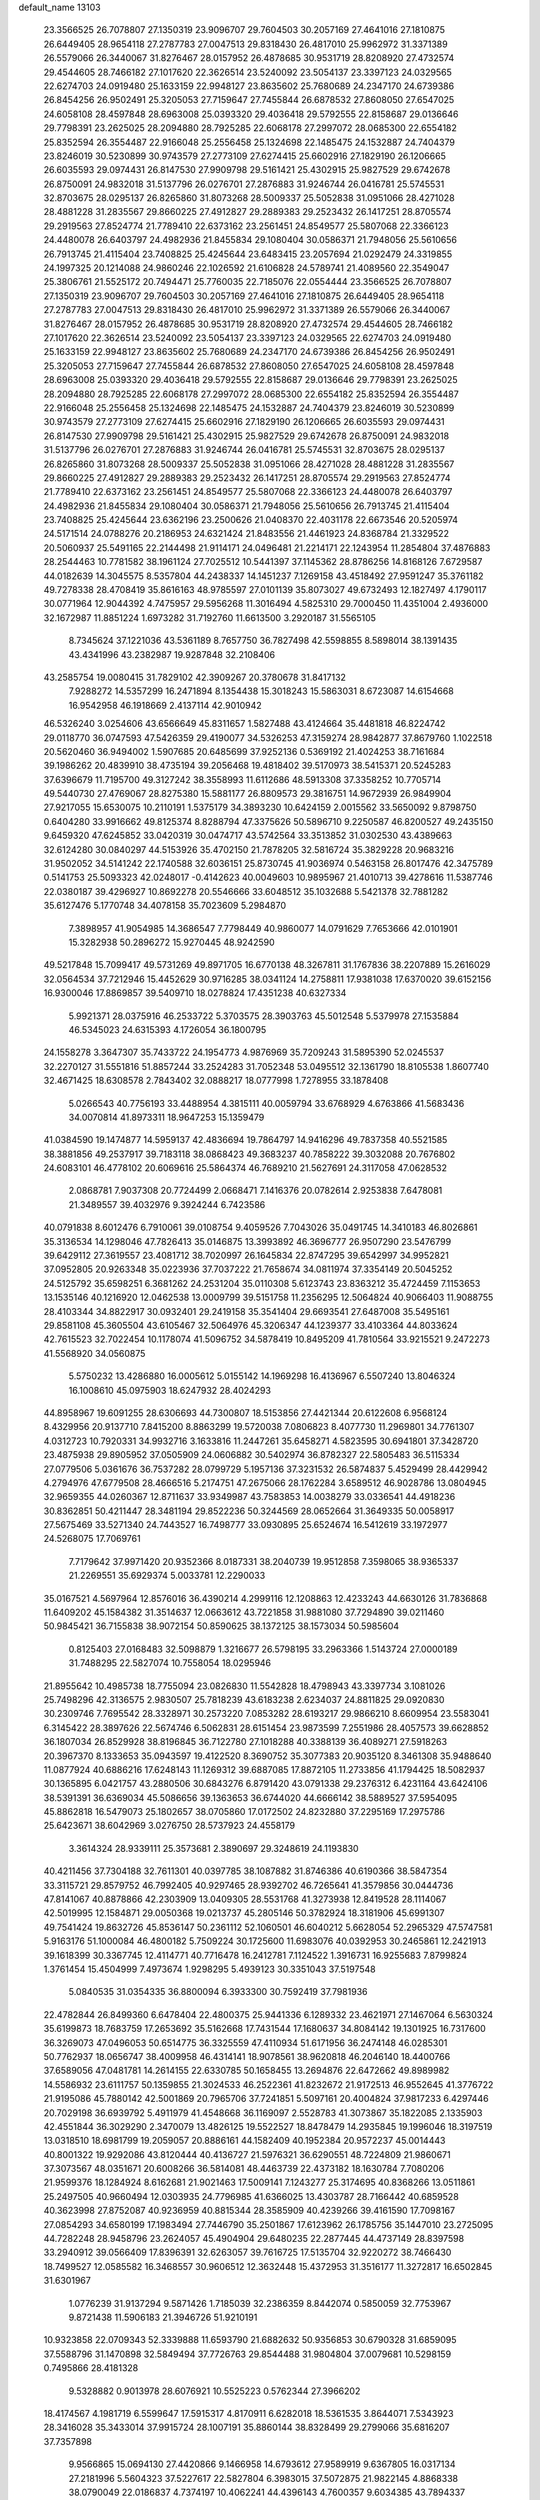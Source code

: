 default_name                                                                    
13103
  23.3566525  26.7078807  27.1350319  23.9096707  29.7604503  30.2057169
  27.4641016  27.1810875  26.6449405  28.9654118  27.2787783  27.0047513
  29.8318430  26.4817010  25.9962972  31.3371389  26.5579066  26.3440067
  31.8276467  28.0157952  26.4878685  30.9531719  28.8208920  27.4732574
  29.4544605  28.7466182  27.1017620  22.3626514  23.5240092  23.5054137
  23.3397123  24.0329565  22.6274703  24.0919480  25.1633159  22.9948127
  23.8635602  25.7680689  24.2347170  24.6739386  26.8454256  26.9502491
  25.3205053  27.7159647  27.7455844  26.6878532  27.8608050  27.6547025
  24.6058108  28.4597848  28.6963008  25.0393320  29.4036418  29.5792555
  22.8158687  29.0136646  29.7798391  23.2625025  28.2094880  28.7925285
  22.6068178  27.2997072  28.0685300  22.6554182  25.8352594  26.3554487
  22.9166048  25.2556458  25.1324698  22.1485475  24.1532887  24.7404379
  23.8246019  30.5230899  30.9743579  27.2773109  27.6274415  25.6602916
  27.1829190  26.1206665  26.6035593  29.0974431  26.8147530  27.9909798
  29.5161421  25.4302915  25.9827529  29.6742678  26.8750091  24.9832018
  31.5137796  26.0276701  27.2876883  31.9246744  26.0416781  25.5745531
  32.8703675  28.0295137  26.8265860  31.8073268  28.5009337  25.5052838
  31.0951066  28.4271028  28.4881228  31.2835567  29.8660225  27.4912827
  29.2889383  29.2523432  26.1417251  28.8705574  29.2919563  27.8524774
  21.7789410  22.6373162  23.2561451  24.8549577  25.5807068  22.3366123
  24.4480078  26.6403797  24.4982936  21.8455834  29.1080404  30.0586371
  21.7948056  25.5610656  26.7913745  21.4115404  23.7408825  25.4245644
  23.6483415  23.2057694  21.0292479  24.3319855  24.1997325  20.1214088
  24.9860246  22.1026592  21.6106828  24.5789741  21.4089560  22.3549047
  25.3806761  21.5525172  20.7494471  25.7760035  22.7185076  22.0554444
  23.3566525  26.7078807  27.1350319  23.9096707  29.7604503  30.2057169
  27.4641016  27.1810875  26.6449405  28.9654118  27.2787783  27.0047513
  29.8318430  26.4817010  25.9962972  31.3371389  26.5579066  26.3440067
  31.8276467  28.0157952  26.4878685  30.9531719  28.8208920  27.4732574
  29.4544605  28.7466182  27.1017620  22.3626514  23.5240092  23.5054137
  23.3397123  24.0329565  22.6274703  24.0919480  25.1633159  22.9948127
  23.8635602  25.7680689  24.2347170  24.6739386  26.8454256  26.9502491
  25.3205053  27.7159647  27.7455844  26.6878532  27.8608050  27.6547025
  24.6058108  28.4597848  28.6963008  25.0393320  29.4036418  29.5792555
  22.8158687  29.0136646  29.7798391  23.2625025  28.2094880  28.7925285
  22.6068178  27.2997072  28.0685300  22.6554182  25.8352594  26.3554487
  22.9166048  25.2556458  25.1324698  22.1485475  24.1532887  24.7404379
  23.8246019  30.5230899  30.9743579  27.2773109  27.6274415  25.6602916
  27.1829190  26.1206665  26.6035593  29.0974431  26.8147530  27.9909798
  29.5161421  25.4302915  25.9827529  29.6742678  26.8750091  24.9832018
  31.5137796  26.0276701  27.2876883  31.9246744  26.0416781  25.5745531
  32.8703675  28.0295137  26.8265860  31.8073268  28.5009337  25.5052838
  31.0951066  28.4271028  28.4881228  31.2835567  29.8660225  27.4912827
  29.2889383  29.2523432  26.1417251  28.8705574  29.2919563  27.8524774
  21.7789410  22.6373162  23.2561451  24.8549577  25.5807068  22.3366123
  24.4480078  26.6403797  24.4982936  21.8455834  29.1080404  30.0586371
  21.7948056  25.5610656  26.7913745  21.4115404  23.7408825  25.4245644
  23.6362196  23.2500626  21.0408370  22.4031178  22.6673546  20.5205974
  24.5171514  24.0788276  20.2186953  24.6321424  21.8483556  21.4461923
  24.8368784  21.3329522  20.5060937  25.5491165  22.2144498  21.9114171
  24.0496481  21.2214171  22.1243954  11.2854804  37.4876883  28.2544463
  10.7781582  38.1961124  27.7025512  10.5441397  37.1145362  28.8786256
  14.8168126   7.6729587  44.0182639  14.3045575   8.5357804  44.2438337
  14.1451237   7.1269158  43.4518492  27.9591247  35.3761182  49.7278338
  28.4708419  35.8616163  48.9785597  27.0101139  35.8073027  49.6732493
  12.1827497   4.1790117  30.0771964  12.9044392   4.7475957  29.5956268
  11.3016494   4.5825310  29.7000450  11.4351004   2.4936000  32.1672987
  11.8851224   1.6973282  31.7192760  11.6613500   3.2920187  31.5565105
   8.7345624  37.1221036  43.5361189   8.7657750  36.7827498  42.5598855
   8.5898014  38.1391435  43.4341996  43.2382987  19.9287848  32.2108406
  43.2585754  19.0080415  31.7829102  42.3909267  20.3780678  31.8417132
   7.9288272  14.5357299  16.2471894   8.1354438  15.3018243  15.5863031
   8.6723087  14.6154668  16.9542958  46.1918669   2.4137114  42.9010942
  46.5326240   3.0254606  43.6566649  45.8311657   1.5827488  43.4124664
  35.4481818  46.8224742  29.0118770  36.0747593  47.5426359  29.4190077
  34.5326253  47.3159274  28.9842877  37.8679760   1.1022518  20.5620460
  36.9494002   1.5907685  20.6485699  37.9252136   0.5369192  21.4024253
  38.7161684  39.1986262  20.4839910  38.4735194  39.2056468  19.4818402
  39.5170973  38.5415371  20.5245283  37.6396679  11.7195700  49.3127242
  38.3558993  11.6112686  48.5913308  37.3358252  10.7705714  49.5440730
  27.4769067  28.8275380  15.5881177  26.8809573  29.3816751  14.9672939
  26.9849904  27.9217055  15.6530075  10.2110191   1.5375179  34.3893230
  10.6424159   2.0015562  33.5650092   9.8798750   0.6404280  33.9916662
  49.8125374   8.8288794  47.3375626  50.5896710   9.2250587  46.8200527
  49.2435150   9.6459320  47.6245852  33.0420319  30.0474717  43.5742564
  33.3513852  31.0302530  43.4389663  32.6124280  30.0840297  44.5153926
  35.4702150  21.7878205  32.5816724  35.3829228  20.9683216  31.9502052
  34.5141242  22.1740588  32.6036151  25.8730745  41.9036974   0.5463158
  26.8017476  42.3475789   0.5141753  25.5093323  42.0248017  -0.4142623
  40.0049603  10.9895967  21.4010713  39.4278616  11.5387746  22.0380187
  39.4296927  10.8692278  20.5546666  33.6048512  35.1032688   5.5421378
  32.7881282  35.6127476   5.1770748  34.4078158  35.7023609   5.2984870
   7.3898957  41.9054985  14.3686547   7.7798449  40.9860077  14.0791629
   7.7653666  42.0101901  15.3282938  50.2896272  15.9270445  48.9242590
  49.5217848  15.7099417  49.5731269  49.8971705  16.6770138  48.3267811
  31.1767836  38.2207889  15.2616029  32.0564534  37.7212946  15.4452629
  30.9716285  38.0341124  14.2758811  17.9381038  17.6370020  39.6152156
  16.9300046  17.8869857  39.5409710  18.0278824  17.4351238  40.6327334
   5.9921371  28.0375916  46.2533722   5.3703575  28.3903763  45.5012548
   5.5379978  27.1535884  46.5345023  24.6315393   4.1726054  36.1800795
  24.1558278   3.3647307  35.7433722  24.1954773   4.9876969  35.7209243
  31.5895390  52.0245537  32.2270127  31.5551816  51.8857244  33.2524283
  31.7052348  53.0495512  32.1361790  18.8105538   1.8607740  32.4671425
  18.6308578   2.7843402  32.0888217  18.0777998   1.7278955  33.1878408
   5.0266543  40.7756193  33.4488954   4.3815111  40.0059794  33.6768929
   4.6763866  41.5683436  34.0070814  41.8973311  18.9647253  15.1359479
  41.0384590  19.1474877  14.5959137  42.4836694  19.7864797  14.9416296
  49.7837358  40.5521585  38.3881856  49.2537917  39.7183118  38.0868423
  49.3683237  40.7858222  39.3032088  20.7676802  24.6083101  46.4778102
  20.6069616  25.5864374  46.7689210  21.5627691  24.3117058  47.0628532
   2.0868781   7.9037308  20.7724499   2.0668471   7.1416376  20.0782614
   2.9253838   7.6478081  21.3489557  39.4032976   9.3924244   6.7423586
  40.0791838   8.6012476   6.7910061  39.0108754   9.4059526   7.7043026
  35.0491745  14.3410183  46.8026861  35.3136534  14.1298046  47.7826413
  35.0146875  13.3993892  46.3696777  26.9507290  23.5476799  39.6429112
  27.3619557  23.4081712  38.7020997  26.1645834  22.8747295  39.6542997
  34.9952821  37.0952805  20.9263348  35.0223936  37.7037222  21.7658674
  34.0811974  37.3354149  20.5045252  24.5125792  35.6598251   6.3681262
  24.2531204  35.0110308   5.6123743  23.8363212  35.4724459   7.1153653
  13.1535146  40.1216920  12.0462538  13.0009799  39.5151758  11.2356295
  12.5064824  40.9066403  11.9088755  28.4103344  34.8822917  30.0932401
  29.2419158  35.3541404  29.6693541  27.6487008  35.5495161  29.8581108
  45.3605504  43.6105467  32.5064976  45.3206347  44.1239377  33.4103364
  44.8033624  42.7615523  32.7022454  10.1178074  41.5096752  34.5878419
  10.8495209  41.7810564  33.9215521   9.2472273  41.5568920  34.0560875
   5.5750232  13.4286880  16.0005612   5.0155142  14.1969298  16.4136967
   6.5507240  13.8046324  16.1008610  45.0975903  18.6247932  28.4024293
  44.8958967  19.6091255  28.6306693  44.7300807  18.5153856  27.4421344
  20.6122608   6.9568124   8.4329956  20.9137710   7.8415200   8.8863299
  19.5720038   7.0806823   8.4077730  11.2969801  34.7761307   4.0312723
  10.7920331  34.9932716   3.1633816  11.2447261  35.6458271   4.5823595
  30.6941801  37.3428720  23.4875938  29.8905952  37.0505909  24.0606882
  30.5402974  36.8782327  22.5805483  36.5115334  27.0779506   5.0361676
  36.7537282  28.0799729   5.1957136  37.3231532  26.5874837   5.4529499
  28.4429942   4.2794976  47.6779508  28.4666516   5.2174751  47.2675066
  28.1762284   3.6589512  46.9028786  13.0804945  32.9659355  44.0260367
  12.8711637  33.9349987  43.7583853  14.0038279  33.0336541  44.4918236
  30.8362851  50.4211447  28.3481194  29.8522236  50.3244569  28.0652664
  31.3649335  50.0058917  27.5675469  33.5271340  24.7443527  16.7498777
  33.0930895  25.6524674  16.5412619  33.1972977  24.5268075  17.7069761
   7.7179642  37.9971420  20.9352366   8.0187331  38.2040739  19.9512858
   7.3598065  38.9365337  21.2269551  35.6929374   5.0033781  12.2290033
  35.0167521   4.5697964  12.8576016  36.4390214   4.2999116  12.1208863
  12.4233243  44.6630126  31.7836868  11.6409202  45.1584382  31.3514637
  12.0663612  43.7221858  31.9881080  37.7294890  39.0211460  50.9845421
  36.7155838  38.9072154  50.8590625  38.1372125  38.1573034  50.5985604
   0.8125403  27.0168483  32.5098879   1.3216677  26.5798195  33.2963366
   1.5143724  27.0000189  31.7488295  22.5827074  10.7558054  18.0295946
  21.8955642  10.4985738  18.7755094  23.0826830  11.5542828  18.4798943
  43.3397734   3.1081026  25.7498296  42.3136575   2.9830507  25.7818239
  43.6183238   2.6234037  24.8811825  29.0920830  30.2309746   7.7695542
  28.3328971  30.2573220   7.0853282  28.6193217  29.9866210   8.6609954
  23.5583041   6.3145422  28.3897626  22.5674746   6.5062831  28.6151454
  23.9873599   7.2551986  28.4057573  39.6628852  36.1807034  26.8529928
  38.8196845  36.7122780  27.1018288  40.3388139  36.4089271  27.5918263
  20.3967370   8.1333653  35.0943597  19.4122520   8.3690752  35.3077383
  20.9035120   8.3461308  35.9488640  11.0877924  40.6886216  17.6248143
  11.1269312  39.6887085  17.8872105  11.2733856  41.1794425  18.5082937
  30.1365895   6.0421757  43.2880506  30.6843276   6.8791420  43.0791338
  29.2376312   6.4231164  43.6424106  38.5391391  36.6369034  45.5086656
  39.1363653  36.6744020  44.6666142  38.5889527  37.5954095  45.8862818
  16.5479073  25.1802657  38.0705860  17.0172502  24.8232880  37.2295169
  17.2975786  25.6423671  38.6042969   3.0276750  28.5737923  24.4558179
   3.3614324  28.9339111  25.3573681   2.3890697  29.3248619  24.1193830
  40.4211456  37.7304188  32.7611301  40.0397785  38.1087882  31.8746386
  40.6190366  38.5847354  33.3115721  29.8579752  46.7992405  40.9297465
  28.9392702  46.7265641  41.3579856  30.0444736  47.8141067  40.8878866
  42.2303909  13.0409305  28.5531768  41.3273938  12.8419528  28.1114067
  42.5019995  12.1584871  29.0050368  19.0213737  45.2805146  50.3782924
  18.3181906  45.6991307  49.7541424  19.8632726  45.8536147  50.2361112
  52.1060501  46.6040212   5.6628054  52.2965329  47.5747581   5.9163176
  51.1000084  46.4800182   5.7509224  30.1725600  11.6983076  40.0392953
  30.2465861  12.2421913  39.1618399  30.3367745  12.4114771  40.7716478
  16.2412781   7.1124522   1.3916731  16.9255683   7.8799824   1.3761454
  15.4504999   7.4973674   1.9298295   5.4939123  30.3351043  37.5197548
   5.0840535  31.0354335  36.8800094   6.3933300  30.7592419  37.7981936
  22.4782844  26.8499360   6.6478404  22.4800375  25.9441336   6.1289332
  23.4621971  27.1467064   6.5630324  35.6199873  18.7683759  17.2653692
  35.5162668  17.7431544  17.1680637  34.8084142  19.1301925  16.7317600
  36.3269073  47.0496053  50.6514775  36.3325559  47.4110934  51.6171956
  36.2474148  46.0285301  50.7762937  18.0656747  38.4009958  46.4314141
  18.9078561  38.9620818  46.2046140  18.4400766  37.6589056  47.0481781
  14.2614155  22.6330785  50.1658455  13.2694876  22.6472662  49.8989982
  14.5586932  23.6111757  50.1359855  21.3024533  46.2522361  41.8232672
  21.9172513  46.9552645  41.3776722  21.9195086  45.7880142  42.5001869
  20.7965706  37.7241851   5.5097161  20.4004824  37.9817233   6.4297446
  20.7029198  36.6939792   5.4911979  41.4548668  36.1169097   2.5528783
  41.3073867  35.1822085   2.1335903  42.4551844  36.3029290   2.3470079
  13.4826125  19.5522527  18.8478479  14.2935845  19.1996046  18.3197519
  13.0318510  18.6981799  19.2059057  20.8886161  44.1582409  40.1952384
  20.9572237  45.0014443  40.8001322  19.9292086  43.8120444  40.4136727
  21.5976321  36.6290551  48.7224809  21.9860671  37.3073567  48.0351671
  20.6008266  36.5814081  48.4463739  22.4373182  18.1630784   7.7080206
  21.9599376  18.1284924   8.6162681  21.9021463  17.5009141   7.1243277
  25.3174695  40.8368266  13.0511861  25.2497505  40.9660494  12.0303935
  24.7796985  41.6366025  13.4303787  28.7166442  40.6859528  40.3623998
  27.8752087  40.9236959  40.8815344  28.3585909  40.4239266  39.4161590
  17.7098167  27.0854293  34.6580199  17.1983494  27.7446790  35.2501867
  17.6123962  26.1785756  35.1447010  23.2725095  44.7282248  28.9458796
  23.2624057  45.4904904  29.6480235  22.2877445  44.4737149  28.8397598
  33.2940912  39.0566409  17.8396391  32.6263057  39.7616725  17.5135704
  32.9220272  38.7466430  18.7499527  12.0585582  16.3468557  30.9606512
  12.3632448  15.4372953  31.3516177  11.3272817  16.6502845  31.6301967
   1.0776239  31.9137294   9.5871426   1.7185039  32.2386359   8.8442074
   0.5850059  32.7753967   9.8721438  11.5906183  21.3946726  51.9210191
  10.9323858  22.0709343  52.3339888  11.6593790  21.6882632  50.9356853
  30.6790328  31.6859095  37.5588796  31.1470898  32.5849494  37.7726763
  29.8544488  31.9804804  37.0079681  10.5298159   0.7495866  28.4181328
   9.5328882   0.9013978  28.6076921  10.5525223   0.5762344  27.3966202
  18.4174567   4.1981719   6.5599647  17.5915317   4.8170911   6.6282018
  18.5361535   3.8644071   7.5343923  28.3416028  35.3433014  37.9915724
  28.1007191  35.8860144  38.8328499  29.2799066  35.6816207  37.7357898
   9.9566865  15.0694130  27.4420866   9.1466958  14.6793612  27.9589919
   9.6367805  16.0317134  27.2181996   5.5604323  37.5227617  22.5827804
   6.3983015  37.5072875  21.9822145   4.8868338  38.0790049  22.0186837
   4.7374197  10.4062241  44.4396143   4.7600357   9.6034385  43.7894337
   5.0351149  11.2025779  43.8582604   1.6990825  36.6519191  34.5543781
   2.2234746  35.8503489  34.9321528   0.9587376  36.2165802  33.9814331
  24.6588751  46.4522826  44.5357124  24.6626821  47.3135144  43.9634068
  24.1819323  45.7655469  43.9359047  12.0761353  42.0591877  32.6943880
  12.4422251  41.3273930  32.0824221  12.7942766  42.1499950  33.4340031
  35.8926745   5.9295266  36.3433885  35.2888972   6.2892288  37.0843719
  36.4075616   6.7412404  35.9903748  48.0511666  43.2220591  32.2505607
  47.0407369  43.4300746  32.3220008  48.4930943  44.1540923  32.3153691
  46.6678762  35.9093934  42.3442999  46.6755759  35.7189211  41.3318082
  45.7544783  36.3424556  42.5198312  30.9555599  15.7754258  25.7448712
  30.0475424  15.6980330  26.2199727  31.5573589  15.0990312  26.2353333
  18.8865586  37.4077727  42.6776517  19.9016384  37.5194564  42.8306801
  18.6914108  38.0966770  41.9277382  32.4001221  32.8295495  49.6365219
  33.0700537  33.1444927  50.3599643  31.4941790  33.1786005  50.0037119
  15.0070073  44.6473014  31.0550390  15.0835736  43.6117375  31.1122160
  13.9962691  44.7963010  31.2537478  31.0992555  31.1889300  24.9885892
  32.0652892  31.2066922  25.3221898  31.0486404  30.4218545  24.3192766
   7.1566602  50.6065505  36.2095436   6.8296195  50.1352430  37.0721813
   6.6988465  51.5211557  36.2479725   5.9291426   1.1572469  25.4498427
   5.5496784   0.3587015  24.9038565   6.6067496   1.5766546  24.7885300
  11.1093625  38.0834881  18.3507087  11.4645777  37.3725557  17.6825516
  11.5172064  37.7662358  19.2498257  46.4849077  43.0555103  40.3250199
  46.5020261  43.7934797  39.6158727  45.8430819  42.3439655  39.9523291
  36.3452791  13.1904011   9.9452829  35.5317534  12.6860649   9.5594263
  36.3672611  14.0607552   9.3878169  12.5823559  45.8032130  13.2399867
  12.6501689  46.6751144  12.6756754  12.6203703  46.1799845  14.2150617
  41.2642384  31.2078135  23.0917741  41.7650645  31.0219030  23.9874919
  40.6211200  30.3934788  23.0404833   7.8384148  43.5998417  31.5741597
   8.0466335  43.4171646  30.5840867   7.8256167  42.6808480  32.0202570
   5.6279916   8.7314698  29.8437798   6.2622027   8.4078202  30.5971577
   5.5805480   9.7486085  29.9929906  19.1600991  10.1243468   3.8050236
  19.8885867  10.6139622   3.2466503  19.6413588  10.0061184   4.7218387
  41.7975895  46.7318523   0.9542037  42.5054826  46.0337589   1.2386589
  40.9098407  46.1911615   1.0687318  43.2271429  -0.6274398  50.6548008
  42.3726215  -0.8545059  51.1841662  43.2048025   0.3985872  50.5681021
  46.1208162   9.3985790  44.2282187  46.7194874  10.2338329  44.0964429
  46.7508657   8.7550780  44.7540791  13.9241905  15.0951889  13.1435334
  13.8196690  15.0423372  14.1756898  14.5702470  15.8675941  12.9942283
  29.1380361  26.8622561  35.2320675  29.6393619  26.2390143  34.5871849
  28.6118161  27.4918758  34.6131236  41.6424544  25.8064704  21.3043401
  40.9697417  26.5229523  20.9868681  41.0447534  25.1243310  21.8016810
  22.4291187   2.5300891   9.1837196  21.9813964   1.8494496   8.5350150
  22.3409789   3.4218717   8.6679705  36.9744312   9.9994219  30.7686164
  37.2478998   9.0097053  30.8363274  37.7202696  10.4349180  30.2090264
  39.7114998  49.2093329  38.9329991  39.3616469  49.7707936  38.1450597
  40.4157802  48.5946907  38.5174291  49.0734355   8.8875404  27.5500755
  49.6368279   9.4922736  26.9322670  49.6354531   8.0226208  27.6119028
  34.4859386  18.7628104   9.2340897  34.5836203  18.7402110   8.2193931
  34.1708480  19.7115729   9.4561205   7.8815903  40.8736973  28.3910517
   8.3711298  40.4124230  29.1712070   7.9716153  41.8786304  28.5914048
  28.1657124  39.7063924  28.7254907  27.4601082  40.4328999  28.5063033
  27.9475364  38.9565328  28.0503310  43.4769561  26.2805989  26.9510526
  44.2977820  25.9994651  27.5254110  42.7196443  25.6937816  27.3288927
  21.6873562  29.6325016   2.7222537  22.1712673  30.2092884   3.4273761
  21.6829634  30.1969878   1.8811086  46.4011279  48.6244815  17.7575847
  46.7967200  48.2254395  18.6326142  45.5265560  49.0606965  18.0744919
  37.8265520  39.3357296  11.0715248  37.4904379  38.6651052  10.3626307
  38.5265677  39.8993729  10.5662482  28.4832400  16.5333916   7.6147164
  27.5019658  16.6517743   7.3001334  28.5304628  17.0538467   8.4882664
  37.3905149  35.0666872  10.5791121  37.5761057  34.2417657   9.9937871
  36.8066000  34.6977968  11.3466684  19.8591998  40.5567076  43.1411759
  19.4648147  41.5039812  43.2430849  19.3807102  40.1842360  42.3061248
  47.8416344  37.6397410  15.5804013  47.8344367  38.6459180  15.3945359
  48.0836288  37.5631150  16.5775158  19.8279314  11.9964767  38.2974354
  20.5885529  12.4235256  37.7392921  19.6446588  12.7204191  39.0184526
  30.8004464   0.4708297  47.2764529  30.9958052   0.6917486  48.2661653
  31.3721445   1.1542706  46.7572023  10.0566086  21.5924920  44.5095616
  10.3468721  21.0151480  43.7038461   9.8803965  22.5192520  44.0822970
  11.0418834  32.3923840  33.9046210  10.0487792  32.6840363  33.8662097
  11.2562969  32.4995665  34.9175824  24.2017452  40.5608023  21.7856158
  24.8992510  41.1161168  21.2519207  24.3127624  39.6137556  21.3472709
   3.0053374  49.0223662  49.5696741   3.4924680  48.7260862  48.6999585
   2.0382338  48.6827199  49.4022045  39.9838668  19.4425833  28.9691105
  40.0514176  20.1252742  28.2205517  40.3106145  19.9322080  29.8117333
  16.0194859  40.3213551  40.5081885  15.6113791  40.8842701  39.7442648
  15.7501805  39.3478505  40.2424620   7.1174645   3.9156723  17.1780149
   7.4599047   4.8724704  17.3655108   6.1514864   3.9274907  17.5325491
  43.1775249  34.9116200  40.7648764  42.8462423  34.5735596  41.6808923
  43.3198609  34.0480550  40.2180497  11.7601732  24.8688007   3.0592123
  11.4373887  25.8273688   2.8502318  12.7804646  24.9142785   2.8980904
  30.0519105  29.0687712  16.4027427  29.0655124  28.9399278  16.1045560
  29.9577728  29.3458251  17.3929873   5.1284641  47.6750912  25.0876674
   5.9582299  47.1931100  24.7036504   4.4552289  47.6641902  24.3071511
  11.4576529  24.1583736   5.6558306  11.6098598  24.4200809   4.6669406
  10.4999106  23.7652645   5.6517020  17.9567407   3.1723233  19.7581689
  18.2137025   2.3124462  19.2245670  18.5043024   3.0573210  20.6303783
   7.3705056  51.1691784  45.2988931   8.3391103  50.8025644  45.2721733
   6.8470079  50.3978480  45.7458376  40.8559351  13.2408188  17.3308937
  40.1340377  13.6231199  17.9614419  40.6431447  12.2390225  17.2788393
  10.5874019   6.0995781  16.5707664  10.7080833   5.1590374  16.1530719
   9.6660589   6.0566084  17.0227120  22.7637239  48.5986769  20.7538442
  22.1771847  48.7795127  19.9201564  23.5092262  47.9987222  20.4096497
   6.6192315  16.0734800   3.9088925   6.1188187  16.5710605   3.1509185
   7.6104804  16.3230123   3.7291338  13.8126942   1.1219428  48.1677485
  14.6429806   1.5756508  47.7411508  13.1833939   0.9758103  47.3668682
  34.7479902  23.6870518  48.9826943  35.2478016  24.3609808  49.5826930
  34.4059935  24.2720521  48.2004961  18.4029742  31.0555599  45.3170021
  18.2499234  30.6702420  44.3869330  17.5281307  30.8404093  45.8288430
  12.1791864   9.2236688  48.9579527  11.9194713  10.1992887  49.1501428
  12.1052660   8.7579408  49.8736877  24.1961343  14.7107584  31.3429865
  23.5606956  15.3951187  30.9009775  24.9202005  15.2741712  31.7841611
  20.8000097  36.3547448  14.4732896  20.9935602  35.3779430  14.1892801
  20.6632026  36.2679326  15.4968713  40.9472015   9.2988008   0.8895872
  41.9470508   9.4008191   0.6379164  40.7340961  10.1633730   1.4000032
  35.7250107  19.7298656  21.4215269  36.2111948  19.1168798  20.7443440
  36.4830491  20.0099913  22.0692004  25.1325759   8.2230341  41.4381704
  25.9259622   7.8684449  40.8887949  25.5313527   8.4032000  42.3710992
  43.9238599  49.1463543  46.8021435  44.8981355  48.9385935  47.0626593
  43.7262002  50.0480000  47.2550349  46.1638432  12.7258281  39.0032876
  45.5052886  13.4419727  38.6603112  45.5418011  12.0397361  39.4680968
  21.8054873   3.1992505  44.9299184  22.3093351   3.3011336  44.0328196
  22.1716858   2.2817061  45.2729164  17.2536906  13.5852287  15.0962518
  18.0125699  14.2599666  15.2950663  16.6336167  13.6834884  15.9215503
   5.2102696  24.2620197  44.5252646   6.1697022  24.6646625  44.5531022
   5.3728051  23.3403987  44.0769206  34.8860058  20.5255186  42.9439106
  35.5606097  20.7450185  43.7000488  35.4117234  20.6617863  42.0871130
   6.8477733  21.1175381  49.8261356   7.3051869  20.3550873  49.3071879
   5.9014896  20.7549384  50.0110048  29.0324499  14.5337869  34.2647237
  29.8338141  13.9578460  33.9622475  28.7012919  14.0667551  35.1232072
  35.4860795   2.2330569  20.7441388  34.8579419   2.3912779  21.5443822
  34.9354657   2.5380299  19.9293779  19.9851861  15.5888487  42.1177940
  19.1523757  16.2127337  42.1699409  20.7245026  16.1756905  42.5440841
  39.5848089   3.1347139  35.0662759  40.5270895   3.5022216  35.2584238
  39.3264225   2.6447813  35.9365078  45.4144422   1.7226653  19.1368856
  46.2114895   1.0666521  19.1457625  45.8616359   2.6425978  19.3051738
  40.4664676   8.1965428  49.9750725  40.5797807   8.5956272  50.9152409
  40.8427512   8.9205301  49.3452941   1.9545449  37.6461420  46.4561220
   1.1690852  37.6914234  47.1196055   2.6208790  38.3495414  46.8129792
  25.2886185  35.0878367   9.8937926  24.3728797  35.2708404   9.4543651
  25.0475459  34.5555010  10.7467974  37.0883263  11.9482603  37.6209423
  37.7952093  12.3870512  38.2301359  37.3884474  10.9552069  37.5909991
   1.2664645  45.5785872  45.3917584   2.0467636  45.5685556  46.0856161
   1.7586411  45.3545898  44.5086309  40.1170597  40.8046566  22.1781687
  41.0477221  40.5349887  21.8056567  39.4686855  40.3273983  21.5269889
  31.1733190   6.3408779  47.3597491  31.7348162   7.2044127  47.3686794
  30.2062885   6.6705024  47.2171517  48.3075612  17.5514647  43.1400431
  47.9052484  18.0803623  43.9309324  48.9397413  16.8749547  43.5827415
  22.6856878  50.8430433  43.6181091  22.3358807  51.1082394  42.6743774
  23.4177219  51.5671379  43.7827651  40.0724627   8.5378470  38.9148611
  39.8973814   7.5215367  38.9791971  40.1701962   8.8268404  39.9013378
   4.3854743  49.2261318  12.5255038   3.6064477  49.0102873  11.8789533
   5.1083939  49.6096344  11.8865643  36.2094209  13.4590069  12.7937383
  36.3730690  13.3364008  11.7878821  35.1864983  13.4766121  12.8862348
  35.4724955   2.5002495  40.9806699  35.8480401   1.6106408  40.6148429
  35.2374623   3.0223151  40.1102093  21.6217360  50.9192059   4.0088981
  22.0304902  51.7806735   3.6599517  22.2273028  50.1711572   3.6314380
  25.2778627   7.3235010  48.5271413  24.6507571   6.5793714  48.1877627
  26.1775250   6.8722837  48.6537656  51.9365109  12.4869236   3.6528719
  51.3131683  11.6860308   3.8328330  52.4311394  12.6319184   4.5314768
  16.3335357  21.8254253  28.7892003  15.7832038  21.0341670  28.4237634
  17.2491223  21.4108110  29.0142796  41.6402946  19.3898499  11.6943791
  41.7431691  18.3642847  11.8348157  40.8989268  19.6334274  12.3745722
  47.1335291  47.7350161  30.6124623  48.0894257  47.8563752  30.9737758
  46.5410160  47.8043768  31.4494881  49.7131389  30.6065483   6.5974130
  50.5730530  30.3010707   7.0630929  49.0731742  29.8041187   6.6874028
  32.4196937  22.3301348  48.1596658  33.3614602  22.6865746  48.3781878
  31.8860852  23.1677597  47.9080479  38.1262260  49.2153762  32.6571570
  37.6138481  48.8591004  31.8432404  38.2603383  48.3827470  33.2531611
   0.9694508  38.9347566  35.8474399   1.1437828  37.9959158  35.4474478
   0.2289452  39.3141102  35.2301787  33.1644296  48.2133259  28.8639810
  32.9701580  48.6463617  27.9411777  32.9833900  48.9957409  29.5207770
  39.8522981  14.0683929  43.3462431  38.8312427  14.0118675  43.2171024
  40.1103938  14.9821191  42.9521397  11.5298160  11.8600602   5.9599314
  10.8696012  11.9555145   5.1634895  11.4026760  12.7732531   6.4484082
   1.8961011  29.2400353  43.4784714   1.8243231  28.5100670  42.7618653
   1.7308869  30.1202432  42.9736980  32.8987318  22.4727199  43.1039393
  33.6018316  21.7206426  43.1582084  33.2998070  23.2286917  43.6796228
   4.1770414   3.6439283  30.2137825   3.7903943   4.4208944  29.6484417
   5.1930353   3.7070916  30.0355395  38.8635532  17.6063389   9.4832167
  38.5219598  18.3515304  10.1143276  38.9952939  16.8045839  10.1176079
  10.7557950  27.3256816   2.5409183  10.5849163  27.8799907   3.4010914
  11.1387603  27.9946910   1.8808001   0.5584114  42.3228685  13.9770154
  -0.1239513  42.4772341  13.2210726   1.4659582  42.2763872  13.4893238
  13.1542009  28.6759345  23.6863764  12.2861777  28.6373063  24.2442433
  13.8748073  28.3108726  24.3302772  26.1947504  16.2005751  47.8282723
  26.3738850  15.7073294  48.7116903  25.1909906  16.4374983  47.8782837
  28.1945687  50.3897774  27.8105139  27.8454945  49.4358147  28.0049110
  27.4027998  50.8390959  27.3263510  34.1552509  13.5928651  19.3748124
  33.3648510  13.4840153  20.0030766  33.7561504  13.5000718  18.4287222
  35.7968364  13.5916021  49.2935258  36.1369772  14.2776294  49.9584543
  36.5355956  12.8545891  49.2903393  23.0249668  16.5815619  17.8861611
  23.5320315  17.4548280  17.6613517  23.2518735  15.9716568  17.0809601
  46.5541368  10.4195194  35.3006806  45.9146503  11.0865941  34.8256961
  45.9566622   9.5766658  35.4101863   3.0677756  12.4148236  31.0603115
   2.5160335  11.6568035  31.4793800   3.2328721  13.0751030  31.8260532
  27.4965886  39.9128075  14.2575948  26.6049757  40.3279742  13.9026466
  27.9402851  39.5934385  13.3719451  48.0228034  38.8777465  41.8829643
  47.2570440  39.0976030  42.5453550  48.1863121  39.7812974  41.4022285
  21.6805305   5.7713039  45.7336126  20.6820128   6.0404474  45.7519288
  21.6535283   4.7874660  45.4074043  16.2975685  11.6032210   7.0214511
  16.3869389  11.1148439   6.1137876  15.2854025  11.5670933   7.2174921
  14.7632655   3.3496456  25.2756966  14.9565562   2.3528560  25.2211098
  14.6528431   3.6417034  24.2858106  41.3794638  22.4526829  46.7745538
  41.7706300  22.8413417  45.8899901  40.4048254  22.8407009  46.7548926
  26.8935090   6.8069537  25.1990184  25.9457716   7.1745519  25.4012769
  27.4185522   7.6577225  24.9323242  44.8129546  49.9325570   3.2650025
  45.4919257  49.6214098   3.9861651  45.2059108  50.8275362   2.9507732
  22.3272560  32.4852048  16.1777727  23.1334302  32.9884564  16.5385282
  22.7312801  31.7116616  15.6214987  12.5082948  33.5544778  17.4147368
  11.6167612  33.1039228  17.6570416  13.1697458  33.1939738  18.1207590
   2.9412741  26.9316328  13.1925979   3.2952380  26.3452954  12.4160058
   3.7607861  27.4988788  13.4556097  13.7152154   5.9885993  35.5969048
  12.7822284   6.3835657  35.4271408  13.6675119   5.6376083  36.5643882
   3.9011227   0.4241355  48.0774966   4.8578707   0.3767589  47.6608707
   3.9574818  -0.2846872  48.8295185  37.6242141  30.6699935  20.7475461
  37.2868940  29.7575071  20.4261059  37.5321839  30.6126924  21.7840911
   6.5441623  31.6994322   1.9701517   6.1105824  31.8359190   1.0601428
   7.5465454  31.9043902   1.8091900  24.6438550  18.5550249  16.9039776
  24.5297253  18.3072782  15.9107815  25.6572191  18.5132541  17.0658962
  24.9488816  30.1921558  50.5455573  25.6992969  29.7050466  50.0185220
  24.8406588  31.0784786  50.0155647  31.2217491  44.9367263  35.3500508
  30.8640286  44.8531083  34.3853628  30.8118122  44.1269530  35.8383957
  24.7857752  32.4972922  49.1467972  23.9979967  33.1567785  49.1160208
  25.0774927  32.4035411  48.1623934  39.6022553  37.0595163  23.1680840
  38.8055350  37.7135703  23.2143572  39.2078250  36.1593856  23.4601657
  37.8973320  19.3950004  11.3359207  38.5161582  19.5410521  12.1369191
  37.0692010  18.9272659  11.7303802  37.5509193  38.8365289  22.8990499
  36.5267501  38.7698982  22.8379591  37.8495914  39.0039868  21.9245265
  21.3220621  46.9533904  22.4095877  21.8509363  47.6139565  21.8257062
  20.6244332  47.5466898  22.8847468  17.0755983  11.5451469  38.7707825
  18.0787895  11.5147062  38.5370660  16.6142853  11.5278714  37.8426522
  50.5420024  22.7538981  22.9313005  50.5565763  22.0591339  22.1640643
  49.5312214  22.9385486  23.0539198   9.8226434  43.6723455  26.7264293
  10.5021763  44.2914540  27.1950338  10.3941257  42.8479667  26.4697334
  37.3456363  18.2878107   7.2316006  37.8214647  18.0847435   8.1261275
  37.5824926  17.4710406   6.6484334  50.4921208  10.2829434  25.6120473
  49.6420453  10.4228905  25.0409531  50.8353119  11.2370959  25.7827873
   2.7173545  51.1023248  37.3039015   2.7170075  50.0783229  37.3675269
   1.8273596  51.3351750  36.8527575  40.0584131  33.2290003  21.6483811
  40.4802820  32.4530039  22.1820360  40.5052746  33.1723735  20.7274609
   2.6202888   4.4844796  32.3568000   3.2896354   5.1488388  32.7920152
   3.1911932   4.0336364  31.6224609  27.7613281  11.4597909  11.5539438
  27.9820776  12.0741147  10.7593975  27.6226788  10.5302393  11.1129527
  43.4256357  46.6179797   4.6000572  42.9915819  47.5086491   4.3097369
  44.0429361  46.3661443   3.8276773  40.4800527   5.4346113  17.7515148
  39.5007805   5.4269222  18.0859518  41.0121936   5.0505023  18.5424574
   9.8245914   9.1722652  23.3891203   9.2453167   8.4169035  23.7969516
   9.3791916  10.0336619  23.7388605  23.6184437   2.7365990  42.8989113
  22.8910047   2.1017902  42.5322842  24.2851946   2.8148958  42.1115784
   2.9531345  28.5020925   4.5429476   3.6712039  29.1222489   4.1355454
   2.1961489  29.1600766   4.8022489  23.4320258  35.7361803  21.0073943
  23.4176573  34.7071697  21.1476764  22.4343324  35.9931356  21.1984582
  26.0187438   8.5059624   3.7984097  26.1805328   9.1167421   4.6231368
  25.0091917   8.2875512   3.8745374  34.3126499   6.3875632  38.6491034
  34.7911089   7.3115407  38.6410605  33.4270594   6.5934619  39.1299247
  30.7818630  33.1989519  11.0379571  30.5316729  32.9024057  10.0813030
  30.1151069  32.7034080  11.6410161  49.1551712  23.9092663   1.0299320
  48.7088053  23.3293494   1.7659654  49.9366226  24.3519636   1.5040081
  36.6365679  30.1904513  15.1931237  35.9390727  29.4324954  15.2841882
  37.1236951  30.1598676  16.1104909  26.5211850   9.9323823   5.9829052
  27.5455477  10.0492652   6.0367463  26.3145503   9.2027153   6.6819529
  21.2770191  32.8494618   6.4585347  21.9375768  32.0965287   6.7121379
  20.9911912  33.2283316   7.3816203  22.3759425  44.5539632  -0.0033745
  21.7426693  44.1670291   0.7012711  21.8577737  45.3173529  -0.4470241
  48.5589328  41.7420572   3.6135307  47.8823168  42.3176594   3.0823557
  47.9581377  40.9878816   4.0018431  36.2423697  50.7417254  36.0558675
  36.5758858  51.5571534  36.5911208  36.3577050  51.0390331  35.0673559
  35.9926245  35.9554621  16.3544212  36.7974562  35.3272929  16.1748688
  36.1942684  36.3058846  17.3129896  40.4190661  46.9375286  42.0441589
  40.4162261  46.2566872  41.2654707  39.4386230  47.2740769  42.0477924
  32.4954697  30.5289215  35.9913959  31.7501054  30.8270263  36.6535189
  32.0055319  30.5722913  35.0780156  23.1022834  49.8143450  27.4800908
  22.2749661  49.2113712  27.6516056  23.3798303  50.1038017  28.4344044
  13.7208062  20.2899185  34.1156778  13.4369600  19.3737416  34.4958151
  13.9799073  20.0829788  33.1373414  45.1051954   1.6266814  15.0828696
  44.2565898   1.7777269  14.5074340  45.8725598   1.7955177  14.4159908
   7.7667522   2.2015430  15.1601389   6.8372278   2.1761429  14.7011929
   7.6187018   2.8881479  15.9243554   8.5428692  10.3749616  36.6865120
   8.8974598   9.4007992  36.7059255   8.1774302  10.5225149  37.6268202
  37.1785559  29.5887921   5.6328222  36.6919181  30.4876156   5.5211401
  37.9739531  29.7992673   6.2423136   5.1189730  52.0980737  23.9406193
   5.2598727  51.3588957  24.6556372   5.9506772  52.0335435  23.3466469
  18.1778088  15.5167832  20.0625166  18.0336397  14.5167658  19.8435093
  18.9389516  15.8048250  19.4455242  36.2854002  35.0626407  22.2600737
  35.7687143  35.2727443  23.1392080  35.8966819  35.7702435  21.6084330
  44.9473460  40.2475714  27.1486763  45.7072973  39.9871382  26.4942119
  44.5097168  41.0611965  26.6881146  30.2029354   5.1275088  19.4175761
  29.5788615   5.7795568  18.9562432  30.4894830   5.5867104  20.2916539
  38.2710949  21.6445519   9.8385626  37.9801488  20.8352553  10.4134242
  39.3141167  21.5759405   9.8730900  37.6718170  20.3881726  23.2005262
  38.0756453  20.5845418  24.1402029  38.3132973  20.8992942  22.5695609
  43.8274444  41.5892892  49.9551788  42.9642980  41.2293467  49.5485020
  44.4950539  41.6247088  49.1755004  24.1567287  33.8093738   4.2464957
  23.7046412  32.8969539   4.3912243  24.4037970  33.8035444   3.2470073
  43.0328568  39.8373265   9.3732816  42.2838392  39.2292747   9.7461061
  43.8170009  39.6823802  10.0302110  43.0033495   5.7936625  25.4782378
  43.9497695   6.2107804  25.4468323  43.2006979   4.7812371  25.5735029
  37.8828759   5.6302650  18.5091877  37.6710008   6.4450357  17.9117001
  37.8238798   6.0107379  19.4666916  36.2328651  48.4911773  17.2571715
  36.1552778  49.4719827  17.5772218  36.3957844  48.5943898  16.2362992
  24.7913188  34.7187602  34.8656282  24.6011459  33.7099891  34.9123368
  25.7978942  34.7913453  35.0915765   4.2893595  20.2226186  50.3152634
   4.0992301  21.2089674  50.5585925   3.4303211  19.9448309  49.7989702
  49.9795449  48.9933071  49.9919874  49.9151955  48.7123789  50.9675771
  49.7972243  50.0165390  50.0160388   9.4206792  46.8878901   0.1940588
   9.3546836  45.8894538   0.4394321   9.5461792  47.3511761   1.1083459
  43.8337715  41.3934458  33.1044733  44.2436709  40.4648048  33.2970042
  43.2721002  41.5841884  33.9519361   7.7721951  23.4789978  36.7870060
   7.2358332  23.4179187  35.9122354   7.5731636  24.4102413  37.1535712
  46.7299059  18.7904490  47.7600232  46.9167498  19.4408246  48.5483608
  45.7022449  18.6766986  47.7988517   0.4920775  42.5588920  41.8079607
  -0.4783089  42.5264067  42.1375821   0.8129131  41.5762874  41.8817329
  26.3237698  50.6115664  39.7385467  26.8194990  50.7228594  40.6403700
  26.9723029  51.0795474  39.0712129   7.4821399  41.2323265  47.4154947
   7.1567932  41.1318028  46.4476129   8.1992384  40.5115521  47.5296050
  -0.4952259  23.5071504  40.2864868  -0.7367919  22.8260063  41.0246024
  -0.4415114  24.4051089  40.7789710  36.0048809  13.5750043   3.2799032
  35.0329812  13.4963218   3.6208579  36.1882246  14.5864212   3.3042005
  27.5344724  25.9598481  30.2384332  28.2113554  26.7347687  30.3221324
  28.0290432  25.1443405  30.5863503  16.9106329  32.8912618   7.7082807
  16.7341699  33.8365257   8.1085189  15.9641766  32.4963229   7.6119911
  29.7271835  38.3219053  41.2490432  29.3773016  39.2410755  40.9155858
  28.9679504  37.6755625  40.9415791  37.8068206   9.3427125  37.5441585
  37.8381990   8.8073802  36.6657661  38.6829104   9.0820121  38.0249366
  47.3747144  28.1549254  22.8323017  47.1465621  27.8329245  21.8795218
  46.5040718  28.6017339  23.1543952  39.0674159  17.7158359  39.1047780
  39.3784294  18.3179552  38.3265558  39.5537855  18.1235664  39.9249293
  20.9918516  21.1112888  17.8713919  21.9906340  20.8900364  18.0106877
  20.8622921  22.0207921  18.2969849   8.9759048  30.6773416  25.0993345
   9.6540000  31.3045392  24.6466828   8.1058645  30.8194841  24.5635593
  30.0185669  16.7361510  40.0891793  30.3763808  16.4172818  39.1776542
  30.5530982  17.5868368  40.2902927  28.8074451  41.3230723  16.1341386
  28.2818388  40.7577679  15.4482663  28.6866558  40.8069140  17.0213348
  15.2679192  18.9659328  36.8589443  15.3689339  19.9187513  36.4989104
  14.4790640  18.5708831  36.3239135  14.7779627  24.0280482  34.9559511
  13.9953987  24.6022287  35.3155160  14.7773877  24.2471769  33.9418503
  16.3038829   9.5348288  22.2959355  17.2961588   9.3229088  22.5076315
  16.1589955  10.4406439  22.7763171   2.4152343   6.6346265  42.2629919
   1.6566411   6.3257806  41.6380358   3.0639223   5.8171189  42.2553257
   6.2096173  29.3516940  17.6870578   6.5408963  28.8596524  16.8418765
   6.6619706  28.8364036  18.4586570  23.7875348  21.6864783  31.3302161
  23.6579933  22.4713401  31.9802672  24.1153265  20.9073275  31.9005678
  42.6518989   8.4786304  34.2129110  41.7793835   8.2481711  34.7444351
  42.3385049   9.2685537  33.6228765  38.2380977  43.0924720  41.3662081
  38.2198867  43.7852378  42.1452314  38.4591498  42.2093861  41.8711944
   9.0678093  29.8348250  40.4931263   8.8212127  30.3819762  39.6605761
   8.6618203  28.9005514  40.2965301   9.4290494  21.5580806  37.6232646
   9.3244115  20.8685473  36.8590494   8.7938405  22.3279666  37.3207116
  41.5381527  28.4989731   7.5269440  41.7871029  27.7258017   8.1701963
  42.1974030  29.2480054   7.8001538   5.3454215  22.2705585   1.5309038
   6.2324331  22.7627910   1.4004613   4.8341055  22.4225978   0.6498216
  23.8493633   0.4560931  47.9840721  24.7926559   0.0242487  48.0115231
  24.0594847   1.4716250  47.9979513  30.5088355  25.5228027   4.7536138
  29.8994587  25.8238118   5.5303579  31.1576251  24.8518832   5.2132055
  21.7544924  11.3508123   8.0316115  22.7492142  11.5170126   8.2393646
  21.3334709  12.2933325   8.1323871  15.0559104  16.4573216   6.4146339
  14.8225584  15.7712215   7.1464138  14.1551021  16.9197333   6.2124131
  18.0864620  24.1257175  40.9216270  18.1484443  24.9277179  40.2675349
  19.0791910  23.8798618  41.0707911   1.2314769  14.6281239  40.1703427
   0.3558990  14.7278043  40.7092684   1.8394458  15.3725881  40.5453035
  30.1186111  16.6242152   3.3413943  30.2668590  16.9502486   4.3140807
  29.1005428  16.7356107   3.2120647  19.2253579  44.7085934  46.7889943
  19.6407517  45.5911895  47.1181338  19.8149436  44.4317549  45.9960112
  20.6021123  30.5578686  37.1627407  21.5594532  30.2595116  37.4087736
  20.7509055  31.2726314  36.4317552  41.6649450   5.7693082  49.6456718
  41.7998777   5.7565404  48.6210855  41.1914563   6.6742791  49.8121205
  31.2138332   3.5070680  13.7345385  30.3753490   3.0313510  13.3619478
  31.0054538   3.5495940  14.7531498  19.8723123  15.3772455  30.5708225
  18.8692471  15.1234851  30.6688003  20.3269278  14.4437153  30.4862065
   5.9128018  42.9726514   6.9636468   5.5102229  43.1026753   7.9127077
   6.9255878  42.8934811   7.1499014   6.3500965  33.4945373   8.1882788
   6.1737521  32.7316989   8.8376488   6.9452481  33.0850986   7.4548499
  12.5646976  50.5842634  24.4749711  11.6103205  50.4933087  24.8727288
  12.7614312  51.5782166  24.5094544  16.0966926  31.1366373   2.2687904
  17.0699567  31.3938415   2.0736493  15.8906490  30.3664909   1.6300198
  36.1371471  51.0311892  18.1970759  36.6045084  51.9347814  18.0094850
  36.5411862  50.7436264  19.1045258  10.2802322  37.8771885  24.7796134
  10.4554778  36.9428145  25.1926017   9.8623046  38.3984970  25.5793502
   3.6595669  49.7411341  33.3259732   2.7966839  49.4807621  33.8274730
   4.4121258  49.3687953  33.9252148  40.4804356   7.7533112  35.5052050
  40.7614899   7.2084038  36.3215466  39.4644930   7.7552462  35.5006154
  18.0783582  40.8231392   0.8343016  17.7022969  40.1528535   0.1342525
  19.0601497  40.5027726   0.9369778  29.2813003  14.8730883  50.4751343
  29.5425353  14.1906583  51.2031340  28.2738900  14.9995544  50.5880654
   7.1849418  26.0988294  37.8316304   6.5897165  26.7075620  37.2364555
   8.1459835  26.3580360  37.4994583  37.6096457  30.6057818  23.3770723
  37.6164183  31.2682529  24.1600068  38.4042166  29.9787416  23.5583456
  37.5445108   0.3978514  18.0078877  37.6924425   0.5737088  19.0224637
  37.2770238   1.3314568  17.6574468  37.8798191  38.5985570   2.0381912
  38.1547809  39.5335638   2.3919051  37.8771616  38.7369012   1.0121445
  42.8918617  16.7935049   5.6542062  42.1969637  17.0435232   6.3666649
  43.4702600  16.0691933   6.1098491  41.4268544  41.0352124  43.3448163
  41.5275088  41.9734213  43.7730952  40.4195026  40.9927004  43.1155231
   0.1065994  20.4703908  10.1548096   0.8287669  19.9605830  10.6883360
  -0.5843695  19.7334451   9.9340046   7.2575637  52.3478790  22.0893082
   8.2011756  51.9044836  22.0296086   6.6770478  51.6742297  21.5377841
   6.0761017  44.6982176   3.1498472   5.5798251  44.7549088   4.0631967
   5.5654631  45.3427066   2.5527756  47.5514170   1.9494334  13.7113613
  47.8473166   1.7015229  14.6585079  48.2627603   2.6236550  13.3891377
  30.6622992  40.8105803   9.3870927  29.7926264  41.1484836   8.9808815
  30.8748959  41.4475340  10.1599038  32.9825620  46.9636595  25.1417951
  33.1115399  46.5159026  24.2277410  33.9374908  47.0076909  25.5374316
   4.1372453  14.6058421  32.4681712   4.0329173  15.1012140  31.5856157
   5.1600855  14.5293882  32.6014475  24.7280283  42.6044926  18.0882865
  23.6994711  42.4299774  18.1090359  25.0628248  41.7455207  17.5915679
  44.8356505  14.0515454   2.1275314  44.3362812  13.4286161   1.4997019
  44.1403099  14.2831572   2.8627517  47.1006382  20.5352007  49.7680512
  46.6360946  21.3170750  49.2615657  47.9589085  21.0045057  50.1340492
  22.1664817  41.6347506  10.4575757  22.0378913  40.9921615   9.6578170
  21.4990215  41.2683169  11.1615155  14.0179151  13.4576825  35.6790728
  13.7843150  14.3382583  35.1908990  13.5485005  13.5690518  36.5964068
   5.0877366  49.0241854  31.0761836   4.4575049  49.3019605  31.8415339
   5.8124052  48.4631555  31.5435704   9.7830302  49.9667420  45.4467180
  10.5605111  50.5679166  45.1412127   9.9781170  49.7900040  46.4436786
   2.5423977  34.6836711  38.2889938   3.0535995  34.6999257  39.1806332
   1.5558104  34.5857838  38.5645905  21.8174569  41.1466823   2.8512109
  21.5171962  42.1006409   2.5689394  21.3812946  40.5499910   2.1214501
  10.2174049  25.1137146  12.4872854   9.6145125  24.2900602  12.2959065
  10.9746389  24.7035806  13.0691661  50.5661976  48.7553295  34.2265683
  50.2325366  49.6516342  34.6114397  51.5865605  48.7890975  34.3817548
   4.7270570  18.5731587  26.9294868   4.9804428  19.3074951  27.6132794
   5.3542720  17.7926429  27.1729319  19.9278023   2.1098300  28.1208111
  20.4580046   2.0852015  28.9802406  19.3246070   1.2743404  28.1425875
  49.6135790  45.7816348  17.4049985  50.0470305  44.9567571  16.9755061
  49.2612561  45.4388266  18.3142645  28.5559790  18.4399590  36.7721371
  29.3137200  19.1069974  37.0382698  29.0672884  17.7953364  36.1311790
  33.7196665  51.8614065  46.0408726  33.5295514  52.7524558  46.5195682
  34.3625667  51.3797835  46.6952258  40.8313687   3.2176972  50.1361403
  41.1213706   4.2004493  50.0176048  41.7193314   2.6944191  50.1365201
  15.7007207  26.9107851   8.7195441  14.8266357  27.3698201   8.9516773
  16.4022138  27.2887118   9.3626073  29.4152402  28.4860543  49.5803445
  29.7921255  27.5383058  49.7318648  29.6130094  28.9636017  50.4859930
  22.1228502  18.8286149  31.2367764  21.7221931  18.8898436  32.1885908
  21.7571636  19.6628117  30.7591923  10.8320467  26.9780098  46.5748240
  11.3398294  26.3662193  45.9069660   9.9277124  26.4851932  46.6954804
  47.7824671  16.8986984   9.7926953  48.0461159  15.9067471   9.9409098
  47.1062917  17.0727348  10.5544973  43.0433041  12.3009101  37.3165753
  42.8424527  11.3836464  37.7333830  42.7439630  12.1971961  36.3344718
  11.3478094  11.8192838  49.4911571  10.3285183  11.8726997  49.3062786
  11.4495950  12.1030563  50.4577690  34.0221526  45.0043243   4.6924439
  33.7184125  44.5149619   3.8534340  33.3479746  44.7024690   5.4190211
  35.3101976  44.8861352  12.8919773  35.6790438  45.0520278  11.9433712
  34.9077898  45.8000946  13.1601937  19.7779882  10.7399437  51.6386174
  19.9864282  10.0283600  50.9126741  19.6558105  11.6003028  51.1042587
  33.3629063  19.2366625  29.1383347  32.4932741  19.0956808  29.6918126
  33.0091428  19.6429275  28.2577093  17.1289256  30.1772692  41.4538242
  16.2808835  30.1687228  42.0593495  17.4073791  31.1800325  41.4812683
  51.3457670   7.7571732   7.6933822  50.3703846   7.7915652   8.0457816
  51.7325680   6.9293038   8.1836321  24.9917403  47.5341986   1.1830333
  24.6977144  46.6126341   1.5481901  26.0166312  47.5237261   1.3091722
  23.0260796  12.3232952  48.3820115  23.9328431  12.4079006  48.8720885
  22.8654579  13.2925408  48.0392782  12.3342129  25.5977552  44.7872214
  12.4242005  24.6341033  44.4205880  13.3168889  25.9309799  44.7784918
  17.5444755  49.1182555  27.4716864  18.3006957  49.6903349  27.8773690
  16.8223832  49.8192557  27.2264593  48.8746769  22.7964571  27.9457372
  49.9006521  22.8133675  27.8825461  48.5937625  21.9873326  27.3794018
  45.9826498  10.9018512  20.5217370  46.2849570  10.1590447  21.1561354
  46.6522035  10.9023126  19.7543066  35.5656014  26.7366419  12.3132249
  34.5914555  27.0728894  12.2058758  36.1217074  27.5295706  11.9483747
  29.2915142  45.6821170  30.6004292  30.0063239  46.0285926  29.9467357
  28.5790773  46.4227286  30.6216429  48.1398173  42.7579675  48.7785821
  47.7264313  43.0379344  49.6659687  48.7904093  43.5273703  48.5474535
  45.6464973   5.8590807  10.9881890  44.6518169   6.0557112  10.7774734
  45.9343687   5.2542513  10.1973355   7.8509485  53.3155494  27.2720481
   7.0151566  53.6054773  26.7549569   7.5342132  52.5444730  27.8743850
  45.4978868  31.0842759  41.6561307  45.8224326  31.9707361  42.0653881
  46.1256824  30.3769516  42.0438780  37.5757438  40.6651101  30.9243255
  37.1247127  41.1105926  30.1096230  36.8005687  40.1258756  31.3545676
   4.4301402  43.0756623  34.8732493   5.4362281  43.2806453  34.9673374
   4.0042669  43.6296685  35.6380624  29.2820572  48.0999768  35.2509293
  29.2814037  48.2147568  34.2296725  30.2668837  47.9547250  35.4980717
  45.6073231  24.7745701  19.5361808  46.3773629  24.1055666  19.7200214
  44.7705662  24.2604840  19.8574183  49.3000734  34.0580162  15.7491544
  49.5921502  33.5221679  14.9048442  50.0093450  34.8055164  15.8042015
  29.3243178  34.6329570  46.5261311  29.4459341  35.4750419  47.1099639
  30.1758560  34.0826879  46.7075872  46.8526460  39.9194650   4.5782607
  46.0541765  40.5681847   4.6418937  46.4727111  39.1056562   4.0790555
   9.1816457  36.7592157  29.8003782   9.3513407  36.3247400  30.7204815
   9.1007854  37.7653946  30.0110844   9.2698583  15.3122758  41.3940635
   9.5648436  15.3641699  42.3775515   8.4597634  15.9360114  41.3386315
  12.9313999  27.7734898   9.0306086  12.6604959  27.5061574   9.9989495
  12.5710871  26.9693762   8.4787064  12.0192373  22.2987369  37.7273824
  12.3312039  22.0250518  36.8008100  11.0391189  21.9635064  37.7786086
  16.1152225  35.6644480  30.9775483  17.0913830  35.3512260  31.1157558
  16.2198344  36.5006194  30.3810553  22.0092820  37.7219011   9.9970953
  22.9659951  37.9327122  10.3434761  21.8208439  38.5049580   9.3529718
   8.8555271  20.9525934  24.1826436   8.7819923  19.9234294  24.2872428
   9.4968379  21.2170557  24.9522002  28.9234490  28.4059557   4.8506100
  29.0220079  27.7486939   5.6490849  29.8798071  28.4895808   4.4916205
  45.8259990  19.6497006  10.9518508  45.3440587  20.1876891  10.2208762
  46.7820057  20.0256458  10.9605485  27.1504677  38.4274036   5.3666170
  27.0477915  37.6870207   4.6619064  26.2206022  38.5045129   5.7934364
  24.5994309  38.1792134  20.7274577  25.1938869  37.9839158  19.9090427
  24.1200049  37.2836477  20.8980181  42.4188280  23.3538078  44.4880523
  42.1737322  24.0586109  43.7625189  42.7356383  22.5489946  43.9118543
  21.7498959  51.1356146   6.7648338  21.5380713  50.9746927   5.7638385
  22.7976456  51.1025958   6.7659504  47.7774837  12.8699143  49.7845271
  47.7779580  12.3188334  50.6596612  47.9046673  13.8407181  50.1091794
  21.0205444  13.8105171  11.9323431  20.2622285  13.3228114  11.4305708
  21.8665426  13.2706453  11.6676314  10.3646771  40.7759356   7.7876129
  10.3846569  40.2149469   8.6540037  11.2254538  41.3510174   7.8564104
  47.1975379  39.6251487   7.3293211  47.3522142  39.7848544   6.3180456
  46.1604681  39.6739998   7.3996618  46.2989517  15.4781860  22.6108764
  46.3404008  15.8938516  23.5616899  45.7958294  16.2263689  22.0752511
  35.2478160   5.2682957  45.3274397  35.0294560   4.3048946  45.6475297
  35.5618870   5.1165869  44.3545180  20.3722544  40.6454947  12.2422017
  19.8442411  41.2395165  12.9063125  20.8119854  39.9457573  12.8724079
  43.5075613   9.6613020   0.0126630  43.4944609  10.2085313  -0.8633591
  44.4915635   9.3636765   0.0928194  37.0532099  48.6759304  30.1216501
  37.8611575  48.0174586  30.1997861  37.4955234  49.5137874  29.6965900
  21.8032739  12.9481144  27.6325163  21.8980846  13.8616381  27.1461651
  21.0616125  12.4795819  27.0817775  46.3446491   4.4004641   8.8327171
  46.4128448   3.7266909   8.0411702  46.6477729   5.2892231   8.3655015
  16.3946750  44.2798286   7.8724884  15.8426074  44.8341621   8.5450384
  16.5147156  44.9334451   7.0776359  43.2112425  25.4169999   4.9956135
  43.1086583  24.3892426   5.0862605  43.7640636  25.6566194   5.8476430
  36.5309011   1.8604775   7.2754933  37.1991202   2.6380407   7.1112665
  35.9443427   2.2274262   8.0458466  19.6175881  16.1958238  11.8060152
  20.2168171  15.3624590  11.8950009  20.0886943  16.7635671  11.0851509
  11.0548458   4.1649375   2.0267857  10.0992533   4.5240387   2.0480713
  11.0787405   3.3811356   2.6736897  24.0287696  37.0732908   2.7705089
  23.2037298  36.4479385   2.7659851  23.7135205  37.8617477   3.3638539
  34.9131468  20.9043163   3.4876785  35.8241321  21.0894571   3.0196902
  34.6180661  21.8406539   3.7941669  23.4885814  21.8684455  26.7072883
  23.2398647  22.5083114  27.4821955  24.3948019  22.1976125  26.3874268
  37.6600921  21.9461861  34.1340163  37.3347237  21.9997683  35.1119097
  36.7777005  21.8207430  33.6004678  33.6952845   6.3456931  15.7018537
  33.9606790   6.7954325  16.5833090  33.9228716   7.0725677  14.9929276
  47.9442287  11.1765967  37.4931064  47.3057044  11.7481318  38.0660915
  47.3540928  10.8828841  36.6942234  36.5388126   9.0993382  24.0723474
  37.5680547   9.0734792  24.1295145  36.2603944   9.6634866  24.8872392
   2.4739425  10.3526863   6.1956671   2.3025694  11.3584108   6.0411461
   3.4979302  10.2662060   6.0487623  22.9089587  46.3754057  12.1238819
  22.6130845  45.5397672  11.5863236  22.2499879  46.3859759  12.9230982
  28.3704052  35.9244176  13.2059178  28.7200009  35.0897481  12.7384440
  29.1427667  36.6002716  13.1450807  12.7288714  40.4197677  42.4863577
  12.6573619  39.8121896  41.6597636  13.7242199  40.3840477  42.7452337
   7.9923597   5.6883175  20.5213894   7.5589393   6.4671894  21.0495041
   8.9242958   5.5982329  20.9631797  27.7789529  40.9870047  23.4236200
  27.5631653  41.9958988  23.5044676  28.5023105  40.8516981  24.1619612
  30.8598839  26.3343588   0.7384078  30.9274493  25.6954818   1.5203944
  31.1716469  27.2453222   1.1035357  32.6314222   5.2404590  18.1907308
  31.6789417   5.0944981  18.5552035  32.5072983   5.4784918  17.2092452
  32.2486700  39.3631272  22.6405668  31.5649742  38.6811889  23.0152300
  32.0348024  40.2257879  23.1666928  32.6905079  15.0149003  45.6450519
  33.5896165  14.8469658  46.1302120  32.5394963  16.0274423  45.7650772
   8.5290001  25.7150838  47.1863494   7.7255325  26.1926575  47.5907969
   8.1838130  25.3797602  46.2666049  14.9651270   4.7045051   2.0153517
  14.5486514   4.7031092   2.9493147  15.5362688   5.5524615   1.9707429
  18.1791040  49.4111056  41.1554683  17.6372475  50.1770183  41.5848975
  18.9411670  49.9090782  40.6604203  35.6256411  39.1471164  32.0014498
  34.6424857  39.4288685  32.2043228  35.9204560  38.7351202  32.9094390
  26.2272176  50.0193106   8.4084893  25.6852926  49.1371491   8.3547501
  27.0425151  49.7393716   8.9962399  25.0147785  28.5507051   9.4225639
  24.0520950  28.7289891   9.7567420  25.2257715  29.3895270   8.8537615
   4.1398917  29.0814662  39.5002526   4.6578675  29.6480755  38.8060852
   4.7214855  29.1591252  40.3513438  27.5090588  30.6831670  34.9264044
  28.1403054  31.4457291  35.2554022  26.9748244  30.4677848  35.7911035
  37.6643603  40.9499508  16.8413060  37.9772911  40.0420739  17.2411332
  37.2910072  40.6721423  15.9142130  42.3125690   5.5284930  44.3023667
  43.0052677   5.0125600  43.7229685  42.1907033   6.4136322  43.7975382
   1.3951947  40.0514423  41.9460821   1.6947503  39.4546385  42.7278027
   1.8323566  39.6389693  41.1208487  44.1323770  27.2411160  37.7700342
  43.4463494  27.4249943  38.5183785  44.9979528  27.6827834  38.1261507
  39.6326089  18.3072278  19.6479288  39.9820139  18.1359446  18.6970082
  38.6084675  18.2440254  19.5647585  23.4892391   1.9331806  35.3058045
  24.0951223   1.5007455  34.5906342  23.7885030   1.4701130  36.1804989
  47.2288255   3.5357857  29.7458591  48.2275166   3.3851366  29.4845746
  46.8593533   4.0461136  28.9263212  11.3572820  39.3362080  46.6085848
  10.5448734  39.2292908  47.2415354  11.2826600  38.4923941  46.0003644
  36.0266799  15.0043639  28.4142608  35.4540498  15.7444752  28.8721311
  36.2704652  14.3907882  29.2155309  39.0808247   7.5756607  46.1417195
  38.7220574   7.6750456  47.1084963  38.9624503   6.5686309  45.9501547
  31.7523511  33.4266448  47.0512105  32.3736963  34.2373289  46.8895783
  31.9291585  33.1910188  48.0415738  16.2386945  41.9012004  48.5134219
  17.2107430  42.2269982  48.7056381  15.8342038  42.7276006  48.0274557
  33.6183011  15.8180211  36.8752829  33.9240755  16.7909392  36.7442397
  34.1714652  15.2924836  36.1771746  18.4878516  21.7913264  24.3793154
  18.7407215  21.4318929  25.3102005  17.6608609  22.3803648  24.5552782
  32.8607716   4.5360943  26.3273279  33.1636388   5.4920176  26.0741947
  32.4169842   4.6732313  27.2546294  37.8346124  38.0005343  13.4141446
  37.9976353  38.4676567  12.5055815  38.6957637  37.4597880  13.5725982
  38.3473671  38.5917602  17.8097815  39.0042176  37.9498023  17.3305184
  37.6101162  37.9462520  18.1531278  49.3386107  51.5728859  50.4624193
  49.8972273  52.4405803  50.5040232  48.7135450  51.6505001  51.2867252
  16.3264754  -0.6446483  37.6513285  15.9210994  -0.3860157  36.7447767
  17.3350550  -0.7182363  37.4791528  51.2357844  31.4181335  33.3857039
  50.5322964  31.8490044  33.9807106  51.4150204  32.1237710  32.6493904
  18.9392096  28.5903915  16.6091637  19.3225085  27.9242883  17.3000712
  19.7553053  28.8158834  16.0165675  39.0179972  17.2378696  45.4325928
  38.9251249  16.7498027  44.5412647  38.1081827  17.0230710  45.9092895
  28.1573080  51.8248566  38.1903362  29.0838587  51.7452992  38.6512428
  28.3468137  51.4310540  37.2473112  20.5548713  20.0181988  11.6369722
  20.9587364  20.9668569  11.5676035  19.5367457  20.1931700  11.6455908
  40.8643531  20.9961684  31.1314019  41.5208147  21.6205296  30.6138106
  40.1470339  21.6773009  31.4629128  32.0690571  26.5203387  41.0979772
  32.7686482  26.9644858  40.4859338  31.6588215  25.7855129  40.4954258
  14.4183139  31.7079637   7.2812462  13.4409929  32.0353371   7.2898430
  14.6141016  31.5422891   6.2809850  20.3384816  29.2860309  22.2201003
  20.0283997  30.2206153  22.5386870  19.6517529  29.0455842  21.4839044
  19.8737206   2.9723062  13.6624816  18.9002340   2.9897591  13.3141834
  20.4035976   2.5639093  12.8746610  11.8459537  43.0910544  13.9995482
  12.2804878  43.9957699  13.7975668  11.6738844  42.6808609  13.0681006
  23.1217866  28.2010117  50.1015421  22.4348627  28.6095343  49.4560453
  23.7612501  28.9809501  50.3131683  49.6729910  45.7951187   8.8480184
  50.6361897  45.6077820   9.1023725  49.5520546  46.8125686   8.9826469
  44.6092818  52.9774241  38.9463674  45.0509581  52.0758592  39.1772336
  45.1548379  53.6737202  39.4670141  40.4372427  16.9544460  27.7383819
  40.2539639  17.8255059  28.2525639  41.1049775  16.4461911  28.3422287
  48.0282722  28.5006757  34.0110182  47.5269994  27.7563957  33.5034908
  48.8542662  28.6841101  33.4193697  31.5460798  47.8610771   9.0132569
  31.0777043  46.9893886   9.3220054  32.4963571  47.5798976   8.7982838
  48.0868918  10.4906378  24.3438381  47.6853129  11.4070503  24.1229961
  47.4445721  10.0784724  25.0332904  39.9627966   2.6234504  19.6106954
  39.1812264   2.0561483  19.9563972  40.2053621   2.2180948  18.7025431
  30.4345269  26.7311708  43.1759262  31.1656095  26.5857103  42.4451787
  30.0161764  27.6235612  42.9150249  22.4781970  32.4938588  32.3319167
  21.6621574  31.8906474  32.5194727  22.4737635  32.5661005  31.2928202
  41.6504514  17.9436972  44.7115070  42.0732194  18.7867949  45.1353023
  40.7596849  17.8364287  45.2070327  47.1955254  11.2833171  17.9725337
  47.7821708  10.8638072  17.2551858  46.2292415  11.0663619  17.6768714
  20.4044257  35.0482787   5.1352987  19.4154426  34.7483346   5.1457208
  20.8875093  34.2604388   5.6050658  33.6713787  25.1008831  46.9772351
  32.6501371  25.0777074  47.1002036  33.8032620  24.8343170  45.9848294
  35.8058874  47.9692698   1.5334047  35.5216985  48.6740357   2.2376558
  34.9622710  47.3708123   1.4644045   3.4002332  18.9740229  46.6506927
   4.4281731  19.0384359  46.6440117   3.1353629  19.1302675  45.6691513
  49.0859822  21.7273130  16.8253247  49.8787732  22.3695588  16.9536717
  48.7937222  21.8774434  15.8479134  38.2033028  51.0689455  48.0862041
  39.0452545  50.9443704  48.6776600  38.4061114  50.4998024  47.2563919
  49.7094367  19.8847601  13.4840596  49.2603017  19.1569857  14.0676302
  50.7134580  19.7431273  13.6474815  43.0790832   8.2108429   8.3271716
  42.8083159   8.9917756   8.9324940  42.2554260   7.9962095   7.7622795
  10.3595464  21.9651178  26.1842108  11.3513516  21.7398893  26.3787120
  10.4099109  22.8747455  25.7036451  38.3208047  22.5995591  19.1311735
  37.6609154  22.0944594  18.5180420  37.7130002  23.2502294  19.6562685
   6.6017823  40.3736780  21.4304916   6.4780166  41.0408027  22.2134753
   5.6331305  40.0747833  21.2250580  21.2005651  29.4674704  48.4990604
  20.7664850  30.0431759  49.2192855  21.2325842  30.0870494  47.6695325
  47.4422302  49.7617501   7.5685495  47.9113306  50.5957584   7.9781966
  46.5052006  49.7974028   8.0122210   6.7865054  31.8761821  11.9697358
   5.8479899  31.9990560  11.5557787   7.2940897  32.7302353  11.6665727
  41.6891971  31.2297677  28.4698984  41.7155922  31.7791071  29.3323606
  42.0886154  31.8588744  27.7566685  40.0503550  33.4266813  13.9469765
  40.0380789  33.3455315  12.9113753  39.7553121  32.4669544  14.2394410
  48.0265482  34.8929986  36.1781874  48.7397209  35.1759727  36.8602848
  47.1878847  35.4208879  36.4771420  17.7100323  19.0135725  15.9615631
  18.1996030  18.5051176  15.2053635  17.1507609  19.7179482  15.4497924
   9.1438164  47.2501138  28.3067568   9.6958635  46.9064439  29.1042800
   8.2237036  46.7989882  28.4363689  25.3565708   2.9117686  40.8403080
  26.2007416   3.5053343  40.7234975  24.7536555   3.2283871  40.0594069
  13.5810058  10.8511995  20.1862086  13.0549599  11.0164059  21.0585495
  13.5414399   9.8245831  20.0703251  11.2931122   4.6507408  49.3370228
  11.9637985   3.9826331  49.7747920  11.8535853   5.0544452  48.5672519
  45.6494583  44.7826950  44.4279550  45.2128731  44.5013731  45.3198216
  46.6366143  44.9474420  44.6798573   7.1152384  26.7254806   5.6709362
   7.2179589  25.8122631   5.1942455   7.8837650  26.7127005   6.3651282
  26.1344101  14.9463074  40.7839443  26.1947526  13.9290188  40.6286772
  27.0508212  15.1954414  41.1759099  35.1356625   2.9291731   9.3749314
  35.4768350   2.3626306  10.1685268  34.1100558   2.8486997   9.4471310
  26.9560339  11.9529431  47.3773136  26.3607203  12.2397933  48.1724562
  27.8039128  12.5256421  47.4946908  42.3013182  45.5650062  21.8009245
  42.1718569  44.6750252  21.2847205  42.6837808  46.1950262  21.0735085
  47.5225790   3.7603419  32.4326643  47.3763445   3.7086631  31.4073011
  46.5679277   3.9286500  32.7971431  27.8483174  41.7017541  10.9864565
  28.0003087  40.7285297  11.3082530  27.9352275  41.6249759   9.9616226
  38.6425130  39.2300459  46.4624765  37.9671692  39.7103618  45.8470250
  38.5468498  39.7277345  47.3618297  35.6347527  35.2468382  40.7538955
  34.6454954  35.3215346  40.4880150  35.6882560  34.3725801  41.2980689
  42.8188796   6.3502144  40.8306902  42.3823562   6.8984778  41.5721958
  43.7547479   6.7483450  40.7160186   6.4785258  18.5110007  30.3510831
   6.1427515  19.2479506  29.7020067   5.7400621  17.7882226  30.2698292
  44.3992409  37.1682869  43.3348773  44.2427208  36.3189782  43.9138977
  43.5229800  37.7020560  43.4830702   2.9454615  49.8463573  45.2637989
   2.8857410  50.8663443  45.4171304   3.6646887  49.7764730  44.5114104
  25.4093803  39.9825099  24.2004780  24.8781786  40.0842267  23.3243696
  26.3701350  40.2544543  23.9294159  -0.7110630   0.7599803  50.6127434
   0.2185270   0.4140783  50.8093395  -0.5923030   1.7455910  50.3576908
   4.1323023   4.1498143  39.3381886   3.1253338   4.0866737  39.1331660
   4.5555064   3.3607795  38.8641066  40.7864404   1.8662825  39.1802945
  41.2101155   0.9407230  39.3109193  41.4201673   2.5168009  39.6530646
  43.7336409  26.3469232  49.9910272  43.4263473  25.5049496  49.4881982
  44.0050574  27.0003802  49.2386544   1.2933905  45.2331992  20.2457110
   1.2963598  45.2659852  19.2227566   1.6227491  44.2907209  20.4856991
  29.8058960  29.6834846   0.2171967  29.3132155  30.5119795   0.5516144
  30.4867869  29.4515072   0.9427261  30.7915033  11.6114517   7.4454390
  30.4043386  12.5681853   7.4127956  30.1031933  11.0608591   6.9016600
  42.9548253  21.1748253  13.6329170  43.9486409  21.2221185  13.9146774
  42.9493830  20.5915219  12.7984375  11.6247536  25.6398344   7.8785151
  11.6610424  24.8396573   8.5391887  11.6879625  25.1660360   6.9551049
  48.6872502  33.5712029  24.3423780  48.6199559  33.0550139  23.4419836
  47.8430416  34.1655624  24.3215790   5.6279273  27.8127077  36.4522645
   5.5377920  28.7586688  36.8533849   4.7249048  27.3654764  36.6520480
  25.8733604  52.6188433  20.3273975  25.0255665  52.9740784  19.9050347
  25.7770729  51.6036520  20.3605003  31.8590555  16.0132248   9.2756819
  32.0335894  16.1635226   8.2669330  32.8165698  15.9789345   9.6691620
  15.3170357   3.6670990  20.1138301  16.3340749   3.5029699  20.0003628
  15.0867862   4.3508091  19.3992706  18.9446537  10.0807630  11.0973231
  18.9979536   9.9391848  12.1185198  18.0491837   9.6591719  10.8296863
  39.2672255  31.0129867  14.6920532  39.7788554  30.3002977  15.2272105
  38.2914438  30.6996009  14.7170538  30.3799705  45.1326395  47.4287624
  30.5044860  44.1121619  47.5074647  30.9689770  45.5100450  48.1862292
   7.1949101  23.8334427  14.4764866   7.7153954  23.6088212  15.3562182
   6.3326804  23.2775851  14.5886281  41.5241304   6.5704470  27.5840339
  41.3721607   5.6483909  28.0291861  42.0765153   6.3246835  26.7397093
  46.4536224  46.8284475  36.3547531  47.3469007  46.8790177  35.8270153
  46.2198636  47.8217243  36.5114129  10.2121782  14.2146645  39.1124478
  10.0027263  14.7451610  39.9868119   9.8947805  13.2579156  39.3664676
  42.5038314  45.1262303  15.9530020  42.9222952  45.8370138  15.3443244
  42.6160815  44.2413258  15.4417724  26.1972215  17.7150568  30.1572282
  27.0199794  17.0993547  30.0237522  26.5076047  18.5960436  29.6966586
  28.7478171   1.7968546  43.2761226  29.0758461   2.5843516  42.6841081
  29.6246127   1.2785098  43.4671816  19.7601420  18.2813748  47.4668593
  19.3831605  17.7318233  48.2545134  20.6388101  18.6707690  47.8429694
  37.2017291  33.8786413  38.9773846  36.7488489  34.0214351  38.0633790
  36.7076570  34.5321767  39.6014648  25.1000807  20.3814195  11.0921614
  25.1251726  19.4088200  11.4534334  25.4034185  20.2937544  10.1248467
  17.2652498  10.8313862  15.2221256  18.0858219  10.4715096  14.7136195
  17.3482544  11.8550939  15.1317718  11.4717694  15.4580725   4.6058480
  11.9564297  16.3275346   4.9068829  11.2814182  14.9878489   5.5118413
   0.5874292  47.9892359  48.9163172  -0.2927925  48.4477744  49.1908690
   0.6097837  48.1014104  47.8855974  40.7797625  30.6093397  10.3320462
  41.3913201  30.1785933  11.0421729  40.0400534  29.9160932  10.1755795
  30.7273269  40.0722590  36.1205716  31.2182509  40.0733640  37.0279782
  31.0574945  39.2033070  35.6676750  34.8916627   3.7847927  38.7540990
  34.2009714   3.3769504  38.1012669  34.6512149   4.7943700  38.7455157
  34.8250170  38.7376200  23.0761737  34.9109957  39.0657456  24.0452742
  33.8494920  38.9954832  22.8269252  25.7095270  12.0577402  21.0489267
  25.4924282  11.0608326  20.8628765  26.6924176  12.0118678  21.3813617
  26.4457161  15.3813217  50.5493877  26.1210790  16.3656503  50.5130813
  26.5042102  15.2124979  51.5788247  47.2425958  33.6026244  31.8146246
  46.4877571  33.0493437  32.2542917  46.7863520  33.9410311  30.9384398
  26.7939058  20.6054389  36.4256184  26.0574448  20.5270948  35.7043212
  27.3986855  19.7951638  36.2541444  40.6389252  47.5728731  22.6647340
  40.2209707  47.2880787  23.5616053  41.1749627  46.7466663  22.3631845
  40.1673213  10.9706697  12.2046225  40.4520244  11.3517491  11.2823658
  39.8618296  10.0148660  11.9815457  46.3267610  20.4747839   6.9553550
  46.9709708  21.0211065   7.5438447  46.6709286  19.5078644   7.0360762
  38.5676392  50.0584773  45.5245990  38.6197938  51.0966214  45.4923560
  38.6636624  49.8221103  44.5034550  38.2503477  48.7947420   2.5979643
  37.9189453  49.6620097   3.0396186  37.4538508  48.4631822   2.0432314
  43.9301647  39.7579541  18.9959848  43.3502092  39.7199097  18.1267485
  44.5279101  40.5781540  18.8302277  14.6989001   6.8259568  17.1420912
  15.6231240   6.6286650  16.7481878  14.4217612   7.7287592  16.7504008
   9.3028329  18.9900445   4.8549950   9.9439684  19.2201808   5.6221927
   8.4013202  19.3916593   5.1272732   4.7148225  49.5792380  18.4691584
   4.6756110  48.5477953  18.3841911   3.7573229  49.8853990  18.3318879
   7.6861911  14.5604368  48.8510509   6.7283763  14.2680565  49.1210017
   7.7930127  15.4648240  49.3498783  49.6061863  24.9232413  38.5380274
  50.2562724  25.7221307  38.4565787  50.1226035  24.2519699  39.1266049
  49.9465640   6.0913297   4.2277867  49.4373782   6.9903750   4.2728184
  50.7630647   6.2283676   4.8146809  27.9354689  49.9017016   3.1349906
  28.3177520  50.8054222   2.8204766  27.0024715  50.1469891   3.5032131
  49.4292359   7.5148604  34.4536936  49.5412471   6.8336535  33.6857134
  49.0402724   8.3493053  33.9810726  45.3387314  41.8545412  15.6214337
  45.3347395  42.0149026  16.6425837  46.1695989  41.2789543  15.4635939
  13.8994237  30.3701361   9.5756243  14.1813239  30.7852520   8.6699497
  13.6169838  29.4131533   9.3252680   8.4732308   4.0982262  27.2095363
   7.8703514   4.6201001  26.5650478   9.1092057   3.5682942  26.5973383
  45.2228873  42.1304100   4.6832428  45.8217303  42.5958709   5.4025639
  45.6178888  42.4897048   3.7998219  31.0838788  33.4790878  34.0651968
  31.9670693  34.0068378  33.9657096  30.4251285  33.9876366  33.4527917
  22.0391824  51.7971119  41.1373121  21.2268119  51.4406369  40.6133520
  21.7803609  52.7689540  41.3679974  30.9122963  21.3015600   5.9075455
  30.8120707  21.0001411   4.9299474  31.8440707  20.9596068   6.1876022
  49.4433175   5.8025756  32.3188956  50.3155918   5.4433559  31.8987809
  48.8207382   4.9834645  32.3309698  36.4194425  16.3398513   3.5477590
  35.6027390  16.9756677   3.6291177  37.0090703  16.7897770   2.8492181
  29.8065398   9.1845559  43.3429451  29.7361934  10.1515429  43.7038219
  30.3874761   9.2934582  42.4957225   5.1209173  36.6967043  35.8517380
   4.4949131  37.4139933  36.2612532   4.4811522  35.8879653  35.7231998
  20.5040908  46.9782504  47.6090197  21.3929803  47.0502517  47.0867179
  19.9444874  47.7688477  47.2437274  45.1909160  26.1655372   0.6705828
  44.5942884  26.2140108  -0.1672422  46.1329878  25.9910228   0.2895945
  51.9169932  41.4272352   6.0489483  52.0608307  40.5279048   6.5417886
  52.3289416  41.2445187   5.1191501   6.3281374  -0.0021127  47.0881805
   6.6658095  -0.5594866  46.2923907   7.0747809  -0.0867678  47.7890401
  45.2406415  39.5940110  10.8878710  45.2384393  39.4967587  11.9193766
  45.7424324  40.4864659  10.7394167  -0.4233082  19.3929834   6.1598215
  -0.0757424  20.1734177   6.7316310  -0.9414776  19.8426991   5.3977191
  27.3970086  23.5940199  13.4818233  26.9310083  22.6732033  13.4942434
  26.8113447  24.1560382  12.8459740  23.3526180  36.1591909  25.0915413
  22.9025365  35.8480673  25.9587934  22.7696897  36.9269946  24.7545760
  34.3257598  47.1870172  13.8376151  34.2054500  46.9622762  14.8405499
  33.4973028  47.7280696  13.5980215  10.4213418  11.3817282  27.7730631
  10.3464257  12.0661134  27.0034494  11.0340652  10.6456317  27.3655795
  11.1453624  48.0953287  18.8185010  11.3494255  49.0482547  18.4848080
  10.1789944  48.1470741  19.1552473  32.0387123  37.8683621  47.0256852
  32.3840380  38.4045913  47.8342521  32.5657807  36.9815948  47.0728290
  27.6536647   5.9445162  27.6853034  26.9217090   5.3385134  28.0817222
  27.3615458   6.0988906  26.7124821  35.7286359  25.3515184   3.0752784
  35.9861959  26.0103257   3.8238740  35.1908975  24.6198910   3.5596629
  26.8695185  16.2172685  36.6149529  27.4143188  17.0768767  36.7374818
  26.1682998  16.2609476  37.3839423   5.6494723  50.7161922  20.7819622
   4.8273852  50.4802132  21.3508603   5.4557411  50.2793830  19.8697380
  31.7769868  47.4263116  36.3207798  31.4833129  46.4623768  36.0755532
  32.7908980  47.4132393  36.1265774   8.2809003  39.4918931  13.6863676
   9.0941081  39.0184986  13.2678296   7.5175627  39.2797394  13.0171209
  28.6252651  15.4715009  41.9845493  28.7254467  16.1781894  42.7351601
  29.1030883  15.9380941  41.1805699  46.3023424  19.4720550  37.5552010
  45.7137771  18.6427590  37.4082419  46.2936522  19.9590326  36.6487319
  39.5274205   5.8261483  39.0271912  39.6241622   5.4095683  39.9774871
  38.7214686   5.3031042  38.6397512  24.8686637  48.6422360  31.4364827
  24.7772372  48.8643597  32.4454081  24.5125933  49.4880485  30.9689059
  12.9986633   1.7229069  17.5791167  13.3955353   2.1403239  16.7206249
  12.4222668   0.9417650  17.2117278  40.2832559   3.2914659  47.4568983
  40.3332007   3.1016678  48.4661587  40.5145356   2.3875279  47.0177225
  42.6383258  42.5737807  15.0167632  41.8868363  42.1731818  15.5922660
  43.4916864  42.1043795  15.3414228  48.8244588  28.0590116  46.0485370
  48.9453941  27.2936815  45.3606619  49.6632719  27.9695692  46.6482609
  38.9483572  19.6744936   1.2940534  39.3617106  19.8998632   0.3875810
  39.7340950  19.5257487   1.9304930  49.3008938  39.6519945  26.5430842
  49.9521639  39.8843185  25.7749811  48.3692230  39.7510066  26.1069164
  27.8902731  47.9219898  24.1502844  28.0839567  47.4231831  25.0311486
  27.1635703  48.6081618  24.4098602  15.0819189  48.4402371  10.5921448
  15.8135764  48.7359977  11.2634396  14.9646959  49.2918064  10.0015578
  18.9960664  33.8407736  39.2710357  18.7848288  34.6719252  38.7129175
  19.9677610  33.9798768  39.5884218   4.6890906   9.7799304  36.1635288
   4.1118546  10.4086624  36.7417306   5.3747227  10.4134145  35.7207542
  32.7786555  39.1636977  49.3635688  33.6664378  39.0096646  49.8742835
  32.7328799  40.1984030  49.2923920  24.4526832  32.2616608  37.4300272
  25.2392409  31.5921068  37.4178464  24.1544626  32.3159869  36.4536073
   8.5309465   5.4246855  31.1361725   9.2413694   5.4488355  30.3769638
   7.7946658   4.8213224  30.7302677  30.6587908   2.9383349  30.0418117
  31.0605373   3.7247324  29.5018660  30.7403102   2.1404759  29.3863712
  41.0705461  38.2243710  40.1228237  41.0237753  39.0030192  39.4458788
  40.2795333  38.4084867  40.7591640  37.6256982  47.2440751  48.1967179
  37.1936949  47.2520068  49.1346681  36.9686267  47.7875478  47.6188131
  38.7334594  12.9174846  39.6513483  37.9737273  12.4822832  40.2129370
  39.5798982  12.6292672  40.1751326  37.5623862  47.5580282   9.0495172
  38.4742978  47.0863224   8.9098666  37.7954949  48.4106877   9.5527681
  16.9149457  15.8616222  11.6494390  16.7206246  14.8697740  11.8009787
  17.9415855  15.9353044  11.7089691   4.1496236  24.2338910  30.4106866
   4.2803400  23.2251791  30.6132806   4.2242305  24.2677595  29.3770053
  47.7588399  40.8901314  30.8355362  47.8902865  41.7631505  31.3701857
  48.3823291  41.0051099  30.0222236  16.1092906  18.1525534  24.7427028
  16.9601960  18.2799459  25.3252401  16.1978449  17.1656619  24.4350978
   8.3505573  48.0614462  49.6337198   8.6903219  47.6736072  50.5308390
   7.8967664  47.2465088  49.1844799  39.6368274  47.3506528  25.1856361
  39.4307833  48.3547025  25.2138641  40.4183910  47.2212413  25.8375832
  33.9815145  14.3404599   6.7141978  33.8318908  13.9562911   5.7618297
  33.3930242  15.1944823   6.7089536  17.8145145  32.7619637  41.4899147
  18.2320853  33.1412633  40.6256317  17.6256199  33.6021911  42.0555291
  46.0363111  11.1377478  13.9174869  46.7969143  10.6091213  14.3518252
  46.2230131  12.1164913  14.1640798  31.8348008  42.8638760  31.0935553
  32.3115156  43.4151707  30.3527226  32.0295599  41.8851410  30.7822069
  11.1269778   5.9242133   8.0684415  10.9076069   6.9046970   8.3233217
  11.5490139   5.5452047   8.9302540   7.7924336  27.4947517  40.1499395
   6.9591210  27.7232881  40.6984115   7.4438388  27.0126157  39.3169320
  11.6161093  50.7250216  18.2802610  12.3515508  50.9639978  18.9628866
  11.7180816  51.4463560  17.5484664   3.8536265  50.4870609   2.4303777
   3.7474775  49.9776514   3.3305691   3.5785398  49.7667894   1.7348114
   1.8528477  34.4859728  15.4831723   1.8370177  33.6677106  14.8802758
   1.9834095  34.0862220  16.4390049  18.8099735  18.1780081  34.4327074
  18.3592359  19.0731300  34.1730746  18.4437234  18.0159448  35.3956720
  43.0836558   7.3452345  15.0661311  42.4919477   7.5522243  15.8826667
  43.0418676   6.3238994  14.9689286  12.6593917   5.9750633  23.1785596
  12.0362154   6.1617659  23.9774092  13.4168674   6.6684039  23.2910605
  14.3882585  28.4096931  27.9780197  14.6117269  27.4425320  28.2879749
  13.3555886  28.3472419  27.8258720  47.7303955  52.7971494  26.5112291
  47.8867190  53.8068406  26.5815438  46.8681682  52.6402263  27.0630504
  13.1288438  38.2528766  14.4955147  12.1549884  37.9226976  14.4640707
  13.0448421  39.2543824  14.7259109  33.5208937   8.2292408   4.0830672
  34.2885111   8.2991314   4.7664520  33.4312385   7.2150721   3.9125143
  37.1491618  28.2455284  19.3377447  36.1954692  28.5660651  19.0692328
  37.1735169  27.2835486  18.9422356   4.8032419  25.6489953  46.8776497
   4.9591306  25.0243254  46.0694135   3.7943088  25.8740424  46.8086647
  47.1446209   9.3298552  29.4587139  47.3423192   8.6611210  30.2194200
  47.9631528   9.2460564  28.8393395  35.1045097  15.1653063  42.0427626
  34.9619699  15.1386659  41.0198149  34.9241261  16.1616456  42.2757821
  48.1612011  38.4663539  37.6257674  47.3144555  38.4995349  38.2051451
  47.8042394  38.5707063  36.6584155  44.4196565  34.3247919  16.4283048
  45.3073577  33.9191295  16.0876802  43.6970890  33.7456820  15.9769174
  32.7780777   9.9311540  20.1926912  32.8916025   8.9263928  19.9580605
  33.3992357  10.0477987  21.0044103  11.2367411  37.0348946   5.5897178
  10.4654672  37.6988886   5.7380307  11.9763785  37.5979211   5.1489541
  21.3973510  10.3146576  39.8070568  21.2241421  10.9346464  40.6214086
  20.8421398  10.7663836  39.0605090  40.5583674  44.0165461   7.8602074
  41.3007695  43.3645801   8.1719991  40.9371302  44.3817561   6.9650559
  28.6361188  31.7339701  32.6388411  28.0497550  31.4203201  33.4206751
  28.6827495  32.7546974  32.7413327  13.6140181  45.8145184  44.3643702
  13.9288601  44.9992888  43.8337003  12.7403303  46.1119512  43.9124236
  13.1622992   0.7943370   8.4461973  13.0345983  -0.1229247   7.9727874
  14.0717194   0.6644513   8.9313162  10.3650308  13.0947794  25.6795640
  10.2484146  13.9133213  26.3040562  11.3016998  13.2319887  25.2729880
  10.1066928  32.4217919  18.2481892  10.5584711  31.4860413  18.3073379
   9.1479340  32.1477916  17.9091241   5.1623574  10.2969184   6.0153433
   5.4734950  10.8712528   5.2128621   5.6971499   9.4114310   5.8781634
  45.1228070  32.1548714  32.8625663  44.6747276  31.6130568  32.1033512
  45.3627653  31.4398318  33.5621757  10.2631375  44.9292777  10.2024697
  11.2482480  44.7463727   9.9851400   9.8080902  44.0100906  10.1603229
   6.2237161  27.7068848   3.2969180   6.9915116  27.4145375   2.6517522
   6.5633638  27.3693995   4.2119157  22.9371000  25.2740613  40.0187561
  23.9301502  25.5520359  40.1018689  22.4350877  26.1716790  40.1487584
  29.5649348  23.4080017   3.2642053  30.0127790  24.2327249   3.6904966
  28.5777397  23.4970865   3.5623425  23.0364713  35.8862596  18.2767653
  23.1615450  35.8589838  19.2993773  23.8933439  35.4351934  17.9176491
  30.2430503   8.7306634  13.7682620  30.8188700   8.3526250  12.9965901
  29.4968778   8.0219741  13.8704411  10.0460154  19.6885934   9.0692595
  10.2001068  20.3980660   9.8163286   9.3143601  20.1453758   8.4883856
  32.3960920   2.4243591   9.6264379  32.1231642   1.4908906   9.9577915
  32.1201941   2.4245618   8.6315511  46.6355370   2.7477394   6.7547279
  45.7188379   2.7467450   6.2597429  47.2580794   3.2017963   6.0549903
  39.0489308   4.2175963  24.3867002  38.8709121   3.7731658  23.4911268
  38.1057065   4.4311708  24.7606183  20.0652971  27.1219343   5.4826289
  20.9499492  27.1659938   6.0129017  19.6249082  28.0403367   5.6718447
  27.7898460  17.7795762  24.9143158  28.5045355  18.4874622  24.6599392
  27.1272249  18.3365457  25.4859681  27.0591869  34.5333037   6.7364872
  26.8360262  33.8825645   7.5065410  26.1867694  35.0643037   6.6048154
  23.4626068  43.4704131  40.7426579  22.4620464  43.6347704  40.5347118
  23.9123657  43.6323214  39.8184781  40.5895712   4.1571440  15.4372700
  40.5759401   4.6777098  16.3373023  41.5231345   4.3915427  15.0527789
   9.5362499  44.3092515   1.3462853   9.2080077  44.6384978   2.2715320
  10.5142410  44.0745073   1.4930686  46.4528936  43.1113173   2.4646342
  46.2500912  44.1145448   2.5718984  45.8128402  42.8103257   1.7104346
  46.2674248  25.1848867  45.0083702  46.2889468  24.4991271  44.2295692
  45.3290355  25.0300519  45.4215502  41.0971543  40.3088813  24.7592608
  40.6855584  40.5051446  23.8396435  41.5271163  39.3728855  24.6366190
  32.5511844  39.1880235   8.4543146  32.0381942  38.5619230   7.8139938
  31.7958377  39.7983098   8.8317892  33.0251873  41.7304854   5.4686804
  33.4751564  41.5004999   6.3762509  33.7061718  41.3447863   4.7847234
   7.7771866  30.0881277  42.8937824   7.8221520  30.9958007  43.3752671
   8.3652552  30.2068861  42.0607248  38.9001480   2.3909376  14.2486236
  39.5926153   3.0405151  14.6573451  37.9993091   2.7458779  14.6086330
   2.0659608   5.1830665  36.3872973   1.6191949   4.5478966  35.7086892
   1.7989385   4.7956910  37.3043969  25.4105497  11.7896367  12.8315875
  26.3075282  11.6431643  12.3321729  25.6072090  12.5343157  13.4929630
  49.7942755  12.1851437   6.4612336  50.1244210  11.5998698   7.2543741
  49.9589636  11.5588878   5.6500161  41.8353401  50.7373777  37.1592361
  40.8365267  50.8410037  36.9184241  41.9566205  49.7327472  37.3044485
   1.9128211   2.7378301  14.3808655   0.9953695   3.1695276  14.5621692
   2.4603612   3.4913025  13.9376631  16.3155396  39.2147460  48.2674655
  16.9749094  38.9607286  47.5083667  16.3035583  40.2488649  48.2315460
  50.8891923  35.1502332  24.5835876  50.1021542  34.4894988  24.4803502
  50.5367825  35.8500264  25.2460753  26.6935098   9.2925134  17.9297262
  26.6382799   8.3552947  17.4963643  26.0657652   9.8662255  17.3443869
  18.0911735  28.9137611   2.2916078  18.9450303  28.3702449   2.4827115
  18.4489423  29.8780379   2.1531050  34.7067522  36.4682631  37.7239621
  34.1230307  36.1369403  38.4960318  35.1771178  35.6199714  37.3747481
  19.3021947  23.9493929  21.3539400  19.9819492  24.4184821  21.9438234
  19.4327713  22.9420641  21.5657532  25.2084901  28.9188739  13.6769384
  25.7091359  28.5630243  12.8503401  24.6567603  28.1021011  13.9901402
  26.8684551  41.5121465  34.2236815  26.8687626  41.9097100  33.2697087
  27.2077788  42.3111169  34.8017714  46.2545818   8.0199687   5.4157570
  45.8046712   8.7292715   6.0254369  45.4678526   7.6592152   4.8540119
  34.9857555  38.7916795  50.9683627  34.7287105  37.8783058  51.3610768
  34.7904905  39.4610753  51.7325976  34.9301148  26.3407937   8.4920840
  34.8724373  25.3790645   8.8566680  35.9428805  26.5509026   8.5397927
   2.1396527  29.2601096  15.7767276   2.8336040  29.9165535  15.3734890
   1.5198571  29.0718015  14.9701654  -0.3362629  35.9212545   3.0171930
  -0.3253837  34.8903169   3.0884682   0.0015053  36.1202695   2.0828172
   3.8301020  30.7606991  14.2087038   3.2537927  30.9132355  13.3668098
   4.4054459  29.9376568  13.9609193  33.2706590  22.9416334  12.8609497
  32.4011196  22.3973494  12.9906289  32.8988443  23.9190703  12.7677092
  31.4746552  40.7099147  16.3797543  30.5055148  41.0617003  16.3346590
  31.4263025  39.8168363  15.8627839  29.4829191  15.3954041  11.5115512
  30.2547943  14.8759884  11.0772869  29.6206112  16.3597631  11.1450078
  43.0004536  38.6846702  14.3723029  43.1619754  37.6549873  14.4201529
  43.9274481  39.0315383  14.0614139  40.2739776   9.4132512  41.4873431
  40.3717771  10.4430356  41.5112274  39.2679505   9.2669901  41.6900880
  33.5225201   7.1887007  25.8545504  32.9785381   7.6131570  26.6375357
  33.2416037   7.7609921  25.0459825   9.3544752  36.4410456  34.6758275
   9.7259243  36.9276820  35.4963725   8.4126216  36.8291438  34.5431919
  16.8363206  45.9678589  48.8248657  16.3822203  45.9250634  49.7601477
  16.3621095  45.2097538  48.3079152   3.5928105  15.6462657  46.3672707
   3.6896203  14.6386641  46.5921269   3.4739369  16.0812884  47.2963537
  20.5354620  33.8231489   8.8295591  20.0272969  34.7095643   9.0287874
  19.8916675  33.1038502   9.1881724  33.4230511  21.3113129   9.4179900
  33.2975017  21.1453481   8.4044048  32.4568416  21.4551108   9.7547812
  28.8252558  52.2902745  16.6450812  29.1634991  51.5622767  17.2930592
  29.6161482  52.4062373  15.9813595  22.0061207  22.2643655   6.1142071
  21.3107248  22.4500758   6.8578556  21.6027573  21.4507280   5.6157892
  25.8806305  16.8633766   6.9324043  25.3529569  17.6308605   6.4852016
  25.3867970  16.0138727   6.6234020  17.1041602  37.9012344  21.3401591
  17.5703747  37.0070463  21.0716756  17.6407130  38.1602522  22.2016205
  41.5551539   8.6136070  45.6259743  41.6964637   8.3962208  44.6266630
  40.6328756   8.1868325  45.8288440  16.3716092  16.2768634  48.9035233
  16.0949701  15.6968912  49.6863215  17.3592884  16.5198290  49.0845757
  11.3163851  32.7794552  36.5773293  11.3606826  31.8764559  37.0802498
  10.4008485  33.1641960  36.8374400  12.2043377   9.3173413  40.1861506
  11.1796350   9.2474395  40.1668449  12.4167480   9.8564998  41.0320033
  35.4739010  49.4491317  22.1619538  36.2125973  49.6572635  21.4695156
  35.5862841  48.4407553  22.3442555  25.5770894  38.0379829  41.1629199
  25.5253034  38.5366116  42.0525342  24.6102362  38.0163968  40.8151454
  19.2159612  41.2218611  23.1735622  20.1074617  40.8795084  22.7786721
  19.0568227  42.1100521  22.6636499  40.8797732  37.6427384  20.8500773
  41.5749344  38.3723193  21.0792238  40.5237394  37.3515625  21.7759607
  22.3264394  13.3108622  23.0262548  22.9495080  13.8861707  23.5912111
  22.6971655  12.3525930  23.1087278   8.7059852  11.5161665  24.2286220
   8.5090482  12.1286363  23.4287083   9.3066304  12.0954999  24.8412212
  29.0463347   1.3011729   7.8822609  28.6134460   0.4115678   7.5440083
  29.4792759   1.0273888   8.7638405  12.4983230  15.3551779  28.4920650
  12.2822528  15.7655159  29.4196067  11.5641769  15.2628819  28.0581087
  40.9490434  52.5533061  11.4174955  40.8412188  52.8732671  12.3993237
  41.4720845  53.3331309  10.9853371  20.4147237  13.7921345  18.3532323
  21.0334983  13.8100522  19.1947438  20.3368516  14.8005338  18.1263250
  35.2109547  30.0987216  31.5493036  34.2845177  29.7891347  31.8995517
  35.7023770  30.3809919  32.4102968  26.4118615  45.6486566  46.5805063
  25.7541317  45.8911024  45.8221882  27.3387398  45.7608972  46.1318757
  12.6983452  13.8841606  31.9218230  12.3533898  13.3329152  31.1146082
  13.1007709  13.1479463  32.5339058  51.3447188  34.2006135  10.3606531
  51.0038943  34.7019616   9.5139231  50.4623572  33.8878651  10.7996781
  41.7831619  14.2051748  14.9064588  41.0451932  13.9747415  14.2110324
  41.3274974  13.9484534  15.8028703  40.2615582  22.7659068  26.6928955
  40.8043612  23.4053656  27.3044059  39.5679530  23.4134237  26.2624738
  42.1743259  36.1312633  46.6988645  41.8782901  37.1197176  46.7534382
  42.7876242  36.0229213  47.5300350  38.8357277   7.7433277   1.9990397
  38.7854141   7.8193467   3.0259099  39.6707962   8.2714234   1.7336733
  29.7238023  23.1766474  12.2074086  30.2518610  22.5780147  12.8722123
  28.8291317  23.3312773  12.7086519  11.8489132  51.5300055  36.0627500
  12.0150928  52.5556436  36.0792726  12.4310154  51.2241673  35.2608529
  30.8155396  37.5993828   6.9158721  30.2317900  36.9063119   7.3902565
  30.1867147  38.3889363   6.7171281  13.6905719  42.9713019  21.1669027
  14.3551854  42.4588097  20.5750397  12.7727774  42.6069329  20.8913015
  13.6637146  11.8726873  33.4841393  13.2070184  11.0054539  33.8017533
  13.8418446  12.3905229  34.3594742  34.4309582  41.2877286  39.0498290
  34.9416979  40.4107716  39.2126560  34.8366532  41.9485236  39.7296270
  23.2170256  12.3927186  11.2384246  23.9697553  12.1511384  11.8974968
  23.5946749  12.1408262  10.3201435   0.2562693  16.5333675  27.7813428
   0.6730253  15.6349749  27.5169422   0.8663552  17.2324042  27.3228754
  25.2124881  45.2956121  18.6078662  24.2387389  45.6230653  18.4740874
  25.1358717  44.2770440  18.4354204  28.5355564  32.7745300   5.2506605
  28.0005586  31.9116123   5.3481485  27.9890980  33.4850756   5.7543040
  44.6131369  43.9753636  46.8472270  44.9332287  43.0685506  47.2389218
  45.3368606  44.6334937  47.2017671  28.0543303   7.4330940  44.2433220
  27.1208884   7.8757428  44.1635398  28.6882406   8.1863272  43.8971885
   5.4762915  11.6786461  19.5950059   5.7137149  11.4409716  18.6163647
   4.6016744  11.1459359  19.7588489  34.8778401  49.5959548   3.5073581
  33.9629791  49.9541735   3.1794987  34.6079535  48.8709357   4.1961097
   7.9750603  12.9662287   9.3331032   8.8084494  13.1866336   9.8994324
   7.6876106  12.0334044   9.6637143  45.0819307  50.1213172   8.8303171
  44.3445732  49.4869360   8.4595282  44.6564752  51.0435491   8.7923260
  34.0970224  36.2584904  51.6069503  34.3187817  35.2533244  51.7193514
  33.3618672  36.2369932  50.8683233  10.3768583  39.6163283   3.6735583
  11.1415259  40.2243004   3.9800741   9.8682332  39.3923028   4.5424693
  16.4065399  34.7076441   3.2754639  16.9089188  34.2494138   4.0537877
  15.4501844  34.3322951   3.3454295  29.6085245  40.8147946  25.3029876
  29.6513339  41.1458685  26.2677436  30.5367397  40.9865073  24.9116116
   4.5232967  16.6902822  30.0531077   3.8648660  17.1723704  30.6902375
   3.9446061  15.9083547  29.6788358  34.5186633   0.8733377  47.8783813
  34.8643593   0.0438403  48.3478308  34.1796895   1.4940180  48.6262505
  11.3019512  45.1452494  41.3432543  10.3277542  44.7951380  41.3549500
  11.8500633  44.2766640  41.5181014   3.4840497  49.1921112   4.7873713
   2.6020379  49.1474435   5.3113944   4.1239141  48.5879304   5.3219738
   4.1327339  42.5192308  15.9397048   4.9318094  42.0093842  16.3565500
   3.3633791  41.8170365  16.0154241   2.8230847  44.7399444  43.2740418
   2.5909955  44.4733146  42.3064599   2.9331524  43.8458756  43.7669601
  30.7021336  52.6326750  14.7846036  31.7277824  52.6465633  14.7373884
  30.3917142  52.7845474  13.8222924  40.0431092  21.2092881  35.1039649
  40.4087338  22.1209863  35.4435562  39.1199986  21.4755199  34.7097236
  25.4665452  30.6677850   7.7660362  26.1055982  30.5068771   6.9712810
  25.8189684  31.5546545   8.1739263  44.8186361  17.1066769  37.3578566
  44.5747162  16.1445831  37.6514937  43.9084305  17.5523534  37.2033299
  14.1460454  49.7905378   5.5203492  15.1678283  49.8903401   5.4074189
  13.7741437  50.0131756   4.5840013   6.4598200  35.2310167  39.9554753
   6.6422064  35.5508766  38.9892714   7.2175798  35.6782605  40.4984187
   8.8816066  42.5681763  10.3609261   8.3768172  42.9853007  11.1687116
   8.3727223  41.6803173  10.2054902  27.7681604  47.5971280   1.4825047
  27.9189704  48.3955206   2.1123846  28.0825229  47.9407755   0.5612002
  12.9662880  47.0760763  35.3606814  13.3348478  46.7041104  36.2542525
  11.9923985  47.3323194  35.5963468   4.7384087  -0.5188929   0.6724689
   4.5026574  -1.3384221   1.2552717   4.5677590  -0.8573614  -0.2905251
  16.6926575  18.5202735   5.5027282  16.2602678  17.7816423   6.0676958
  17.6883426  18.5030285   5.7703011  18.7183692  29.4287646   8.4189869
  18.6705944  30.3308346   8.8992974  18.3615688  28.7485269   9.1045913
  29.7556412  41.7647389  27.9513252  29.4648639  42.3672023  28.7456917
  29.3474585  40.8470924  28.2217451  26.3038928  19.6874637  26.2263849
  25.3483184  19.3015890  26.2508647  26.3179350  20.3073055  25.4144540
  41.4070496  41.7560165  26.9421554  42.3874799  42.0390799  26.7384561
  41.2011958  41.1271742  26.1272072  23.7513429  15.3396999  15.5854266
  23.9019814  16.2180016  15.0591235  22.8927917  14.9528452  15.1488479
  25.1740164  12.4208777  30.3021466  25.5237648  12.0529143  31.2031425
  24.7234258  13.3132545  30.5802198  15.3035703   7.9245291   5.6135972
  14.7316369   7.7541791   4.7716856  15.8979319   8.7248597   5.3307887
  43.0232552  16.7987672  19.1913242  42.3216140  17.1717561  18.5259992
  43.1180270  15.8077782  18.8916490  17.1831616  41.0790119   3.3938163
  17.5403973  41.0516033   2.4213652  18.0630832  41.1168580   3.9508076
  33.6508109  35.3735967  10.1031790  33.7180914  34.7962611   9.2482971
  33.4762629  34.6978967  10.8513606  47.6403693  37.1925847  24.5743735
  48.3346177  36.9516829  25.3019190  47.0893277  36.3365097  24.4615736
  23.9149995  23.7162590  38.0178406  24.2581892  22.9233784  38.5909761
  23.4909937  24.3408078  38.7295428  18.9343132  48.2616423  17.3947401
  18.9771955  47.3674773  16.8895324  18.2936219  48.0759745  18.1828999
   1.9587380  18.8711851  11.5299645   2.2234841  17.8854462  11.7228329
   2.6514069  19.1348412  10.7925312  35.3455676  30.1550476  27.1702362
  35.7512652  30.6876768  27.9510626  34.5545593  30.7459409  26.8590927
  31.3035857  11.6987923  18.7336413  30.5258953  11.0469602  18.5051036
  31.9206807  11.0876060  19.3157999  34.5659388  42.6285760  47.5537394
  34.6229084  42.4253109  46.5477182  34.2897998  43.6341303  47.5767070
   6.3875757   7.9854815   5.5454987   5.5722149   7.3758869   5.4142069
   7.1509688   7.4884943   5.0572864  48.0065983  43.5942835  28.1606048
  48.3999349  44.2246773  28.8462605  48.4988467  42.7023486  28.2866878
   9.5222562  33.0308457  46.3482935  10.3370189  32.3902372  46.3634378
   9.7515140  33.6511047  45.5409834  10.0634259  53.1310361  25.8322739
   9.1223128  53.1956717  26.2753388  10.1026622  52.1444123  25.5315973
  49.7692058  41.1192177  16.3615374  50.0240071  42.1111604  16.2266429
  50.5642303  40.6078121  15.9431177  17.4725731  34.7077156   0.6993237
  16.5653052  34.5406140   0.2224739  17.1916734  34.7309896   1.6985596
   3.4340645  44.6887099  36.8235155   4.0189452  45.4700284  36.4615180
   3.0157908  45.1175221  37.6707674  16.2711927  38.0546580   9.0768288
  15.7225372  38.9334147   9.1634575  16.7267741  37.9988928  10.0167478
  24.1489324  39.8545081  48.3217434  24.9873059  39.3853804  47.9537104
  23.3669650  39.3706447  47.8597400  29.8324045  20.1333898  32.4261249
  28.9519020  20.6521591  32.3408107  30.4693868  20.7772851  32.8927963
  22.9348552  36.5981314  35.6427576  22.4150981  36.3553132  34.7908168
  23.7808917  36.0023519  35.5759342  33.8401992  41.7957294  27.5042571
  34.2528986  41.2139082  26.7553644  32.9907788  42.1848286  27.0495050
  39.1476981  23.5357111   1.8062640  38.4524738  24.2809394   1.6139656
  40.0003487  24.0715862   2.0446395   2.0014830  17.5778133  36.4127953
   2.5126615  17.2921600  35.5661586   1.8571524  16.6933674  36.9211940
  45.7167478  26.2309527  14.9169824  46.6351290  26.4783978  15.3124920
  45.5868029  25.2472993  15.2049862  24.6203462  38.5067976   6.4270173
  24.5675710  37.4794846   6.4941434  24.0089423  38.7280317   5.6223064
  43.8343007  12.4463343  20.2788079  43.8479111  13.0483185  21.1286542
  44.7110337  11.8941951  20.3875627  27.1993671  16.0569415  19.3961013
  27.8624408  16.2375480  18.6274766  27.6384066  15.2745602  19.9118636
  33.7928859  48.7246903  33.5785236  34.2410757  49.1672735  32.7588203
  32.9513857  48.2701907  33.1675710   3.0084397   8.9782747   8.5329087
   3.6700238   9.7118757   8.8330924   2.5988094   9.3777614   7.6715969
  47.8597047  11.3106991   0.3159048  48.7527052  10.8788896   0.5425621
  47.6206906  11.8571940   1.1701898  33.3272311  23.5064326  40.6297522
  32.5027905  23.9641516  40.2091418  32.9938420  23.1921149  41.5520634
  32.0113147  18.3357294  12.3477731  31.4456702  18.4912030  13.1929420
  32.5782120  17.5040620  12.5636474  12.7240282  13.6918959  38.0469866
  12.6998697  12.6575763  38.1632770  11.8428739  13.9930654  38.4944765
  15.8914823  47.0567118  31.9758072  16.0458325  47.4263072  31.0187776
  15.5939333  46.0801637  31.7921138   9.7505694  47.6422621   2.8189820
   9.3918835  46.7427511   3.1882079   9.3118757  48.3467882   3.4071651
  23.8451437  42.8699115  14.0017223  23.1263198  43.3576104  13.4727050
  23.2875930  42.2415178  14.6327920  18.3282598   0.5831278   3.4393192
  17.3467242   0.7201841   3.1101667  18.8792967   1.1201569   2.7750346
  11.8294391  21.4015904  19.7260290  12.3462745  21.8467966  20.5040611
  12.5364459  20.7305981  19.3476498   9.0562497  22.9596436   5.5813958
   9.4143165  22.2993466   4.8721498   8.3055257  23.4659623   5.0881994
  21.4864476   8.8373234  32.6742625  22.5052154   8.9398982  32.7961027
  21.1369608   8.6526524  33.6257210  36.0081889   6.7348463  26.8686130
  36.6268881   7.5532315  26.8539334  35.1170781   7.0679336  26.4788602
  14.3939510   3.9099705  22.6844068  13.6653462   4.6373411  22.7581520
  14.7035737   3.9711982  21.7028017  40.5566982  28.6869466  26.1510115
  41.2363840  29.4196602  25.8879149  40.5757877  28.7103425  27.1860629
  50.8338812  39.9392736  34.0902208  50.0926582  39.4034297  33.5995929
  50.3488153  40.8396706  34.2906311  14.3829297  20.1115274  31.5088839
  13.7575079  19.6064536  30.8600029  14.3144919  21.0938800  31.2000382
  31.1178869  21.6222048  13.8733369  30.8519575  20.6320261  14.0181517
  31.6455868  21.8540762  14.7271936  20.9642412  43.6222297   2.1862481
  21.1037401  44.3023431   2.9351327  20.0203475  43.8527460   1.8195542
   4.3316701  30.3631459   8.7310415   3.6932372  29.5602550   8.6445495
   4.5839314  30.5854250   7.7580841  43.9795278  13.1325798  16.1157312
  43.1476446  13.3890411  15.5572430  43.8243757  13.6406203  17.0053058
  33.3016412  12.5508748  49.4671961  32.8462497  13.4908683  49.4350710
  34.3080535  12.8097360  49.4544903  44.0148377  49.6474706  18.9323510
  43.4435488  50.4959301  18.7457940  44.4221422  49.8584910  19.8638031
  42.2751077  26.3941799   9.1275696  42.4630631  26.1333296  10.1049169
  41.6605548  25.6321616   8.7878895   5.2603749  28.4894185  13.7030425
   5.8302092  28.3295074  12.8553583   5.9355078  28.3875622  14.4712315
  26.1744839  37.1998938  18.6847359  25.8307427  36.2833048  18.3619978
  26.3729068  37.7092460  17.8135636  35.4822098  50.9381114  47.9475767
  36.4885274  51.0968314  48.1325898  35.1951373  50.3426133  48.7542391
  47.4193067  32.5943837  38.9093192  47.8963717  32.1163012  39.6827999
  47.1181677  33.4896764  39.3062781  10.4014776  28.9998548   4.6273971
  10.6577450  29.8810973   4.1604573  10.7824574  29.0926917   5.5788942
  49.1471817  21.3700852  32.6086900  49.1641977  22.3700904  32.8547936
  49.2417973  20.8877587  33.5110524  29.4246873  37.5558401  17.2146842
  29.5301389  36.5454062  17.3775643  30.1492682  37.7706984  16.5105303
  29.0324518  20.2510341  48.4538394  28.8782211  21.2521502  48.2847582
  28.1257192  19.8105664  48.2468544  46.6166316  41.9218438  10.7950066
  46.1677769  42.2447920  11.6712077  47.0231661  42.7917873  10.4096155
  33.8839015  45.1680012  47.6741015  33.2027514  45.6260180  48.2850674
  34.0709056  45.8399564  46.9245928  23.0057423  29.5130240  21.8616697
  21.9939539  29.3531935  22.0106995  23.3910625  29.4988758  22.8213927
  30.6622016  20.0443730  37.2294025  31.1010079  20.4671456  36.3931312
  31.4726358  19.7395579  37.7937564  38.4729044   9.4850722   9.3100405
  37.5632722   9.2704021   9.7773908  39.1516453   9.0614535   9.9726847
  22.9486123  44.2736927  46.7876267  22.9444493  45.2955055  46.8891417
  22.8325969  43.9269530  47.7559121  45.0990814   3.9652936  33.6595221
  44.4634653   4.7774347  33.6067767  44.9590016   3.6223108  34.6282261
  45.2644885  42.3327631  18.3531441  44.7014667  43.1969120  18.3712444
  46.0252700  42.5268806  19.0231464   4.4425811  26.5685285  26.3470314
   4.3448752  27.5487569  26.6302463   3.6257058  26.3857467  25.7529751
  22.3205748  41.2050992  29.8084281  21.7768106  41.7323940  30.5157580
  21.9264151  40.2529071  29.8653275  22.0609793  27.5700504  44.9640445
  21.4316289  27.4797460  45.7680279  21.4466370  27.4552628  44.1439512
  32.3874914  11.5051921  37.0867046  33.2114806  11.9809267  37.4934442
  31.6032613  12.1261159  37.3503796  47.5535063  20.8050894  26.5447073
  46.5546776  21.0298792  26.5121006  47.6477586  20.1385189  27.3246753
  16.9323000  44.9753443  29.2189901  17.2873498  44.0245153  29.0439144
  16.1406227  44.8219492  29.8698227  30.6016430  29.1706619  23.0201513
  31.4940842  28.6531069  23.1329069  30.1422507  28.6423138  22.2509669
  40.4836377  22.0308300   3.9338106  39.8911699  22.4123147   3.1906984
  40.5280434  21.0186971   3.7250209  34.8474489  49.2839929  49.9217691
  34.1593399  49.3588050  50.6821697  35.3768518  48.4310967  50.1432242
  25.1761667  23.4015007  46.1655089  24.5722350  23.0819440  45.4141597
  26.0302504  22.8316054  46.0811302  21.7433715  27.6482349  40.4691055
  22.3775676  28.4665035  40.4816084  21.1128223  27.8440822  39.6763741
  24.5346082  35.6622108  13.6606705  25.2777078  35.6491628  14.3741660
  24.2282357  36.6450191  13.6428718  50.3462010  28.9579431  32.5256308
  50.7680413  29.8393857  32.8518653  51.1255265  28.2894877  32.5245602
   1.8073938  26.2817415   9.7647364   2.4996130  25.8355155  10.3780555
   1.0075982  25.6586019   9.7555922  25.1778463   3.5189889  44.9942675
  24.5825875   3.0895177  44.2634326  25.2179866   4.5017965  44.7423255
  10.5742419  20.1463718  42.2220240   9.9861301  20.4853492  41.4441840
  11.5102136  20.5271428  42.0046444  11.3367159  17.5182004  24.1055509
  11.4737577  16.6882869  23.5238136  12.2205446  17.6176792  24.6277199
   1.8124600  22.4524620  13.5931477   1.0029426  22.0682588  13.1133347
   2.0440345  21.7794099  14.3274649  34.5850819   8.3660399  14.1512031
  34.2180082   8.8138802  13.2894079  35.5278720   8.0521268  13.8514823
  47.6707957  31.9049124  26.3018914  48.1787090  32.5239445  25.6493532
  47.8094396  30.9649739  25.8792412   3.3285897  45.7232774  47.0590442
   4.0226435  45.2360168  47.6363560   3.6037967  46.7163034  47.1199485
   4.5801213  46.9410003  18.0215715   4.2630562  45.9521154  18.0045772
   5.2244809  46.9737155  17.2068873  47.6743611  11.6163043  43.9229931
  48.1583454  11.8610548  43.0658673  48.3699967  11.8226560  44.6733501
  45.8423671  17.0561504  14.3994675  44.8126346  16.9541256  14.4616383
  46.1694510  16.5342087  15.2361693  15.7750659  36.3294833  18.3057239
  16.7572706  36.6076562  18.1727141  15.3665627  36.4078927  17.3654908
  52.0373172   5.9440204  40.4976318  51.0452619   5.6790441  40.6263330
  51.9733887   6.9348597  40.1954714   9.5782571  49.9608984  28.2017869
   8.7020101  50.4150545  28.5131931   9.3686234  48.9534689  28.2773562
  13.7390186  45.4867651  22.1776956  13.5887841  44.5908111  21.6792518
  13.3770419  46.1924641  21.5114212  30.5545035  46.0626812  18.8435351
  30.5937990  45.6437415  17.8979386  30.6069764  45.2336300  19.4630697
  51.8653558   8.5080273  39.7523334  50.9588668   8.7437850  39.3192475
  52.0089142   9.2712739  40.4374100  13.7132761   5.7026848  28.4506959
  13.2388499   5.2661300  27.6437202  13.6910571   6.7116431  28.2289953
  11.5092614  42.2365484  11.4299854  12.0114982  42.8225182  10.7614950
  10.5610270  42.1490726  11.0541436  39.9919833   8.2777995  11.2462295
  39.5943653   7.3348906  11.2528045  40.8936302   8.1827666  11.7338803
  39.8171412  45.0579700   1.5934491  40.3385306  44.4830096   2.2658383
  38.9293609  44.5498015   1.4694278  46.8278089  27.5959008  26.7808039
  45.9814357  28.1639394  26.6533781  46.4827496  26.7506528  27.2644573
   6.1544944  46.5627125  15.8244267   6.9440822  46.0517983  16.2442078
   5.6160986  45.8268446  15.3331311   9.6149098  52.0911923  33.2194382
  10.3857369  51.7441675  32.6177120   9.5081084  51.3311423  33.9121146
  31.1327849  10.7451296  53.3033901  31.7578276  10.6365828  52.4760775
  30.5702819   9.8944620  53.2977082  38.0553431   4.0431929   6.7585783
  37.5901985   4.9525894   6.6483151  38.4629780   3.8515657   5.8304249
  33.5195975  31.8746707  26.1834951  34.0483333  32.2283922  25.3699698
  33.4509791  32.6971739  26.8021569  25.7535000  49.5705589  47.1355152
  25.8346240  48.7585317  47.7627098  24.7638967  49.5578985  46.8400036
  30.2718235  45.5507701   4.5478171  29.4162619  45.7411286   5.0961677
  30.8270190  44.9466717   5.1696834  36.0319033  44.2745882  51.0884294
  36.4610504  43.6754220  50.3624520  35.0568481  43.9877152  51.1097091
  16.1553248  20.8888684  14.7874549  15.7188243  21.4725934  15.5225190
  16.5839694  21.5704684  14.1528373  38.3992484   3.6052835  43.7435806
  38.4064380   4.1309438  44.6387179  37.8892839   2.7365809  43.9916273
  46.7574768   2.3363735  23.8562398  45.7450872   2.2304323  23.7036179
  47.0472545   3.0286957  23.1475453   6.7352819  26.8557025  24.7819469
   6.3105934  27.5841988  24.1888766   5.9872596  26.6065988  25.4407464
   4.1314503   4.9525285  47.9826781   3.7491862   5.9119423  47.8827005
   4.5823539   4.7666360  47.0919367  22.3397270  39.2562555  35.8375840
  22.6392924  38.2696584  35.7571212  23.0809589  39.7726972  35.3347936
   3.7402656   4.4076508  13.1785875   3.8458934   5.3959730  12.9022071
   3.6371652   3.9288587  12.2526703  18.5146683  43.1112892  40.7533511
  17.5604001  43.4128833  40.5057700  18.5080872  43.0678844  41.7807594
  18.8597584   1.1220575  18.3394049  18.9703510   0.1200184  18.3431123
  19.4041072   1.4721944  17.5464677  18.5657031  32.2738660  28.2450026
  19.4809970  31.8366002  28.0248502  18.2489674  31.7316635  29.0690101
  11.9119363  -0.1409007  13.8520206  11.1355416   0.5363370  13.7396999
  12.7236469   0.3766614  13.4705841  24.7428591  31.3453259  44.1189885
  24.9211826  30.5043302  43.5534795  23.7186371  31.4095334  44.1673567
  15.4326798  25.1315173  49.8345332  15.2409103  25.9745362  49.2886363
  16.0526398  24.5675232  49.2291332  24.7000900  22.3804443  42.4094117
  25.0073325  23.3640104  42.5265331  23.8011141  22.3537439  42.9209640
  19.0360254  24.6911551   6.0978533  18.0724356  24.8521446   6.4448288
  19.3749109  25.6447677   5.8888159  37.5334813   9.3051578  44.6600466
  38.1368780   8.6955265  45.2279168  37.7169919  10.2524632  45.0099531
  41.1311117  17.6840692  17.4286396  41.5214888  18.2855468  16.6815001
  40.4272385  17.1165271  16.9005904  27.6826115  40.1164355  38.0156605
  26.7260414  40.4716325  38.1240829  27.7119418  39.6984695  37.0861579
   4.0285736  22.8900360  50.8464067   4.6650064  23.4169193  50.2251075
   3.1369394  23.3977971  50.7547589  28.4541939  23.1347517  17.7622015
  28.0248657  22.3086037  17.3109368  29.3591369  22.7704013  18.1091014
   5.3549552  18.4232783  22.0125305   5.5631994  19.3591563  21.6160063
   4.9245421  18.6727139  22.9322423  32.6289116  50.4472033  30.3069072
  32.2617072  51.0550262  31.0636799  31.9009661  50.5489206  29.5689069
   4.5745836  47.3249967  27.6718427   4.8383401  47.4125605  26.6697270
   4.7083016  48.2829510  28.0331839  21.4655356   1.3975654  41.8497612
  21.4321427   2.0017198  41.0065902  20.5929268   1.6502199  42.3456908
  43.1255513  44.2865131  24.0652205  42.8427991  44.8313505  23.2279850
  43.6208258  45.0012939  24.6369888   5.3886307  24.3949908  20.7744512
   6.2031326  24.2030451  20.2007369   4.5812655  24.1502698  20.1792471
  41.5772923  10.8502497  14.5161803  40.9129919  10.8917798  13.7225690
  42.4880880  10.7365204  14.0539530  16.3290792  12.6477366  29.3112180
  15.9845193  12.0927299  30.1183447  15.4598896  12.8670578  28.7974151
  42.0568317  19.1853336  49.7370450  41.3520468  19.7861957  50.1928207
  42.2112756  18.4332015  50.4286595  46.7097392  33.3789206  15.3932906
  47.6649315  33.7562487  15.5066119  46.4172919  33.7084761  14.4654462
  18.4567264  26.4159832  39.5054053  18.3714289  26.9822139  40.3661049
  19.1095059  26.9741946  38.9249446  13.4418616   9.1408146  16.1877254
  12.6229261   8.7267799  15.7005154  12.9990492   9.8099031  16.8430004
  29.7753358   3.7542184  22.7007394  29.5092261   3.1360947  21.9300606
  28.8909463   4.2493879  22.9341617  27.5917980  13.8021500  30.2825250
  28.4139156  13.2318791  30.5399325  26.8564126  13.1198146  30.0815443
  30.5474421  38.3837608   1.1985477  30.0030475  37.6984159   1.7567605
  31.5264062  38.1810657   1.5077687  10.1751484  50.3552025  25.6195358
   9.8471678  49.4398411  25.2677939   9.9727902  50.2860638  26.6378286
  44.9636313  46.7574095   6.7729193  44.4249921  47.4792660   7.2877548
  44.3728011  46.6054727   5.9304713  14.6957759  49.3440519  42.5507847
  14.8494515  48.9950256  43.5160967  15.0513716  48.5603277  41.9729911
   0.9049561  40.1257743  10.7227152   1.8473291  40.4545207  10.4743488
   0.2770052  40.8069952  10.2760708  47.2924797  27.1486346   4.6442524
  46.3643061  27.1394021   4.1916256  47.8600050  27.7364032   4.0119767
  15.3043307  18.1329177  39.4529045  14.9052114  17.1826191  39.4000772
  15.1876628  18.4973856  38.4933042  16.6220844  25.2991593  21.4588367
  17.5063545  24.8652981  21.7285711  16.0697978  25.3307997  22.3313181
  34.8174364  30.4045072  10.2320898  35.1646037  31.0294399   9.4930540
  34.1827032  29.7606044   9.7513550  32.3418213  50.1369604   2.7516926
  31.9468689  49.2456265   3.0871330  31.8505768  50.8515986   3.3091145
  40.0130876  43.3208688  18.7287355  39.1868989  43.2955222  19.3443389
  39.8409006  44.1282190  18.1123789  28.3514270  53.0221674  46.3696786
  28.0564153  53.9944852  46.1755238  29.3072551  53.1525541  46.7662376
  47.5179674  26.3684772  39.7036555  48.1769712  25.7540937  39.2001753
  48.0399742  26.6197321  40.5623256  33.7098621  44.0625719  42.7467960
  33.8036804  45.0728630  42.9261218  32.7504326  43.9684605  42.3841371
  45.6019140  50.4656481  39.2726920  45.9606961  50.0725876  38.3961006
  46.3548953  50.2865279  39.9582690   3.1628873  38.7202352  33.5222399
   2.6218934  37.9440784  33.9370656   2.4344987  39.3863235  33.2175680
   0.8889753  19.6938846  29.9204738   0.6546756  19.9357967  28.9518655
   0.6310157  18.7096447  30.0207837  28.4489660   5.5372530   6.2207697
  28.4001581   6.2226874   6.9839117  27.9786929   4.7050569   6.5948539
   1.9005365  39.2135672  28.4098856   2.3666794  39.5730765  27.5625968
   1.9505838  38.1854606  28.2770674   0.2710402  50.2055671  18.7421679
   0.8947531  50.3681785  17.9320643   0.0296146  49.1944488  18.6302925
  14.2604881  14.9527347  22.8211570  14.5852894  14.2091403  22.1788963
  15.1304474  15.2053174  23.3370292  49.6615676  51.5748996  18.1130195
  50.5631565  51.1876773  18.4249999  49.3488039  50.9087526  17.3899816
   8.1485522  12.5541783  44.6472141   8.1421300  13.4316053  45.1984036
   8.3445041  11.8319914  45.3620212  16.8214553  48.0578264  39.1614403
  16.1805669  48.8097051  38.8189260  17.4713011  48.5817096  39.7691399
  45.5994355  29.4756902   8.0523043  44.6278954  29.7774903   8.2037074
  45.9888583  29.4240945   9.0090289  31.0336358  15.8817412  37.6361915
  32.0390580  15.8369394  37.3854471  30.6015290  16.2750231  36.7837291
   6.6042310  49.0965968  46.9295257   7.2973978  48.3635363  47.0233828
   6.6537235  49.6302486  47.8121504  16.4106778  17.1532718  29.9626254
  16.6217710  16.3054904  30.5073842  16.6355706  17.9302456  30.5966638
   5.2144683   2.2517828  14.2019697   4.8530390   3.1543946  13.8541456
   4.6191602   1.5559988  13.7298877  29.3918823  19.9735774  24.6250366
  30.3157231  19.5314223  24.6651520  29.4035919  20.6712768  25.3804212
  50.8196296  10.4582957   8.3201308  51.3795424  10.7009909   9.1285379
  51.1448913   9.5305894   8.0271442  20.0380890  42.3482952  36.2940038
  20.0532360  42.0867503  37.2945519  19.2664520  43.0376126  36.2418157
  34.0577001  21.6886566  20.4385584  34.7669106  21.0198003  20.7924772
  33.3484431  21.0584182  20.0176956  39.4333938  25.5208509  32.3593324
  39.4922035  24.4979754  32.2527424  39.9122119  25.8813816  31.5189485
  48.6848004  16.2841144   6.0143229  49.0610624  15.7335549   6.7998781
  48.0350996  16.9448398   6.4637433  21.4192058  45.7671708  38.0320916
  21.1724908  45.1253931  38.7928975  21.8019929  45.1598702  37.2981980
  48.9557258  16.6201453  25.2704780  49.3066521  17.4724194  24.8128543
  47.9373528  16.6514514  25.1243522  46.2381081  38.5381649  39.7295419
  45.3934051  37.9817595  39.9102328  46.8528290  38.3601134  40.5243067
  14.7969375  48.0494082  16.4897188  14.7823897  48.4982292  17.4176956
  15.0614994  48.8150698  15.8487929   5.3771954  50.2757671  25.8566276
   5.2396805  50.2165079  26.8689666   5.3400197  49.3005231  25.5314065
  11.2560250  24.9287666  37.9547013  10.8243527  25.1655283  38.8698995
  11.4922983  23.9343375  38.0474496   9.0641715   7.7004133  36.8791247
   9.2472484   7.0324673  37.6590201   8.0394721   7.6209942  36.7575418
  46.5232058  26.5049270  32.7508969  46.6353363  25.4958964  32.6429865
  45.6379308  26.6087285  33.2758558  14.5473043  15.4553400  39.2088784
  15.4332429  14.9430460  39.3409916  13.9666473  14.8094387  38.6569158
  10.1094188  19.7217851  32.9752310  10.2675014  18.7087092  32.8742232
   9.5143705  19.9587397  32.1641069  29.1739292  48.6208599  32.5183832
  29.1613941  49.6149089  32.2182017  28.4446404  48.1974867  31.9165086
  42.6890221  29.3073841  20.2787804  43.3762866  30.0641897  20.1447103
  41.7813821  29.7984411  20.2658417   0.5122698  20.2844436  27.2271403
   0.1967402  20.5661968  26.2823671   1.1451585  19.4875289  27.0241613
  34.2783729  51.0068978  41.8936389  33.6033773  50.2674394  42.1262754
  34.0672966  51.2390006  40.9123740  10.0159399  33.1444771  14.1140140
   9.5585873  34.0418709  14.3484337  10.4134241  33.3196702  13.1742528
   3.2480677  19.0358428  39.6442272   4.0977104  19.0256307  39.0484208
   2.5344228  19.4346595  39.0122268   1.5629798  13.8921273  21.4324405
   1.7344277  12.9107794  21.7308010   1.2181153  13.7937164  20.4739164
  14.9878390  26.1750115  44.7113661  15.5377470  26.1945752  43.8274566
  15.2421830  25.2397542  45.0937890  48.1467436   7.9116421   1.5059874
  48.9940956   8.3367645   1.0719768  48.3978819   6.9071192   1.5333839
  24.6672806  33.4674016   1.4645256  25.3491137  33.6870525   0.7257579
  23.7660505  33.7842036   1.0743499  43.7137497  37.4439909  39.9186122
  42.7643269  37.8163794  40.1003267  43.6439330  36.4694849  40.2701603
  49.1877098  16.7442767  27.9461802  50.2153547  16.6813113  28.0605978
  49.0743001  16.6499014  26.9170046  34.3300005  21.7140785  38.9724935
  33.9199728  22.4111462  39.6261274  35.3445202  21.8398411  39.1060347
  25.6838385   3.6934806   5.2484093  26.2624152   3.3955817   6.0514651
  25.2441579   2.8087666   4.9323032   8.1869051   6.0176712  45.5866572
   8.4866341   5.3823467  46.3420351   8.2928532   5.4342274  44.7352136
  16.7453704  20.4780137   1.9283034  16.4356122  19.5590179   2.2813252
  16.5481107  20.4597446   0.9340308  41.2303936  43.4991124   3.3603350
  42.0582554  43.8118519   2.8207222  41.3210842  42.4751519   3.3753655
  12.6269572  32.9719606  48.3304452  12.3172593  32.3957354  47.5334891
  13.3172150  33.6141768  47.9191107  45.0556982  10.5986084  31.6816146
  44.9783668  11.1394635  32.5597208  45.9903655  10.7975911  31.3361073
  43.0662831   6.5138416  10.4862539  42.8611200   7.1835600  11.2429899
  43.1542284   7.1049600   9.6466302   9.2877743   5.8720481  38.8369132
   9.1215518   5.9340468  39.8428794   9.4645230   4.8727924  38.6628915
  42.0621609   4.1782715  35.4369809  42.8801260   3.5946258  35.6831124
  42.4563349   4.8643224  34.7699103  12.4231135   5.6480435  47.0275455
  13.4359432   5.8331566  46.9209492  11.9988414   6.5588466  46.7977397
  44.8188128  21.3896965  28.7671617  45.5268847  22.0859104  29.0709922
  44.8055089  21.5187541  27.7372211  13.9546345  16.4352947  45.6169982
  14.7388207  15.8742681  45.9652973  14.1364053  16.4882385  44.5902677
   3.4768914   1.8110988  26.3296641   3.0201475   1.0587440  25.8146572
   4.4827232   1.6957498  26.0862034  39.8269831  47.7703588  46.6396465
  39.5124939  48.6249394  46.1626272  39.0495874  47.5458836  47.2804874
   6.9454150   8.0272300  39.7671432   6.1922381   8.6702317  40.0822722
   6.4174876   7.3445006  39.1930222  49.2260639  38.6105775  22.8744822
  49.5071475  37.8826863  22.1808980  48.5981077  38.0790261  23.5043185
  42.3233951  27.7217927  42.3806142  42.4478330  27.9151951  41.3759615
  41.7585775  28.5184750  42.7135829  29.5541039  34.7030104  17.4318557
  28.7560833  34.2150431  17.8512127  29.7302566  34.2135748  16.5487148
   2.8674031  52.5972202  45.6992782   3.2671711  52.8977338  46.6043791
   1.8974891  52.8881238  45.7342901  17.7551151   8.6679044  35.6398756
  17.3388987   8.5530862  36.5855007  17.0450310   8.1977233  35.0398795
   3.6716297   9.2845637  13.6555524   3.6872903   9.3347550  14.6908845
   2.7862800   9.7694683  13.4193432  13.2690423  49.6999962  46.2160150
  13.9226646  49.1588281  45.6239506  12.8642502  50.3904660  45.5744371
  19.1596904   0.8943520  35.5678812  18.2872575   1.1892859  35.1160640
  19.7717902   1.7168927  35.5117362   0.8012353  21.3130662   7.6239575
   0.9905332  22.3231049   7.6254471   0.6055143  21.0834760   8.6063214
  27.6410322  27.7634779  42.1102265  27.7725532  26.7471695  42.2271224
  28.0993653  27.9630293  41.2075604  10.0417520  19.3212718  19.5522803
  10.7097799  20.1112668  19.5426301   9.3316714  19.6184478  20.2326261
  21.5817687  18.6927969  13.7707836  20.6976421  18.2580201  14.0741838
  21.3088593  19.2153189  12.9219579  23.4741703  23.8945570  32.8739530
  22.5320905  23.8503294  33.3179900  23.5097816  24.8764786  32.5416902
   4.9535501  40.5689367  13.5245870   5.6193401  41.2270364  13.9466914
   4.1304243  41.1523597  13.3089718  38.4792600  27.0160663  26.2240901
  39.3073879  27.6382655  26.2139256  37.9081144  27.3990056  26.9992632
  13.5509124  39.7479848  31.5990486  12.6968549  39.2758741  31.9588998
  14.2859921  39.3781460  32.2351633   5.3712217  11.5044356  30.0966983
   4.4345311  11.8246652  30.4264183   5.4166519  11.9091551  29.1436728
  38.3184784  50.8980545  29.3018787  38.8716976  50.9533692  28.4284980
  39.0242447  50.9989361  30.0437493  32.9514344   0.6000178   5.3970015
  32.4282857   1.2284425   6.0174023  32.2361887  -0.0011658   4.9736027
  41.0569697  27.0495383   5.3117345  41.8997756  26.4545415   5.2408853
  41.2581718  27.6430607   6.1377596   5.5331122   5.4824136  50.2741265
   5.0376019   5.1467698  49.4328106   6.3804454   5.9330256  49.8859323
  32.5769595  25.4192779  35.6359652  32.7189679  24.5408757  36.1532755
  33.4017522  25.4810997  35.0234870  38.6490075  34.4755587  23.4917073
  37.7664123  34.7162518  23.0058491  39.1870732  33.9796362  22.7492155
  11.0975671  15.0656398  22.8481984  10.1210161  15.0429534  23.1740660
  11.6070574  14.4726894  23.5072182   0.5081037  15.1061670  11.1447133
   1.2754445  15.7001676  11.4984356   0.2697442  15.5423464  10.2348723
  50.3693424   8.7109820  51.9794547  51.3151297   8.4183338  52.2372411
  50.2097645   8.2944018  51.0534758   7.6296166  20.3017616  44.5538021
   8.0100550  19.4608712  44.0810561   8.4749798  20.8762606  44.7120236
  36.8143914   6.5498665   6.7715045  36.6450421   6.2693763   7.7496393
  36.1866594   7.3505700   6.6303626   2.7433718   1.6835048  28.9490218
   3.3443902   2.3395471  29.4678104   3.0712729   1.7563782  27.9761032
  18.8071515  -0.7516746  31.6226317  18.9194065   0.1874112  32.0420960
  17.9250327  -0.6676490  31.0929162  50.5511689  43.6943711  15.7025607
  50.2060326  44.4518224  15.0926964  51.3515741  43.3074875  15.1818857
  25.7607716  31.9864316  46.5880888  25.3457548  31.8169228  45.6538695
  26.4721984  31.2368319  46.6597535   0.4190293  51.5297018  35.7749194
  -0.5993682  51.4573954  35.6526294   0.6482355  52.4714428  35.4222635
  30.0055454  49.6382451  41.0372862  30.3199576  50.2876435  40.2897699
  29.1707084  50.1218487  41.4114814   3.9154564  34.7230963  40.6754852
   4.8691894  35.0240714  40.4053814   4.0719076  33.7906514  41.0916992
  32.8410122  33.0692577  31.1928763  33.8457568  33.0799249  30.9763208
  32.7495391  33.6877371  32.0011762   9.0176377  45.7477799  32.7124839
   8.5761405  44.8835705  32.3573826   9.2455700  45.5214155  33.6918880
   7.2330070  43.3461237  35.3073045   7.9875512  44.0243996  35.4589326
   7.2326430  42.7664767  36.1597374   5.2712783  35.3157737  24.0906351
   6.1727442  35.2673013  24.5838277   5.3564491  36.1745821  23.5148125
  40.7906796  49.1887868   1.7207408  41.1286051  48.2741067   1.3817737
  39.8269583  48.9835326   2.0405634  37.0813570  19.3773808  36.2117632
  37.0092165  20.3905710  36.4265442  36.1362003  19.0266621  36.4235741
  23.1776507  18.7465356   3.4748972  23.6949727  18.8523957   4.3577601
  23.5618324  19.4839421   2.8633324  30.2413929  17.7500209  10.4145839
  30.8625937  17.1227113   9.8564070  30.9019641  18.1218388  11.1268310
  20.6132215  19.2136390  45.0696581  21.5086050  19.6296285  45.3717948
  20.2319128  18.8023231  45.9369015  47.1847545  49.8243418  34.1897645
  46.6851008  49.0255874  33.7512652  47.3284390  50.4586169  33.3747493
  16.8202481   1.5805622  34.2901122  16.2886436   2.4653262  34.4538242
  16.1369577   0.8647776  34.6060392  23.6414055  20.6393299  18.2177073
  23.9954703  19.8314248  17.6695612  24.1335835  21.4414680  17.7927227
  33.0973572   2.9493742  36.8721241  33.7161281   3.1346350  36.0723059
  32.2692674   3.5336280  36.6901724  15.4664493  20.9229493   5.5606253
  15.9780730  20.0275694   5.5197562  15.1750999  20.9917858   6.5445530
  24.8169217  40.9888808  10.3143045  25.0897730  41.0648101   9.3237602
  23.8514458  41.3494970  10.3355142  23.4871173  29.6974355  40.4382564
  24.1743024  29.5140930  41.1854667  23.5178385  30.7258050  40.3285232
  45.7433936  37.4723091  47.6317281  44.9035628  36.9548704  47.9385848
  46.5054341  37.0021416  48.1445865  38.2655452  34.4535787  16.0387628
  38.2718676  33.7232301  16.7705945  38.7800699  34.0341392  15.2599471
   6.7554621  37.8976492  26.7054840   6.8527674  37.0187187  27.2409694
   6.1847116  38.4931814  27.3335600  25.8038805  44.8279756  33.2218023
  26.2106664  44.0232301  32.7117949  26.2695880  45.6383609  32.8184306
  13.8258423  32.0910750  34.1627926  12.8564259  32.2871632  33.8900414
  14.3630202  32.1832901  33.2893592   2.8810496  42.1775031  12.5143154
   2.8869420  43.1899387  12.3064120   3.0146160  41.7406864  11.5904341
  44.7791359  49.8038901  24.1508423  43.7598991  49.6764833  23.9610259
  44.7795052  50.0418604  25.1622356  13.2644566  26.5009855  31.1650739
  12.2754213  26.6197288  30.8414889  13.4393784  27.4195155  31.6219833
  41.0121405   3.0995124  44.3187178  41.5059375   3.9977428  44.2672428
  40.0662763   3.3015035  43.9807325  47.1136074  19.1356569  45.0086755
  46.9151129  18.9240482  45.9978275  47.3129151  20.1542062  45.0207893
   7.7308761  17.1617452  22.0163961   7.8514851  16.9055339  21.0218483
   6.8093669  17.6393953  22.0218538  13.0695209  23.5407218  28.4952952
  12.0626751  23.6684747  28.6898466  13.0779674  22.8682136  27.7102847
   8.2784118  41.2480539  41.2296685   7.2514768  41.1332156  41.1206762
   8.4843425  40.6050934  42.0199668  50.9688434  39.9970589  24.4086987
  50.3802208  39.4432227  23.7654853  51.8370901  39.4487934  24.4868245
   2.6071032  32.5964150   7.3671754   3.4060240  32.0386747   7.0316963
   2.1001487  32.8343939   6.4968530  10.4264192  21.6131291  10.8806584
   9.7703486  22.0366260  11.5483829  11.1853980  21.2363325  11.4806506
  10.9880989  25.5591883  27.0475054  10.7605276  25.0673407  27.9192582
  11.3472805  26.4712884  27.3490274   2.3208117  38.7642079  39.5993726
   1.6315482  38.0249545  39.8389361   1.7448057  39.4618138  39.0941115
  16.5379439  25.1640994   6.9522875  16.2006747  25.8959410   7.6153426
  16.2092425  25.5211127   6.0387493  42.8365736   2.0569199  13.6207692
  42.7612439   2.0942751  12.5834663  42.0865942   1.3787286  13.8633348
  31.5882584  37.7964508  39.3259997  30.8997496  37.9616190  40.0807816
  31.8287228  38.7578949  39.0220639  19.6551228  50.5544989  28.5092574
  20.1944652  50.8115687  29.3567096  20.1701911  49.7212955  28.1637555
   3.8987548   7.0018871  12.0718846   3.0361665   7.1604330  11.5196960
   3.9067619   7.8070554  12.7201781  24.5144487   1.6510201   3.9102544
  24.8783433   1.5813994   2.9713182  23.6346767   2.1867236   3.8278816
  42.3337044   2.0031878  10.9462063  41.8605203   2.8746848  10.6473223
  43.2979815   2.1357282  10.5702680  20.2478777  41.7636890  38.9064395
  19.4107309  41.7368979  39.5068888  20.7658851  42.5809957  39.2615146
  12.0262163  39.8221423  24.2638196  12.1356730  39.8768339  23.2392545
  11.3087770  39.0850277  24.3873214  39.1417187  45.3655925  11.4773962
  39.4831104  45.6897740  10.5529815  39.5823003  44.4388218  11.5790245
  31.0166828  45.5853719  26.3855695  31.7275945  46.1632458  25.8999366
  31.1551992  45.8396243  27.3818129   8.0782451  27.8570210  44.4859347
   8.0508900  28.6816611  43.8717540   7.3542397  28.0423563  45.1911987
  30.4812657  39.8717918  43.5691363  30.1698259  39.3620471  42.7420786
  31.3137767  39.3586464  43.8930591   4.6451506  23.9287144   3.5907344
   4.7359003  23.1369496   2.9397304   3.7541764  23.7629959   4.0755226
  37.3931213  18.6462106  29.3936344  38.3768706  18.9245359  29.2508859
  37.4877135  17.7041178  29.8317117  51.7444871   7.9400092  24.9687224
  52.7591273   8.0746011  25.1023550  51.3437356   8.8613550  25.2140063
  31.4424621   9.6920862  41.2513521  30.9421529  10.4204330  40.7044431
  32.1830006  10.2401674  41.7298095   9.0918435   6.7787962  11.6264555
   8.7872240   7.4064363  10.8583272   8.7249587   5.8601846  11.3291042
  49.2510731  18.0325172   3.8684114  49.1565081  17.5207050   4.7556849
  49.1747102  17.2972981   3.1534674  20.9076786  10.0765004  19.9402641
  20.1011430   9.5050101  19.5878019  20.4216929  10.7288114  20.5899722
   3.9851862  13.1033392  47.1643529   3.2391267  12.4218252  47.4230581
   4.7459159  12.4743404  46.8432077  43.9817898  41.2231388  37.4440169
  44.2399394  41.1218577  38.4503432  44.7233275  41.8726354  37.1062990
   2.8600209  11.4001418  37.4161566   2.6511954  11.6308151  38.4046864
   2.0101350  10.9614919  37.0746230  47.7955075  22.7369747  23.0140786
  47.0839339  23.1903847  23.6106994  47.7583386  21.7478789  23.3159317
  36.7377349  24.2885021  20.5964200  36.6340656  24.9831070  19.8580573
  35.8151290  24.2027077  21.0324258   5.5087290   0.7201064  32.7406523
   5.7314683   1.1044531  33.6839110   5.4213521   1.5475033  32.1568791
  23.8460045  47.7645008  50.3633055  24.2807139  47.7136964  51.2989899
  24.6349209  47.5879374  49.7213820  10.2851858  37.8730455  36.9412665
   9.8639359  38.8229664  36.9279764  11.2902100  38.0787727  37.0917087
   5.0610483  30.0813191   3.7203504   5.5382665  30.7323119   3.0771327
   5.5532328  29.1831430   3.5442952   8.8083908  35.9600201  41.0984477
   9.0651916  34.9974481  41.3877915   9.3302816  36.0785171  40.2130065
  46.8700266  39.7157705  25.3105078  46.9977343  38.7599767  24.9476746
  46.6033328  40.2633662  24.4756926  46.5102277  16.0377863  41.7934152
  47.1328811  15.4421452  41.2270684  47.1646791  16.6580478  42.3005857
  12.5771475  15.6008599  41.0425883  13.3525813  15.5274978  40.3583885
  11.9573496  16.3077461  40.5983098  17.1923466  29.2679923  12.4628972
  18.0775216  29.5249667  12.9374948  16.8326703  30.1865001  12.1487922
  35.6851900  46.7556133  22.6520257  36.2532409  46.4674938  23.4573510
  34.7662590  46.3274769  22.8092772  32.5193760  38.2540263  44.3843796
  33.5475364  38.2672992  44.3272261  32.3310063  38.1829732  45.3986398
  26.5148730  33.4430144  51.0387094  27.0698920  34.1835400  50.5775224
  25.8982948  33.1052313  50.2797507  21.3592080  48.3321567  38.7485323
  21.3088224  47.3353308  38.4396346  22.0394600  48.2846548  39.5257184
  22.4687644  13.1411827  32.6497372  21.8305507  12.9960430  31.8471825
  23.2003242  13.7565110  32.2409408  33.0952816  23.5706864  29.6504297
  33.2648800  24.5794209  29.5084872  33.9322910  23.1207384  29.2514879
   6.4840072  17.4454116  17.2317796   7.4319282  17.8490328  17.1415666
   5.9230290  17.9915453  16.5655951  32.3722424  31.8438590   7.0915897
  32.7100387  31.9847677   6.1249994  32.1809748  30.8293929   7.1336502
   5.3519982  38.2106683  45.5141964   6.0608342  38.9135983  45.3134722
   4.6748456  38.6930134  46.1247083  26.8559750  14.7578575  32.7274686
  27.1851803  14.5501854  31.7719184  27.7331595  14.7661645  33.2827056
   1.8056820  24.8320455  17.0957172   1.7627334  24.8682465  16.0587798
   1.5622748  25.8052172  17.3601455  14.6218487  21.1452113   8.1766042
  13.7435306  21.5295548   7.7930828  15.1483661  21.9809792   8.4735368
   0.8558882  40.4660532  38.0794440   0.8658681  39.9257323  37.1949993
  -0.1538718  40.5979599  38.2589150   5.2958413   4.8304941   3.4341797
   5.6600884   4.7308397   2.4687134   5.3940747   3.8791643   3.8180414
  37.9391202  16.3565750  30.6590679  38.7918362  15.7928405  30.7693809
  37.3430266  16.0728305  31.4456048  49.9264032  15.7229808  14.7353804
  49.9044505  15.1803832  13.8566372  49.9809820  14.9910277  15.4651129
  37.8968604  31.4601470  36.0827197  38.0195791  32.4053812  36.4426919
  37.7435011  30.8835055  36.9300511  36.4048843  29.7564052  -0.4738445
  36.2797844  29.4248896  -1.4440082  37.3036471  29.3827414  -0.1844048
   6.0651645   3.1895242  43.2499116   6.3388628   2.2155102  43.3197350
   6.9486133   3.7194654  43.3138846  50.0021554  11.5446025  35.7022298
  50.4657837  10.6316688  35.8032724  49.2619759  11.5238406  36.4184770
  48.0540726  28.4356505   6.9383787  47.7635443  27.8852380   6.1085821
  47.1559595  28.7171819   7.3579636  43.7938598  12.1423601   7.5538244
  42.8680229  11.8259174   7.2055211  43.5581100  12.6506485   8.4198220
  10.1664546  23.1067712   1.8322600  10.8139051  23.8045521   2.2480671
  10.1108594  22.3822841   2.5729185  35.6659705  24.0162218  12.1361524
  35.5864649  25.0413965  12.2023077  34.7470088  23.6647936  12.4297893
  17.4047580  45.3625990  23.6547175  16.6019339  44.8686087  24.0658022
  17.6626790  46.0607557  24.3672256  48.5474315  51.7393132   8.9398070
  48.3516679  52.7377808   8.7243297  48.1709832  51.6373218   9.8990308
   4.0667876   6.4671874   7.9686614   3.6585524   7.3939035   8.1629907
   4.1176513   6.4419845   6.9337434  12.9374937  25.8084162  15.8941207
  13.8242101  25.5379370  16.3467500  13.2239914  26.4920551  15.1774744
  13.1580818   6.0799754  42.6137740  13.2044207   5.0729783  42.8134714
  12.3033229   6.3931143  43.1119481  30.1752728  45.3523725  38.6276814
  30.0555795  45.9318199  39.4699186  30.1395828  44.3888707  38.9649583
   9.6184024  50.2047830  35.2044308  10.3240953  50.7651542  35.6955707
   8.7294682  50.4278096  35.6731740  36.7940345  21.3088000  17.2622761
  36.3638987  20.3746072  17.3346203  37.5176915  21.1922772  16.5400756
  23.8532897  32.7412247  25.6359419  24.3373396  31.8492824  25.8042640
  24.3371830  33.4007530  26.2621482  30.4495410  23.4300224  23.6322551
  30.9882052  22.9946750  24.4058499  31.0909873  24.1821876  23.3130824
  16.5017418  17.6418131  20.0352783  17.0274902  16.7541358  20.0780852
  15.6635785  17.4601070  20.6090704   4.8578267  21.8698599   6.5480635
   4.5983054  22.8476013   6.7494201   3.9853472  21.4637072   6.1642140
  25.1411656  16.2236714  38.5956658  25.5095696  15.7606268  39.4359186
  24.1397237  15.9993120  38.5956706  26.0448811  47.3432506  48.7270770
  26.8879630  47.2354844  49.2854565  26.1349723  46.6414666  47.9747162
  45.8314855  36.0368094  37.3798887  45.2449833  36.8674251  37.2583290
  45.2092798  35.2403633  37.1947226  49.5930580  36.7097635  21.0783748
  50.0686244  36.2862664  20.2699778  48.5914389  36.5328983  20.8842266
  12.7193911  50.2081045  13.8466350  11.9854084  49.7834311  14.4358786
  12.4242284  51.1971321  13.7792017  27.1275935   4.0086913   2.9320775
  27.5800976   4.9301354   3.0142759  26.7008228   3.8583005   3.8545923
   3.7358953   0.1734921   3.1842435   3.9318474   0.3466226   2.1876188
   3.6937789  -0.8602689   3.2308895   3.3339891  16.5076643  43.6970470
   3.1926356  16.2183351  44.6791675   4.1864441  15.9896324  43.4231957
  48.0008376   1.3227237   8.6397765  47.4585395   1.8357787   7.9265499
  47.4756667   1.4607685   9.5095150  27.7086841  10.2108609  36.6277026
  27.1328971   9.4167734  36.9393326  27.2371058  11.0287765  37.0376826
   0.7077791  16.9358310  30.3759433   0.3880195  16.0062889  30.7292765
   0.5527697  16.8239579  29.3517907   7.8232608   6.5584816  49.2089167
   8.5426834   6.5402832  49.9529662   8.1464625   7.2967407  48.5727489
  46.3944826   4.1749337  19.6093195  47.1866977   4.6752975  19.1880943
  45.5926793   4.8178062  19.4786272  36.5577250   9.3018325  50.1470158
  35.5625518   9.0539049  50.0055755  36.6434479   9.3465613  51.1763270
  12.7605207  40.8785242  15.4880473  12.0798298  40.8388526  16.2655424
  12.4400561  41.6765295  14.9233285  37.0463684  14.3402207  24.6977243
  36.6770429  15.1156052  24.1237630  37.5761677  14.8095847  25.4445060
  13.5376904  27.3581294  13.6828452  13.0389418  27.1145181  12.8098084
  13.3053275  28.3625537  13.8043519  38.4890320  36.0640653  30.4218459
  38.9672103  36.9764120  30.3503844  39.0898457  35.4242821  29.8858975
  29.6192685  14.0889576  14.0268190  29.6178632  14.5388417  13.1046149
  29.6902025  13.0798668  13.8099467  20.3246155  27.7984801  24.4277572
  20.9027269  26.9860722  24.2607388  20.3393641  28.3309937  23.5413742
  27.5231404  29.8972350  46.6717586  27.4410742  29.1521347  45.9553146
  28.5433031  29.9505847  46.8261998  40.6721672  38.4082319  36.3355454
  40.5088482  39.0430844  35.5366068  40.7387114  39.0486011  37.1415331
  11.0623515  25.6047262  17.9360438  10.9035857  24.5839040  17.8525614
  11.7497772  25.7888076  17.1829620  17.6140021  22.6526182  13.1189934
  18.5581877  22.5597609  13.5495210  17.6260659  21.8710926  12.4247678
  14.6329990  26.8603729  37.4778385  13.9583223  26.3376676  36.9004849
  15.3233634  26.1315153  37.7554800   9.2112214  38.9699244  26.9156400
   8.9223796  39.8511628  27.3738587   8.3034537  38.4771172  26.7953968
  26.4715919  27.9602332  38.6655333  26.0520666  27.2339017  39.2673502
  27.4542855  27.9931788  38.9810254  14.7944716  39.4058936  51.9922608
  14.9353859  39.1825527  52.9969722  15.7327673  39.2072582  51.5884056
  39.4885868  32.2955397   5.5844659  39.9155477  33.0303825   6.1723064
  39.4168434  31.4883273   6.2212702  21.5151424  39.8667018  22.3806479
  22.5000205  40.1296998  22.2703853  21.5236819  39.0788252  23.0342705
  10.3511448   5.5790131  21.8494229  11.3140815   5.7110991  22.2173910
  10.0734121   4.6822290  22.3009352  35.6598702  49.8636483  26.7038676
  35.5351395  48.8668546  26.5119856  35.8862747  50.2781857  25.7895712
  31.7244736  17.6359982  43.3759862  32.0851214  17.7052109  44.3497681
  30.7279365  17.4012213  43.5251626   5.8634695  21.9302285  43.2453014
   5.2340607  21.2558411  42.7809468   6.4923292  21.3232867  43.8000649
  45.3856059  51.5381061  30.5198977  44.7544513  50.8673944  30.9815691
  46.2532655  51.4707023  31.0732671  49.3318567  28.5651242  19.9415614
  48.4495118  28.0369796  20.0586959  49.0143109  29.4203099  19.4391634
   4.3217126  24.2178402  27.6862478   3.4690969  23.8850093  27.2011240
   4.4753939  25.1506721  27.2578873  22.5467270  14.8610303  47.6474560
  22.9865550  15.7518299  47.9282866  22.2807968  15.0255240  46.6593622
  24.7062872  47.7213515   8.5076042  24.6782539  47.9681286   9.5257591
  24.4769174  46.7069055   8.5345069  48.5653326  37.5849936  18.2508153
  47.8882094  37.2866340  18.9692051  49.3551996  36.9360390  18.3781134
  16.6738176  45.6534001  37.8939216  16.5785853  45.0411232  38.7171075
  16.8292226  46.5905634  38.3039207  47.1701383  30.8622109  16.2013660
  47.0244043  31.8352183  15.8728055  46.2037180  30.5441735  16.4044838
  22.8908896  24.6568546   5.1836519  22.5507936  23.7419517   5.5284039
  22.4616436  24.7322817   4.2478021  27.5820612  23.8856829  20.2825425
  27.9383796  23.7487738  19.3223628  26.5714213  23.8126091  20.1912660
  18.6862936  48.6204988   2.3763921  18.7620006  48.9039693   1.4061785
  18.7658868  49.4972025   2.9177692  46.7102231  15.7162867  16.5277946
  47.1978819  15.1215620  17.2144421  46.2127556  16.4099418  17.1195941
  26.7356885  15.1507121   1.5004675  27.0938669  15.8280808   2.1865785
  27.0242577  14.2360018   1.8838864  22.6215018  15.0348230   4.6685740
  23.3437274  15.5054887   4.0958089  22.0451214  14.5379100   3.9778248
  18.9270250  38.2562781  38.5124236  19.9438456  38.3734026  38.4593698
  18.7545994  37.3010086  38.1736395  40.2501612  19.1953676  33.3040027
  40.3307323  19.7269697  32.4306808  40.2844433  19.9244537  34.0381809
  49.6450390  42.5242660  42.7855702  49.2794546  43.4527201  42.9734661
  49.8018529  42.1119832  43.7235361  42.8086946  19.2352328  39.6016879
  42.7042142  18.9859780  38.6095598  43.5227204  18.5571581  39.9425113
  12.2041971  24.0414896  13.9701702  12.2230666  23.1498038  14.4981291
  12.4315839  24.7404655  14.7019878  27.8820163  43.5132868  35.6674201
  27.8373652  44.4909172  35.9831297  28.7691147  43.1688078  36.0679356
  47.9444956  27.0662809  16.2481239  47.3208039  27.3551264  17.0136417
  48.7343290  26.6055746  16.7196701  35.8521223   9.5803073  34.1459602
  35.0990260   9.6456376  33.4500287  35.9089752  10.5317844  34.5403203
  43.7334597   4.5696351  29.2223497  44.0767153   3.7348288  29.7180757
  42.7934519   4.2880568  28.8921616  39.3501941  21.6847170  21.4615753
  40.1426741  21.1115797  21.1194386  38.9123169  22.0152383  20.5822261
  50.2169249  25.8396293  17.1537984  51.0724900  26.4078582  17.2417291
  50.5420025  24.8728581  17.3038637  38.4295677  36.3388163  33.9682698
  38.8487377  36.0991444  34.8957979  39.2127745  36.8302936  33.4980469
  12.1631103  10.9237957  17.8271893  12.0127834  11.8584115  17.4255779
  12.7703868  11.0859307  18.6396358  37.5933668   7.7613848  16.7575199
  37.8409276   7.0833500  16.0181520  37.7609315   8.6774803  16.2916276
   4.6055897   8.2520366  18.5032452   5.6301292   8.2951259  18.4954300
   4.3231777   8.9026633  19.2433193  14.0005001  47.3608521   6.7295700
  14.0202926  48.3076249   6.3106023  13.0105132  47.0832219   6.6378083
  46.3374406  47.7040418  24.6977409  45.7802264  48.5466438  24.4667537
  46.5157962  47.2823622  23.7667417  37.4783698  32.6540691  25.1690840
  38.0163091  33.3872644  24.6857907  37.6856895  32.8127631  26.1675487
  14.2588209  17.3666979  21.5371940  14.1543976  16.4712403  22.0392180
  13.4009154  17.4240390  20.9636825  24.9234118   3.7540768  31.2900206
  24.1407739   4.1061173  31.8703934  24.7229418   2.7442787  31.2142908
  12.8169438  29.9470952  13.9153741  13.5886667  30.1742845  14.5773894
  11.9719367  30.1927847  14.4565740  17.6089438  10.0391861  31.9052553
  16.7388486  10.5525451  31.6708551  17.4744424   9.1269514  31.4412341
  15.4080256  40.7124237  43.0737440  15.8771554  39.9187156  43.5369762
  15.7067383  40.6160446  42.0843737  21.0189261  44.5362474  21.3224042
  21.7955359  43.9719677  21.7233818  21.1669424  45.4667006  21.7614377
  17.1862278  37.2298972   3.8510170  16.8597881  36.2660744   3.6743968
  17.1837307  37.3227250   4.8686427   7.5343664  17.1288945  32.4724689
   7.1807819  16.1618618  32.4497371   7.1454922  17.5657746  31.6272262
   4.7802775  24.8493445  32.9896096   4.5223833  24.6048011  32.0205302
   3.8967301  25.1842813  33.4014098  32.9779529  11.8115334  10.9387030
  32.0787896  11.3893639  10.6269030  33.4365990  12.0507384  10.0419041
  35.5971372  26.8541654  47.6745605  35.9759102  27.1639373  46.7619580
  34.8139400  26.2334888  47.4020966  26.5672167  47.0667464  20.3041872
  27.3291734  47.3631016  19.6716972  26.0569352  46.3589864  19.7550090
  25.8421006  27.5938960  31.6176924  25.6853604  28.3200016  30.9070475
  26.4199239  26.8914563  31.1290391  38.6934423  24.3604214  10.1329187
  38.9787290  24.4627824  11.1192138  38.3767511  23.3790498  10.0742898
  45.3821453  44.7542311  34.9100393  45.7069345  45.6010070  35.3965915
  45.5231313  44.0023271  35.5967109  34.6618387  10.0310791  22.2905883
  35.1467284  10.5971331  21.5722428  35.4338515   9.6874787  22.8833251
   9.5729417  29.0284057  48.1427400  10.2706291  29.2475688  48.8586940
  10.0418255  28.4074254  47.4857813  17.8116794   0.7797292  23.2526832
  16.8255073   0.9858150  23.0005766  17.7270333   0.3363320  24.1806555
   2.0632292  12.0170920  16.9303976   2.7856195  12.5409288  16.4510918
   1.2927532  11.9306081  16.2497123  24.1072766  10.6000106  40.5620776
  23.1763934  10.4683807  40.1547397  24.4184375   9.6526870  40.8119270
  47.9692186  52.0617559  46.8111188  47.6413758  51.6747022  47.7052716
  48.0781517  51.2423422  46.2028783  33.0381734  29.0243606  32.7394252
  32.2911784  29.6959891  32.9882060  32.5255072  28.2573352  32.2741621
  12.9350531  44.2000861   9.8995622  13.4331691  44.9657825   9.3881502
  13.5261140  44.1366800  10.7616916   7.3540836  23.1003270  24.7952469
   8.0744644  23.8220960  24.8078878   7.8631991  22.2400977  24.5231601
  11.5671334  13.3897011  16.6719171  11.1395738  13.1146534  15.7691439
  10.8398593  13.9560383  17.1252212   4.8802718  46.9549572  36.4591836
   5.5791697  46.8938808  37.1945408   5.2970990  47.5712442  35.7419718
  27.8366950  15.7502224  22.9690311  27.6766913  16.5127935  23.6418961
  26.8966706  15.3699109  22.7911189  47.3300119   6.4551910  23.4625099
  47.2330295   5.5962845  22.8893537  48.3161413   6.4072445  23.7721866
  44.0244358  25.6800282  24.3254480  43.7755892  26.0119995  25.2687711
  43.8606322  26.4877654  23.7163161  19.9862018  45.4246453   9.2669938
  19.5638735  45.8602536   8.4261921  20.2240277  46.2478953   9.8497593
   6.1600248  11.0936605  49.4103726   6.0037456  11.0077520  48.3882357
   5.8165773  12.0502293  49.6123972  34.5421220  12.6723855  38.2940693
  35.4929662  12.4387501  37.9608095  34.6571846  13.6082492  38.7128233
  46.4772080  39.7237233  46.3462534  46.1419886  38.8393758  46.7777830
  46.3337660  39.5673584  45.3400166  36.1396215   6.5003561  23.0674373
  36.2987163   5.8465378  23.8473562  36.1935274   7.4304378  23.5037314
  50.3145046  47.8302290  23.1269898  50.3265976  47.0398077  22.4598962
  51.1865010  47.6857183  23.6673694  29.6627150   6.3290906  39.3226319
  30.6035256   6.6893572  39.4970742  29.7795828   5.3824981  38.9806876
  41.3885428   8.7289905  30.5855651  40.6054306   8.4995810  29.9489328
  41.8645271   7.8242351  30.7140013  15.7767639  35.5854049  35.9448910
  15.1339428  34.8378495  36.2621822  15.5088262  35.7124833  34.9534322
  11.5848469  30.4275771  37.8746113  12.5047058  30.2541633  38.3209652
  11.4239087  29.5867250  37.3129632  31.2007918  20.0730616  46.8209405
  31.7926638  20.8369712  47.1738348  30.4274096  20.0296879  47.5060314
  35.6109371  36.5814598  13.7732121  36.4677863  37.1370516  13.5737994
  35.7142567  36.3725442  14.7846416  43.0140662  47.0275058  19.5749218
  43.5017603  47.9233949  19.4610901  42.0724982  47.2127615  19.1819058
  25.5791041   4.6062484  28.8314162  25.4329282   4.2917300  29.8112470
  24.8178259   5.3030056  28.7092100   7.8866394  35.0451939  25.0324222
   8.8089501  35.1189926  25.5053863   8.0575558  35.5729141  24.1534546
  46.5026226  34.0157934   6.2350759  47.3877848  33.5814246   6.5398371
  46.7973829  34.9575576   5.9219628  38.7652934  49.5888637  42.9584957
  38.2517660  48.8364038  42.4898987  39.2992621  50.0517959  42.2156756
  20.3954301   4.9119458  10.2623333  19.8418397   4.1497292   9.8375147
  20.4718599   5.6097140   9.5141555  38.2196745  32.8284523   9.1699672
  38.8253299  32.1173224   8.7535837  37.2680542  32.5452584   8.8549626
   0.1216904   4.7821232  31.3246322   0.0839616   3.8553276  30.8590545
   1.0714850   4.7832567  31.7412071  24.6975258   9.5545071  14.2103014
  24.9549216  10.3272723  13.5687420  24.8178361   9.9951045  15.1462369
  50.2021895  35.6246269  28.8793352  51.1319218  35.3347518  28.5904478
  49.7620105  34.7673361  29.2504413  39.0309884  22.7972996  31.9652199
  38.2187061  23.0468277  31.3737534  38.5830166  22.4835908  32.8466470
  30.4235573  42.4264916  47.6667210  30.0756398  42.0659372  46.7655265
  29.6163220  42.3268924  48.3019724  10.5426441  12.7191950  14.2707532
   9.7276729  13.2077452  13.8696192  10.2331023  11.7239690  14.2874185
  37.7074379  21.2392747   7.2427583  37.6717373  20.2229108   7.1123467
  37.9219318  21.3554736   8.2484876  30.6706592  41.0129698   4.2113456
  30.1333808  40.5166106   4.9347270  31.5494934  41.2649424   4.6833004
   8.0753365  14.8150482  46.1233756   7.2888239  15.4753672  45.9588833
   8.0670380  14.7070770  47.1519133  33.4102552   1.5476511  42.3867038
  33.9613306   0.8963694  42.9784553  34.1549632   2.0120935  41.8277325
   5.4318702  45.5086381  43.0938118   5.7178744  45.1852093  42.1570617
   4.4082997  45.3874598  43.0994350  36.5041590  44.6098667  45.4072001
  35.8411749  45.3932110  45.5364768  37.0743156  44.6288484  46.2675993
  38.6397062  12.6831077  23.2398138  39.4963369  12.6776533  23.8230346
  37.9740533  13.2277041  23.8186629   7.4168364   7.8289412  31.6680174
   7.1312063   7.5916664  32.6390224   7.8857096   6.9530182  31.3626091
  35.8423827  18.0955854  12.7607665  35.2208835  18.9106036  12.9088102
  35.1809616  17.3033052  12.7277657  44.9240893   9.9074656  28.1524157
  45.7075673   9.6509915  28.7898886  44.1975718  10.2439369  28.8136353
   2.0976104  33.9681510  43.8074653   2.1624801  34.8132161  43.2111346
   1.5827529  34.3006243  44.6350721  38.6376497  52.7742924  45.9114154
  38.4669239  52.5215747  46.8884551  39.5541025  53.2584492  45.9334165
  30.2553078  42.7148690  36.6671646  30.4308290  41.7417964  36.3702807
  30.3581782  42.6860823  37.6876916  11.9291322  15.2560627   9.3173627
  11.8996050  16.2432543   9.6332703  11.2124469  14.7998009   9.9046759
  39.9621590  35.9312731  11.0382717  38.9520890  35.7964822  10.8671559
  40.3357738  34.9738963  11.0347841  16.1451886  23.2817363   8.8937922
  16.0658532  23.8302781   9.7576502  16.2609662  23.9926144   8.1530532
   3.7698989  25.1843189  11.3155211   4.5243552  25.2153088  10.6058715
   3.9540477  24.2938085  11.8083344  25.2122997  27.3299982   2.1300045
  24.7240530  26.4427392   1.9201466  25.1270360  27.8773973   1.2785113
   2.0032584  25.2467992  20.9079619   2.2118395  26.2331244  20.7172157
   1.3220224  25.2687873  21.6775327  35.2521820  32.5095699  14.8923133
  35.6265672  33.0889902  14.1322440  35.8638413  31.6802873  14.9063002
  24.0737286  38.3825316  13.4136899  24.1493489  38.2751105  12.3841133
  24.5493275  39.2828621  13.5828850  26.4051826  39.2630977   0.3021616
  26.9509151  39.0240378   1.1230305  26.1355699  40.2511190   0.4399264
  45.0488016  29.3024997  23.8153606  44.3454964  28.7397578  23.3169098
  44.8353954  29.1609516  24.8071734  23.7006239   4.3664435  19.7192257
  24.0204801   4.6286105  18.7741669  22.9703105   5.0605927  19.9360614
   7.4668134  13.6877054  35.1882115   7.0741816  14.2005873  35.9879303
   8.4016575  13.3965478  35.5123073  49.1089405  34.4453012  33.6741323
  48.6400040  34.6466669  34.5655311  48.3474394  34.1804110  33.0357118
   7.7630374  31.6984542  14.4510135   7.3735469  31.5961182  13.4910361
   8.6089226  32.2730464  14.2882104   6.2891237  49.7891383  16.2756706
   7.0975992  49.1604735  16.4357894   5.8315785  49.8231278  17.2016295
  32.9727805  27.8597745  22.9087101  33.6723123  28.2308589  23.5674298
  33.1785263  28.3369194  22.0227236  42.6886397  22.5660264  29.9734681
  43.4822408  22.0814282  29.5194329  43.1255101  22.9921174  30.8133459
  48.6574195  28.9003669  30.2741873  48.5568384  29.8223575  29.8452847
  49.3433908  29.0129877  31.0220689  44.6628813  10.7152506  17.1784411
  44.3808920  11.5596509  16.6528571  44.0085101  10.6654778  17.9550025
  51.6386894  40.4827247  20.7351619  51.3414770  41.1856747  21.4150991
  50.8618505  40.3925723  20.0758461  38.8383174  36.2857119   3.3028915
  39.7920701  36.2232283   2.9086501  38.4303547  37.0952776   2.8058416
  34.3988600  44.0074389  32.2261594  34.2331594  44.3059768  33.2002115
  33.6135775  43.3925307  32.0130960  32.1325950  51.4612114  19.0104282
  32.5407932  50.9166656  19.7971190  32.0783631  52.4105516  19.3657290
  18.7920741  24.4604365  18.7306120  19.1030051  24.2461499  19.6992453
  17.8049354  24.1540029  18.7420478   3.3800835  10.1559244  20.1706297
   3.0010501  10.7832134  20.9047239   2.8215507   9.2903847  20.3151052
  46.9187697   1.4124187  46.1943887  46.3645627   0.9787409  45.4274628
  47.4821055   0.5955855  46.5263806  38.2538413  17.3442321  13.6799889
  38.6017528  16.7286321  12.9227768  37.2718991  17.5225617  13.4038090
  46.4094615  34.6757029  10.7190701  46.4949170  35.6762271  10.4843227
  45.9732542  34.2634857   9.8767169  27.1316077  23.9183667   4.3076224
  26.9863442  23.6857259   5.3002017  27.1269985  24.9490526   4.2856426
  26.6529257  35.7411896  15.3223678  26.7358589  36.7083191  15.6769629
  27.3395150  35.7142094  14.5485032  10.9411390  29.8473235  17.7505441
  10.9059311  30.1654714  16.7646326  10.2982201  29.0344374  17.7494406
  45.5275135  32.1053214  23.4730033  45.4315854  31.1042470  23.6947367
  44.6292735  32.3397926  23.0170509  46.8584896  17.7735871   7.4128797
  46.0214729  17.2162276   7.2790330  47.2164710  17.5001545   8.3424055
  44.2000147  31.5872863  19.8696106  43.7691900  31.7196463  18.9419042
  45.1660941  31.9079236  19.7474854  17.6455358  20.5991094  33.8113858
  18.1145629  21.5135420  33.6490311  16.9122134  20.8418704  34.4953609
  46.8560033  23.7023897  10.7571348  46.7533931  24.5977798  10.2753985
  47.5493362  23.8641522  11.4919932   6.0411109  49.5700923  38.4650560
   6.6248691  49.3680086  39.2980657   5.3067486  48.8619887  38.5064490
  10.3612224  43.9434493  16.1138892  11.1658607  44.2661924  16.6864788
  10.8250866  43.5644307  15.2697771  18.9424979  16.7572948  49.6121840
  19.4718959  15.8765883  49.4202743  19.1891476  16.9801153  50.5728738
  20.7321177   5.4893072  14.2420732  20.4853219   4.4853481  14.1652656
  20.2117514   5.9051304  13.4441723  32.1208067  22.4075121  25.5357463
  33.0585589  22.4218481  25.1028827  32.1198369  21.5217654  26.0718261
  34.6290947  25.0699856  33.7821611  34.0876837  24.4063318  33.2063409
  35.3401922  25.4376794  33.1387133  30.0342495  16.8240355  35.2440956
  29.5972236  15.9876105  34.8146094  30.5411900  17.2635076  34.4789601
   3.8191711   9.0078490  27.8695133   2.9393877   9.1987822  28.4005973
   4.4849368   8.8010312  28.6400011  11.4813018  44.4836371  19.7795387
  11.2368473  43.5173997  20.0013840  11.0540189  45.0418700  20.5316272
  10.4679879   1.2041915   9.0321606  10.2439157   0.2634096   9.4335579
  11.4864210   1.1149736   8.8494313   3.1003602  14.5896025  29.2945037
   2.5863123  14.4721619  28.4196664   2.9123238  13.7354786  29.8310164
   8.1444015  26.1953382   9.7833967   8.9713786  25.7929184  10.2157061
   8.4734349  26.5499717   8.8695383  18.3417836  27.6620056  27.8787673
  18.2162045  26.8826519  28.5281961  19.0082263  28.2824681  28.3509717
  23.1163889  10.6137888   4.1469009  22.3752513  10.8785795   3.4878739
  23.1692522   9.5917037   4.0810873  41.3449726  20.1643822  20.5331697
  40.7335902  19.3922792  20.2195246  41.6831249  19.8591660  21.4542467
   1.3867065  25.0443418  14.4377001   1.6168453  24.1443155  13.9991690
   1.9944741  25.7266852  13.9620440  25.0830202  26.2650674   5.9438211
  25.7646293  26.3902662   5.1797332  24.4439657  25.5400584   5.5962558
   4.9825884  38.3619055  40.3877452   3.9712341  38.3479027  40.2176311
   5.1037416  37.7946065  41.2449083   1.4544178   4.1582825  38.8253966
   1.0798258   4.8689008  39.4831983   0.7913419   3.3917214  38.8780855
   6.5488178  21.0679129  32.8164840   7.3276335  20.9145616  32.1560345
   6.6457398  20.2776643  33.4805335  22.4275277  22.1782962  43.7964905
  21.9726332  23.1102791  43.8739197  21.8055012  21.6869831  43.1240335
  18.6277485  43.5478778  21.9436490  18.2371430  44.2484002  22.5907942
  19.5372774  43.9613180  21.6630270  18.6029104  31.9272731   9.5833594
  17.9946674  32.2772835   8.8116806  17.9459989  31.9329973  10.3915628
   1.3972342  28.8404039  46.1608196   1.8756003  29.6736730  46.5638943
   1.4550869  29.0243056  45.1434004  49.4086035  45.7076749  14.1937597
  48.7202620  46.2283123  14.7606076  48.8162159  45.1077262  13.5917628
  35.4644799  14.7403459  35.1341538  35.6853448  15.1087047  34.1886569
  36.2846153  15.0630835  35.6876096  49.8803281  32.6766891  13.5693481
  49.4779084  32.9810556  12.6680234  50.2936479  31.7728858  13.3836602
  39.3380882  23.2236853   6.1985266  39.7883350  22.8001938   5.3719004
  38.7071999  22.4751800   6.5328884  40.8428681  14.2840209  34.5521421
  40.7276436  15.0122653  33.8453203  41.0313167  14.7958581  35.4236575
  40.0400365  33.0967905  11.2276178  40.5226561  32.2151315  10.9713983
  39.2295495  33.1005466  10.5861125  42.1534615  51.0046577  21.1573534
  43.1735101  50.8851682  21.2970701  42.0976234  51.4349963  20.2212501
  26.5109896   0.6668931  42.2524991  26.1091834   1.3864573  41.6385757
  27.3510114   1.1238513  42.6490530  39.7163682  19.2450367  36.9063511
  39.9567539  20.0642125  36.3093498  38.6965096  19.1500442  36.7303926
  21.1088967  51.1057885  30.7430004  20.8987441  50.2935556  31.3419724
  20.4205935  51.8104408  31.0689288  21.1542798  12.2926678  16.2427009
  21.6934556  11.5707255  16.7346224  20.7655635  12.8661141  17.0133224
  37.5705700  39.9342804  37.8695242  38.1486740  40.6943705  38.2452266
  37.6274128  40.0462024  36.8500160  32.2250728   0.7422954  38.5641019
  32.5248032   1.3984026  37.8274361  31.9096102   1.3866748  39.3230403
   7.6335448  39.5719443   0.6541103   7.9763727  40.5215788   0.4457599
   6.9720575  39.7025036   1.4177127  45.0490000  16.1392180  29.4269074
  45.1894086  16.2600439  30.4467218  45.0443580  17.1155254  29.0764363
   3.6408565  34.7554818  10.8367524   3.8883196  33.7586245  10.8004441
   4.4427696  35.2312411  10.4057669  44.5281636   3.6502824  38.5637047
  45.1723032   4.4406908  38.3859759  45.0797311   3.0248802  39.1751596
  33.9803475   8.4312509  49.8995557  33.5809460   8.3557074  48.9513363
  33.7275222   7.5485556  50.3547461  34.3666764  23.4526925   4.5853634
  34.9109757  23.2069267   5.4308188  33.4326351  23.6718952   4.9649645
   2.9828043   5.9773015  18.9014261   3.5290887   5.1539950  18.5976242
   3.6140705   6.7677230  18.7024239  10.2262734  32.6900221   5.3906281
  10.4348563  32.0347438   4.6127857  10.5770982  33.5922662   5.0089030
  21.0490806  44.2146475  18.6459011  21.6859007  44.9852231  18.3793303
  20.9503377  44.3421232  19.6710789   6.9401588  37.4680633  33.9811476
   6.3191676  37.4472116  33.1505942   6.2863573  37.2183963  34.7494625
  46.4809005  23.4525865  42.9646600  46.5585499  22.5799998  42.4098825
  46.0897502  24.1197334  42.2627821   5.9349428  10.9631266  17.0442366
   5.1391598  10.4565032  16.6266103   5.8928218  11.8909572  16.5870613
   9.6305849   9.1541860  42.8334198   9.6506219  10.1809413  42.8678687
   8.7188991   8.8944201  43.2293597   3.6429118   9.6804718  16.3573561
   2.9344380  10.3020752  16.7562224   3.8460258   9.0023446  17.1050874
   2.2367857  44.6851171   5.9715473   1.7678210  44.1397087   6.7024836
   1.5583137  45.4457563   5.7693992  31.2115779  13.2067717  33.3861115
  31.5042749  12.3042996  33.8039557  32.0734474  13.7328762  33.2838575
  10.2295721  29.4833450  29.3638036   9.5882399  30.1017543  28.8502335
  10.5329496  30.0367185  30.1716261  10.1965028  34.2235828  44.0546652
   9.8526266  33.8410737  43.1610635  11.0192411  34.7734483  43.7945958
   1.1323612   7.2612086  52.5229313   0.5270974   6.5308553  52.1145156
   1.9751031   7.2310348  51.9229784  18.7521332  38.0528454  30.8733580
  18.4536824  38.5732446  31.7160160  17.9253360  38.0876707  30.2603132
  27.4368633  12.9007565  43.1664010  27.8095345  13.7628610  42.7591374
  28.2823467  12.3917567  43.4831676  17.0202106  41.9467164  32.8579406
  17.6374148  42.7705740  32.7263022  16.7320361  42.0214950  33.8442445
   7.9082028   4.5433182  10.4176098   7.0782729   5.1445792  10.3024332
   7.6583947   3.6790312   9.9170385  34.9841297  49.9779795  31.5157822
  35.6292218  49.5494481  30.8470719  34.1610818  50.2405026  30.9501921
  12.2375262  26.6260543  11.3982569  11.3169805  26.3120688  11.7499210
  12.7537033  25.7286453  11.2963709  10.7704655  26.2485654  42.6506617
  10.7872099  27.2787803  42.5539858  11.4052555  26.0710501  43.4414632
  32.1523854   8.2444033  27.8497083  32.5897380   8.4062071  28.7710456
  31.2243812   7.8601733  28.0910726  18.3971654  30.5473747  18.4052057
  18.4719076  29.8765412  17.6221845  19.2807200  31.0847248  18.3399606
  18.4652403  14.9704708   4.1594986  17.4429235  15.1017087   4.1051360
  18.6322630  14.7972072   5.1652029  36.4807876  26.7972702  24.4714205
  37.2895468  26.9515663  25.1032167  36.8614851  26.1313361  23.7762996
  33.6146920  44.0997507  20.4262940  33.7588760  44.3037232  19.4183849
  34.2836355  43.3262135  20.5970484  22.3308755  41.2867385  15.4047166
  22.2260136  41.3719077  16.4229758  21.9070697  40.3910927  15.1639957
  28.8878179  22.9515132  47.8461871  29.6988001  23.5345231  47.5910049
  28.4474336  23.4908425  48.6155814  29.1725693  16.6405451  17.5974384
  29.4692542  15.6582184  17.6977036  30.0206138  17.1189108  17.2616309
  28.6040473   2.7093797  12.9250688  27.6373279   2.6739035  13.2865817
  28.6639512   3.6523467  12.5034912   5.0132283  28.3338073  30.8732307
   5.6403025  28.7198195  30.1481029   5.6554458  27.8010461  31.4849081
  24.0115615  12.7537992  19.0802889  24.5607010  13.1406871  18.2980067
  24.7211467  12.5669066  19.8084081   1.0852998  53.7325545  22.0986455
   0.2043334  53.4324409  22.4902795   1.3697617  52.9831028  21.4508911
  10.8828283  48.5871128  38.7311881  11.0521313  47.6683459  39.1265349
  10.3501208  49.0937193  39.4579448  11.3184643  18.6912372   0.9000949
  11.4253249  19.6632928   0.5922216  11.9956288  18.5713909   1.6543754
  14.4663888  35.4075386  40.5183911  14.8115333  35.5990868  41.4690205
  13.4999069  35.7789760  40.5340019   6.4278603  33.4691116   4.0430713
   6.4421939  32.7850842   3.2779431   6.8979399  32.9999706   4.8226566
  48.8304365  33.3918054  11.1940058  48.4754261  32.6733284  10.5301851
  48.0653493  34.0898610  11.1792105  46.4971205  22.0231399  17.6080370
  47.5063513  21.9942098  17.4153846  46.1645245  22.8577136  17.1133859
  12.7457545  21.2048642   2.7074168  12.5150521  21.3869947   1.7208862
  13.6076910  21.7442653   2.8716314  41.6727528   3.6806801   5.5238447
  40.7876308   3.3670325   5.1012408  41.3803515   4.0543347   6.4431610
  31.7029488  27.0289574  31.4498316  30.7868938  27.3755471  31.1297125
  32.1716818  26.7080255  30.5993356  33.9160331   2.5622833  22.9427321
  34.3170073   1.7064805  23.3591713  33.0247613   2.6718543  23.4614233
  25.9640497   2.7433428  13.7995925  24.9261358   2.6570805  13.7485373
  26.1253309   2.7217379  14.8253179  23.2112022  11.2859877  44.4547191
  22.9961418  12.1769460  43.9677619  24.2416104  11.3255494  44.5573490
  20.2415246  27.9700589  38.2093735  20.9354424  27.4729714  37.6286760
  20.1739751  28.8989431  37.7741905   8.3778004  46.3041394   8.7931828
   9.0687384  45.9488998   9.4618961   7.6245806  46.6929911   9.3781708
  22.8413367   1.9290638  16.5715315  22.9642341   1.7431008  17.5871446
  21.8228376   2.1112378  16.5036402  16.9940510  38.2521968   6.5501014
  16.7077948  38.1306579   7.5445762  16.8043012  39.2305096   6.3533789
  30.5070440  46.9751267  14.7783975  31.2606422  47.5854987  15.1347524
  29.7794930  47.6589273  14.4913268   9.2727458  27.6901917  17.5985904
   8.6098602  27.6458883  18.3871107   9.8686618  26.8591238  17.7256184
  51.1130222  24.8113954   8.7085026  51.8820496  24.5672114   8.0639485
  50.9012979  25.7935444   8.4861498  34.0583101  32.1129372  37.6265086
  33.6149397  31.4282330  36.9903560  33.2996682  32.8062746  37.7760621
   5.9079768  20.8785757   8.8030083   6.8891146  20.8436294   8.4820125
   5.4127679  21.2585738   7.9706706  31.7531196  28.6506665   1.9770104
  32.7122013  28.9098019   1.6831425  31.8395069  28.5083046   2.9898007
  39.3814946  25.2916310  41.6857976  39.0981089  26.2336938  42.0325485
  40.3327451  25.1895901  42.0866229  19.7829115  24.3810203  16.0889943
  19.0921146  24.8796957  15.5070844  19.3914113  24.4246872  17.0385010
   9.8020109  14.9661620  18.1643093  10.5192257  14.8792242  18.9002430
   9.0535443  15.5110986  18.6278794  12.4614664   2.6487993  38.1610544
  13.0405554   3.4968831  38.2170092  12.7978851   2.0382358  38.9011047
  13.5094304  23.4972875  43.4145194  13.7087726  24.1590889  42.6479607
  14.3690997  23.4939489  43.9760337  21.5198574  38.9286857  14.0283742
  21.1607233  38.0024799  14.3177049  22.5249661  38.7388020  13.8561695
  37.4925151  52.2894449   7.9503929  36.5943081  51.7890887   7.9795504
  37.2338459  53.2550831   7.7062775   5.6979247   2.0789430   3.9324804
   6.0864611   1.9883378   2.9803298   4.8878513   1.4425040   3.9186513
  22.0393267  31.8937043  44.0476438  22.1926598  32.8287071  43.6297285
  21.4924707  31.3926598  43.3538366  48.1103193   3.9698447   4.8425022
  48.7977746   4.7244717   4.7734715  47.6947555   3.9087850   3.9067564
  24.1939365   9.1299350  32.7526724  24.8614286   8.4945735  33.2367041
  24.5807701   9.2127702  31.8133445  21.5369006  38.2951691  42.8035060
  22.2920920  38.2037240  43.5019233  21.1014697  39.1989313  43.0215711
  40.3911100  45.8618086  44.5800457  40.3090046  46.5648661  45.3244126
  40.5546160  46.4111050  43.7248451  47.2678116  29.0858370  42.4491861
  48.0127055  28.4067933  42.1851444  46.4370675  28.4960244  42.5382511
   7.6968207  12.5867816  30.8985287   6.8007831  12.1565237  30.6104060
   8.3043677  11.7685921  31.0678670   8.0763807  47.1257197  21.6545852
   7.1817352  46.6369629  21.4474922   8.1721222  47.7780114  20.8574623
  12.5220577  42.3302938   7.8782497  13.5008364  42.1576434   7.5849401
  12.6183209  43.0799113   8.5788364  16.3655198  25.7885484  42.3899595
  15.4634800  25.5917743  41.9124630  16.9946116  25.0708390  41.9961096
  24.6781055  45.2786104  26.6826664  24.7220999  46.3129770  26.6633610
  24.1469844  45.0803573  27.5475739   8.2618140  42.2231369   0.0883078
   8.7055821  43.0339758   0.5603996   8.9583469  41.9898503  -0.6498081
  45.0927995  14.7777122  26.9158459  45.4164083  13.8079284  27.0810134
  44.9850042  15.1645143  27.8600645  27.8710453  14.0002453  16.1435764
  28.5318980  14.0132973  15.3545733  28.4765816  13.9085178  16.9717479
  13.9548202  42.2135071  34.6377228  13.8598174  43.2511201  34.5542474
  14.9190597  42.1132410  35.0042491  33.9238449   4.0171787  14.4010944
  33.8254658   4.9257494  14.8995341  32.9836860   3.8632380  14.0095715
   4.7624264  18.5331973  15.2245800   4.1567813  17.7180580  15.0104452
   4.0837746  19.3066023  15.3076508  24.2092509  37.6133172   0.0971382
  24.1914206  37.3416331   1.0941151  24.9975121  38.2802328   0.0491985
  13.8781484  29.4703810  34.8533163  14.7171562  29.2572436  35.4080749
  13.9191289  30.4948201  34.7251430  17.3176838  11.0462300  43.5036318
  16.7610342  10.9817733  42.6337686  17.7905932  11.9628283  43.4121519
  39.2958193  30.1569851   7.3635239  38.8974085  29.7693359   8.2423369
  40.1591335  29.5925299   7.2518262  19.4730590  51.9906904  22.0916057
  19.7205037  51.5537161  22.9969589  18.7464037  52.6779019  22.3627163
  17.9717577   0.6652071   8.3520428  18.2327381   0.9831020   7.3984965
  18.5164311  -0.2124211   8.4481359   5.4928123  20.4433726  28.7549059
   5.0549960  20.9364995  29.5533875   5.8741662  21.2177842  28.1836402
  12.9291101  15.5053007  34.2548319  12.9923713  15.0743879  33.3249167
  11.9315609  15.3890382  34.5091083  12.8236648  43.0058544  41.7428042
  12.6608847  42.0265831  42.0414321  13.6741303  43.2674982  42.2733340
  15.9890271   4.8093392  48.0147915  15.5894707   5.5600042  47.4307252
  16.2776264   5.2827380  48.8749722  51.2667964   3.9665910  15.0908645
  50.6691943   3.5989591  15.8502071  51.4464809   4.9316423  15.3470961
  36.7602915  25.8299028  32.1141921  36.6277688  24.9627255  31.5486428
  37.7877554  25.8106114  32.2836129  34.9243571  52.7768734  43.7704678
  34.4920701  52.3697677  44.6156630  34.7592916  52.0436050  43.0504292
  32.0926377  11.8788713  14.8003030  31.2836272  11.8183566  14.1564921
  31.9996789  11.0074128  15.3555803  33.1320181  10.5723222   6.5575421
  33.0273324  10.7600435   5.5481084  32.2565220  10.9584504   6.9580576
  12.5923227  31.0214891  42.2625636  12.1663493  31.4778974  41.4422770
  12.7416605  31.8055732  42.9234229  31.3408530  50.7689286  22.9498505
  32.0693847  50.6309853  22.2236823  30.7440088  49.9294425  22.8282448
  37.7087094  26.5026634   8.6825119  38.0556304  25.7156078   9.2534133
  38.0875478  26.3053054   7.7419097  42.5837420   9.0310922  26.8695571
  43.4638209   9.2283193  27.3449002  42.2299823   8.1677547  27.2866254
  21.1706278  38.6894271  29.7722301  21.8354036  38.0602928  30.2558748
  20.2647356  38.4607478  30.2156131  21.7982405  21.8179392  49.1791106
  22.2925961  22.6107787  48.7468508  20.9167692  22.1933166  49.5022235
  25.9072913  25.9974533  46.2118725  26.0155479  26.1515075  47.2311744
  25.6625326  24.9916764  46.1587936  32.6279619  30.3088945  12.8459255
  32.6786235  30.8708935  13.7126323  33.1283620  30.8670120  12.1539365
  38.1085857   7.6907764  48.6581944  37.4766220   8.3253753  49.1862628
  38.9928885   7.7627858  49.1943559  43.3204853  23.5575700  20.3148617
  43.4954300  22.8837474  21.0684459  42.7717704  24.3067919  20.7378502
   9.7611798  49.8734464  40.8407276  10.5662884  49.8151326  41.4802435
   9.4668047  50.8576606  40.8972271  51.6780988  34.5890647  39.1615174
  51.4325261  33.8593038  39.8484775  50.7904357  34.8466998  38.7277723
  18.8590212  35.3482801  31.1470399  19.2199943  35.0697934  30.2205979
  18.9735788  36.3756650  31.1464525  10.3198216  35.1804625  50.5757683
  10.3768687  36.0991595  50.1489085   9.6977664  34.6363580  49.9590664
  28.8789735  48.8709081  13.8159408  28.2550910  49.5282901  14.3030844
  28.2849182  48.4371487  13.0974298  15.2080342  39.8752731  21.5441759
  15.9057669  39.1322597  21.4080685  15.3154073  40.4711838  20.7028017
  49.9022357  23.7090484  48.4470639  50.6651821  24.3893098  48.3757856
  49.0426093  24.2689163  48.4499123  29.5726712  -0.2498642  23.5330205
  30.1917770  -1.0099593  23.2207132  29.0541142   0.0162189  22.6837882
   2.8387699  44.8022520  11.8024639   2.3934447  45.6301673  12.2199485
   3.8477115  44.9728785  11.9104999   7.4985815  46.5547595  24.2644091
   7.6614294  46.7813363  23.2670816   8.2874074  47.0277592  24.7400731
  29.3943205  41.6961096  45.1981100  29.8454699  40.9698136  44.6031290
  29.4147545  42.5315441  44.5921339  11.3589497  46.9506226  43.3159014
  11.5591320  47.8922704  42.9464118  11.2628031  46.3637284  42.4738392
  39.1193426  26.2504536  39.0758715  39.0831193  25.9858533  40.0704428
  39.4942602  27.2035086  39.0774357  40.8075346  33.1496332  18.9630504
  41.0666536  34.1511339  18.8849195  39.8708804  33.1152269  18.5259803
  -1.5605090  14.1364879  12.5013261  -0.7631806  14.5509759  11.9790649
  -1.2404291  13.2061457  12.7521033  31.5997740  29.2701439   7.1930530
  31.5674693  28.7960767   6.2851758  30.6220261  29.5421377   7.3782172
  33.1435693  22.3309337  15.5823150  33.2156128  23.2194599  16.1080074
  33.4871414  22.5796479  14.6456568  50.9672329  25.4246404  28.9745572
  51.2062920  24.5190488  28.5546511  50.2794065  25.8331141  28.3263949
  49.0762494  22.1489792  50.5515638  49.4873407  22.6771888  49.7721347
  49.1397262  22.7801942  51.3559418  40.2085238  28.8975476  16.2685039
  40.0752847  28.1182462  15.6144175  40.8980163  28.5345369  16.9481613
  16.4280342  28.9944137   4.6022689  15.7885523  29.7889534   4.6992599
  16.8650981  29.1163960   3.6836531   2.1478786  23.9839524  36.3295152
   1.8569905  23.6415252  37.2684444   2.3479775  23.0971662  35.8313050
  27.9934802  13.7542278  36.6478911  27.2600126  13.1398505  37.0445422
  27.5447041  14.6884279  36.6603770  38.9818496  50.7502664   6.1136443
  38.3321748  50.7730108   5.3220283  38.5395566  51.3348026   6.8316868
  12.7606329  32.0416039  29.9174146  13.0131706  33.0359091  29.9842225
  13.2109504  31.7234513  29.0489886  20.3989605   6.5009159  18.3707321
  20.9920441   6.3802100  19.2083115  20.9149330   7.1941276  17.8069986
  26.0824362  21.2161050  13.4526697  25.2563580  21.6420754  13.8992438
  25.7293132  20.9176185  12.5273009  36.7066083  33.1699355  20.2666922
  36.9768892  32.2185342  20.5695342  36.4850547  33.6568058  21.1462918
   2.6860949   8.2474085  38.6774217   1.7712342   8.3069809  39.1540104
   2.4283399   8.1700713  37.6811908  19.4582382   3.9616255  26.2685071
  19.6507657   3.2230771  26.9741903  18.4338802   4.0786383  26.3264991
  47.8304035  47.0883294  15.9351816  47.1762850  47.5456269  16.5839609
  48.4804071  46.5795771  16.5637542   7.6320388  32.4278930  44.3468948
   7.4591663  33.4088872  44.0598104   8.2769719  32.5260877  45.1441694
  36.1575976  35.1621430  26.8471101  36.8149769  34.4575591  27.2271201
  36.6161206  36.0597707  27.1042209  11.7048522  16.9549647  12.8052192
  12.4059083  16.2190179  12.7693098  11.6639740  17.3370048  11.8529592
  39.1649524   3.3956197   4.3826151  39.3758923   4.1102019   3.6653749
  38.5806697   2.7118207   3.8861704  44.8271450   2.4853576  10.1742379
  45.5893089   1.9422618  10.6038107  45.3051539   3.2401148   9.6705984
  23.0646880  52.5422082  23.4711693  23.8206439  53.1718359  23.7199845
  22.6401148  52.2698594  24.3733446  38.6509185  11.6221334  29.3924947
  39.0840789  12.0194846  28.5420067  39.3124705  11.8752574  30.1422926
   2.8353133  21.7655715  24.0503787   3.7189466  22.2277968  23.7611863
   2.4968904  21.3655319  23.1467186  18.5391661  28.6452799  20.2935318
  17.5621577  28.3181299  20.3994151  18.4428317  29.4471449  19.6424513
  20.8274396  31.3416935  46.5327666  19.8995167  31.1982846  46.0927678
  21.4289563  31.5807421  45.7268739  20.8393000  23.8537964  41.2019246
  21.5787974  24.3250845  40.6602202  20.9891689  24.1883657  42.1655764
  38.6769677  29.9981842  30.5538274  38.3268669  29.3283345  31.2714739
  39.0314703  30.7779687  31.1377968  35.9255391  51.9368001  28.3861731
  36.7778812  51.6151135  28.8752322  35.7072935  51.1304682  27.7639216
   1.9443784  12.9102126  11.8775750   2.8916618  13.3098793  11.7840283
   1.3332752  13.6595517  11.5195240  44.9985042   9.6942878   7.0930601
  44.2599741   9.0904290   7.4847658  44.6140592  10.6466981   7.1811096
  49.6553644   3.0809283  17.1175397  48.8134984   2.5315212  16.8561543
  50.1611561   2.4688567  17.7545275  38.6120653  40.6177382  48.9006842
  37.9817012  41.4385302  48.9526514  38.3445892  40.0713868  49.7385965
   8.5376569  39.8203972  43.4852836   7.8083595  40.2935289  44.0408980
   9.4202946  40.2006500  43.8669167  22.9424312  29.3722951  37.7575121
  23.2869635  29.4924564  38.7198155  22.8189229  28.3574023  37.6558499
  20.3505505  35.2106381  23.9288161  21.0207707  34.4232471  24.0057313
  19.4620006  34.7497793  23.7013185  23.6373000  29.4291849  17.9274256
  23.0094186  28.6696825  17.6185809  24.5676739  28.9913550  17.9194723
   9.8922195  29.0573570  33.9490801   8.8846299  28.9122943  34.0727768
  10.0021510  29.5240985  33.0584353   7.8503808  47.9034549   6.0949263
   8.5518763  48.3961450   6.6649228   8.1570350  46.9260311   6.1108591
  18.6012458  23.1345634  33.5402618  19.6033070  23.3589442  33.6804842
  18.2677128  23.9108433  32.9479355  15.8953606  10.7825190  41.1614985
  15.8675143   9.7624323  40.9638720  16.3157506  11.1628931  40.2943644
  41.2035566  16.6527937  33.0274225  40.8611530  17.6112026  33.1794066
  42.0601375  16.5955067  33.5959253  45.5347343  16.4169306  45.5482602
  44.7688269  16.2277403  46.2114697  45.0594092  16.8320446  44.7352813
  49.1568868  19.9658145  34.9496804  50.0758636  19.7696151  35.3280620
  48.6711782  19.0503311  34.9423100  14.2722465  21.6516412  24.1713402
  14.6811913  20.8311281  23.6992721  15.0947498  22.2225817  24.4288410
  29.5639433  29.7923696  19.0739850  30.3029248  30.3825174  19.5003776
  28.6956714  30.2148224  19.4511101   6.3590269   7.6547925  36.5122837
   5.8555041   7.1036248  37.2363259   5.7508766   8.4871671  36.4060789
  34.7535483  23.7063134   9.4962613  34.3339439  22.7592985   9.5603230
  35.2734768  23.7888932  10.3851015  12.5326871  20.5643700  12.0980776
  13.1498220  20.1417995  11.3905527  12.9052443  20.2110425  12.9926816
  41.8547261  50.4929866  33.5741671  42.2833988  51.2592010  34.1030542
  41.5436308  49.8189807  34.2771320  27.7867197  36.6740925  40.3830011
  27.6623563  35.7683091  40.8737504  26.9068538  37.1780339  40.6107763
  18.8097087   8.6899180  19.1530955  17.7913058   8.6909200  19.2595658
  19.0574676   7.7466840  18.8617405  15.8111847  32.3324626  22.8713132
  16.3221913  31.6676032  23.4798152  14.8813730  31.8748116  22.7722770
  -0.0942043  33.1943096   2.7887220  -0.5640719  32.3058721   3.0772228
   0.2950425  32.9649459   1.8762438  29.0802312  17.3103386  44.0004833
  28.9954177  18.2861367  44.3097169  28.6911303  16.7633239  44.7843896
   5.9099234  24.6430321  39.8133650   6.4609493  25.0812965  39.0601149
   5.1606901  25.3282209  39.9971634  36.9438305  21.9988089  36.7823938
  36.4773182  22.8946818  36.5293955  37.0714916  22.1017249  37.8069514
  11.6723276  -0.5456151   4.2227214  11.6340050   0.4747106   4.1461538
  11.1143556  -0.7780865   5.0464721   9.4611030  27.8130448  21.4485808
   9.8874902  28.7445297  21.6231215   9.3351092  27.4360962  22.4052142
  47.3589123  33.6267872  50.0586442  48.2968072  33.3027699  49.7460847
  47.3777395  34.6307335  49.8163208  14.5320415  22.6703833  30.5581432
  13.8665412  23.0193223  29.8402334  15.3498020  22.3937479  29.9775896
  13.3474991  24.2049103  11.4500726  13.0581274  23.9664449  12.4082433
  14.3783787  24.1730746  11.4826208  18.8617944   4.4770157  17.5403312
  18.5010794   4.0651376  18.4162406  19.4832545   5.2378894  17.8747966
  49.3670560  48.4738288   9.0409288  48.6131954  48.8113059   8.4202238
  50.1072337  49.1646152   8.9447561  17.2945233  30.9828484  35.3125039
  17.6491524  31.4067276  36.1844255  16.8540224  30.1088141  35.6290360
  24.2339248  29.3106349  24.2917137  25.0064206  28.7684932  23.8664330
  24.7161984  29.8320440  25.0499434  35.2006336  13.3559862  26.4425767
  35.5074641  13.9640612  27.2282690  35.8225016  13.6575994  25.6709977
   2.3722929  13.0858864   5.6288264   3.0416958  13.3599942   6.3782133
   2.0156975  14.0144584   5.3142239   9.4322693  40.4421139  36.9529870
   8.5078398  40.8947226  37.0574822   9.7980741  40.8677115  36.0771334
  13.4745635  22.4276524  21.6914983  14.3678099  22.1985026  21.2415513
  13.6098603  22.1174048  22.6704454  17.1016904   6.8628986  42.8221684
  16.2318666   7.1387342  43.3235008  17.7941763   7.5396421  43.2002321
  23.9730908  18.3879550  26.3697505  23.0812263  18.8740343  26.5424683
  24.0486282  17.7131102  27.1446528   1.7577235  10.2045812  32.1858323
   0.8678136  10.3654050  32.6425843   2.3105777   9.6431258  32.8399650
  18.7100684  43.9997856  32.5027910  18.8708078  44.6352327  33.3071595
  18.9120560  44.6082683  31.6898062  10.7204333  30.1420839  21.9289355
  10.6629956  30.7996651  22.7135384  11.6127984  30.3372109  21.4836281
  12.7431140  17.6335727   5.5024120  12.9009563  18.0478726   4.5633889
  12.2267880  18.3824766   5.9986079  43.0515529  10.7465767  29.8376829
  43.6711366  10.7844497  30.6625319  42.3574512  10.0243298  30.0897932
  18.1335043  21.4512603   8.9190191  17.3424432  22.1150159   8.8273216
  18.9171806  21.9657023   8.4765149   6.3351012   1.5922051   1.2593205
   5.6977534   0.8269540   0.9689052   7.2616294   1.2530072   1.0247708
  40.8930519  39.3982561  12.8482480  41.6803594  39.0882513  13.4408082
  40.5677694  40.2593195  13.2647507   0.6748508   8.5733635   5.3191171
   0.2936452   8.1939190   6.2043421   1.3901216   9.2497171   5.6463387
  16.8216225   4.7359633  26.4651802  16.0398998   4.1921273  26.0672740
  16.6567415   5.6908250  26.1058651  27.6808758  52.1519852  33.7789303
  28.0202813  51.6990818  32.9128594  28.3771318  52.8988577  33.9376931
  30.0604787  19.4965642  20.9243881  29.8366181  20.4456228  21.2705242
  29.1215240  19.1049831  20.7125076  17.8452598  25.7533943   2.5253989
  17.1797614  25.8489233   1.7434702  18.5954454  26.4101639   2.3134463
   3.4126469  16.2580281  49.0760366   3.3345748  15.3479650  49.5565802
   2.4823679  16.6852075  49.2455469  24.4433836  42.9976241  44.9349100
  24.7348038  42.0986929  45.3188036  23.9563274  43.4610913  45.7259950
   9.8736931  12.6382427  35.9970285  10.7179965  12.6138745  36.5707697
   9.4299358  11.7174573  36.1757080  38.2692936  42.2142380  13.3246985
  37.9754576  43.0440585  13.8752152  37.7914964  41.4355889  13.8063525
  44.3781784  46.0384201  25.6900935  45.1017443  46.7222606  25.4067202
  44.8760768  45.4544535  26.3888308  19.2659297  21.0639882   2.9426181
  19.2521212  22.0778843   3.1336627  18.3311369  20.8688003   2.5638583
   4.8343559  44.9629891   5.4919959   3.8074833  44.8404320   5.6395592
   5.2321521  44.1977143   6.0668724  11.3569940   3.4517725  18.9068276
  11.7971174   4.3797571  18.8285966  11.9559970   2.8453507  18.3256358
   0.0407171  38.4645130  12.6122977   0.4267152  39.0906789  11.8722970
   0.4631759  37.5551703  12.3838679   4.0146271  47.2205578   8.7746314
   3.4541718  46.3531187   8.7510593   4.3124914  47.3511932   7.7984220
  44.4616475  25.0162125  36.1625857  45.2339500  24.4331517  36.5231436
  44.3307340  25.7327892  36.8922594   1.4838017  15.6447399   0.5345400
   2.2806929  15.7564944   1.1889877   0.6999267  15.4307891   1.1862726
  47.6382747  51.3832886  32.0565601  48.3832799  51.1734470  31.3834480
  47.7616191  52.3710638  32.2974273  43.5057135  21.7433018  40.2274149
  43.1715070  20.7976457  39.9623147  44.4210389  21.8061082  39.7477990
  20.6614918  47.7399011  30.6030160  20.1374757  48.3662386  31.2419272
  20.0878133  46.8757021  30.6043002  23.1586890  44.5638535  43.1770687
  23.3529354  44.1728435  42.2343492  23.6565539  43.8962867  43.8006051
   1.7068277   7.6225774  10.5581784   1.2404983   6.8443216  10.0624833
   2.1405868   8.1680804   9.7980831  48.5298525  28.9921044   3.0525053
  48.1318872  29.0602947   2.1241596  48.1454776  29.8025923   3.5695039
   4.7851751  43.4050701   9.3327088   3.9567335  43.9904219   9.1080243
   5.1903296  43.9100615  10.1488098  15.6233570  50.9607592  26.9507063
  14.9125567  50.2465762  26.7025254  15.1294047  51.5400290  27.6518917
  49.5680706  48.2069937  31.7217192  49.9705458  48.4649787  32.6351080
  49.6312399  49.0727883  31.1685680  40.9498026  34.5733933  25.1764752
  40.5281812  35.2318161  25.8711941  40.1545353  34.3745703  24.5548590
   3.8767213  26.4485832  39.7764229   3.6755410  26.2376780  38.7885882
   4.0265328  27.4763834  39.7672459  49.5257886  50.5612597  30.2000371
  50.3749345  51.0974178  30.0498600  49.1350424  50.4272279  29.2487724
   6.1535579  19.0192195  46.4516710   6.7759563  19.0618195  47.2762342
   6.6429423  19.6050829  45.7546019   1.6360666  31.7751344  42.2670780
   1.7994279  32.5579322  42.9273734   0.7907552  32.0738763  41.7574230
   2.5938992  44.9177823   9.1089698   2.4875797  44.8422008  10.1314827
   1.8508549  44.3097240   8.7328075  45.8543829  12.2033471  27.0627804
  45.4561821  11.3810866  27.5476844  45.5136755  12.0786756  26.0890871
   5.2105959  52.0725251  37.9056921   5.5116245  51.1446823  38.2473181
   4.2183598  51.9144780  37.6559087  22.2116771   4.8041712   7.6692016
  21.7478740   4.5888318   6.7709581  21.7041660   5.6283078   8.0137487
  21.5415688  48.6363107  18.2612029  20.5391382  48.6055007  18.0126023
  21.9653188  49.1371736  17.4554847  31.7614958  27.9011820   4.7216581
  32.6842141  27.6668248   5.1530638  31.3339401  26.9609369   4.6124359
  12.1133197  49.8870283  21.8393082  12.6781924  50.5285053  21.2697857
  12.3610374  50.1068353  22.8096843  25.5057757  30.8936798   1.4238300
  25.2683352  30.6156808   0.4555316  25.1367262  31.8589944   1.4885204
  13.8719918  30.0743277  51.3441686  14.3745053  30.2938387  50.4658097
  14.5599450  29.4870928  51.8553845  12.8307057   1.5823063  29.5313977
  11.9290095   1.3141319  29.0980324  12.7107629   2.5905639  29.7162524
  42.3001575  17.1590417  -0.1427845  42.1899808  16.3856539  -0.8316999
  41.5645007  16.9905778   0.5361288  37.5168832  43.6151133   1.6516289
  37.0804549  44.0842173   2.4529599  36.9263508  43.8607573   0.8490619
  34.6299947   0.3038237  24.4886044  34.6222183   1.0250038  25.2251726
  33.8415645  -0.3137617  24.7474841   6.8279161  14.4975102  32.6579089
   7.1217405  14.1957274  33.6017832   7.2650885  13.8017982  32.0332156
   8.2742715   6.4480295  41.4746538   8.0675406   6.9892430  42.3306501
   7.7352343   6.9566240  40.7494202  14.5687239  32.8631076  10.6542787
  13.8412888  33.4497179  10.2052240  14.3729045  31.9221827  10.2836791
   6.7628490   4.1731136  29.4379919   7.3832996   3.8408033  28.6844985
   6.3962110   5.0678220  29.0587396   9.8231581   6.2645417  50.9948900
  10.3948120   5.5582874  50.4903496  10.5099227   7.0185341  51.1745507
  34.9585981   2.6385450  45.9218872  35.7364496   2.2401410  45.3709336
  34.8715106   1.9762393  46.7155226  31.7185436  18.3415950  24.9353757
  32.4964256  18.2111693  24.2870606  31.4669504  17.3889044  25.2369506
  50.4240948  25.5775355  14.2783133  51.4340914  25.3571979  14.3207581
  50.1512887  25.6666949  15.2625130  34.3776143  29.1804831   1.4045743
  34.9475008  28.7466227   2.1198389  35.0278293  29.4452319   0.6565398
   3.0285456  16.5617009  40.8945179   3.0229490  17.5135032  40.5058254
   3.0298352  16.6915111  41.9104054  30.5933681  37.5639014  12.5252949
  30.4153117  36.9138965  11.7230754  31.6260324  37.6644952  12.4874998
  39.4289675  32.0693523  32.1286671  40.3279684  32.3448918  31.7128575
  38.8976378  32.9397922  32.2085265  28.5198211  48.5101268  50.7142491
  28.1400294  49.3281957  50.2547954  29.5155174  48.4875874  50.4476325
  39.8362334  20.5690347  50.5089299  39.5866356  20.3425602  49.5375706
  39.5013610  21.5445854  50.6180166   8.6029113  34.6842038  17.4123908
   9.2402740  33.9092724  17.6236504   8.4422391  35.1297973  18.3314793
  49.1420516  47.7196121  43.8795529  49.0864772  47.7461287  42.8501812
  50.1152869  47.9066816  44.0970066  21.9199214  15.2070562  26.0426533
  21.3552126  16.0333619  25.8052153  22.7216808  15.2627207  25.4021216
  17.1351625  38.9559878  50.8321084  16.8953859  39.0100186  49.8268619
  17.7399110  38.1172015  50.8849791  40.8081027  23.6543265  35.9324473
  40.7992912  23.7456930  36.9672370  40.3839502  24.5447529  35.6213592
  18.8320854  43.0239426   8.5711504  19.2635472  43.8564192   9.0077721
  17.8795174  43.3483707   8.3422357  39.4691136  53.6754516  26.6599313
  38.4702484  53.8316735  26.8655799  39.5994083  52.6659140  26.8064921
  21.4531818   1.8639319  11.7228156  21.0025303   0.9809822  11.4204250
  21.8667957   2.2166363  10.8401696  24.5331088  27.0640252  44.1781490
  24.9681928  26.7364817  45.0583817  23.5580290  27.2835487  44.4795342
  19.4785310   2.5892324  21.9462688  20.2905194   1.9850800  21.7538555
  18.8637559   1.9940220  22.5246638  44.5742945  17.9754939   1.1757302
  43.7529911  17.6586365   0.6373732  44.1853302  18.1898846   2.1075134
  36.5326044  48.5605566  14.6231621  35.7236728  48.0857477  14.1916634
  36.8339147  49.2296773  13.8962266  38.8451668   5.5145177  10.8103654
  38.1099953   5.7109235  10.1181222  38.4998958   4.6624158  11.2858848
  22.6025704  32.2977979  12.3729664  21.9366140  31.8143138  11.7503603
  21.9962233  32.9324512  12.9237512   4.6452536  43.3870760  21.7788068
   5.0499811  42.8332962  22.5456055   3.6584181  43.1132794  21.7481948
  42.3692099  49.0374449   3.9318704  43.2597593  49.4918481   3.6665477
  41.7710189  49.1772336   3.1024230  41.3901843  40.7176080  48.5700968
  40.3756428  40.8222549  48.7254256  41.6248182  41.5416800  47.9814067
  17.7181821  13.5693170  33.1567311  17.7945185  12.7190068  33.7207124
  18.3863977  14.2271013  33.5592006  47.3914202  24.9017052  48.6787464
  47.3960464  25.2403530  49.6532829  47.0556784  25.7098910  48.1367723
  36.5157835  42.9793887  35.5571367  36.1660372  43.4384186  34.7199658
  35.7284982  43.0380261  36.2299990  33.8049399  51.6822643  39.2972475
  33.3855667  50.9026156  38.7770439  33.2363597  52.5004155  39.0086643
  11.6894987  45.0119426  28.2993953  12.2319244  44.2272860  28.6936308
  11.2924469  45.4805362  29.1226344  13.9520267  30.3237728  39.1300435
  14.9518651  30.1021426  38.9760558  13.9615734  31.3450895  39.2836933
   7.7256310  16.2098016  19.4181133   7.1809258  16.6552762  18.6678294
   7.1490922  15.4003032  19.6985309  18.2886638  23.1174657  45.8739424
  19.1689800  23.6138323  46.0468890  18.5429130  22.3853479  45.1916217
  40.5503765  18.8070231  41.0488930  40.3889309  19.6418087  41.6377832
  41.4272416  19.0368185  40.5485959   5.1004156  16.3508012   6.1912879
   5.8501162  16.5318943   6.8767485   5.6045631  16.2871342   5.2923569
  30.1789593  20.8112181   3.3341044  29.9533586  21.8200508   3.2245951
  30.6421950  20.5591267   2.4676264  45.9224137  27.9210270  17.8921052
  45.4946256  28.7893134  17.5276072  45.1664249  27.2227268  17.7741897
  36.0182160  15.4868338  20.3899914  36.6966622  14.7310232  20.6165537
  35.2516598  14.9663647  19.9336761  14.7649452  16.6860168  27.8468341
  13.9220608  16.1890825  28.1787678  15.2840924  16.8909726  28.7175741
  32.6015587  20.6545301  50.2670973  33.2569879  21.1409455  50.8709730
  32.4845259  21.2772966  49.4498800  45.9393902  49.5357381  36.5931382
  46.4999410  49.7268520  35.7440042  45.0543978  50.0042755  36.4246541
  31.3984252  49.4857389  13.0549489  30.4119656  49.3240925  13.3212268
  31.8999870  49.4279753  13.9502118  27.5718608  34.3320441  41.6916241
  26.6328480  33.9709527  41.9239818  27.9858199  34.5377694  42.6223871
  20.8024570  41.8623944  47.6363819  19.9493712  42.1996009  48.1061617
  21.5651539  42.2292197  48.2178646  17.6923944  31.7761777  32.8424272
  17.5258337  31.4484525  33.8241934  16.7391633  32.0533235  32.5456421
  10.7911560   9.1523426   5.8927493  11.1817725  10.1009431   5.9689270
  10.1625913   9.2124711   5.0761847  51.3418345  35.7191871  32.9662878
  50.9708608  36.4117016  32.2973549  50.4786684  35.2650343  33.3310295
  34.7926440  29.2109464  18.4909630  34.6232689  30.1543503  18.0846509
  34.1657077  29.2175644  19.3213650   8.2794858  33.9573804  11.3134546
   9.2944129  33.8083917  11.3171768   8.1486748  34.9297959  11.5959212
  23.6226565  38.0954335  44.5706766  24.2086171  37.4961733  45.1887441
  24.3227711  38.7229989  44.1372692   3.1606091  48.6005711  52.2722030
   2.7815830  47.6618253  52.3381125   3.1706273  48.8139926  51.2637157
  10.3851815  30.7179138   9.3265077   9.4583571  30.4566471   9.7340387
  10.9771227  30.7861113  10.1745865  46.5608933  26.9504147  47.0363534
  46.4267056  26.2901453  46.2498429  47.3885869  27.4964373  46.7432614
  46.4451430  48.7921343  28.2195309  47.2935552  49.3454878  28.0529196
  46.6355692  48.3129675  29.1162016  43.6860985  13.5990603  48.1746305
  43.4505699  13.0989897  47.2940536  43.6761813  14.5948483  47.8680014
  22.3696750  24.6321370  15.3738054  22.8106749  24.6906279  16.3134535
  21.3591005  24.5976227  15.6027250  39.2116908  14.4517061  19.1532025
  39.7975453  15.0197774  19.7799865  38.6020205  13.9288706  19.8135610
  42.2740589  28.8744161  31.9155850  42.5000421  27.8758651  31.8799425
  41.5386603  28.9719390  32.6018571  47.3515210  16.3285211  38.2783293
  46.3848517  16.6564938  38.1382653  47.8511335  17.1737553  38.5990917
   1.3144027  40.3158908   3.7540034   1.4505660  39.3279023   4.0039551
   2.2574248  40.6492684   3.5115153  36.4032966  38.1246119  34.3487029
  37.1737731  37.4424818  34.2709463  36.8459537  38.9505529  34.7789057
  47.7359619   7.8949239  45.7311345  48.5570291   8.1746160  46.2791852
  47.3943517   7.0453087  46.2013830  17.7607744  27.7708155  10.3456989
  18.4171377  27.1173666  10.8052041  17.4589506  28.3779560  11.1322971
  40.2588959  34.3176614   7.2404383  40.1273269  35.2128730   6.7369514
  39.5997554  34.3627015   8.0135473  45.6421382  25.7059399  28.3952718
  45.9365292  26.3455618  29.1593205  45.9819078  24.7866291  28.7136975
  49.8884322   4.3789424  26.2948252  49.0862940   3.7242441  26.2941443
  49.8652077   4.7902809  25.3521818  32.8465638  10.8438727   3.7856122
  32.1913834  10.9061477   2.9875698  33.2144765   9.8825495   3.7181096
  32.6114895  36.7160525  25.2404115  32.0496252  36.0257425  25.7649798
  31.9416417  37.0611894  24.5260953   2.0241876  24.8909558  50.5368099
   1.4105957  25.0950002  51.3167100   2.8203109  25.5438510  50.6492949
  40.9549065  11.9764139   9.8679630  40.1260396  12.1621905   9.2854486
  41.5903126  12.7598637   9.6585776  30.8582494   8.5948063   4.5727641
  30.3355928   8.4973763   3.6888770  31.8449917   8.5105033   4.2800975
  27.0234056  38.2341893  16.2814294  27.2052461  38.8528045  15.4687498
  27.9768095  38.0415437  16.6437519  33.1276355  39.6960100  32.8379817
  32.7649119  40.2244949  33.6191070  32.3322509  39.1492236  32.4815832
  20.8664076  47.6101666  10.6014213  21.2576023  48.2529760   9.8927866
  21.6769650  47.3504980  11.1726206  10.2078035   3.1546960  11.0881798
   9.3413157   3.6660207  10.8717678  10.2652106   2.4282867  10.3670578
  44.2222877  30.2912764  51.5360923  44.0412462  29.9033931  52.4770714
  45.0224624  30.9322778  51.7013393  11.4803333  29.3498038  50.1587643
  12.3541756  29.6362766  50.6278658  11.6601423  28.3712030  49.8888367
  34.5408652  30.6965149  22.6723193  34.7828007  29.9831034  23.3846764
  34.7982820  31.5805891  23.1341641  15.3155991  29.0830961  18.0488719
  14.4505478  29.5044209  18.4297349  15.7061145  28.5829439  18.8664682
  46.8993681   1.0849592  11.2015729  47.0752053   0.0712248  11.3049797
  47.1180706   1.4554181  12.1432613  46.7987601  25.9105947   9.0902462
  47.4145356  26.5877348   9.5530229  47.4286668  25.3661644   8.4825646
  23.4005702   7.8319822   4.1714547  23.6779394   6.8819862   3.8710617
  22.5996297   7.6540702   4.8007517   0.6073932  45.4797582  49.9534451
   0.9064192  45.6263431  50.9302478   0.6904345  46.4223860  49.5332597
  26.9605216  34.7979566  21.2426856  27.4156537  35.7113797  21.0973414
  26.3610857  34.9477470  22.0636063  33.2235842  33.6133204  22.0188482
  33.7821100  33.2632292  22.7948487  32.6725423  34.3788033  22.3793816
  44.1792856   5.6646454  19.2728105  43.3651391   5.0621717  19.4770065
  43.8119918   6.6139911  19.4394550  13.0409348  47.6197417  20.6242681
  12.6742660  48.3927759  21.2130976  12.3272002  47.5782586  19.8632127
  12.7431165  48.2023192  11.9412709  12.7795112  48.9892839  12.6087089
  13.6370405  48.2793707  11.4276329  25.3700542  29.6381349   3.7418074
  25.4871321  30.1844129   2.8577921  25.2103915  28.6830046   3.3861734
  27.8664574  24.5019731  49.8182778  27.2059639  25.1897463  49.4096368
  27.4138345  24.1873298  50.6694675  11.8059060  17.8217422  10.1667924
  12.6733606  18.3875175  10.1326357  11.0914330  18.4615598   9.7868409
  42.9588052  30.5331365   8.6213726  42.1768313  30.5848182   9.2960924
  43.0000709  31.5022887   8.2521784  37.5635759  26.1641605  36.8272209
  38.0673458  26.1382342  37.7339397  38.3375124  26.1120387  36.1386297
  29.5654358  27.7321888  20.9543094  30.2154162  26.9787981  20.6420828
  29.5650741  28.3817551  20.1553413  28.0706288  37.1794229  20.5556194
  27.3640761  37.1553656  19.7905783  27.9944505  38.1631574  20.8843996
  21.6262683   7.7791175  11.8878480  20.6926868   7.3522148  12.0376968
  21.4658297   8.4290762  11.1044996  18.1138853   2.0238876  48.4227068
  18.8466388   1.8949986  47.7043055  17.2445258   2.0736195  47.8694845
  11.9430967  12.0544353  29.9764833  11.2635847  11.8420327  29.2296554
  11.8037622  11.2887881  30.6553163  16.8630236  45.5888550  13.0061876
  16.6314899  45.7281448  14.0044411  17.5555862  46.3245443  12.8117587
  28.0768518  13.5537167   9.7516046  28.3410991  14.3003969  10.3941365
  27.1123012  13.7848219   9.4629832  39.7858134  13.4956938  13.2089565
  39.0093788  13.3096596  13.8747985  39.9165312  12.5716520  12.7593636
  37.3179361  37.8495337   6.8039626  37.1113234  37.7385635   7.8129279
  37.0586689  38.8341595   6.6183899  10.9897601   3.3174081  46.2136370
  10.1423353   3.6327585  46.7121872  11.6717098   4.0670849  46.4160910
  35.6520470  28.0667886  37.3375717  35.1900621  28.2865209  36.4414515
  36.2882847  27.2894498  37.1037828  47.1824994   6.5746002   7.5812913
  47.8689797   7.2362379   7.9634612  46.8362139   7.0298379   6.7279505
   5.9630159  35.7668479   9.7547223   6.6226000  35.9183595  10.5216015
   6.3268559  34.9529972   9.2460805  15.0885966  42.0331695   7.1573526
  15.0966265  42.0875421   6.1222098  15.6524518  42.8576745   7.4363226
   8.2050583  43.7747568  19.3105508   8.3585857  43.9010370  20.3342144
   8.5099094  42.8002090  19.1627238  15.3173368  30.2339330  49.0192881
  15.1258699  29.2209346  48.9774818  15.6004989  30.4575767  48.0479914
  26.3180012  44.1009719  10.2700708  26.6123181  43.1983991  10.6559162
  26.1097552  44.6758337  11.1031345  32.3529784  17.5350419   2.0533511
  32.1832996  17.2623425   1.0832282  31.5027938  17.2349002   2.5531251
  42.5642005  42.3174830   8.3929054  42.6982408  42.0955599   7.3871267
  42.7051865  41.3951635   8.8466685  24.4404299  41.4308072  26.1897327
  25.2099903  41.3950615  26.8777620  24.7562247  40.7599191  25.4579790
  30.5125270  26.5158699  37.5405449  31.3817857  26.3479096  37.0173288
  29.8202349  26.6839401  36.7801197  37.4383435  11.3062212   2.8986915
  36.9669075  10.7182221   2.2054720  36.8427571  12.1509765   2.9669203
   4.1530400  34.8559153   7.2086634   3.4636961  34.1365172   7.4837951
   5.0514202  34.4420801   7.5123149  33.4486560  34.6553492  33.6621542
  34.3280127  34.1320935  33.7974661  33.6362520  35.5596096  34.1249678
  32.4098760  49.3119743  26.4827760  32.5533373  48.5525141  25.8087554
  32.6398930  50.1692424  25.9659695   6.2827379  49.9670417  10.7669449
   6.2144108  50.4108387   9.8394433   7.0542343  50.4633900  11.2292231
  29.1551511  26.6648785   6.8481712  28.2439299  26.7372882   7.3285399
  29.8341394  26.6159783   7.6276958  11.3339712  17.5763840  39.6528448
  11.0644457  18.4411319  40.0994675  11.2521967  17.7387341  38.6452244
  28.2156460  37.0596818  33.7175727  28.2006320  37.8715761  34.3591934
  28.2103465  37.4942000  32.7838782  34.2573638  27.3209794  43.7565556
  34.6380868  27.1288751  42.8155847  33.6974163  28.1701577  43.6326340
  39.2522473  33.2660224  40.5486690  38.4588031  33.4376676  39.8938181
  39.8178681  34.1275766  40.4315840  45.9399041  29.6868846  13.1090007
  46.8465607  29.4600085  13.5543455  45.2608538  29.1565715  13.6847157
  42.7080899  41.4547238  30.5978830  42.9326690  41.4575899  31.6119302
  43.6566113  41.3860495  30.1720988  21.2343219   7.4195256   5.8014445
  21.0639830   7.1900936   6.7937049  20.9199760   8.4105644   5.7457833
  44.1089793  31.7512886  13.0786570  44.9414532  31.1356477  13.1359888
  43.4183550  31.1478827  12.5998802  45.5015858  52.4145377  27.9847476
  45.4769348  52.0906280  28.9722880  44.8366818  53.2010547  27.9756860
  11.1084514  14.2785805   6.9719894  11.4669064  14.6926741   7.8531852
  10.0786553  14.3838621   7.0761622  12.4926184  41.0197221   4.9989621
  13.3797057  41.4832986   4.7441238  12.1827520  41.5085730   5.8383919
  36.5784912  13.1777303  30.3102055  37.2675620  12.5986532  29.7977316
  36.8420835  13.0153907  31.2992483  42.7614000  43.1905860  12.3914506
  41.8051372  43.0373877  12.0174090  42.6501339  42.9503301  13.3943072
  45.2439791   7.6367335  40.2861368  44.8267590   7.7092394  39.3508782
  46.2422443   7.4511273  40.1010612  -0.2567079  16.1893679   8.7983589
  -0.9633106  15.5291213   8.4295541   0.2345261  16.5047619   7.9402989
  20.5514348  43.9189808  28.2872999  21.1272103  43.1865236  27.8154394
  19.7007503  43.3770262  28.5510320  20.6696578  31.9803207  18.2565535
  21.4041702  31.6850956  18.9297230  21.2212987  32.1607904  17.3953147
  43.0154260  21.3101381  42.8526979  43.7924445  20.6727759  43.1027781
  43.2281026  21.5556813  41.8686741   3.2999809  18.3110220   7.0371667
   3.2323428  19.0972065   6.3839519   3.9680237  17.6613198   6.6086422
  10.8076731  17.9303850  36.9217976  10.2323636  18.6624845  36.4736330
  10.1456511  17.1474992  37.0448845  19.1255951  -0.8455281  37.5708629
  19.2270761  -0.2955929  36.6871423  19.2737479  -0.0900563  38.2855750
   2.5225757  42.0413916  47.4983504   2.6406674  42.5916107  48.3640173
   1.5447978  42.1585791  47.2494185   6.3228751  22.5561661  10.8511979
   6.1093519  21.8409727  10.1355367   5.4891362  22.5460443  11.4611305
   6.6364544  11.1426104  34.8861531   7.4012724  10.7382708  35.4554268
   6.8370918  12.1574702  34.9192368  19.3214775  18.5558042   6.1296584
  19.9445452  17.7240015   6.1425329  19.9100001  19.2649951   5.6535187
  45.1327907  19.5873408  43.1927117  44.6517240  18.6670880  43.1568438
  45.8546144  19.4320430  43.9198605  35.3714246  19.8018440  30.8003617
  36.1770870  19.3860634  30.2967444  34.5958729  19.6862369  30.1171142
  30.1957804  32.6828474   8.4381884  29.6264675  31.8505963   8.2053669
  31.0743856  32.5025240   7.9133410  38.7147018  10.5559273  19.0659477
  39.3488601  10.4753191  18.2699715  37.7921830  10.3004954  18.7055999
  16.2751344  23.3417595  24.8172237  15.8466339  24.1656878  24.3597686
  16.3167948  23.6439514  25.8169295  49.5644868  36.8552617  26.4517405
  49.6915825  36.4239233  27.3773954  49.5820389  37.8660859  26.6406036
  49.5546338  42.2631249  34.3226267  48.9263408  42.5234458  33.5434998
  50.2674798  43.0160011  34.3095011  39.7605026  12.9338444  27.3075711
  40.1075394  12.7534557  26.3484331  39.1995936  13.7952369  27.1917304
  47.9436595  24.4654279   5.0488928  48.1367465  24.3830220   6.0538340
  47.6985857  25.4543314   4.9154814  24.6007493  48.9007127  34.1199933
  24.5180328  47.9343453  34.4678829  24.5337421  49.4763604  34.9648741
  20.6650109  17.9219858   9.9373889  19.8104379  18.1763569   9.4099759
  20.7762071  18.7173133  10.5914723  48.7949683  48.7439031  25.4189772
  47.8480881  48.3881404  25.2425943  49.3323526  48.4871700  24.5885748
  18.9372083   9.3816948  22.9600420  19.6921725   9.5428308  23.6554816
  19.0823834  10.1677384  22.2951146  25.3442821  48.9838987  15.4931538
  25.7790551  48.2608016  16.1201184  26.1106750  49.6870576  15.4375848
  46.7778823  37.3450155  10.5689953  46.9236187  37.2024665  11.5828590
  46.1646170  38.1758332  10.5335980   9.7582082   2.2534817  41.0426213
  10.1507075   2.4979506  41.9556058   9.3644533   1.3213818  41.1528389
  22.1008974  28.6225580  33.3092818  22.7564775  28.9451456  34.0392005
  21.4687840  29.4291984  33.1789110  23.8474847  25.6324871  50.2696234
  23.4518715  26.5929142  50.2527469  23.7940431  25.3622170  51.2552815
  42.3147005  12.0651916  34.6941629  41.6771372  12.8832026  34.6138966
  41.9299044  11.4058450  33.9974924  26.4051134  28.1515998  23.0409304
  26.9374651  27.2931810  22.8442543  27.1249145  28.8875452  23.1011175
  27.9209446  39.5970744  49.6928382  28.8038789  39.1139792  49.9093460
  27.3024126  39.3507685  50.4796275  19.4780561  26.3086127  11.9464704
  20.3926814  26.6983555  12.2055341  19.0677742  26.0002314  12.8364865
  25.5830678   7.0289516  14.0525499  25.2064756   7.9918591  14.1482258
  24.7692569   6.4338106  14.2847455  46.9385616  27.2375525  20.2598086
  46.5753270  26.2711078  20.2359433  46.5360408  27.6445994  19.3893854
  17.7062466   5.3530001  34.9977531  17.1198047   6.1485717  34.7095500
  18.5782762   5.4734691  34.4590100  25.8896649  11.3575873  44.8673811
  26.2849612  11.5551391  45.8005309  26.4362606  11.9628744  44.2373214
  34.2582803  33.5323563  -0.1189439  34.2761467  33.0258717   0.7584709
  34.9616485  33.0670936  -0.7146761  36.1445923  37.3618106  30.0407715
  35.9550726  38.0684956  30.7694561  37.0141876  36.9074942  30.3518015
  48.5333798  36.4614007  44.3622582  47.7662858  36.4661343  43.6786547
  48.8333536  37.4508700  44.4126577  22.4656717  15.5034947  38.9590966
  22.6703428  15.3910753  39.9590852  21.7447264  16.2382952  38.9287528
  28.4575497  22.6935670  41.7127347  28.0062915  23.1213081  40.8802878
  28.1402562  21.7097786  41.6568712  11.5232399  14.6759562  20.2419562
  11.1585098  13.7008269  20.2639555  11.4431581  14.9491809  21.2467785
  46.5881861   9.0066842  22.5353497  47.2611882   9.5279846  23.1149409
  46.7805164   8.0202390  22.7700655  46.8942501   6.2361404  16.6430614
  46.1497055   5.5451100  16.7379826  46.3838997   7.1233717  16.4657626
   3.2906378  36.2556221  13.9735560   2.7888211  35.6408755  14.6400881
   2.6709808  36.2534906  13.1476602  18.1767116  27.7336855  41.8658493
  17.3738228  27.1474783  42.1387835  17.7618418  28.6682895  41.7140901
  14.2975466   9.5858755  36.4818218  14.9596467  10.3819299  36.4083336
  14.8694329   8.8530964  36.9302931  20.1687746   2.4260071  16.2900599
  20.0114602   2.5814285  15.2785842  19.6935296   3.2380708  16.7253801
  16.6241698  34.7594267  25.3459037  15.8374567  34.9187046  24.6943629
  16.3692241  33.8897262  25.8342443  12.6062748  11.0305250  38.0889467
  13.1726716  10.4644007  37.4380162  12.4416651  10.3872230  38.8802481
  40.5061249   5.1436673  32.1216594  41.2422377   5.6449279  31.6095841
  40.9545214   4.8075323  32.9702158  31.1646934  24.6458109  39.4185251
  30.8471457  25.3363938  38.7133609  30.7331889  23.7619718  39.0687680
   2.4859131  38.4151706  43.8328726   2.5176866  37.5342006  43.2896361
   2.2145376  38.1044136  44.7768815  25.6157613  18.0002204  50.3168021
  26.0682854  18.4984100  49.5364507  25.6165563  18.6586675  51.0886058
  12.7744649   5.7073374   0.6890793  13.6676227   5.3260028   1.0277401
  12.0736328   5.0710893   1.1204952  20.4240173   9.9361379   6.1333951
  21.1124676  10.5292815   6.6326652  19.5968832   9.9937983   6.7764140
   2.1245036  19.3648291  48.9781279   1.6199708  18.5141050  49.2288270
   2.5597703  19.1606846  48.0651226  28.0698959  31.8459106   0.9000180
  27.2863444  31.3128285   1.3046576  27.5918838  32.4643433   0.2145787
  48.9557802  14.5408826  31.8117903  48.4260718  14.5124968  30.9226930
  48.8329779  15.5257571  32.1129268   8.7235307  12.0523814  49.0529336
   8.4416348  13.0471321  48.9760936   7.8588017  11.5866127  49.3679096
  32.0945686  33.9605220  37.9220321  32.4799557  34.4689505  38.7372442
  31.5583987  34.7001261  37.4306451   4.3320831   7.2204343  21.9553874
   5.3428382   7.4219881  21.9641020   4.2819430   6.2222510  22.2150563
  48.7610523  19.1277135  17.6139219  48.9846971  20.0987144  17.3330842
  48.5871535  18.6573140  16.7129994  12.9226913  38.5096651   9.8270081
  13.6732383  39.1151464   9.4598870  12.8741951  37.7372341   9.1395496
  19.1894533  26.5789591  30.4820234  20.0454543  26.0115294  30.4509748
  18.6015743  26.1107002  31.1873988  11.6146955  28.2916129  35.7899071
  10.9316231  28.5932863  35.0586812  12.4907840  28.7421502  35.4692615
  42.1444832   5.2312250  47.0118662  41.4312161   4.4848043  47.0416138
  42.2180763   5.4465901  46.0006396   2.5632643  48.6585313  10.5560993
   2.1595803  49.3884882   9.9407181   3.1228922  48.0906655   9.8915297
   2.8077874  17.1533334  18.7124382   1.8588781  16.7538592  18.5753641
   2.6722113  18.1485349  18.4713541   8.6656908  43.6953082  21.9456982
   9.3778614  44.4395564  22.0025884   8.3162571  43.6117553  22.9071550
  16.4327463   7.2211980  25.3786542  15.6679653   7.3707449  24.6991279
  17.2647348   7.0913474  24.7783947  37.4517763  -0.2649736  37.5444051
  37.9426497   0.6407665  37.4104910  36.9680039  -0.1299834  38.4482141
  15.1128712  43.9009044  24.2411183  14.5444053  44.2897923  23.4829527
  15.4754757  43.0130330  23.8600108   4.0887329   5.8626163  25.0441486
   4.1552495   5.3961327  24.1198816   3.4390331   5.2531310  25.5666752
   8.4750792  14.4196571   7.1388150   8.2230015  13.7450312   7.8802644
   8.0160731  14.0391230   6.2945451  45.4788906  33.6366296  26.7144355
  45.6909924  34.2621413  25.9338654  46.2033342  32.9054353  26.6580006
   0.4709897  25.3786377  48.2858904   1.1680529  25.5463270  47.5416988
   1.0472629  25.1025733  49.0960241  35.6377063  38.7505599  39.2232193
  36.4451291  39.1513109  38.6989742  35.3248603  37.9830051  38.6149199
  27.3171779   1.5159617   1.8819277  27.0568779   1.6652767   0.9160017
  27.3288029   2.4592174   2.3056792   4.5362096  35.1600281  28.6092167
   5.5019363  35.5203955  28.5055447   4.5406990  34.2709478  28.1224708
  43.5566854  13.3270172  12.3270489  43.1398089  13.8197485  13.1116544
  44.5121665  13.7104119  12.2449578  16.2734328  47.6051633  29.3266663
  16.5428698  46.6323021  29.1166010  16.7977877  48.1604851  28.6321399
   6.2889817  10.2941790  24.2089842   6.3218266  10.1785204  23.1790562
   7.1971021  10.7593497  24.4045384   7.2518042  33.9314347  32.0304376
   7.0667642  32.9850522  31.6567122   6.3570553  34.4228022  31.8545318
  33.2936656  46.8898513   1.4528602  32.7523356  46.1467587   0.9737379
  32.7216509  47.0908439   2.2911771  41.3871826  38.1033312   4.4336368
  41.4275031  37.3866243   3.6878430  40.8208603  37.6498697   5.1661132
   3.2037596   0.5670804  13.3588915   2.7030569  -0.2751533  13.6250410
   2.5839616   1.3431748  13.6480810  37.6106262  15.8010003  36.3241876
  38.0054430  16.3744890  35.5680317  38.4302257  15.4193011  36.8140896
   5.4488281  24.7464424  49.3681068   4.9828402  25.4571282  49.9573080
   5.2200617  25.0466251  48.4058567  25.4003645   4.0546905  11.3505291
  25.6079717   3.6620913  12.2735343  24.4877604   4.5176070  11.4620805
  37.4427807  12.0761221  32.6261789  37.0370325  12.0713358  33.5726373
  37.1661534  11.1715854  32.2259636  37.6975757  28.5643410  32.5673583
  37.3217761  27.6568409  32.8115616  37.3661309  29.2192157  33.2713209
   3.1811897  47.9577868  23.0923150   3.2850580  47.5303717  22.1533572
   3.2281093  48.9732648  22.8820694  45.4332261   0.2681126  44.2836042
  45.6745220  -0.6778016  43.9391550  44.5925189   0.1069228  44.8610129
  42.3609518  48.8829119  16.7227679  41.6326742  48.3966431  17.2761707
  43.0321600  49.1969424  17.4335308  46.0331717  14.4159673  12.1543502
  46.2246705  14.2140920  13.1476327  46.0377585  15.4369745  12.0910726
  46.2167274  16.4880015  25.1322217  45.5585154  17.2659010  25.3147403
  45.8845317  15.7572022  25.7927730  47.7756088  36.1138389  48.8421907
  48.4399640  36.8928699  48.8981672  48.0240736  35.6235388  47.9721943
  44.8283783  50.4815868  21.4458508  45.7613920  50.9172089  21.3004840
  44.8786261  50.1827923  22.4378513  35.9460678  23.7510663  26.3543563
  35.5436337  24.6859874  26.5371810  36.9309523  23.9522383  26.1194116
   6.4539506  22.5620098  27.3534404   5.6712241  23.2219473  27.5144566
   6.7282417  22.7594224  26.3769642  22.1648090  44.3350050  10.5251858
  22.1381779  43.2980225  10.5279961  21.2811698  44.5909834  10.0541609
  37.6828052  34.3906172  32.3190744  37.9249143  35.0596210  33.0926489
  37.9624231  34.9657939  31.4879524  24.4732170   1.0749666  37.7411245
  24.2374836   0.1706945  38.1767737  24.1118710   1.7782991  38.3801406
  13.1806503  18.6170699   3.0499896  13.0619666  19.6427897   2.9845711
  14.1929886  18.4783623   2.9275564  15.4430534  49.8271681  14.5940867
  15.9499687  49.6693356  13.7119213  14.4914219  50.0775594  14.2973155
  13.9068320   1.3839103  12.8652675  14.8391928   0.9924997  12.6414396
  13.6243797   1.8692950  12.0195665  47.6807896  21.8757703   8.9833141
  47.2187808  22.5548860   9.6261083  48.1384508  21.2276069   9.6492061
   7.8078554   8.4216077  13.4532867   7.5301329   7.8020799  14.2076704
   8.2957843   7.8150860  12.7769282  38.0936291  25.7256305  45.5489907
  38.8730028  26.1071267  46.1157608  37.5151920  26.5604980  45.3600703
  43.2250129  48.4743130   7.9421017  42.8357185  47.8759162   8.6894969
  42.3897680  48.7398880   7.3888244  48.9749644  46.1322058  39.1052503
  49.5437159  45.7862969  38.3239795  48.0500228  45.7171028  38.9494849
  20.2877342  11.8821591  48.7620579  21.3043043  11.9805274  48.6014119
  20.1725812  10.8627797  48.9030004  30.8621811  22.0435440  10.0000404
  30.3863083  22.4721995  10.8095460  31.1681958  22.8545735   9.4401005
  33.8346781  32.6631488  43.5160328  34.6444796  32.7888525  42.8822477
  34.2652204  32.6500644  44.4510455  33.8385485  33.8804781   7.9256363
  33.2071960  33.0890030   7.6947579  33.7790623  34.4695884   7.0726243
  25.7534295  24.5750297  36.1592256  25.0203183  24.1852148  36.7641302
  25.7140699  24.0119336  35.3009226  28.9840152  36.2096533  25.3505018
  28.2252658  35.5253475  25.1950265  29.7103741  35.6775969  25.8360298
  40.4472206  50.6743166  41.0082628  40.9349176  51.4518361  40.5393476
  40.0969758  50.1053571  40.2097792   7.5121981   1.8109856  23.3012207
   7.0307168   2.4656877  22.6725410   7.4320323   0.8977974  22.8320797
  39.9520837  36.2415153  13.7799155  40.1594448  36.3372639  12.7753477
  40.0552173  35.2334095  13.9550767  16.6490920  11.2164459  17.9536836
  16.8937869  10.8462679  17.0278596  16.4037675  10.3826337  18.5059479
  21.1940286  24.5718669  43.8041734  21.0005901  24.6097452  44.8203984
  20.9601635  25.5300342  43.4866971  43.5836698   1.0257452  17.3140165
  44.1280967   1.1739104  16.4466266  44.2558873   1.3107295  18.0543195
  50.0476525  18.8558169  24.0195591  50.4198770  18.5647921  23.1017825
  50.7238550  19.5672769  24.3390598  19.2585982  15.3674277  15.6779796
  19.5684566  15.7857739  16.5665283  20.1302568  14.9851994  15.2715598
  31.9360951  40.4091568  38.5644055  32.9245468  40.7019785  38.7009861
  31.4071777  41.1924806  38.9738527   4.3528187  32.2492259  41.7692706
   3.3681669  31.9401910  41.7504821   4.6680091  31.9600535  42.7140515
  34.9205790  35.5119285  24.5141630  35.4512580  35.5128078  25.4066723
  34.0809196  36.0728989  24.7460533  15.5780396   0.2440828   9.5529007
  16.4576429   0.4375418   9.0390251  15.8529393   0.3918120  10.5410214
  13.8247477  13.0038117  28.2378778  13.4124690  13.9573740  28.2438840
  13.2197968  12.5024396  28.9167274  42.7699039  22.7099338   5.2981044
  43.4501939  21.9647701   5.0791632  41.9262762  22.4357964   4.7740065
  16.6045174  27.1925838  16.6313979  16.0239886  27.9274751  17.0691962
  17.4906939  27.6812917  16.4311740   5.0457606  37.5374181  32.0304747
   4.2892500  37.8865629  32.6547558   5.1458374  38.3138316  31.3540216
  32.5086029  13.7522541  26.9286904  32.2194482  12.7804983  26.8822268
  33.5201693  13.7309463  26.7094611   6.7825109   1.2895741  20.1245516
   7.6246122   1.5760971  19.5884313   7.0996702   0.4782711  20.6647209
  29.6915718  36.8380680  48.0618217  30.4163061  37.2482945  47.4483299
  29.7442754  37.4321018  48.9068980   2.6573618   9.2923511  45.8326648
   3.4705213   9.7400616  45.3708133   2.0470229   9.0639055  45.0173082
  18.6365653  43.0718469  48.7759456  18.7750118  43.6878933  47.9433969
  18.7963840  43.7232562  49.5600684  22.7541064  31.1442542  19.7538908
  22.7948785  30.4997303  20.5655323  23.1356322  30.5515349  18.9843063
  31.5671630  51.1642330  44.4271351  31.3935507  52.1352698  44.1013370
  32.3174828  51.2928301  45.1276812  50.1389496  10.0569795  16.4537521
  50.1951721   9.4063793  17.2234684  49.2744133   9.8140931  15.9464147
  37.5871248   7.8475847  35.2099547  37.8321251   7.2464227  34.3974610
  36.9304918   8.5354162  34.7746650   7.2946391  45.8910213  48.3047766
   6.3805349  45.4474070  48.4803863   7.5098524  45.6294905  47.3280121
  10.0784097   7.6772075  27.5258662   9.3276951   8.2728856  27.9161625
  10.7897837   8.3722041  27.2305089  32.7166004  13.2391561  17.0607721
  32.6772028  12.7261914  16.1608261  32.1793988  12.6133503  17.6957609
   6.5482632  41.0310659  44.8532835   5.6869680  40.7518029  44.3379385
   6.4524011  42.0679057  44.8794830  27.4247097  35.0002228  35.4724206
  27.6770213  35.2342113  36.4451683  27.7165072  35.8188255  34.9275521
  12.3259451  35.0289260  27.7947866  12.8810681  34.8397547  28.6397127
  12.0114212  36.0079359  27.9337411  16.4188118  32.2805201  26.5777479
  17.2243763  32.3143249  27.2275416  16.7677612  31.6920436  25.8018583
  35.5176750  33.5240589  30.7141110  35.9130807  32.7463935  30.1733206
  36.2827978  33.8288037  31.3252060  20.3405900  14.5772068  49.1801752
  21.1927516  14.7408170  48.6189199  20.1949050  13.5612626  49.1054665
  37.4184501  50.0482812  12.5076203  38.1058265  49.2739471  12.5380082
  37.7947932  50.6471688  11.7424509  36.6667537  16.5272999  46.4140099
  36.1437991  15.6376566  46.4610630  35.9752121  17.2169492  46.7629160
  13.3721651   9.9739829  44.8294310  13.6657290  10.8415901  45.2985448
  13.2082005  10.2776082  43.8516071  33.0401876  29.9877183  40.7858037
  32.9526400  29.9177612  41.8122147  32.0617674  30.1315407  40.4750386
  15.3721871   2.7020262   0.2735861  16.2038969   2.9817791  -0.2623212
  15.2035918   3.5008228   0.9080669  42.3668176  45.2660368  29.0812660
  41.7111434  44.4688436  29.1288073  43.2701840  44.8437363  29.3610110
   2.5161374   2.9049806  21.4841414   3.1651384   2.4184500  20.8335301
   1.9258352   2.1190447  21.8280315   4.7677906  34.9383030  31.3167323
   4.8346534  35.9164118  31.6548847   4.6045720  35.0547257  30.3030443
   0.9017324  17.1429584   6.5726347   0.3116508  17.9785768   6.3619510
   1.8079116  17.5723852   6.8302425  33.9924655  18.2476432  22.9379575
  34.5562441  18.8446135  22.3075070  33.2129226  17.9386960  22.3301392
  33.4036708   6.0104987  -0.4626969  32.8096497   5.5800265  -1.2021660
  33.5439125   5.2578793   0.2074575  16.0660286  26.2708632   4.5151070
  16.8086376  26.0793173   3.8242811  16.1049660  27.2960147   4.6341557
  22.5176103  50.9599247  10.8604384  23.4888353  51.2975279  10.6880814
  22.4102045  50.2211003  10.1445999  18.9227330   1.5055831   5.9796659
  18.7091540   2.5095655   5.9621100  18.6587100   1.1688271   5.0444458
  13.4002661  31.2051650  22.7631450  12.5919540  31.6233510  23.2427436
  13.3903703  30.2224112  23.0888146  18.8279255  31.4584138   2.0252118
  19.2232761  31.6789669   2.9530355  19.2657403  32.1389811   1.3934461
  17.8822341  20.6063187  11.4298955  17.2947238  19.7626872  11.3092020
  17.9641345  20.9657885  10.4575044  21.6254350  17.3088657  43.4119138
  22.3827899  17.7473151  42.8693014  21.1813978  18.0960744  43.9070744
  29.5306737  22.1756999  21.3767263  29.9049840  22.5876703  22.2491729
  28.7452874  22.7971780  21.1355046  17.3350354  38.1738061  11.4979637
  18.2990390  38.1669385  11.8115586  16.8374429  38.8247541  12.1076458
  22.1716504  44.9709895  32.6301775  22.6138583  45.5804458  31.9186051
  21.8814589  45.6416631  33.3614708  40.5888099  10.4197110  16.9152001
  41.0282380  10.6277893  15.9862501  40.9528722   9.4667576  17.1083775
  49.4297917  33.3041515  30.1809949  50.2840889  33.2463019  30.7494319
  48.6735218  33.4263796  30.8702043  42.4373134  28.3372644  39.6730683
  41.5383969  28.6271629  39.2776089  43.0249499  29.1844116  39.6257335
  24.5918116  11.7452860   6.1113904  23.9470843  11.4143976   5.3610404
  25.4074196  11.1103624   5.9839198   5.7766851  11.7283733   3.8044561
   6.1375730  10.9724541   3.2031310   4.9034315  12.0224435   3.3491356
  30.4798189  19.0684074  14.4493068  29.4489509  19.1725599  14.4244938
  30.6633482  18.6393657  15.3623875  16.5467239  18.3483728  10.5999017
  16.6138830  17.3942714  10.9942867  17.2006103  18.3284800   9.8036082
  10.6871886  51.9975064  48.2720549  11.5780578  51.9988987  48.8168737
  10.4900547  50.9833681  48.1830100  40.7050380   2.9121686  26.0990916
  40.0471173   3.3948421  25.4650222  40.2242190   2.0026629  26.2777407
  25.8916343  24.8405327  11.5092202  25.1011353  24.1739694  11.5164356
  26.3621713  24.6390920  10.6107697  22.7983290   0.7895445  45.5258192
  23.5251236   0.3907844  44.9153168  23.1750649   0.6487537  46.4768736
  11.7281060  29.0660537  45.0436152  11.2967587  29.0284266  44.1053926
  11.2264605  28.3389421  45.5720902  42.9759110  -1.6445785  48.1504108
  43.2675223  -1.2484756  49.0637746  41.9900977  -1.9006702  48.3212669
  40.1618512  34.4796999  46.1183410  41.0028615  35.0593960  46.3130194
  39.4525024  35.1851464  45.8638345  40.9528335  50.8001158  15.2361210
  41.5142761  50.0752461  15.7078138  40.4955946  51.2947291  16.0209919
  10.5533406  30.7122099  15.1994625   9.6380992  30.3175701  14.9749049
  10.4853847  31.6935533  14.8720842  42.2696570  49.5659146  23.4830761
  42.1274489  50.2158732  22.7019258  41.6927687  48.7496628  23.2435384
  49.3082494  39.9300841  12.4255837  50.1050257  39.2836503  12.5237473
  49.0464783  39.8553240  11.4355691  28.9353883   5.1316756  11.7950903
  29.9168140   5.0883223  11.4805106  28.3935520   5.1116991  10.9170099
  40.8303574  26.3661462  30.0909463  41.6648310  26.4356132  30.6909165
  40.7608006  27.2933185  29.6469105  16.8233481  43.8417516  19.7807335
  17.6131145  43.5427442  20.3760439  16.5478985  44.7447816  20.2112740
  11.0155991  29.0604670   7.3133268  10.6791724  29.7456271   8.0179509
  11.8326241  28.6386103   7.7713322  24.0050891  22.8499608  11.6285259
  24.3466202  21.9327670  11.2987211  22.9743995  22.7570733  11.5531932
  30.3400045  38.3652649  50.2103989  31.2391383  38.8049094  49.9442197
  30.3902137  38.3501435  51.2486067  31.0717600  14.1464467   3.1881431
  30.7644208  15.1372568   3.2231328  30.8043489  13.8529939   2.2365364
  11.4631233  26.1674022  20.6349919  10.6303974  26.7352838  20.8645230
  11.3253368  25.9267269  19.6409577   2.5977150  20.6748835   5.7167259
   2.0600169  20.9087065   4.8685031   1.9164873  20.8468358   6.4795823
  34.1975205  37.9235712  10.1661935  33.9218583  36.9250244  10.0534319
  33.5730480  38.4116703   9.5009515  41.8524462  15.2283485  49.7605573
  41.3045510  15.4910344  48.9294944  42.4802151  14.4932174  49.4316127
  41.5867032   7.8753434  17.3094735  42.0179173   7.9282824  18.2553228
  41.0441528   6.9938027  17.3675710  41.3198831  49.9533738  12.6006546
  41.1535624  50.2768989  13.5674843  41.2215577  50.8091639  12.0375740
  45.9279839  21.7137670  39.0445170  46.0713626  20.8043106  38.5828439
  46.2968348  21.5639898  40.0004512  32.5664237  15.1089803  49.3090883
  32.0349552  15.6036517  50.0337456  33.1022032  15.8296189  48.8335918
  21.4810332  14.3263636  14.5665562  21.3133517  14.0788737  13.5798074
  21.3764574  13.4241752  15.0666522  37.3828868  29.9146737  38.2285587
  36.8400966  30.4032010  38.9537439  36.7313720  29.1674358  37.9150666
  14.2523784  16.3053937  43.0351105  13.5416625  16.1417620  42.3070425
  15.0406200  15.7019534  42.7416129  34.4483795  28.9795024  35.0732451
  33.9835941  28.7563100  34.1720584  33.7051756  29.5220922  35.5659344
  21.1340183   9.8125541  43.4860701  21.8978090  10.3352391  43.9500477
  21.6388334   9.0490147  43.0018048   3.2375357   7.0281305  50.7694947
   2.9592050   6.9578140  49.7886593   4.0856858   6.4503881  50.8392054
  37.9766054  43.4350748  20.6249881  37.5794776  44.3794324  20.5421366
  38.2696781  43.3585042  21.6053755  11.3316532  46.6134973   6.4180640
  10.4706375  46.0601420   6.5421809  11.7403553  46.1936004   5.5515696
   9.7823600  11.8908128  42.6125168  10.6337714  12.4721577  42.6649096
   9.1855049  12.2613552  43.3694106  39.0586649  36.9139453  49.9701928
  39.6533988  36.2307491  50.4768200  38.6820566  36.3611474  49.1932019
  35.7524703  32.1016714  49.8845172  35.1262989  31.6344858  49.2146977
  36.1245709  31.3295509  50.4561549  21.4854936  39.3706322  38.4289219
  21.7956518  39.3978909  37.4462355  21.0445065  40.2892581  38.5795067
   8.3770983  51.0320324  12.2154134   8.7575335  50.0913185  12.4179958
   7.9849231  51.3168039  13.1372243  19.3080208   9.6299415  13.7994862
  19.1236612   8.7545069  14.3255348  20.3111145   9.7913086  13.9690366
  16.4891647  51.4251331  42.1287110  16.1531692  52.0402512  41.3709646
  15.7184225  50.7567762  42.2662157  20.8465042  13.8074364   8.6054554
  21.3643859  14.5390112   9.0817324  20.1854953  13.4459346   9.3162021
  13.1323218  45.5294767  46.9485380  12.3387135  44.8628116  46.9720285
  13.2935962  45.6595717  45.9322982  15.1530119   9.4898884  14.1768271
  15.9732307   9.9469103  14.6177716  14.4762412   9.4376754  14.9648306
  49.9910807  44.9430613  36.6874626  49.4692789  44.0676108  36.8484035
  50.6951691  44.6842204  35.9847793  12.0745450   6.5908619   5.5762022
  11.7079309   7.5497198   5.5618464  11.8037685   6.2366215   6.5047608
   5.6966258   6.4089768  28.4688435   5.7528712   7.3033885  28.9847437
   4.6846712   6.1857960  28.4974843   1.3554042  34.7204316  23.0438729
   0.4745992  34.8547615  23.5781767   1.2044258  35.2854069  22.1938282
  23.6646480   6.3470052  34.8832184  23.4496860   7.0735157  35.5849844
  24.5290210   6.7149289  34.4356487   5.1156746  31.5454915  44.2646798
   6.1171496  31.8102670  44.3272518   4.6722093  32.1359002  44.9847760
  22.3287400  32.5585421  29.6555553  21.7997117  31.9593571  29.0032234
  22.6717544  33.3254534  29.0891735  43.9650284  14.0164269  22.4218002
  43.5106126  14.2330711  23.3140608  44.8074136  14.5990131  22.4081749
  27.6658574  32.7598746  28.6132313  27.9593543  33.5069784  29.2670602
  28.4557014  32.6835868  27.9605953  30.5055403   7.9820455   9.1742901
  31.0585711   7.7431256   8.3315330  29.5488861   7.6808136   8.9120138
  30.6357539  13.4489273  42.0348051  30.1189120  14.3282295  41.9854441
  31.5712025  13.7106313  42.3823958  22.4310748  16.4005423  30.2061709
  21.4699484  16.0292840  30.2663432  22.3248520  17.3700543  30.5692735
   7.9176514  29.4997574   5.6356780   8.8086251  29.2734310   5.1715350
   7.4585119  28.5975755   5.7640165  39.7589888  53.6064556   1.8942986
  40.4115953  53.5427556   2.6680978  38.8513673  53.8342599   2.3278917
  24.0350800  20.6765914   1.8149772  24.4753363  21.5009011   2.2495871
  23.4382731  21.0425952   1.0860634  21.8718649  29.6296781  25.8274241
  22.7262096  29.5424982  25.2706680  21.2300125  28.9336993  25.4357257
  38.7248084  44.3476589  30.5429061  37.8317538  44.0724793  30.1382482
  39.4328875  43.7924649  30.0421810  22.9633611  43.0393680  22.3696160
  23.5085473  43.3296465  23.1949071  23.3621464  42.1346805  22.1067850
  30.0535357  35.7848258  10.6609431  29.7713345  35.8120042   9.6682199
  30.4467263  34.8381952  10.7727385  44.6208894  43.9556990  29.8961609
  44.8525546  42.9549089  29.7329320  44.8942533  44.0798096  30.8899087
  27.6436096  27.7338115  45.0257100  27.5019703  27.7883538  44.0150207
  26.9553076  27.0435260  45.3549188   9.4302833  33.3802669  41.5721164
   8.5398837  32.9377965  41.3135332  10.1348898  32.8815420  41.0063475
  29.8646367  12.6551473  31.1129111  30.3176130  12.8671928  32.0224029
  30.5697872  12.9916620  30.4310097  36.3495611  41.5987568  11.4080603
  36.7542174  40.6677384  11.2276482  37.0202995  42.0367881  12.0494691
  22.7434265  46.2416733  17.9595167  23.0396080  46.3444839  16.9732409
  22.2468676  47.1321886  18.1461295  33.7606021   9.2944360  11.7625428
  32.9188618   8.7193607  11.6436334  33.4643030  10.2463161  11.5151381
  18.1074311  25.2457656  14.1183355  17.7702804  24.3269968  13.8155947
  17.3135925  25.8803936  13.9276728   6.4235553   1.7088293   6.6547126
   6.3190846   1.9980869   5.6679495   5.4535416   1.8016633   7.0194700
  25.5378925  46.8842046   5.8916712  26.5138860  46.5677706   5.9200594
  25.3442838  47.2399356   6.8274022  31.6480178   6.9043706   1.5945206
  32.1035582   6.3843480   2.3572075  32.2664740   6.7857047   0.7911661
   2.3761876   4.2597492  26.4096931   2.8194008   3.3234179  26.3635439
   1.4095389   4.0970666  26.1440129  49.8228443  33.0937661  49.0916813
  50.4191246  32.2858763  48.9786731  50.2546007  33.8386796  48.5295280
  25.7016393   8.7220664  44.0602458  24.8452407   8.3842710  44.5257051
  25.7933093   9.6947466  44.3907753  43.3791109  20.2050883  34.9228191
  43.2013074  20.1051832  33.9083077  43.3878350  21.2309633  35.0544000
  38.6879867  25.8985399   6.1796223  39.5472150  26.3371073   5.8112056
  38.8779314  24.8874028   6.0961745  13.4400158  28.9940607  32.1918838
  12.5728394  29.5312387  32.0433846  13.6142599  29.0896316  33.2059410
  35.8108893  32.1052584   8.2434366  35.9152479  31.9213194   7.2269767
  35.0957752  32.8608742   8.2542029  51.3796660  49.7760500  15.2897142
  50.4565718  49.8415926  15.7285524  51.2505158  49.1022588  14.5232379
   7.1816354  33.2773640  27.0023341   7.4209899  33.8727083  26.1934381
   6.3872045  32.7156673  26.6681441  34.3584344  41.1807477   7.7641921
  34.5261534  41.8308859   8.5388404  33.7507430  40.4509671   8.1586083
   2.3246835  36.1775510  42.2881158   1.6172748  36.4831369  41.5963635
   3.0362746  35.7093800  41.6935112  21.3803790  49.0980571  36.1735964
  21.3013005  48.7941905  37.1580262  20.6590157  49.8003031  36.0550686
  20.0741060  50.5836400  39.6275231  19.7234012  51.1088131  38.8129584
  20.5278495  49.7552204  39.2175729  11.6341344  51.4316241  29.1746503
  11.2026874  52.3386607  28.9236187  10.9491585  50.7438653  28.8101897
   7.0223009  35.7895959  48.3752942   7.2117687  36.5706322  49.0003996
   7.6315289  35.0307643  48.6721326   6.0392191   1.9735010  35.0375859
   6.8411545   1.9717828  35.6769728   5.5047989   2.8149666  35.2949471
  19.0281285  14.5758254   6.7949402  18.1944594  14.3616755   7.3732180
  19.8003893  14.1969642   7.3792334  45.8733319  49.2457662  11.2693221
  45.0199601  48.8301746  11.6728294  45.5790770  49.5106678  10.3133685
   3.5314394  29.5314465  18.2672127   3.0547322  29.4585561  17.3612063
   4.5344713  29.5567162  18.0227949   2.1926341  20.6328435  31.9864382
   1.5571089  21.3237730  32.3825345   1.6868420  20.3177819  31.1226868
  31.1533559   4.9303373   5.9244965  31.5156418   5.7822404   6.3805842
  30.1374854   5.0979776   5.8769186  28.2071916  46.1464276   6.2782584
  28.6259932  46.9661472   6.7452554  28.1882017  45.4269842   7.0188271
   4.8329476  31.2534348   6.2181185   4.7901377  30.8022095   5.2874781
   5.7657143  31.6814064   6.2324680  22.0405030  49.7167167  49.7195942
  22.8213799  49.0970544  49.9751491  21.2013294  49.1933250  49.9324621
   2.2182761  26.2593278  46.3649819   1.9441439  27.2544367  46.2960485
   2.2812631  25.9553272  45.3829664  43.6572421  44.6068448  18.3799965
  43.2402436  44.7818894  17.4496799  43.5998486  45.5295132  18.8406496
  39.6668685  27.0164328   1.4575682  38.7716375  26.4970399   1.4054624
  39.7287185  27.4527262   0.5184556  45.8959596  22.6401726  48.6587274
  45.2419839  22.8289379  49.4288046  46.4807299  23.4917227  48.6139824
  48.4912658  13.9781035   4.5831081  48.4909094  14.8704076   5.1084916
  48.8985788  13.3081196   5.2470850  25.0185085  41.9801659  49.6268325
  24.6522754  41.0915264  49.2174491  25.5691887  42.3730959  48.8469940
  25.4984628   0.9389782  33.6234340  26.0618924   0.0808697  33.7443771
  26.2188485   1.6862390  33.6589026   2.7180272  27.7964246  20.1609888
   1.7315851  28.1248768  20.1382155   3.1553355  28.4039574  19.4352921
  25.2123000  40.1825734  17.0920055  24.3491598  39.6725136  17.3586663
  25.8391866  39.4481211  16.7596582  10.8273696  40.8736637  44.3673535
  11.1345064  40.3512953  45.2012203  11.5653417  40.6689494  43.6695912
  17.2903899  14.7130047  30.8127640  17.3349805  14.2452082  31.7439922
  16.9462253  13.9543181  30.1982104  36.1251817  23.9635615  16.5420788
  35.1357730  24.2457019  16.5978158  36.1381814  22.9936193  16.8725523
   3.8234441  49.2463889  15.1662459   3.9783816  49.2831526  14.1419043
   4.7724921  49.3818527  15.5512471   8.4564363   4.5038154  43.3639093
   8.4719769   5.1145840  42.5297771   9.3672587   4.0188924  43.3235696
   7.0745216  27.7544729  11.7614946   7.3255914  27.2022658  10.9265492
   7.4697077  27.1968695  12.5398970  12.0698494  17.4681443  19.9432864
  11.2056466  18.0153559  19.8392272  11.7752114  16.4927134  19.8757799
  37.2309827  10.6417097   5.5466718  38.0951501  10.2291940   5.9103326
  37.3949243  10.7635354   4.5405860  27.3790651   7.5278522  39.9318528
  28.3087697   7.1144805  39.6992064  27.6280593   8.5358668  40.0629211
  15.8343422   2.3920014  46.9967597  15.7897487   2.5609697  45.9821484
  15.8732934   3.3554898  47.3946519  21.2585665   7.6352410  40.1594765
  21.2285101   8.6514253  39.9488666  21.7011403   7.6135738  41.0968897
   1.0888930   0.6225669  32.1658422   1.0367809   0.6931563  33.1902634
   1.9174825   0.0238354  32.0092142  16.4853789  47.6293896   3.6227288
  16.4630337  48.4395877   4.2695748  17.3120382  47.8354756   3.0346588
  34.9892801  32.8966685  24.1778293  35.9485228  32.6926599  24.5314258
  34.9319476  33.9289289  24.3020466   4.5678563  36.8040798  17.4486602
   5.0777593  35.9110891  17.3656119   4.6767827  37.2371312  16.5204285
  50.6621683   1.5960214   9.1520980  49.6733519   1.5297829   8.8695009
  50.7262876   2.5031417   9.6250884   7.4038686  13.6096189   4.8035967
   7.0294371  14.4994851   4.4312547   6.7234465  12.9068899   4.4582394
   2.7232723   4.1223767   8.5035644   3.2972428   4.9322083   8.2374847
   3.1277961   3.3345349   7.9824113  13.7432124  48.5844159  29.2098178
  13.6427851  48.8604015  28.2266697  14.7038978  48.2191225  29.2733038
  44.0577422   9.7678722  45.9707194  44.7248163   9.5183092  45.2289071
  43.2333266   9.1855706  45.7926951  33.7732757   5.3861003  22.1253417
  33.8988223   4.3953697  22.3638488  34.6423888   5.8331441  22.4569756
  38.1726424  44.8625208  43.3596598  39.0320479  45.1277841  43.8697719
  37.4874584  44.7110738  44.1260783   2.2535333  31.6528106  34.0599110
   2.4636078  32.2217572  33.2275611   1.2641253  31.4058758  33.9515435
  17.9421462  33.7275633   5.2809299  18.4830579  32.8981484   4.9860639
  17.5385738  33.4403125   6.1874118  19.7006115  37.7989851   3.0342502
  18.6982151  37.5996532   3.2124215  20.0819477  37.9111748   3.9911056
  37.7747227  12.8889274  14.9096386  37.5431717  13.5571936  15.6522871
  37.0974689  13.1017555  14.1558446  48.4926564  41.2608129  40.7326800
  49.0411389  41.7300438  41.4816452  47.7520294  41.9578069  40.5320546
  41.4838024  38.3791087  50.2050469  40.5301322  38.0396153  50.0736998
  41.5271673  39.2723139  49.7129841  26.2012165  52.1851349  47.8326472
  26.1078894  51.1882263  47.6086709  27.0363640  52.4884072  47.3137472
  22.5545421  34.1791200  49.5428833  22.3137458  35.1160952  49.1791494
  22.5581144  34.3101776  50.5655524  15.4596802  44.1861782  47.2897969
  15.8069238  44.2626708  46.3386358  14.5501778  44.6772299  47.2793077
  41.3096551   9.9915225  48.0449428  40.5554647  10.6442096  47.7592363
  41.5065052   9.4722885  47.1734494  24.9288257  33.5756327  12.0782085
  24.7635997  34.3661339  12.7393745  24.0455980  33.0350946  12.1609660
  36.9530069  26.8892316  14.6523539  36.4524157  26.7325459  13.7631781
  36.2217043  27.2693778  15.2728840  41.0624415  40.2756437  38.3290516
  40.3269916  40.9707177  38.5377084  41.8927539  40.8292118  38.1290969
  49.4151780  41.2693134  28.6875277  50.4222702  41.3509988  28.8002980
  49.3051234  40.6066015  27.8936755  13.7614963   9.1571457  30.6086932
  14.1306822   8.3706154  31.1643267  12.8564501   9.3736309  31.0556688
  29.5857378   3.8577888  41.7875229  28.7619490   4.1531066  41.2395852
  29.8189676   4.6987275  42.3424823  38.3436009  13.1884779   6.1072047
  38.5448439  12.9222093   7.0910205  37.6888762  12.4513782   5.8046305
   6.7857219  47.8488811  43.1479195   6.2610851  46.9590230  43.2030244
   7.6112280  47.6821691  43.7407291  48.8143015  40.5283375  47.4284434
  48.5415214  41.3715040  47.9565354  47.9389416  40.2337603  46.9625961
   0.4269132  21.6054896  19.3032685  -0.3301433  21.2736619  19.9307639
   1.0553928  22.1126037  19.9256721   7.4170705  28.0481150  15.6141188
   8.1780100  27.9361519  16.3083030   7.6813320  27.3650405  14.8786674
  26.5827474  36.4063974   3.5576502  26.4265707  35.5093389   4.0134095
  25.6568737  36.6604752   3.1717053  18.3293799  19.5253871  20.5685163
  18.8371274  19.3908714  19.6692101  17.5564077  18.8312079  20.4763290
  33.1046286  43.2576428  13.3103262  33.9778105  43.7730930  13.1455327
  32.9886157  43.2630928  14.3286173  16.1243123  26.7639112  13.0625774
  16.4988898  27.7127021  12.8908196  15.1592923  26.9537832  13.3896878
  30.3440950  44.8449040  16.4074188  29.3590383  44.5469152  16.3954293
  30.3697230  45.6401415  15.7461572  15.4758599  20.0535028  41.4945079
  15.3659395  19.3053392  40.7938670  14.5170344  20.3772632  41.6686962
  14.5209600  18.2425955  48.6488401  14.9790591  19.1526800  48.8036397
  15.2996791  17.5670118  48.6739209   2.7220301  31.0417574  47.0382560
   3.1579639  30.9625326  47.9747399   3.1313706  31.8930764  46.6467620
  27.6205967  16.7407800  13.3126853  28.2615017  16.2762873  12.6615590
  27.6168904  16.1563124  14.1459964  20.7250463  14.0322625   2.8541639
  19.8832846  14.1075684   3.4532529  20.6297027  14.8507985   2.2310838
  16.6711722   6.6825601  11.6673232  16.5776591   7.5856905  11.1662060
  15.8648697   6.7062333  12.3216256  18.9590542  48.9758084  46.6480492
  18.3399560  49.5786888  47.2333513  19.4980699  49.6854425  46.1103457
  44.6422049   1.4422031  32.7701906  44.7331783   2.4103641  33.1240309
  44.6065417   1.5813947  31.7413442  42.0155699  23.7400471  13.5072741
  42.2643015  22.7400311  13.4950347  41.0491646  23.7724748  13.1651368
  11.2014649   7.2476844  43.9648859  10.6193188   7.9397845  43.4690451
  11.3082780   7.6318680  44.9063311  49.2107009  27.5051083  49.8028720
  48.6206668  28.3182804  49.6837345  49.9230094  27.5724115  49.0657906
  16.0956245   9.0053032  19.5936705  15.1891023   8.5380811  19.4926674
  16.1482387   9.2266002  20.6021694   5.7523511  28.7510406  41.7105869
   5.1827530  28.5730407  42.5557503   6.5436983  29.3068656  42.0946632
  32.2814365  49.2425383  42.5953565  31.4593125  49.3046059  41.9727318
  32.0310884  49.8831375  43.3711438  39.8085389  17.6908176   5.1390329
  40.2933530  17.7729842   6.0466405  39.1076339  16.9627492   5.2963320
  40.8515927  28.4944148  35.7736239  40.4590237  29.2612013  35.1909639
  41.8712155  28.6465632  35.6955220  15.2763061  11.2350028  31.3424336
  14.7532090  11.5672167  32.1707669  14.6779762  10.4678448  30.9833069
  15.9427469   8.1607551  40.5608853  16.3954592   7.6311310  41.3094350
  15.0561781   7.6566783  40.3903895  31.5095817  17.7862859  16.6638021
  31.6552006  16.8694256  16.1972145  32.3146075  18.3484558  16.3562948
  19.4793158  13.6939976  40.3355260  19.7541128  14.5543240  40.8516290
  19.9401781  12.9501608  40.8997292  17.8246468  17.3116355  45.6794403
  17.4327866  18.0110925  45.0455831  18.4124608  17.8325641  46.3318910
  18.8845585  50.9186821   3.8193225  18.6493885  51.9167426   3.6916352
  19.9084374  50.9251475   3.9468103  30.3203174  19.2312822  50.6074032
  31.1594016  19.8313894  50.5850855  29.7490848  19.5877875  49.8251301
   8.7873783  52.5291775  41.0792513   8.3320554  52.7654407  40.1716768
   7.9721240  52.3771267  41.7033522  33.3421984  11.1933523  42.4074076
  33.9324117  10.7106303  43.1042020  33.2461430  12.1480737  42.7842013
  40.2747711  30.7365856  40.6449806  40.1465045  30.2444451  39.7652328
  39.9541293  31.6963157  40.4769646  27.9531095  10.1094552  40.1924092
  28.8413983  10.6186683  40.0638960  27.2543549  10.8544934  40.2831542
  -0.1348274  42.2247552  22.8976279  -0.3727045  41.4937883  23.5841263
  -0.3063528  43.1063353  23.4093993  43.8538159  42.5848125  26.1879645
  44.5348687  43.2126444  26.6560456  43.6456041  43.0755457  25.3088408
  35.1113845  50.8952392   7.8414916  34.5072191  51.1866143   7.0795955
  35.4453989  49.9570584   7.5718149  41.0434925   7.2933441   6.7118065
  40.8383614   6.3813162   7.1670847  41.3390562   7.0060153   5.7622922
  28.9629185  34.9216113  43.8558255  29.0395341  34.7857183  44.8731762
  29.7337318  35.5572894  43.6239641  25.4819977  50.7588444   4.0121176
  25.2398781  51.7006799   3.7357992  24.7496058  50.1525718   3.6161340
  39.1376799  25.5731536  49.5780640  39.3954876  26.4333719  50.0939096
  39.4924571  25.7608406  48.6259651   1.9077639  50.5790096  16.5701266
   1.0505414  50.3280005  16.0296043   2.6466419  50.0694943  16.0475526
   5.4467546  42.5879450  39.3442550   4.4671629  42.5513076  39.0134204
   5.4595169  41.8782891  40.1029174  20.9253056  32.4382368  35.2316844
  20.3993897  33.1272574  34.6674072  21.8935438  32.7526211  35.1866553
  40.2834304  20.1787951  47.7482576  40.7138175  21.0869669  47.5253846
  41.0143203  19.6624966  48.2453525  41.2858309  35.8840175  18.8261921
  41.0113979  36.5439279  19.5727563  40.7970227  36.2408968  17.9924168
  43.3887640  38.2574223  28.2479885  44.0132951  38.9053011  27.7412473
  42.5769978  38.8497281  28.4903698  38.7516363  42.8461504  23.2195453
  39.3042069  42.0876453  22.7665688  39.4425750  43.2361783  23.8970751
  26.9865791  20.9951641  23.8107205  27.9250009  20.6069817  24.0074392
  27.1498290  22.0124530  23.7864982  43.7562146  36.1114634  14.4513862
  43.9302447  35.6661380  15.3618605  44.2247141  35.4981806  13.7782486
  37.6715936   9.0932471  42.0302663  37.6580491   9.1271823  43.0710571
  36.9793031   8.3375885  41.8357248   4.1915222  29.3883503  26.8750793
   4.5326447  30.3191473  26.5910698   3.4212816  29.6031240  27.5328481
   9.4521478   9.2056389  40.1456447   9.5044130   9.0266985  41.1633545
   8.6181331   8.6758588  39.8519430  39.0322383  47.0033102  30.5625857
  40.0206774  47.0561411  30.8537400  38.8690373  45.9845607  30.4771043
   7.1937492  51.6265288  14.5611223   6.8635871  50.8601083  15.1804951
   6.3913091  52.2402531  14.4698800  44.2157004  38.3015208  37.3787637
  44.2193528  39.3250828  37.3626415  43.9948567  38.0592388  38.3565143
   4.1624293  26.4415417  51.0209152   4.2898486  26.3396938  52.0450772
   4.5771724  27.3704428  50.8262737   9.0304006   8.1225178  47.0859942
  10.0383623   8.1712631  46.8856342   8.6882576   7.3847777  46.4483905
  13.2389017   3.1256368   7.0472058  12.2263430   3.1088395   6.8231009
  13.3733954   2.2135332   7.5242225  17.8404972  30.6869775  30.3540959
  16.8858586  30.2873094  30.3006682  17.8607471  31.1182069  31.2927465
  15.8160967   9.6072426  26.6597580  16.6693061  10.0317718  27.0590586
  16.1558603   8.7369478  26.2235343  28.1121315  30.2909583  23.0301595
  29.0884216  29.9756663  23.1371195  27.9774839  30.9353177  23.8278873
  23.5852503  15.4656216  41.5299759  24.5686900  15.2437440  41.2998710
  23.6146826  16.4730258  41.7533529   8.0907109  35.4348907  19.9615887
   7.9107222  36.3783513  20.3314712   7.1871720  34.9472033  20.0960877
  39.1836877  20.0411719  45.1979616  38.9605607  19.0352971  45.2020311
  39.5011662  20.2137512  46.1677933  14.9293109  42.1590452   4.4853118
  15.8105216  41.8283417   4.0566374  14.6204409  42.9101703   3.8431299
  30.3411824  41.0819832   1.5273205  30.3840069  40.0566996   1.3683251
  30.4436162  41.1406473   2.5652034  19.6595763  46.2069734   3.1834006
  19.1924086  45.6077250   2.4801314  19.3757626  47.1597087   2.9054099
  11.5628918   2.1469782  21.2640216  12.3857965   1.5876901  21.0389610
  11.3785427   2.6859890  20.4024278  24.3096853   3.0837908  47.6012642
  24.6622208   3.2036622  46.6443524  23.8959643   3.9923836  47.8382068
  45.0235685  33.2648691  48.6726704  45.8446122  33.2360536  49.2930491
  44.6331982  32.3101276  48.7318893  48.7376059  49.6572143  16.4162636
  48.6842348  48.7566411  15.9161795  47.8677779  49.6643554  16.9705122
  43.3381926  16.2431498  34.6402876  42.7543991  15.9598741  35.4433415
  43.9846015  15.4505711  34.5134161  31.2371783  31.4400801  20.4475159
  31.2021023  31.5633796  21.4579185  31.2265705  32.4045742  20.0735472
  38.6363530  43.0499554   4.7131004  39.4766836  43.4530794   4.2968076
  37.8916133  43.7357797   4.5098585   8.4949714  48.7095990  19.4552848
   8.5023279  49.7387291  19.4757779   8.3696559  48.4928681  18.4513800
  12.5037901  35.6025298  43.2607294  12.2191468  35.9164282  42.3118458
  13.5085051  35.8690491  43.2886425  34.5354399  42.2041840  23.3905871
  34.8752378  42.0257346  22.4249432  34.8748203  43.1407718  23.5986772
  24.9033803  47.9814865  26.6827084  24.1711613  48.6377385  27.0206442
  25.2942907  48.4970136  25.8688812  12.5265563  34.2095018   9.4708907
  12.5816354  35.1262466   8.9948251  12.2291009  33.5700348   8.7128685
  15.4593662  37.9917418  37.1033884  16.2141796  38.5986409  36.7616899
  15.6134722  37.0946689  36.6167150  23.9463924  49.8697844  36.7724167
  22.9899622  49.6430142  36.4730727  23.8409591  50.6768699  37.3946475
  34.9729422  26.1926833  26.7924996  35.6355797  26.8327090  27.2680103
  35.0931885  26.4213426  25.7989727  30.5699308  36.2635589  20.9877722
  30.7085768  35.3731007  20.4924647  29.6053274  36.5412154  20.7369915
   6.7611648  47.3398785  32.4874965   7.7040409  46.9335151  32.5936716
   6.2221606  46.5654208  32.0576182  18.5439950  39.1867608  19.3041438
  18.4489579  38.4193957  18.6088953  17.9766633  38.8571954  20.0950246
  12.3130512  13.5656476  47.5769434  12.5192510  14.4323306  48.1034461
  11.9548296  12.9219074  48.2948480  24.4473708  16.6030488  28.3713561
  23.6048877  16.4261785  28.9454999  25.1106630  17.0118063  29.0531851
  35.7267595  46.0618015  40.4813700  36.3110253  46.1600467  39.6314807
  35.4488411  45.0729537  40.4654441  37.1945916  13.5762195  43.0094476
  36.4340871  14.2240926  42.7425399  37.0966311  12.8073290  42.3210947
  14.3832906  28.7232839  45.4092316  13.3627814  28.8027495  45.2714056
  14.5980876  27.7549412  45.1224706  41.3896442  34.3523136  37.6711690
  42.0197057  33.6427837  38.0854600  41.0072302  34.8272921  38.5121894
  36.6495418  36.7969955  18.8030742  37.3941521  36.2323753  19.2635664
  35.9929176  36.9800369  19.5826351  19.4987986  51.4295798   8.3425732
  20.3372670  51.3061966   7.7554214  18.9280906  50.5949772   8.1243320
  32.9263054  49.2352237  51.9025361  32.7108701  49.8079715  52.7359809
  33.1250765  48.3028819  52.3120881  36.1758547   9.5650338  18.2967780
  35.2672472   9.5343754  17.7852291  36.7139791   8.8210187  17.8186110
  16.5588606  11.0196021  46.0981390  15.6503543  11.5174970  46.0580102
  16.8385386  10.9679427  45.1015082  51.8027114  33.3985975  31.6517616
  51.6999896  34.3061541  32.1399883  52.8308612  33.2877197  31.5852364
  14.4886823  25.8177624  28.8259226  13.9267900  24.9816751  28.5785667
  14.1098466  26.0806665  29.7521657   5.8981675  35.2934368  13.9345696
   5.6865026  34.3446571  14.2961793   4.9593557  35.7284182  13.8839249
  22.0451153  51.4660845  47.6829908  22.6600469  52.2593164  47.9340600
  22.0066067  50.9100947  48.5566036  42.7957112   6.3781325  30.9864925
  43.6251296   7.0095725  31.1271736  43.1494029   5.7449559  30.2399316
   4.4458714   3.7485831  18.1211298   4.0427027   3.1683426  17.3628453
   4.4103932   3.1036733  18.9322427  42.4015379  51.8082845  18.4976568
  42.9079063  52.6110079  18.0847726  41.4594345  51.8883494  18.0828563
  36.8073243   7.2756090  13.0707479  37.5178532   6.8994970  13.7153096
  36.3601853   6.4209082  12.6886099  27.1950167   3.2273220   7.4519937
  27.9020405   2.4765130   7.5788960  26.3911504   2.8668245   8.0157558
  42.8459617  26.2012244  31.8902079  43.0760427  25.1942156  31.8016394
  43.3723405  26.4583455  32.7568592  38.9068458  23.3339197  46.7003547
  38.1923218  23.0111765  47.3653949  38.5057434  24.1735817  46.2721055
  42.4672417  27.2187964  46.0715744  42.9890769  26.3267586  46.0428291
  42.4609349  27.5457665  45.1088682   9.2980476  39.4111462  48.3805292
   9.4773264  40.2164648  48.9960345   8.6140336  38.8450274  48.9063184
  36.7626669  23.9617427  43.9067230  36.8731766  24.1587374  42.9117576
  37.3868708  24.6259472  44.3837669  22.4730543  28.9316871  10.3617751
  22.3520940  28.3442073  11.2066310  21.8223699  29.7202141  10.5390641
  16.4508598  15.5620412  24.1059809  17.3716111  15.4782766  23.6430220
  16.6589644  15.3172304  25.0949123   9.7221236  15.7474535  44.1210218
   9.0840450  15.4258789  44.8695149  10.6414963  15.3811143  44.4375331
   6.6863910  48.0595881  13.6011113   6.4888506  47.5539255  14.4778363
   5.7662483  48.3489738  13.2598653  41.9776718  16.7507995  12.0247488
  42.4855857  16.6388466  12.9170179  42.6510195  16.4153126  11.3176197
  23.2273939  31.1186999   4.4510515  24.0653892  30.5544669   4.2442835
  23.0489939  30.9421789   5.4497715  10.5590989  34.4687214  22.9507258
   9.8663379  35.2395900  22.9977405  10.7466230  34.4020736  21.9334239
   0.0840135  20.9698876  24.6093754   1.0753481  21.1849064  24.4494417
  -0.4121146  21.7093533  24.0814715  47.7301150  19.5641932  31.2607954
  48.3814945  20.2911402  31.6083380  47.8878515  19.5523144  30.2457940
  10.3073463  12.2840298  20.6643583  10.0738073  11.4844977  20.0513840
   9.4005335  12.5414576  21.0816845  22.4909258   3.4023176   3.7136576
  21.7418183   3.7726040   4.3214499  23.0452727   4.2352916   3.4785185
  34.4966597   2.2792298  26.4013561  34.1624343   1.8031324  27.2611773
  33.8892982   3.1141594  26.3488413  31.8460618  47.5899972   3.6401499
  31.1844119  46.8708745   3.9768672  32.5674404  47.6205283   4.3775607
   2.6868100  21.4324942  35.3355280   2.7541502  20.9482356  34.4454033
   3.6437589  21.3670861  35.7357677  49.3065080  47.9327490  41.1087831
  50.2344432  48.2370613  40.8226090  49.0665407  47.1975702  40.4094432
  41.5377751  36.3079207  28.8154927  41.7938480  36.2973702  29.8218082
  42.2617421  36.9230613  28.4054639   9.8094210  37.7654788  12.2197270
   8.9856020  37.1553998  12.1260553  10.3157704  37.3762210  13.0299725
  45.2183622  41.3337176  29.6255028  45.2333248  40.8425821  28.7170710
  46.0959092  41.0449637  30.0781653   4.4406249  32.0043531  35.5717679
   5.1899261  31.7530366  34.9075266   3.5739564  31.7913089  35.0423231
  19.8526242  26.9620096  18.5514986  19.4249344  26.0272313  18.6418016
  19.4329627  27.5006327  19.3242295  19.3342936  45.4556303  30.2874288
  18.3883394  45.4039841  29.8669650  19.9104422  44.8949016  29.6450621
   6.6881367  19.3534564  40.3534125   7.5246739  19.9489601  40.2582212
   6.2931743  19.3303302  39.3982112  18.9356833  47.4809402  12.5760471
  19.6097182  47.2314621  13.3128168  19.5289481  47.5774759  11.7350089
  42.5151024  46.8430294   9.9599226  42.8848178  47.3034273  10.8069711
  42.9303882  45.8965814   9.9983021  31.9782493   4.7833043  49.3654996
  31.0776716   4.3113579  49.5843930  31.7214649   5.3601344  48.5351521
   1.3877037   0.9385718  34.8948992   1.2198150   1.9543762  34.8202014
   2.3656261   0.8560823  35.1584557  14.9232466  41.8761716  38.5334269
  13.9137517  42.0832688  38.6516777  15.0387182  41.7497825  37.5308645
   5.8096369  24.8610611   9.5719551   6.1090820  23.9727054  10.0097861
   6.6715544  25.4330186   9.5884560  18.0535600  12.9638475  47.2679878
  17.5803599  12.1395971  46.8621101  18.8356178  12.5625725  47.7983507
   9.1093839  32.4659001   1.4248565   9.4182815  32.2397060   0.4695839
   9.3371347  33.4638790   1.5352408  48.2415283  10.9035837  47.9984422
  48.1716840  11.6312945  48.7324446  47.2812371  10.5125283  47.9737476
  47.0588496  43.7452220  22.8408504  46.7505741  42.8216456  23.1741697
  47.6722957  44.0935802  23.5864570  36.5165470   4.7340378  25.1645506
  36.3876730   5.4352130  25.9194396  35.9609144   3.9362817  25.4740388
   6.5227033  31.8639618  49.5748423   6.7747588  31.0062298  49.0666611
   7.2229279  32.5511617  49.3039637   1.5439129  15.4158423   4.6033170
   1.2357124  16.0928924   5.3234485   0.7813063  15.4287232   3.9119815
  10.1777782  16.9683365  32.8230502  10.2529274  16.2862132  33.5961642
   9.1552864  17.0130816  32.6529236  40.5150528  31.4773989   3.1718580
  40.0745473  31.7279851   4.0696988  40.5293214  30.4465986   3.1807052
  28.5415731  47.8296970  18.5896326  29.3480813  47.1881207  18.6890588
  28.9835055  48.7450504  18.4161029  16.9090685  31.8970971  11.6669906
  16.0271674  32.3413125  11.3665473  17.2141077  32.4447642  12.4719398
  11.0496374  46.1855367  49.7770577  10.6603133  46.6558808  50.5941103
  11.6387257  46.8757144  49.3100258  13.1155925  30.0063704  19.3047706
  12.2590340  29.8481053  18.7471723  13.1257745  29.2210341  19.9730733
   3.2859450  12.6967682   3.0923709   3.0398701  12.8067638   4.0900426
   2.4137172  12.3986160   2.6536520   8.3419047  45.4894604  17.0694100
   8.2337795  45.0088059  17.9806875   9.1230624  44.9686774  16.6309421
  24.4907855  16.3665058   3.2592483  24.8302587  16.1588120   2.3293924
  23.9649996  17.2452773   3.1831816   0.3761855  29.7925902   7.8975214
   1.2305133  29.2072777   8.0040354   0.5356638  30.5458543   8.5911008
  50.0132795  23.6585811  43.9797504  50.0304532  23.1115110  44.8571108
  50.2065166  22.9522022  43.2542408  28.5734522  50.6448053  20.8278589
  27.5742047  50.3657166  20.8136856  28.5288597  51.6639917  20.9969375
  19.2770708  23.7135967   3.5610584  18.6159609  24.3836481   3.1291216
  19.1865644  23.9180708   4.5715644   8.8231057  18.2782139  24.2670751
   9.8328323  18.0255939  24.1862345   8.4314887  17.9399325  23.3747453
  37.4025983  45.9083701  24.7027874  37.7932484  44.9749636  24.5703744
  38.2400307  46.4950452  24.8990000  45.9909112  19.8862164  21.8446684
  46.5833243  19.9311442  22.6930997  46.6755631  20.0516535  21.0818760
   6.4843414  44.6438791  40.7560025   6.1629133  43.8426636  40.1893876
   7.4167288  44.3638252  41.0838022  44.5854058   4.6330944  47.9983279
  43.6886836   4.9274629  47.5733519  44.4140834   4.7207510  49.0107314
   6.2969165   4.3853837   0.9711203   5.9513037   4.7502833   0.0698825
   6.2131572   3.3672219   0.8846056   9.1398191  15.7913506  37.1995668
   8.1377943  15.6625399  37.3639970   9.5869692  15.2163998  37.9398289
  31.2324471   0.7579405  43.7693367  31.5242857   1.2840237  44.6187033
  31.9728140   1.0177984  43.0901424  51.3523823  26.2728223  40.9048510
  52.2608784  26.5621331  41.3001461  51.3583435  26.6673716  39.9540576
  13.0490242  50.4740866   3.1176443  12.4648074  51.2284885   3.5431233
  13.4152653  50.9050278   2.2721648   7.9114899   8.2268710   9.6632509
   7.5089964   9.1688503   9.8114560   7.0905411   7.6047338   9.7092337
  28.3288785   0.3174137  21.1747404  27.3468178   0.2022913  20.8630076
  28.6228580   1.1945419  20.7178914   6.7922844  12.5040373  39.0186166
   6.8458560  13.3836885  38.5168790   7.7352695  12.3407952  39.3950650
  15.0011033   9.0141723   8.1042971  14.3894185   9.8157143   7.9479256
  15.0147265   8.5169485   7.2020165   6.3847457  42.2325992  49.5991989
   6.8966287  41.9298394  48.7467720   7.1102898  42.3134750  50.3131471
  23.6837132  32.3620301  39.9805463  24.4484021  32.7662254  40.5255367
  24.0218694  32.3956178  39.0000912   1.4711085  49.2043813  34.9277039
   1.8555112  48.7829681  35.7865126   1.1292725  50.1282345  35.2421234
  39.9716638  11.6475114   2.1544615  39.8683219  12.2341207   1.3339471
  38.9999917  11.4507655   2.4593811  43.0986227  34.0424512  32.7427841
  43.9418796  33.4449999  32.7918675  42.9079610  34.2496391  33.7441567
   0.3246237  20.3223060  44.0548611   1.2611584  19.9000039  44.0332599
  -0.0522338  20.0703088  44.9738309  26.1612797  12.0844709  32.8155651
  26.3421968  13.0838230  32.9717088  25.4378448  11.8464860  33.5080731
  35.4335620  22.5302469  28.6371091  35.5996737  23.0540854  27.7495944
  35.7350913  21.5724725  28.3704086  25.7084032  24.2613987  28.7281203
  26.1007573  24.0010600  27.8066294  26.3158463  25.0156351  29.0579508
   1.0606038   3.6035346  34.4108091   0.1299483   3.7817012  34.0439690
   1.6996808   3.8634554  33.6392022  16.0351668  13.3352810  12.6955002
  16.5492426  13.4144356  13.5897842  15.1842825  13.8862407  12.8481838
  24.8757521  20.5265403  34.5200100  24.8168953  19.8619579  33.7321719
  23.9133869  20.5480712  34.8955229  48.2065098  29.0456999  14.4779896
  48.1442632  28.2264635  15.1166894  47.9868816  29.8358118  15.1134645
  28.9250992  30.6945096  30.2291610  28.2638515  31.2231182  29.6507072
  28.7851832  31.0921107  31.1799840   1.9127182  14.4544210  26.6774171
   1.9158742  15.2125174  25.9638351   2.6982157  13.8546396  26.3512558
   5.8308526  11.1709102  46.7385619   5.4059943  10.8015248  45.8657765
   6.8409053  10.9956077  46.5928576  47.5718227   4.1709155  22.0290674
  47.0576814   4.0886426  21.1357752  48.5338484   4.3963726  21.7333703
  19.7959845  39.9910560  35.0206566  19.9108475  40.9654432  35.3652405
  20.7332469  39.5852143  35.1895543  29.7675951  11.8241830  43.9954905
  30.2517458  12.1453972  44.8516769  30.2258047  12.3661394  43.2448095
  33.4678060  38.5290842  27.0702413  34.0907430  39.1493089  26.5477836
  33.1398293  37.8480217  26.3685662  23.5593123   4.1842608  26.4484085
  24.1778428   3.4424515  26.7830989  23.6044110   4.9167612  27.1603226
  39.3531717   3.1054567   0.6880231  39.8518247   3.1590735  -0.2213345
  39.6002522   2.1659532   1.0329662  49.3970977  51.0390046  35.2322366
  48.9317225  51.9365926  35.4734135  48.5959016  50.4687516  34.8955132
  46.4356790  13.6319006  47.5611118  45.4659039  13.6278139  47.9022610
  46.9796834  13.2996456  48.3760233  26.5710510  34.6103493  46.6339890
  27.5955728  34.5613716  46.5755956  26.2665758  33.6296487  46.6007516
  27.2556102   9.1402057  47.6084266  26.3464221   8.8171239  47.9335308
  27.1791679  10.1565468  47.5318989  32.3935024  43.8176425   9.1868135
  31.9933532  43.2622979   9.9700506  33.4121255  43.6445338   9.2991141
   2.7849802  33.0215099  31.7504415   3.5242100  33.7341975  31.6696509
   3.1816541  32.1945314  31.2790402  48.7984392   2.2230399  37.0628354
  48.4955497   1.3673096  36.5691430  48.6650321   2.9597267  36.3420047
  45.7049065  44.8019708   8.4465602  44.8589636  44.6263706   9.0115018
  45.4130485  45.5639792   7.8088688  20.4424028  32.6024083  48.9501130
  21.2972970  33.1546603  49.1482405  20.6520465  32.1682833  48.0355139
  44.0054840   9.8938819  23.1519907  43.4829180   9.9302355  22.2605348
  44.8989713   9.4522320  22.8932260  18.4148098  10.0463389   7.7830524
  17.5639681  10.5933900   7.6220314  18.0967442   9.1139684   8.0454843
  12.7347580  13.4093590  24.3785835  13.3936553  12.8443480  24.9485996
  13.3731178  14.0677478  23.8866461  24.3341956  42.5141855   2.8111204
  24.9301229  42.2221096   2.0230324  23.5251981  41.8891158   2.7675453
  10.1491256  49.3640525  48.0652354   9.4732114  48.8782155  48.6795132
  10.9927266  48.7674291  48.1256894  25.5050465  34.0857653  27.3824175
  26.1821833  33.5611742  27.9502691  25.0433989  34.7171687  28.0497427
  17.2814024   3.1226558  12.7979430  17.0183257   3.5221984  11.8794712
  16.6793457   3.6484465  13.4574913  38.2977793  32.6395471  18.0239042
  37.6029724  32.7970459  18.7648604  38.1916970  31.6336250  17.7993607
   9.2335909  11.8673178  39.9784928   9.3957252  12.0054013  40.9988288
   9.3685351  10.8402295  39.8822467   1.8256141  51.7809032  20.3689177
   2.2896998  52.2326618  19.5616099   1.1650992  51.1248856  19.9164455
   8.2587166  -0.2725662  49.0100273   8.3698536   0.6459395  49.4270769
   9.2188652  -0.5305422  48.7034724   2.6739914  48.3059281  37.2253289
   2.4256901  47.6721966  38.0033802   3.5028020  47.8343512  36.8124718
  38.0476288  47.7326357  19.0866020  37.3938039  47.9152508  18.3031126
  37.6282001  46.9100507  19.5524689  13.8549779   8.3774362  28.0420383
  13.8707828   8.7252749  29.0167689  14.6685099   8.8400626  27.6063419
  30.5721045  33.5080262  15.0204621  31.1324564  34.3233965  14.7100803
  31.2922639  32.7699898  15.1280740  23.1820017  18.6071768  37.0999274
  22.9039905  19.4343785  36.5491408  23.0906043  17.8303907  36.4266398
  22.1636492  27.2915365  17.2002191  22.7320126  26.4516401  17.3470617
  21.3141080  27.1208066  17.7657681  39.4046517  11.7117044  47.1614768
  40.0287282  12.4596050  46.7989896  38.6139131  11.7521477  46.4839593
  13.3963285  27.9986282  21.0851106  13.2892521  28.2180405  22.0920013
  12.7067525  27.2430899  20.9334654   2.8422286  42.4740090  38.5198300
   2.1149884  41.7743287  38.3272723   2.8794787  43.0561361  37.6806099
  49.5007745   9.0631320  38.4273855  48.8853109   9.8705088  38.2312080
  50.0500320   8.9736770  37.5533079  40.5530461  12.1237652  41.5603624
  41.5454271  12.4115765  41.4341737  40.2380340  12.7502240  42.3218998
   4.2126587   0.5142453  10.8531072   5.2384329   0.4600992  11.0056876
   3.8268721   0.4588099  11.8078112  40.9485372  51.5164674   0.2377004
  40.9168085  50.6706189   0.8298655  40.4139181  52.2135653   0.7663116
  30.8927261  26.5034026   8.9163573  31.4351993  27.2842730   9.2770083
  30.3144920  26.1878847   9.7135475  43.9762690  18.6399693  47.9228738
  43.6148213  19.2073263  47.1365427  43.3485384  18.9057365  48.7045305
  32.6107557  16.6603572   6.7452752  33.3236628  17.3845791   6.6041192
  31.7568192  17.0600986   6.3235089   5.6818166  12.5829938  27.5748280
   5.0350955  12.9179875  26.8452338   5.9264731  11.6276952  27.2542123
  34.3610509  43.2107448  37.1212225  33.8126662  43.9410262  37.6253464
  34.3705178  42.4315301  37.8032554  15.5860211  18.3643855  17.5859528
  16.4153132  18.5585708  17.0045019  15.9894074  18.0499931  18.4850288
   4.4949054  28.9521443  44.1890933   3.4767856  28.9977863  44.0139392
   4.7618212  29.9554449  44.2435995  27.2662791   4.3202397  35.7752628
  27.3958323   3.6510542  34.9921506  26.2465008   4.2512319  35.9631237
  27.3400136  10.1112997   2.0278801  26.7389817   9.5334643   2.6420255
  28.1942760   9.5421073   1.9346947   5.7493928  45.8620598  21.4040140
   4.8883091  46.3500334  21.1212319   5.4254450  44.9129687  21.6413430
  21.2743609   0.9296030   7.3652180  21.5049376  -0.0361383   7.1385888
  20.4367038   1.1462413   6.8154681  44.8528449   2.2969426  30.2216952
  45.8118796   2.6120333  30.0135196  44.5330744   1.8659971  29.3423979
   7.3166011  51.2439733  28.9741649   6.4175053  50.7547984  28.9193107
   7.3488785  51.5904950  29.9538290  30.9248443  51.9187288   4.2849789
  30.2046603  52.2534998   3.6258008  30.3881502  51.3022059   4.9219911
  14.4961257  27.5625637  48.5213370  13.5488255  27.2724992  48.8021582
  14.4466398  27.6957103  47.5157317  24.0294661  45.1491333   2.1148134
  23.4961001  44.9407165   1.2521952  24.2606836  44.2043352   2.4729660
  27.8618086   6.9055062  35.7591247  27.7102877   5.8839563  35.7096775
  28.8746498   7.0095395  35.8569175  20.3767210  52.5228416  10.7052645
  20.0201743  52.2274277   9.7799992  21.2480299  51.9622081  10.7988519
  30.3832296   8.3009486  22.9808938  31.2823045   8.6304419  23.3797311
  30.6454929   7.3805181  22.5733299  48.9787183  23.8624776  12.6068930
  49.4693698  24.5543400  13.1905592  49.7139592  23.5378285  11.9506227
  24.0707851  35.8531418  28.9733804  23.2540874  35.8660331  28.3316458
  23.6819873  36.2967893  29.8295613  11.7851153  28.1840072  27.5335857
  11.1813454  28.6954269  28.1942996  11.3852670  28.4085544  26.6079513
   4.5573788  21.6199794  31.0263391   5.2724438  21.4207536  31.7458347
   3.6960034  21.2109547  31.4198269  46.2982428  31.9941082   0.3219990
  46.6948522  32.3477932   1.1993566  46.7058291  32.6025110  -0.4024248
   5.9892332  20.9548409  21.2717328   5.7214077  21.6005792  22.0303939
   7.0212170  20.9889892  21.2734877  20.4880911  17.4759588  38.7557259
  20.3264123  17.4958798  37.7514790  19.5372852  17.4790342  39.1676029
  26.7350649  42.7353922  31.7488849  25.9829582  42.6207421  31.0507236
  27.5962374  42.7357431  31.1825798  18.6829721  44.6255413   1.2377076
  18.8165223  44.9361423   0.2502308  17.8167266  44.0565356   1.1643944
  34.0085242  12.2489009  30.4101905  34.9086684  12.7606411  30.4598497
  34.2278590  11.4725184  29.7618380  13.6480050  19.7496103  14.4268288
  14.6388118  20.0133103  14.4912150  13.5833589  18.8735046  14.9664184
  44.6853934  30.0130202  16.7231027  43.8744567  30.5715853  17.0153959
  44.3350827  29.4494902  15.9319517  16.4729283   8.9686878  10.2948541
  16.0310250   9.7089189  10.8843502  15.8501467   8.9825761   9.4516115
   8.0874487  26.2536078  13.7315921   8.9853618  25.9404833  13.3257204
   7.6532755  25.3629721  14.0437409  43.0413206  13.6883460   9.6906262
  43.2247423  13.4502294  10.6820092  43.3499903  14.6752990   9.6343487
  41.8028010  43.5386697  44.3374583  41.2390119  44.3963505  44.4649167
  42.6725062  43.8649713  43.9221986  27.4745359  21.8009236  45.8592111
  28.1772020  21.2314652  45.3588938  28.0375288  22.2950763  46.5740973
  25.6887141  11.3389518   0.1336147  26.4084265  10.8634433   0.6918557
  24.8328410  11.2501778   0.6669100  12.7901364  25.7009265  35.9149534
  12.1865936  25.3207689  36.6726336  12.3355336  26.5978921  35.6901672
  36.4639389  25.6033435  49.9816852  37.4841298  25.5310449  49.8246160
  36.1415964  26.1665422  49.1789581  50.7677117  30.7580500   3.4299235
  51.4589653  30.4230077   4.1100214  50.1265606  29.9737317   3.2950248
   8.9273791  43.8026986  41.9046556   8.7486962  42.8261052  41.6188668
   9.1913529  43.7249555  42.8953961   6.9613263  29.4308832  48.3962448
   7.9861474  29.2932941  48.2769918   6.5725616  28.9942787  47.5423486
  41.9026292  47.9739986  37.7505230  41.8189610  46.9509532  37.9208580
  42.5651107  48.2646661  38.5003436  11.9780008  14.6744029  45.0968943
  12.6924396  15.4092021  45.2638905  11.9598481  14.1713501  46.0019656
  27.3209023   4.9264797   9.6595283  26.5414739   4.6529508  10.2859056
  27.2314959   4.2769915   8.8671636  15.5991438  23.5855815  45.2357286
  15.1581848  22.7843574  45.7217362  16.6061003  23.4391938  45.4006750
  24.1228889  45.0869552   8.8147314  23.3870701  44.8033012   9.4837840
  24.9746418  44.6494648   9.1976268  16.3501318   5.6859314  29.0074061
  15.3264680   5.6429732  28.8576412  16.7278999   5.2446713  28.1550308
   3.3161348  41.2080325   9.9735940   3.3679396  40.6091202   9.1295786
   3.9415671  41.9965077   9.7355894  44.7636985   4.5671320   3.2109961
  44.7172979   5.5679827   3.4088219  45.7031600   4.4081641   2.8311663
  35.9704988  36.2956115   5.0419825  36.5574198  35.4580620   4.9268499
  36.4758398  36.8574017   5.7467740   5.2149974  17.3448916   1.9036612
   4.4520984  16.6759204   2.0934493   5.2054776  17.4410317   0.8769229
  17.3851532  30.8132896  24.5184822  17.4806585  29.8296262  24.8305130
  18.3145072  31.0280299  24.1253262  31.9845874  20.0938917  26.9246657
  31.9452652  19.3695086  26.1860413  31.1043052  19.9437305  27.4483285
  17.9890431  43.2942948  12.0245396  17.6541227  44.2003460  12.3770997
  18.4148921  42.8464663  12.8488667  39.1620912  50.7936678  36.7948815
  38.5955552  51.5903197  37.1429988  38.6244364  50.4317337  36.0106785
   2.3353047  36.6086777  27.7052245   3.1357470  36.1166108  28.1177832
   2.4173211  36.4317635  26.6965218  23.2380665  47.9129259  40.7392690
  23.9575767  47.9865575  39.9987115  23.7352777  48.2357482  41.5839604
  38.1362417  44.7010273  47.5538814  39.1477650  44.6087493  47.5333482
  37.9681877  45.6728391  47.8700319  22.9391650  20.3594121  45.7524063
  23.9563224  20.1793728  45.7128001  22.7946229  21.0942198  45.0412147
  23.4429378  19.0967171  20.4606536  23.5187843  19.7167713  19.6436815
  24.3660844  19.1309792  20.9021855  45.3009052  34.9206821  18.8600003
  44.6830661  35.6905363  19.1812232  44.9276070  34.7197282  17.9095140
  13.7778253   2.8392868  15.1853917  13.8215345   2.2194648  14.3596442
  14.4961929   3.5541109  14.9800714  38.4896237  47.1853338  34.4196431
  37.8498378  47.4183429  35.1960729  39.3974208  47.5599538  34.7306972
  18.8282158  29.4559778   5.8021162  18.7536482  29.4666616   6.8423081
  17.8591009  29.2648091   5.5032848  26.0506403  49.7963951  20.8440005
  25.3513617  49.8646848  21.5991885  26.1470571  48.7859880  20.6820911
  41.9495049  25.0983608  42.4935952  42.4119784  24.8201586  41.6085316
  42.1557703  26.1186556  42.5412236   4.1142852   6.4303945   5.2525139
   3.3785998   6.8354788   4.6517693   4.5462959   5.7154801   4.6356844
  47.3801820  21.7858105  45.0025813  47.2379285  22.5006337  44.2801076
  48.2851844  22.0315103  45.4323048  13.7595446  22.9565243  39.7352270
  14.7267058  22.7153424  39.4933076  13.2071201  22.6962428  38.9089006
  17.7315546  11.0845503  34.3799484  17.8682165  10.2325861  34.9522711
  17.7144896  10.7074643  33.4138712   1.5502281  34.9687750  46.2809465
   1.8090443  35.9672773  46.2975707   2.4015364  34.4737109  46.5471412
  50.2965133  27.4882200   8.2743915  49.4868394  27.7616633   7.6963558
  50.9739410  28.2429320   8.1365367  15.6033658  21.4698643  35.5281036
  15.3442356  22.4732601  35.4486994  14.8558448  21.0168398  34.9529457
  36.6246028  27.9394685  27.9261457  36.1694002  28.8239504  27.6360115
  36.3435429  27.8456035  28.9179798   3.5364227   1.8750376  16.3512323
   2.7651974   2.1814229  15.7292802   4.3588166   1.9097100  15.7276501
  50.5020459  14.7216671  41.5070445  50.2235472  15.0014595  42.4529575
  49.6188501  14.6130267  40.9967545  26.9031859  34.4955071  25.0883123
  26.3175034  34.4333273  25.9392320  26.2365213  34.8159028  24.3649943
  14.8681015  49.0462769  19.0611492  15.8132823  48.6685810  19.2414245
  14.2540308  48.4511347  19.6357733  46.6518721  20.9960227  35.2908934
  46.2737281  21.0062833  34.3297888  47.6421093  20.7378416  35.1574107
  47.5415705  52.9830365  18.9532696  47.3786276  52.4847455  19.8505197
  48.3997540  52.5019568  18.6011382  44.9591632  46.5797420  40.1550193
  45.2055732  46.7130507  41.1626987  44.4193957  47.4388591  39.9474536
   5.4863228  28.7474430  50.5457145   6.1308145  28.9378210  51.3059895
   6.0280436  28.9613084  49.6877165  46.4758216  27.4539067  30.2285173
  46.4499466  27.1230895  31.2116362  47.3996575  27.9470622  30.1955485
   9.8684872  10.0146185  19.1639725  10.6595575  10.1882918  18.5296803
  10.2044458   9.2620543  19.7842058  45.4182711  34.2207042  13.1279060
  44.8789256  33.3431967  13.0397263  45.7824736  34.3608952  12.1612234
  51.2388304  51.9705407   8.8033256  50.2224869  51.7802035   8.8264526
  51.2731865  53.0011287   8.9383331  14.4072431   4.7279829   8.8460173
  13.9856894   4.1210058   8.1155584  13.6082694   4.9088807   9.4781016
  20.9361719  16.4374502   6.2340433  20.1992796  15.7419959   6.4270361
  21.6023768  15.9199238   5.6332202  15.4652556  39.0473979   2.8880523
  16.0908536  38.2619565   3.1583142  16.0419720  39.8769199   3.1240953
  18.3813748  18.1250904  26.2190677  19.2494937  17.8472561  25.7217477
  18.4139874  17.5264337  27.0690077  40.8776778  21.4132568   9.9546426
  41.3149795  20.7171605  10.5582217  41.5962577  21.6876843   9.2807757
  14.5144010  11.9045796  25.8376581  14.2978730  12.3517374  26.7495384
  14.9089872  10.9899154  26.1242937  28.3786755   1.9091709  17.3465599
  28.4729564   0.9051467  17.1174615  27.4068380   2.1280746  17.0906778
  45.1354663  50.5317223  51.0367842  44.4453851  51.3013951  50.9438003
  44.5450237  49.6866690  51.0037416  20.3322736  26.5895504  33.8942638
  19.4209101  26.9628590  34.1700682  20.9167306  27.4063432  33.7037700
  19.9074307  51.7604870  14.5273741  19.2338061  51.1307830  15.0213128
  20.0733052  52.5073618  15.1944903  36.9926025  11.5578469  41.2072847
  37.3542056  10.6368646  41.5343540  36.0980075  11.2826729  40.7538878
  47.8315140   7.0868448  39.5046024  48.4654169   6.4622324  40.0277016
  48.4591643   7.8165653  39.1342140  43.3019251   2.0531408  50.0465642
  43.8601685   1.8926891  49.1895363  43.6692273   2.9498456  50.4024720
  48.9355270   8.1445613  13.1774591  48.3783510   8.1332369  12.3014746
  49.8944772   8.3460028  12.8354616   3.4696524  16.6764299  34.2185225
   3.2137262  17.2292308  33.3791723   3.6329783  15.7345850  33.8242459
  21.7570224  25.5852405  30.1022998  22.3337589  25.8980715  30.8996169
  21.9524942  26.2763323  29.3674043  38.8122552  50.0156599  24.6506229
  37.8513300  50.3926705  24.5886945  39.1745865  50.1245464  23.6936160
  49.7906138   3.3018861  29.0270290  50.0236830   3.5863052  28.0788302
  50.6298451   2.8405176  29.3924918   8.9719853  18.5848146  17.0905595
   9.4284714  18.7898906  17.9906868   9.7369447  18.2380229  16.4937515
  24.4681922  48.3515394  11.0470379  23.8968799  47.6716107  11.5617770
  24.6757390  49.0862902  11.7352748  41.8162865  32.6361293  30.8734763
  42.5613025  31.8980627  30.8630162  42.2327669  33.3175775  31.5491662
  23.0265593   6.3594202  38.5989559  22.3552390   6.8321868  39.2252619
  23.2872632   7.0944981  37.9266753  46.5081051  23.5390366  32.2513437
  46.3160258  22.5386493  32.4472206  47.4406055  23.6779273  32.6934589
  15.0061229  34.3449406  51.2373385  14.7815929  35.3628442  51.1437267
  14.0672186  33.9220572  51.3006731  15.9547194  11.6828564  36.3274577
  16.6199146  11.6117199  35.5421535  15.3298739  12.4570628  36.0532991
  45.5270334   5.2085947  13.6019488  45.5190662   5.4231792  12.5877499
  46.5178112   5.3158503  13.8561038  14.2104675  52.3413998  28.8852413
  13.8171823  53.2867967  29.0829873  13.3722459  51.7385570  28.9983829
  16.9122947  23.3995777  48.2960479  16.6301395  22.4437330  48.5198209
  17.4423730  23.3185805  47.4201679  28.2138780  46.0545288  36.7780415
  29.0005775  45.8503185  37.4118335  28.5560525  46.8440301  36.2080578
  43.1072122  14.3354522  25.0381620  42.5915093  15.2323353  25.1457974
  43.8205965  14.4067994  25.7892454  42.7090596  34.7097340  35.2777929
  42.7860508  35.7408782  35.2177663  42.1060270  34.5636688  36.1025279
  42.5771893  22.4959081   8.0219686  42.7183043  22.5656229   6.9977750
  41.9542094  23.2989637   8.2199550  29.7955476  11.4390499  13.3679521
  29.0532942  11.4428768  12.6427660  29.9531417  10.4260376  13.5211566
   9.3247343  38.9936990   6.0815906   9.7585216  39.6851846   6.7212354
   8.3452751  38.9602846   6.4076669  50.8761182  42.0008499   9.7578954
  50.6616828  42.3580567  10.7069271  50.0371945  41.4357281   9.5331807
   2.4322040  11.0687977  47.8934667   2.3568707  10.4185645  47.0949731
   2.9004922  10.5049832  48.6189476  21.3359798  22.6093460  11.7384017
  20.8327857  22.7242371  12.6253709  20.9235886  23.3203390  11.1141134
  21.0471013  12.9981885  30.3044080  20.6770669  12.0582197  30.5263919
  21.3661910  12.9142815  29.3285733  14.1665501  32.4438513  19.3348113
  13.7773862  31.4805983  19.3332169  14.1878757  32.7022305  20.3176241
  21.5309091  14.4778781  34.8267518  20.6868144  14.9040605  34.4002485
  21.9045449  13.8930327  34.0584822  19.2926960   9.1082579  29.1397297
  18.7752021   9.7499156  28.5134145  19.6962036   9.7478414  29.8467210
  35.4565779  40.5498777  18.7632137  34.7360025  39.9530826  18.3472759
  36.1464095  40.7003325  18.0316836  13.9075844   5.0259436  38.2009116
  13.6748507   5.7482694  38.9064798  14.9425515   5.0476529  38.1828492
   6.0747308  13.0597330  13.3175430   6.0741373  12.0432361  13.1330607
   5.8262135  13.1294833  14.3146958   1.5853393  15.0818467  37.5285823
   0.7474275  14.6736035  37.1292869   1.4771853  14.9532283  38.5507817
  50.9683621   8.9539276  36.1462527  51.9095202   8.5283318  36.1566728
  50.4308915   8.3262165  35.5215120  22.6830176  43.2607520  49.2685919
  22.5240045  43.7325993  50.1743127  23.5553939  42.7263398  49.4402872
  46.6375197  21.1278974  41.5689357  47.5350856  20.6124406  41.5902208
  46.0123873  20.5288786  42.1395285  51.4767446   8.7016315  12.2741230
  52.1365169   8.2203295  11.6472347  52.0429237   9.4565523  12.6893825
  19.6530677  31.7051513  23.2530402  19.0916655  32.5514534  23.0834125
  20.5771956  32.0885008  23.5308984  39.9689653  28.9346512  38.4111856
  39.0043504  29.2836515  38.3053457  40.2770725  28.7637390  37.4417470
  21.2170343  29.1204399  15.2880033  21.6641251  28.3871672  15.8606182
  22.0218948  29.6888276  14.9662316  39.4909661  45.2481025  40.0174377
  38.7158138  45.6838304  39.4948271  39.0600374  44.4412729  40.4806189
  37.1753230  50.9222771   3.9513646  36.9995262  51.8999619   3.7479686
  36.2540125  50.4610773   3.8550697  18.6898284  49.4765610  21.1965115
  18.9870559  49.0321940  22.0779100  18.9596416  50.4609877  21.3132223
   8.6084221  25.4187318  31.1920304   9.3663565  24.8690468  31.6297703
   8.3935017  24.9224635  30.3326215  20.6935824  30.8590485  11.0629370
  20.1907279  30.6073723  11.9322245  19.9569672  31.2570976  10.4644104
  31.9140904  46.1313992  49.4339977  31.6113140  47.1007601  49.6087896
  31.8633042  45.6886237  50.3646194  14.9672367  22.3453483  16.7027652
  15.0709210  23.3775645  16.7431931  15.1178994  22.0437979  17.6637219
  33.5707216  26.2038387  29.2753165  34.3014966  26.7769483  29.7295121
  33.8407534  26.2104229  28.2827762  46.9686239  32.3335645  36.2936593
  47.1378531  32.2772628  37.3235407  47.4692758  33.2037515  36.0435284
  12.4906308   4.4200432  26.3733211  13.3374997   3.9783792  25.9816177
  11.7505391   3.7184346  26.2011055  19.4219411  33.8375999  33.4406390
  19.3459628  34.4953309  32.6505636  18.7202568  33.1160500  33.2229891
  45.3587628  20.4501401   0.1802407  45.1458887  19.4901310   0.4830310
  46.0742756  20.3300586  -0.5525650  28.5384835  42.7432047  19.2782837
  29.3729022  43.1586988  19.7143753  28.8387452  41.8094862  18.9860261
  29.0155305  32.7645597  35.6372151  28.3816514  33.5777584  35.5830323
  29.8413102  33.0660234  35.0935859  41.6589133   6.0814501  37.3850100
  40.9130692   5.8746586  38.0676913  41.6946318   5.2481198  36.7867654
  11.4001393  32.1804541  40.0825675  11.2274714  31.4532544  39.3740497
  12.2607735  32.6453278  39.7406413   2.1976741  11.4333924  22.2501105
   1.4124883  10.7590530  22.2403909   2.7249155  11.1678904  23.1011329
  40.6712024  29.7651226  43.0677073  40.5487610  30.1912400  42.1254785
  40.7806992  30.5723424  43.6853694  14.2904433  12.4277939  46.1249370
  14.8689816  13.2895491  46.1864745  13.4394624  12.7089829  46.6531224
  48.5213277  24.2279631   7.7783223  48.2543243  23.2878494   8.1049532
  49.4894333  24.3411041   8.0998119  19.7092764  13.2135288  23.6572473
  20.7244211  13.3211203  23.4728857  19.3286145  14.1381184  23.3764258
  32.5697963   8.8080912  37.4837581  33.5986461   8.7878600  37.5744099
  32.3735913   9.8136425  37.3207458  34.7497316   3.7758205   3.0533545
  35.4535895   3.6722290   2.3143403  34.9416770   3.0067028   3.7048872
   1.7279595  50.4913600   8.6778080   2.4762615  51.2035741   8.5927622
   0.8725324  51.0796724   8.7794410  13.5347430   3.3587029  43.0182448
  13.6843488   2.7741925  42.1994446  14.3634057   3.1805398  43.6130091
  39.8741730  25.7669244  17.3212617  40.2187137  24.8115461  17.4486234
  40.5947081  26.3661338  17.7440704   9.8387936  41.7894253  49.6795063
  10.7425122  41.6415071  49.1854254   9.5976028  42.7627177  49.3849925
  31.5484018   2.3761442  40.5488669  30.8043743   2.9182499  41.0018892
  32.1909273   2.1240880  41.3061518   7.4183855   8.9579205  18.2017940
   6.9949051   9.7379141  17.6750576   8.2875178   9.3656901  18.5792373
  10.7415950  36.8865362  14.6228342  11.2483571  36.5947358  15.4775564
   9.8487000  36.3636084  14.6989045  39.6625681  19.6075450  13.6231683
  39.1060128  18.7553559  13.8126380  39.2998108  20.2921065  14.3070311
  19.4420950  43.4349476  16.5987617  20.0576300  43.7254098  17.3805031
  18.9815666  42.5833125  16.9834782  29.4478318   0.2209530  12.3235889
  29.1459964   1.1870661  12.5445936  28.5782413  -0.3181649  12.3458232
  12.4157676   9.4452006  24.0099886  12.4963071  10.2832279  23.3984612
  11.4344407   9.1483627  23.8305741  47.6064842   7.7311044  31.5673850
  48.2952231   6.9889949  31.7512026  47.8563235   8.4724896  32.2438346
   9.8672842   3.1934276  23.0380264  10.4947084   2.6829812  22.3868009
   9.0294527   2.5970495  23.0850041   3.2753462   7.5141348  47.8685888
   3.6029793   8.2991538  48.4595732   2.9605732   7.9969374  47.0079119
  18.3323864  41.1591462  17.3988568  17.8398149  40.6481936  16.6644304
  18.4017551  40.4990112  18.1823947  42.8357418  18.6215446   9.3242078
  43.4829559  19.3949830   9.0707965  42.3864234  18.9673103  10.1838892
  34.9965181  10.1502704  28.9594354  35.7789443  10.1144908  29.6431688
  34.3492674   9.4272360  29.3267457   2.2047733  30.9630709  11.9882427
   1.6917167  31.2427560  11.1394533   1.6435088  30.1900406  12.3746741
   7.0153127   7.7117435  22.0068896   7.5143422   7.5460470  22.8907530
   7.1278068   8.7149764  21.8260774  18.6912554  20.6302089  29.4871663
  19.6255225  20.8194650  29.8656238  18.2046587  20.1234965  30.2383020
   4.1683375  39.1862590  20.9809977   4.1068230  39.2892516  19.9497240
   3.1803890  39.0381938  21.2558138   1.8597952  47.2410636  26.9129529
   2.8587016  47.3104621  27.1228006   1.4023345  47.9268985  27.4987434
  20.9232141  36.2256865  21.4946766  20.7564412  35.9404825  22.4709157
  19.9879846  36.1916663  21.0680428   5.1021684  31.8188630  25.9065241
   4.3906960  32.3708910  25.4327465   5.7144293  31.4824573  25.1373660
  29.4024339  35.3517934   8.0114885  28.5291031  35.2330666   7.4762265
  29.7626679  34.3885752   8.0975239   5.8365078  14.6118648   9.4603378
   6.6426845  13.9622028   9.4705978   6.2314211  15.4732245   9.0522772
  14.4968882   6.9525266  13.2352665  14.6795872   7.9013081  13.5949760
  13.5062516   6.9673855  12.9711259  49.2309533  49.3850229  21.1491820
  49.6101294  48.9103169  21.9848295  50.0489419  49.6309845  20.5981544
  51.1399441  44.6549453  24.0066234  51.7379111  45.4482525  24.2770198
  50.2058295  44.9126257  24.3591688  18.9169633  36.5692440  48.2711234
  18.7547896  36.6912498  49.2846525  18.6335689  35.5868843  48.1042995
  35.7818878  34.1365581  12.6482595  35.6982255  35.0829464  13.0559603
  34.8126342  33.8995297  12.3858195  26.9536780  26.5982770   4.0611960
  27.6898808  27.3063644   4.1722534  26.4298488  26.9060739   3.2274654
  46.4614242  37.4161106   3.2101762  46.3512922  36.9678713   4.1281291
  47.4843291  37.4746533   3.0923848   6.0335533  41.2407743  17.4374322
   7.0343639  41.3467788  17.2250465   5.8782853  41.9095103  18.2134307
  15.3137705  13.0929641   1.9453586  14.5416083  13.3766235   2.5625427
  15.9595402  13.8715872   1.9444091  25.7174298  19.2031243  22.1377636
  25.0710221  18.6972550  22.7692304  26.1472182  19.9103933  22.7573455
   8.8261024  21.8261679  28.5229067   7.9073169  22.1030591  28.1390081
   9.4068901  21.6981032  27.6785460  40.9875368  17.6396449   7.6012710
  41.7282166  18.0502546   8.1983690  40.1852098  17.5648873   8.2460662
  38.8549993  27.8194884  42.3204781  38.0481241  28.4058007  42.0744569
  39.5433416  28.4849096  42.6982903  39.5044742   7.8630392  28.8255995
  38.8875685   8.2558182  28.0918641  40.2312706   7.3681015  28.2789582
  45.4596359  29.6800504  28.9936204  45.7971549  28.8260445  29.4687677
  46.2890238  30.2913831  28.9808416  47.5142903   1.5282273  16.5740970
  47.4899927   0.8936193  17.3836518  46.5445930   1.5452140  16.2367437
  21.9219725   6.2618642  20.5921230  21.2804663   5.9096887  21.3221949
  22.2656553   7.1537059  20.9721732   2.7845341  14.0275472  50.5242158
   2.2629201  14.6156229  51.1988389   2.1635858  13.2492262  50.3279556
  31.0103480  44.2524845  41.7298414  30.8041300  45.2300839  41.4943885
  30.3426738  44.0434446  42.4961563  34.5064774  16.7916069  29.7460071
  34.4200544  16.8957153  30.7606000  34.0659848  17.6376047  29.3635787
   8.3851332   1.8626261  36.5940664   9.0544410   1.7656510  35.8215247
   8.8832988   2.4460042  37.2855068   4.1598304  39.3639818  18.3056450
   4.9047381  39.9548241  17.9113870   4.3921758  38.4136561  17.9880265
  36.7550289  37.4854231   9.4323605  35.7768246  37.6855418   9.7114042
  36.9319992  36.5538347   9.8400177  46.0028621  42.9985142  36.9468999
  46.0818300  43.8241691  37.5663417  46.9919258  42.6985798  36.8451579
  17.9149307  10.9563895  27.7213265  18.6073859  11.4317803  27.1263820
  17.4679371  11.7130777  28.2537966  48.0675903  29.4518348  25.2266599
  48.0098867  29.0677721  24.2764263  47.6651917  28.7145663  25.8209098
   8.5685703  35.3233110  14.8236001   8.5329716  35.1770989  15.8501133
   7.5789668  35.4353083  14.5635301  33.0588512  35.5561559  39.8802166
  32.5157465  36.4328375  39.7838344  32.5807603  35.0689324  40.6617999
  49.4630477   3.8073002  13.0279904  50.2650080   3.7573559  13.6764305
  48.9070527   4.5968869  13.4130280  39.6711065  28.0220675  50.6391932
  40.6883160  28.2554816  50.7216826  39.3978204  28.5238630  49.7788686
  39.7360372  27.7799698  20.7971491  38.7925827  27.7025756  20.4106851
  40.0595590  28.7087049  20.5001499  44.2795972  28.0922005  47.9745741
  43.5872437  27.8894176  47.2412508  45.1636231  27.7169734  47.5932605
  27.0864783  32.0768105  11.3241489  26.2808184  32.5957065  11.7133925
  27.8124483  32.1774211  12.0520469  44.0894553  22.6343039  50.7579804
  43.7225886  23.0429433  51.6351634  44.5127648  21.7461442  51.0847344
   4.5181574  19.9526332  41.8873637   3.8440033  19.7501872  41.1255410
   5.4276435  19.7344221  41.4357029  36.4019379  27.8748942  45.2798513
  35.5689485  27.6525494  44.7034897  36.6695294  28.8146827  44.9524069
  30.3874651  13.2369256  37.8164162  30.6818692  14.2302540  37.8459894
  29.4593120  13.2944715  37.3532083  25.8757835  49.6485860  24.8152931
  25.9223488  50.5138729  25.3671219  25.2290269  49.8676777  24.0456668
  26.6669421  18.9238127  47.9291062  26.6625589  17.9065203  47.7666251
  26.1825558  19.3018650  47.0976014  33.0103988  17.2557565  18.9699943
  32.2301340  17.3234687  18.3170341  32.5794943  17.1798881  19.9011122
  29.0271910  13.8880315  47.7763429  29.2598191  14.2567481  48.7045378
  28.7775174  14.7056935  47.2171691   2.7414967  25.1782395  43.8837517
   3.7172152  24.8787993  44.0655629   2.2211522  24.3093175  43.8012840
  35.5286976  26.8853731  41.4256683  36.0895723  27.7476410  41.5447336
  34.9177220  27.1195937  40.6195614  19.0794053   4.6464822  37.1641365
  18.5383928   4.9427350  36.3274533  19.7466843   3.9648769  36.7733972
  37.4027984  23.4304401  14.1656797  36.7344262  23.5717369  13.3902330
  36.8998920  23.7954024  14.9898924  35.0530431  42.4817429  44.7660003
  35.6649475  43.2906725  44.9887025  34.4127331  42.8619972  44.0561227
  36.0037889   5.6611063  29.3106734  36.4970077   4.7698342  29.0718620
  35.9387688   6.1148046  28.3755874  19.0852379   6.6150977  45.8319372
  18.7796031   6.9070107  46.7698963  18.9134741   7.4411995  45.2425276
  10.9195039  22.8761496  17.6239477  11.2430029  22.3368983  18.4434585
  11.4876682  22.4945737  16.8477954  48.7382989  38.9439280  32.6391745
  49.1948118  38.2609017  32.0189597  48.2732198  39.5957480  31.9908653
  50.8939180  23.0423406  10.8907305  51.1930148  22.1132289  10.5793483
  50.9761704  23.6406675  10.0634330   1.5721338  33.1562540   4.9553699
   2.0961488  34.0444953   4.8668010   0.9041023  33.1987414   4.1698302
  43.3955649  48.2290390  12.1739648  42.6440607  48.9337374  12.2858590
  43.4802833  47.8270041  13.1221784  48.2499304  45.3835012  45.0590800
  48.5208054  46.2758862  44.6153104  49.1516755  44.9521968  45.3107817
  20.7466335  21.2767222  41.8598010  20.7173880  22.2352535  41.4633719
  20.8986959  20.6875211  41.0227399  17.6535439  52.3887812  25.6676926
  17.9704288  52.7688084  26.5792767  16.8140311  51.8441318  25.9310912
  33.9368942  27.7385981  39.4935282  34.4725315  27.8950300  38.6317000
  33.5923902  28.6654810  39.7642261  12.0573803  30.9378820  11.4747219
  12.8326031  30.6914567  10.8378538  12.3490042  30.5247364  12.3767611
  47.2120344   3.9546389   2.2368724  48.0020446   4.5509418   1.9288711
  47.2492953   3.1429637   1.6322780  15.1901782  32.2156518  31.7940429
  14.7652756  32.9543221  31.2324833  15.1274628  31.3740501  31.2001271
   9.9661306  25.7222943  40.1490735   9.1705230  26.3722877  40.1333228
  10.3999474  25.8899987  41.0712255   6.7285741  52.1019367  42.8584880
   5.9202731  52.7072347  43.1019378   7.0452464  51.7670591  43.7872445
  32.3612664  35.3837201  14.2069524  32.6066669  36.1168401  13.5139594
  32.7626206  35.7699187  15.0835506   3.0538698  45.2490273  28.7713212
   2.2812687  45.3833192  28.1226942   3.7494494  45.9548999  28.5014589
  40.9472987  28.7343481   3.1521838  40.4125334  28.1592820   2.4787128
  40.9417787  28.1566805   4.0095417  45.3221469  33.4355907   8.5722720
  45.6982905  33.6708910   7.6305019  44.3054715  33.3610975   8.3942740
  19.4865399  30.3697115  13.4395540  20.0697364  29.9586341  14.1750122
  19.1531506  31.2581221  13.8221320  38.5782164  41.1547647   2.7729391
  38.4623647  41.6974643   3.6482537  38.2073457  41.7991599   2.0569641
  45.2423594  17.5866183  17.7488227  44.4541453  17.3161143  18.3470588
  45.0632678  18.5815976  17.5370223  47.5016496  36.4044530   5.5993192
  47.7438176  36.7140665   6.5500899  48.2377233  36.8060170   5.0040877
  51.8634785  25.2607519  22.9241183  51.0905412  25.9012581  22.6750572
  51.4040473  24.3382940  22.9712699   7.8125463   2.0834277   9.0789066
   7.3170781   1.9882658   8.1829062   8.7440208   1.6948756   8.9042903
  14.1475975  42.6756118  26.5152805  14.7770651  41.8510399  26.4481072
  14.4475303  43.2511089  25.7084929  14.9022180  40.3261085   9.2172536
  15.2229891  40.9640374   9.9737202  14.9809425  40.9293026   8.3756005
  50.3330562  20.7230695  21.0839259  49.3672242  20.6305756  20.7203799
  50.5956120  19.7483284  21.3035940  17.7168037   3.4179892  -1.0124045
  17.7805053   2.8968358  -1.9155696  18.6405451   3.3025101  -0.6063596
  27.0734293  19.8565256  28.8366921  26.7464255  19.9161554  27.8612321
  26.7567986  20.7369401  29.2665890  48.8340132  46.8224247  35.1121138
  49.3460462  46.2244807  35.7760190  49.5045409  47.5647503  34.8679323
   7.1817478  36.1136947  37.4767419   6.3703506  36.2386809  36.8390826
   7.5254245  37.0667299  37.6120592  30.5437697  22.8028502  33.3130307
  29.5820172  22.6427811  32.9626792  30.5609785  23.8335474  33.4547411
  30.7024009  16.1693555  30.6213278  29.7883239  16.1524246  30.1534476
  31.1711417  15.3127441  30.3154625  25.5556585  14.0441698   8.9428564
  25.2298229  14.3187073   7.9946642  25.1106115  13.1187154   9.0705683
   8.6562634  45.3226149   3.6972631   8.7812134  45.2275833   4.7163611
   7.6653082  45.0651231   3.5496417  46.8710508   5.8098698  47.2462386
  45.9792256   5.3256594  47.4651416  47.0041711   6.4250002  48.0630976
  24.3855913   5.3816998   3.4812550  24.8604372   4.8443301   4.2194232
  25.0319204   5.3767394   2.6963009   7.7436794  23.9934682   1.3260892
   7.6665606  23.9004521   0.2906444   8.6927311  23.5927457   1.5002760
  43.3005429  12.3483204  45.8438313  43.4856633  11.3278157  45.9054867
  44.1550848  12.6963604  45.3642792  28.1787107  39.3563990  35.2773144
  29.1034565  39.7122125  35.5472678  27.7108340  40.1642853  34.8410724
  33.4210313  20.8157206   6.7613214  34.1646796  21.5267311   6.6556468
  33.8974843  19.9341911   6.5109068  29.5961239  13.9530151  18.3127646
  30.2618568  13.1708885  18.3999459  29.2188174  14.0435111  19.2758842
  20.9619206  42.7884546  31.5333618  20.0559526  42.9808683  31.9871738
  21.5580009  43.5618785  31.8805025  15.8093518  42.1498397  11.0327686
  16.7679119  42.5159600  11.2251092  15.2125463  42.9130871  11.3990505
  42.4622947   7.7871847  19.8427731  42.5312253   8.7276370  20.2796253
  41.7758855   7.3041631  20.4452182  27.3483521  37.8230904  26.9122896
  28.0444197  37.3002606  26.3577465  26.7004831  38.1971666  26.2210893
  15.9217679   2.7414767  44.2864967  16.3845866   1.8419119  44.0925778
  16.6889311   3.4296826  44.2445184  11.2938699  19.6121121   6.6787022
  10.8912496  19.5095731   7.6280056  11.7481870  20.5437602   6.7285677
  19.1523295  20.6317143  26.7902774  18.9768066  20.7138292  27.8053881
  18.7694827  19.6963662  26.5620014   7.8275257  43.8070397  12.5044653
   8.4414580  44.5114081  12.9208610   7.6118405  43.1614584  13.2846115
  29.1269958   2.6324466  19.9201128  29.5755824   3.5459779  19.7444776
  28.8122039   2.3402798  18.9802808  29.1308504  43.0596505  12.8967796
  28.5482598  42.5649268  12.1973163  28.9112403  42.6107680  13.7801634
  12.0708623   8.8952178  10.5769824  12.4463469   9.8456716  10.4773181
  11.4513812   8.7815203   9.7601686  29.8768817   7.0543837  28.7014404
  29.1415402   6.4793700  28.2382537  29.3196320   7.7844187  29.1699799
  19.0689645   2.2412727  42.9391509  18.5152738   1.5139778  43.4166422
  18.8638323   3.0995139  43.4648212  40.8294123  12.6643418  24.8480254
  41.6781280  13.2376554  24.8810195  41.1843151  11.6959108  24.7410016
  44.0060765  40.8970734  42.4426657  44.2250980  41.9107038  42.4799715
  43.0133198  40.8634060  42.7271511  43.3106176  27.6606738  22.4027967
  42.7603057  26.8519049  22.0512292  43.1830368  28.3521400  21.6375411
  45.0518244  21.5254514  46.3352828  45.9062230  21.6390707  45.7641027
  45.3176010  21.9570420  47.2378270  43.2856182  32.8274803  38.9912900
  43.5708590  31.8526103  39.1771460  43.9170012  33.1146315  38.2209431
  42.0582566  19.7462735  23.1431396  41.9809256  20.2502340  24.0363039
  41.5153885  18.8833957  23.2923836   2.1865142  25.9768006  24.6719081
   2.3806687  26.9651449  24.4475984   1.4177621  25.7304497  24.0262800
  50.5704170  35.7404932  18.7562199  50.1216806  34.8059344  18.7460307
  50.9949558  35.7989583  17.8123236  11.6685653  21.8953071  33.2072335
  12.5165584  21.4714466  33.6072674  11.0258993  21.0897860  33.1063508
  36.2695828  41.9214393  28.8535926  35.3567259  41.7736334  28.4000914
  36.1760671  42.8620274  29.2759076  44.2978732  14.6021292   6.3856556
  44.2877406  13.7074359   6.8952643  44.0788376  14.3436822   5.4198895
   1.4316398  35.8935719  11.8469147   2.2963467  35.5051381  11.4108262
   0.6900744  35.3358151  11.3943090  25.4957349  17.8679799  12.0329713
  25.4958218  17.3869448  11.1062659  26.3011470  17.4253633  12.5087687
  24.7203036  42.5857384  29.8542529  24.2609377  43.4568055  29.5330455
  23.9247894  41.9268433  29.9356803   4.4968966   4.2036278  35.4821464
   4.5786001   4.8610925  34.6951464   3.6825009   4.5500731  36.0050465
  11.4902334  10.0301727  31.7738433  11.6504349   9.8536169  32.7704035
  10.4690122   9.9871445  31.6597276  33.2993282  37.4132344  12.6689354
  34.1974882  37.1757890  13.1381465  33.6234658  37.7308574  11.7333094
  50.7803904  12.4076654  28.9132739  50.9195168  11.4833424  29.3070269
  49.7553765  12.4561777  28.7294618  41.5937097  45.3657086  38.3433688
  42.3177091  44.9355767  38.9617196  40.7443635  45.3013342  38.9410752
   8.4379876   9.6766546  28.4152896   7.5856897   9.8125455  27.8556645
   9.0685746  10.4319971  28.1113794   2.0537738  26.1580929   3.2936365
   2.8554488  26.1660151   2.6463485   2.1701898  27.0298990   3.8298801
  10.2593202  21.3209189   3.7949604  11.2486422  21.1912773   3.5244317
   9.9265337  20.3632847   3.9731083  10.0985921  48.8803956   7.4931014
  10.2249455  48.8545468   8.5165063  10.6613064  48.0864932   7.1555546
  44.2107356  26.6771665  34.0926269  44.2877514  25.9963368  34.8735839
  43.9350653  27.5497262  34.5789521  49.4773943  25.0704725  20.0005049
  49.6996804  25.5883941  19.1578943  49.6397325  25.7142446  20.7792543
   2.0639891  18.1573640  26.5940512   3.0650342  18.3347012  26.7953993
   2.1046329  17.5413996  25.7608917  36.0862933  15.2055778   8.1359467
  36.7857397  15.5305282   7.4611793  35.3148752  14.8537402   7.5392290
  21.1385795   9.3273808   9.6987532  21.3069539  10.0970663   9.0146103
  20.2712485   9.6608485  10.1752372  18.0146632  49.2252775   7.6889106
  18.4531682  48.3015493   7.5421885  17.2874952  49.0616838   8.3796957
  48.9287761   8.2742745   8.7941574  48.4112245   8.1288008   9.6779319
  49.0986170   9.2792751   8.7622787  33.2659964  44.0218253  29.1317916
  33.4003865  43.2341085  28.4831069  34.2223290  44.2550138  29.4332327
   6.6645300   5.9187565  25.9918673   6.4053045   6.1772999  26.9627848
   5.7421967   5.8723816  25.5208895  30.2193811  25.8916320  49.8808137
  30.5376660  26.0175085  50.8630641  29.3536173  25.3431216  49.9812190
  37.4465630   4.3760430  37.9737971  36.5964650   4.0237819  38.4507039
  37.0491976   4.9451890  37.2053114  37.1557514  22.4629891  48.5976415
  36.2345033  22.8703327  48.8078085  37.7081703  22.6260822  49.4483287
  40.7709020  16.2293151  20.8330108  41.7197547  16.2774169  20.4477232
  40.2858785  17.0332155  20.3966592   6.3571862  16.5538390  27.9396257
   6.8811041  15.6823749  28.1275350   5.6727409  16.5854537  28.7112977
  35.7864682   7.1625661  41.9781368  36.0248947   6.1806316  42.1892622
  34.7654332   7.1892790  42.0566372  52.0157979   9.5409629  21.9799279
  52.6022474   8.8479220  21.4783119  51.5696132   9.0045713  22.7195067
  15.1736350  22.2787616   3.2834277  15.8549041  21.7244708   2.7378825
  15.2659065  21.8634314   4.2375306  18.0065452  44.0866717  36.1593228
  18.4355187  44.7699872  35.5052576  17.4941418  44.7057145  36.8198656
  44.4726511  39.7356168   7.1104911  43.9517192  39.6312019   8.0001833
  43.9435987  40.4756375   6.6204407  19.0943444  12.7564252  10.3156087
  18.9341713  11.7680220  10.5515534  18.2502031  13.0337314   9.7959315
  12.0253033  36.4695155  40.7211080  11.3574439  36.1671728  39.9918592
  12.0981379  37.4919851  40.5567451  20.8984940  30.9325553  27.9815886
  20.6175959  30.1170078  28.5437692  21.3167877  30.5049228  27.1322153
  50.9898443  27.7285489  47.6400648  51.4263006  26.8270245  47.8983224
  51.7497143  28.2304680  47.1536594  29.9019020  13.1623318  52.5765880
  29.0242547  13.0281522  53.1051361  30.3981934  12.2680666  52.7009074
  38.8543522  21.5226641  15.4089778  39.5070370  22.0522362  15.9931337
  38.3399138  22.2480277  14.8806575  43.6981055  42.1101249  22.2663611
  43.5428068  42.7940077  23.0160938  43.1931079  42.5182373  21.4589993
  18.1621526  12.8700480  19.4918015  18.9887197  13.0517425  18.9027247
  17.5845145  12.2344484  18.9193569  34.9379588  40.3988966  25.4005603
  35.9758462  40.4617539  25.3780758  34.6695794  41.0423351  24.6288860
  42.9610577  10.2050629  10.1399121  42.1750974  10.8536555   9.9665675
  43.1997164  10.3711313  11.1273043   3.9259409  13.1525364  25.4144496
   3.9725554  13.7160907  24.5533264   3.7506021  12.1940500  25.0648071
   0.9497562  16.9760472  49.8121429   0.0455532  16.5921025  49.4931816
   1.0366447  16.6237862  50.7767391  34.4073078  47.1055575  35.5812229
  34.2924724  46.1446975  35.2301724  34.2347545  47.6938129  34.7446246
  37.4578006  46.0891012  38.3661037  37.2867166  46.8576567  37.7019839
  37.8248566  45.3279281  37.7729258   1.3731187  40.6197540  32.7460738
   1.5569003  41.5935280  33.0322633   0.4919731  40.3837602  33.2303660
  38.9631083  38.3490379  41.8828424  39.3896131  37.5984397  42.4495648
  37.9817924  38.0426933  41.7747750  18.6392822  38.5809916  23.3784489
  18.7477659  39.6067766  23.3827966  19.5422774  38.2387223  23.7288006
   6.9176800  10.4678064  21.5857580   6.3351842  10.7474017  20.7771402
   7.4853339  11.3081093  21.7635152  47.0842865  46.6982018   4.9944608
  47.9662673  46.3122585   5.3707077  46.4283387  46.6271004   5.7850940
  19.0483819  14.9161696  45.6097822  18.6667869  14.3292051  46.3598999
  18.4954015  15.7903006  45.6650894  23.3780260  26.5210967  32.0711866
  22.8598405  27.2731122  32.5572912  24.3314860  26.9121438  31.9822996
   4.9495511   6.6075471  38.5233668   4.6985025   5.6626385  38.8560628
   4.0880805   7.1535195  38.6622541  23.7079767  17.1698123  48.4834908
  23.0741334  17.9749454  48.3204765  24.2440681  17.4590504  49.3142041
  35.4200861  38.1367950   3.1511834  35.6036092  37.3914468   3.8438685
  36.3283274  38.2511180   2.6741252  30.8108023  33.4319288   3.9941526
  30.9501727  34.4022665   4.3231324  29.9567238  33.1331147   4.5047783
  23.1209690  10.7001797  23.1781836  23.0353204   9.9635129  22.4578968
  24.0847087  10.5628061  23.5373487   5.0833631  17.6567869  50.8446484
   4.5207275  17.1631942  50.1348525   4.8278545  18.6505306  50.6994292
   7.8367136  31.5447436  17.1844979   7.7613319  31.5499450  16.1580098
   7.1517437  30.8364381  17.4808881  46.9138526  49.4119364   4.9300996
  47.1397567  49.5764749   5.9299594  47.0662529  48.3917003   4.8306807
  47.6517459  15.0392393  29.4331146  48.2370284  15.7044560  28.9034020
  46.7086855  15.4326481  29.3858218  11.6592486   2.3156726   4.1119612
  12.3943672   3.0347939   4.1066500  11.1953887   2.4439307   5.0254099
  15.4948157   3.8441367  34.7809941  14.7236067   4.4759934  35.0076062
  16.3440118   4.4045923  34.9415679  46.6713158   9.0743430  26.2261843
  47.5259296   8.9420337  26.7867734  45.9703073   9.3921526  26.9093276
  13.9579449  48.4564522  33.2896744  13.6306434  47.8991552  34.0971617
  14.6996661  47.8799210  32.8711261  24.4802223  38.3591376  10.7816821
  24.6946097  39.3416837  10.5477425  25.4070640  37.9070637  10.8151142
  47.0653727  51.6243742   3.3071400  47.1685332  50.8023483   3.9194814
  47.2654726  52.4243402   3.8938042  27.3190477  47.6121603  30.7836267
  26.4005203  47.9878288  31.0895414  27.2813071  47.7529625  29.7538790
  32.6883295  11.1116924  47.2844460  31.9590259  11.6923776  46.8348739
  32.8514950  11.6008092  48.1846270  21.0247252   9.8074219  24.6059292
  21.4013999   8.8705727  24.8333153  21.8072356  10.2511666  24.0911263
  20.2937763   5.1576238  22.4848543  20.8566290   4.9228303  23.3285907
  19.9047125   4.2352583  22.2158087  29.0266357  34.5295998  32.6874179
  28.6985331  35.4131884  33.0996107  28.8051377  34.6364086  31.6803636
  27.8030646  43.7715242  16.6060097  27.7235781  43.7261570  17.6288815
  28.1561043  42.8292653  16.3546960  35.9922439  16.2473555  23.0648487
  36.0041531  15.9895645  22.0701226  35.2220035  16.9158593  23.1486021
  44.8090963  34.0124908   3.2995944  44.7814711  33.9317465   4.3222858
  44.1940325  33.2450668   2.9777234  42.0529736   8.0346292  42.9699716
  42.9155759   8.5596116  42.7246757  41.3253401   8.5318140  42.4169555
  14.2590946  38.5934674  25.1945482  14.1847135  37.6484984  24.8476110
  13.4116272  39.0789637  24.8703283  31.7068446  45.0573034   0.2880021
  31.9621539  44.0547833   0.2922688  30.8033435  45.0781298   0.7867072
   4.3986383  22.7406768  38.5366085   3.4231686  22.8507571  38.8101885
   4.9295241  23.3888927  39.1226389   5.4391130  28.6683591  23.2072366
   4.4747739  28.6060061  23.5729131   5.3955494  28.1237439  22.3278994
  34.8874337   9.8101791  44.1802330  35.8869222   9.5459410  44.2427684
  34.4045784   8.9261637  44.4326845  26.6034803  52.1700329  12.7321403
  26.0654614  53.0085601  12.9262492  25.9149975  51.3971266  12.7859774
  21.8196838  35.8550345  27.4705833  21.4257077  36.8025219  27.3146194
  21.0117137  35.3381953  27.8607678  34.4425583  16.2535298  10.0395728
  35.1470879  15.8450683   9.4020970  34.4942909  17.2700960   9.8055833
  36.7906170  47.9988289  36.4120912  36.6187848  49.0173011  36.4295376
  35.8563233  47.6145668  36.1659438  48.0069131  14.4820019  40.1407282
  47.4333786  13.6822526  39.8257904  47.8562755  15.1818922  39.3907809
  38.4469650  35.2637982  19.9888037  37.8629782  34.4276907  20.0873862
  39.2727313  35.0893799  20.5508266  42.6905512  23.4361944  23.6718168
  43.3469235  22.8679872  23.1153205  43.2309882  24.2884284  23.8972374
  19.7157029  21.3578376  22.0717449  19.2290426  21.4503915  22.9866196
  19.1456890  20.6691657  21.5642990  10.6611618  48.7420884  15.0382173
  10.1851660  48.4701337  14.1834946  11.2853486  47.9639797  15.2773468
  -0.0608137  22.9861485  27.6595020   0.7198509  23.3521844  27.0882618
   0.1517471  21.9777880  27.7221998  16.7850523  15.2199097  26.6881981
  15.9660858  15.6876138  27.1008542  17.5670863  15.5157939  27.2862747
  33.9642183  46.8909399  42.8528594  34.5290101  46.8722523  42.0018108
  33.3480209  47.7064858  42.7424413  49.7768009  22.1691189  46.2018655
  49.8609535  22.6718321  47.0995902  50.2456754  21.2684098  46.3787360
   2.0570388  16.2569836  24.6783631   2.8187666  15.8005424  24.1431019
   1.2956688  16.3140106  23.9774079  47.8187000  49.7666932  45.2527415
  48.2878485  49.0042801  44.7450154  47.2174548  50.2059224  44.5362307
   1.5809118  22.7414029  38.6668236   0.8005903  22.9949542  39.2926991
   1.4598238  21.7396516  38.4988249  40.9722689   1.0886259  46.0190262
  41.0402527   1.8102475  45.2669183  41.9212080   0.6754613  46.0142612
  38.9706604  44.5937142  33.2297413  38.8256755  44.6074403  32.2112562
  38.5923222  45.4857592  33.5613459   3.6060067  10.6452289  24.4088135
   4.6152291  10.4439837  24.3071855   3.2230223   9.7539356  24.7699188
  48.7750052  25.9829082  44.3213539  47.8340305  25.6372795  44.5773782
  49.3132384  25.0980951  44.1946770  17.6174490  39.6623380  36.5920625
  18.0306924  39.2129593  37.4296405  18.4161342  39.6941267  35.9335359
  45.2477290  23.7173288  15.7992275  44.2349943  23.8401128  15.9511753
  45.3092822  22.8482947  15.2481078   7.3841594  36.4735552  12.0185506
   6.9446963  37.4123950  11.9277691   6.8013589  36.0280359  12.7559632
  16.8536395  49.7684336   5.2555277  17.2775032  49.6294999   6.1879267
  17.5868076  50.2793401   4.7359679  38.1329919  10.1996665  15.7490902
  37.8721784  11.1132759  15.3563714  39.0854040  10.3387117  16.1036456
  36.6716652   9.1683981   1.2008755  35.8894004   8.6690690   1.6077017
  37.5024736   8.5987148   1.4400994  32.7009494  10.5082570  51.1826468
  32.8901429  11.3246276  50.5789701  33.1971468   9.7383973  50.7142939
  40.2718028  23.9258263  22.6152119  39.9434749  23.0185561  22.2428976
  41.1352963  23.6792609  23.1268410  29.3616712  25.4769022  10.8314934
  29.6088440  24.6354266  11.3800001  29.2129418  26.1991988  11.5555348
  31.5291767  15.3183368  15.7236735  31.9610431  14.5457748  16.2491942
  30.8881008  14.8526160  15.0707393   2.9955276  35.5211559   4.8874665
   3.4449975  35.3121323   5.8011766   3.8252852  35.6564532   4.2682206
  25.4739947  24.9436369  42.7852908  25.0729065  25.7395240  43.3056724
  26.4889821  25.0241410  42.9518205   6.0000693  10.3819100  12.7630063
   5.1037567   9.9592878  13.0600543   6.7001218   9.6740161  13.0396768
  25.4323169  28.9985233  20.6966324  24.4459719  29.1795609  20.9560625
  25.8194147  28.5862817  21.5674428  35.4274338  22.6362221   6.9272744
  36.3325729  22.1366708   6.9730045  35.3728387  23.1370722   7.8182285
  23.8299848   3.8316083  38.7444694  24.2494532   3.8393557  37.7889030
  23.5245498   4.8343841  38.8256463  29.6772671   3.5253650  49.8689661
  28.9600367   3.6943915  50.5657187  29.2009982   3.7588260  48.9652297
   7.3562710  38.2513378  49.9022385   6.4644612  38.7050131  49.6529651
   7.5240392  38.5698784  50.8694925  36.5395512  31.2380837  29.4903702
  37.4327872  30.7555332  29.7334866  35.8870472  30.8193299  30.1903825
  22.6631199   8.2690264  48.7558791  23.6621663   8.0998379  48.9427601
  22.6867261   8.9713030  47.9907691  25.9680920  12.2854481  26.0016787
  25.3552594  11.9044654  26.7510244  25.8813069  13.3090286  26.1499792
  17.3511618  50.5783487  48.0564686  16.3664935  50.3472725  48.2516192
  17.4520328  51.5551931  48.2987493  19.8212684  51.0602586  24.6217651
  19.0279649  51.5455090  25.0660275  20.6391540  51.3584172  25.1692990
  29.3763263  45.2209791   1.7812582  28.7381392  46.0236247   1.6818996
  29.6450193  45.2395189   2.7735970  43.8411957  24.9014856  46.1509174
  43.3531215  24.2312808  45.5314549  43.6589195  24.5333039  47.0966994
   9.3858175   5.4761881  33.7131278   9.1235786   5.4442278  32.7122965
   9.6308288   4.5167624  33.9428647  10.3909545   8.4494749   8.5132312
   9.4025841   8.4636040   8.7987922  10.3824720   8.7621982   7.5334368
  50.7783813   6.7388269  27.2980164  50.3910572   5.8202911  27.0211613
  51.1858150   7.1024780  26.4255793  32.0699693   7.5662052  39.8113489
  31.7840779   8.3792960  40.4068380  32.1894651   8.0295663  38.8837281
  42.4555960  30.5103173  25.4186876  42.5763211  31.4392180  25.8673075
  43.2156159  29.9509554  25.8351232  34.8828149  28.1502266  15.9836333
  33.9325707  27.7706817  15.8412084  34.8619318  28.4626421  16.9710005
  47.4299091  51.4619965   0.6197387  46.5385503  51.0830623   0.2829590
  47.3110021  51.5369418   1.6392426  45.9312137  30.2707894  34.8296694
  46.7130851  29.6647660  34.5466619  46.3822469  31.0069606  35.3979954
  38.8859645  23.0870373  50.6946388  39.0868332  24.0116494  50.2797378
  38.9728183  23.2412092  51.7042702  17.3476760  53.3842059  43.8979192
  17.0397708  52.6524865  43.2350382  17.7132455  52.8686912  44.6947977
  42.2775129  36.2422003  31.4062154  41.6418274  36.7567953  32.0344008
  42.5907961  35.4397055  31.9758188  17.8713966   9.4281978   1.5040527
  18.5259491   9.8519182   0.8283128  18.3612518   9.5400386   2.4083852
  25.5066734  36.4089212  49.6138883  24.9196594  36.8148225  50.3465358
  25.0057720  36.5446790  48.7437586  33.3797564   8.4559559  30.2635197
  33.4436729   8.9462828  31.1668544  33.4656587   7.4590168  30.5131160
  44.3435362   2.9819315   5.3458960  44.5181208   3.5384965   4.4900164
  43.3363121   3.1201811   5.5136347   5.6535112  34.2226042  20.0068406
   5.8107525  34.0370998  18.9955448   4.7050394  34.6643535  19.9833350
  39.2964130   8.7762427  24.5667919  40.0910001   9.4385422  24.5075123
  39.7482789   7.8668830  24.3557061  35.4838286  19.7541570  24.8047775
  34.8892351  19.0986958  24.2878000  36.3231017  19.8576603  24.2206444
  26.4208138  47.1975856  17.0491888  27.2823443  47.4275625  17.5660344
  26.0361557  46.3865876  17.5500041  20.4926482  21.6016670  37.3331514
  19.4536931  21.6265934  37.3361906  20.7201726  21.0674750  38.1805503
  45.6823760   9.6304055   9.7682362  45.7300325   9.6502948   8.7412669
  44.7073082   9.8813587   9.9740605  10.8721745  17.6214197  15.2678391
  11.8017068  17.6500716  15.7233888  11.1310383  17.4569297  14.2683633
  49.2703754  52.0777391  41.2758247  50.2302093  52.1345172  40.9662069
  49.0432895  53.0177513  41.6348297   2.7950837  17.8581852  31.8264536
   2.6205344  18.8647153  31.9313066   1.9472985  17.5124930  31.3389785
   3.3945929  39.6839369   7.7234875   3.8946879  38.7888077   7.8539002
   2.4391744  39.3920706   7.4625655  33.4565013  19.0401786  34.6093684
  33.8839976  18.8446613  35.5176786  32.8795148  19.8751622  34.7633175
  14.0645894  42.1234549   0.6748452  14.1494949  41.1114423   0.8489003
  13.7603889  42.1710864  -0.3074973  30.0747101  22.4640946  38.3791535
  29.2156122  22.7369191  37.8706928  30.2764951  21.5213461  38.0228883
   1.7597176   9.2419864  29.5477372   1.3414711   8.3042347  29.5881074
   1.7452344   9.5798049  30.5130784   5.6728827  45.1867279  31.2328348
   4.8032560  44.6367242  31.2041210   6.4023637  44.4910689  31.4474800
   8.5254590  16.4643599  14.4674145   7.9728954  17.2862825  14.1743746
   9.4241022  16.8763105  14.7686332  14.6577075  34.6485902  47.6010552
  14.6130074  35.6452445  47.8456035  15.2949908  34.2345777  48.2861564
  36.1932862  12.1154879  35.0558729  36.5962121  12.0452315  36.0063517
  35.7829735  13.0647874  35.0468284  23.6224108  24.8168541  17.6927593
  23.7784887  24.9235527  18.6958953  24.2314707  24.0189268  17.4332296
  31.2051635  25.7425194  20.3578859  31.7695055  25.1258710  19.7583672
  31.5509971  25.5313582  21.3100059  12.8877492  51.3716873   7.3232063
  11.9004682  51.3873084   7.0201967  13.3477643  50.7851989   6.6052761
  33.4027856   3.8320966  32.6507407  32.5391650   4.3035332  32.9851264
  34.0006192   3.8412350  33.5025139  26.6643641  26.8495890   7.9986006
  26.0951168  27.5136995   8.5478349  26.0320521  26.6078617   7.2074672
  27.3009100  18.6775546  17.6904049  27.9806208  17.9290175  17.4762053
  27.3700613  18.7602267  18.7222774  43.9495226   7.3947448  37.8299434
  43.0477046   6.8833742  37.7186259  44.6439669   6.6268576  37.8376114
   7.4470197  52.2067364  31.4779900   6.7138810  52.7158543  31.9864301
   8.2436364  52.1922053  32.1272411  27.7791928   0.8978531  27.1390832
  28.6373513   1.0222703  26.5982259  28.1053226   0.5705841  28.0622057
  19.5183431  48.5723544  23.6175615  18.9428746  48.0655794  24.3067135
  19.6654579  49.4967671  24.0565970  44.6746094  43.4640097  42.3361789
  45.0651878  43.9924577  43.1403365  45.4763978  43.4042494  41.6867016
  41.6854814  46.7883594  31.2089753  41.8786620  47.7375138  30.8331333
  41.9967442  46.1753634  30.4321678   1.7759552   7.8466697  36.0817238
   2.3104455   8.0702468  35.2352887   1.8842367   6.8187088  36.1755771
  15.4747202  37.8588262  39.7657519  15.5011796  37.8662193  38.7340016
  15.2047260  36.8963878  40.0002541  -0.7571787  14.2499865  46.7893396
  -1.0346839  14.8437702  47.5825932   0.2390813  14.1064988  46.8967483
  41.9227526  27.4657287  13.4083174  42.2244500  26.7156062  12.7690352
  41.0600979  27.1069320  13.8334505  10.0556162   5.3844392  28.9479637
   9.4813556   4.8241502  28.2883722  10.1461405   6.2908168  28.4520951
  12.2311205  39.0816720  40.0570672  12.5977490  38.9423475  39.0990734
  11.4506097  39.7505339  39.9029055  47.2055018  42.8676458  20.3088744
  47.5714531  41.9243831  20.5290347  47.0490072  43.2747941  21.2497393
  26.3844132  27.6183478  11.5431661  25.8094038  27.9163457  10.7324253
  26.1820569  26.6057265  11.6097572  25.6994096   8.0024601   7.6500960
  25.2651283   7.1048612   7.3421234  24.9842692   8.3907297   8.2882224
  24.7538002  52.4807693  44.0118534  25.3364021  53.0137204  43.3424173
  25.3710208  51.6984238  44.2861188  22.1765165  19.3836349  48.1232432
  22.0322427  20.2608073  48.6678929  22.5138044  19.7539890  47.2114553
  35.4418086  43.2074181  40.7571696  34.8760542  43.4088079  41.5878120
  36.4011705  43.1199158  41.0900726  34.0742377  36.9380117  35.0901512
  34.2693918  36.8334293  36.1008550  34.9206780  37.4289312  34.7440551
  17.9847186  33.7625906  45.3628200  18.2861046  32.7813328  45.2676739
  18.1615662  33.9713945  46.3604691  47.3727073   3.8211509  45.0755047
  47.2032478   4.5606222  45.7669986  47.2808940   2.9464607  45.6226886
  37.3632233   3.7965410  33.7930395  38.2197643   3.5133163  34.3182600
  37.5687401   4.7822756  33.5522029  33.7420891   7.4838950  44.8774970
  33.3580519   7.2281712  43.9537239  34.2984739   6.6470417  45.1369151
  47.4992701  47.6094302  19.9734193  48.0321950  46.7399063  19.8319322
  48.1788138  48.2632877  20.3858271  44.5973004  36.5973917  30.0173119
  44.2867930  37.2668694  29.2977280  43.7696086  36.4727203  30.6135247
  42.9023313  41.5636803   5.8236328  43.7528929  41.8485599   5.2965180
  42.2511589  41.2689972   5.0909657  18.6923092   8.7287200  44.0185555
  19.6516578   9.0896995  43.8483514  18.1113448   9.5771760  43.8788053
  29.2477411  13.8906307   7.3015147  29.0803075  14.9125478   7.2933386
  28.8296623  13.6041177   8.2064669  36.5632555  43.4451626  17.0708148
  37.0396144  42.5336657  17.1280784  36.8633560  43.8152648  16.1531113
  24.8286209  21.8886644  39.7673372  24.7156080  22.0443134  40.7837274
  24.5506932  20.9051672  39.6397599  25.5174285  10.2169899  24.2530591
  26.4442724   9.7891618  24.1303574  25.6943575  11.0228592  24.8728303
  44.2148882  18.2465497  25.8456824  43.3747438  17.6531787  25.7261960
  44.0369441  19.0620830  25.2667419   3.7725946  21.1333318  19.7425270
   3.6773137  22.1349841  19.5047434   4.6906421  21.0799207  20.2125114
  18.4528590  18.7997796   8.6553352  18.7473148  18.6685317   7.6692236
  18.2885203  19.8242006   8.7050290  17.2875100  47.9419200  19.5507803
  17.8485067  48.5553628  20.1794322  16.9743332  47.1898481  20.1871021
  17.2107156  45.2251982  44.0626846  17.6802099  45.8483327  43.3780631
  17.2163693  45.7951674  44.9264992  15.8532638   7.2178228  34.3795668
  15.5131159   7.2668392  33.4027340  15.0293629   6.8505690  34.8909667
  35.5162442  42.2076205  20.8452943  35.4395595  41.4978552  20.0818372
  36.4800841  42.5625998  20.7124588   9.6895177  47.6038955  25.4510423
  10.5033723  47.1340919  25.0488511   9.6821861  47.3526240  26.4400000
  43.4747420  32.4548704   5.3815750  43.2119760  32.2665259   4.4049172
  44.2554020  31.7747170   5.5384811   6.9954244  18.6243638  13.7646090
   6.7395779  18.7569755  12.7936421   6.0961570  18.5594033  14.2728556
   2.9239959  46.1987728  39.0728609   3.8940044  46.4435561  39.3093200
   2.6463093  45.5252978  39.8001838  10.1896342  31.7922746  50.6346810
  11.0746430  32.3087414  50.7179563  10.4897951  30.8237299  50.4414073
  36.1038949  52.9703177  39.9511308  35.2295820  52.5036046  39.6537960
  36.4434247  52.4046752  40.7246259  35.9154991   1.1922504  11.3273720
  35.9509210   0.7501387  12.2546097  35.4107954   0.4838929  10.7581337
  49.9993195   5.1449375  21.0654434  49.5642581   5.3282698  20.1510144
  50.9970667   4.9854048  20.8230989  20.9233659   7.0042712  28.8575147
  20.3744816   7.8733687  29.0391384  20.5180729   6.6977196  27.9481594
  45.9042207  17.1661738  11.7481937  45.8239569  18.1783274  11.4821330
  45.9244506  17.2285608  12.7882980  30.1661316  29.2255315  47.1140362
  30.2446829  28.2930439  46.6826688  29.9458441  29.0110728  48.1049159
  32.0700028  24.0999645   8.6559858  31.6807826  25.0513145   8.7367106
  33.0192572  24.1735152   9.0268630  35.2411222   8.8674799   6.1263680
  34.5014135   9.5103668   6.4570091  36.0306301   9.5131477   5.9300938
  16.0913560  28.7830202  36.4278020  15.4977904  27.9895817  36.7719725
  16.3623417  29.2269418  37.3349822  11.3881482   8.0234115  14.8874364
  11.5129135   7.5337556  13.9932543  11.0583301   7.2815405  15.5320669
  40.3047466  20.9492728  42.7118084  41.3111930  21.1031178  42.8822345
  39.9296282  20.7021816  43.6360424  15.7686864   0.1967076  40.1727156
  16.0180369  -0.0717123  39.2051540  16.3854978   1.0040442  40.3629269
  45.6976795  13.1312752  44.9567877  46.0849025  13.3698695  45.8831779
  46.4307045  12.5343126  44.5371923  19.1693613  45.8251639  34.4439608
  20.1344777  46.1623177  34.6031954  18.6517571  46.6884224  34.2100854
  26.0815927  -1.2304142  26.7144634  25.3899452  -0.9969554  27.4379485
  26.6852494  -0.3920618  26.6782142  19.9799200  37.0201581  11.8542674
  20.7991092  37.3583761  11.3306218  20.3393620  36.8489952  12.8025696
  49.2990600  36.1314242  38.5114223  49.5502851  36.4504651  39.4662458
  48.9799333  37.0084316  38.0578111  14.9490729  31.4784461   4.6060706
  14.4085274  32.3439486   4.4021310  15.4288458  31.3261564   3.6856312
   5.2751405  35.7947130   3.5549979   6.0570955  36.3796324   3.2930713
   5.7015913  34.8672389   3.7579559  23.3177195   7.8558473  45.1182811
  22.7177568   7.0551641  45.3816501  23.1005801   8.5691403  45.8236307
  25.3850252  41.6411344  41.3712171  25.4673796  41.2425543  40.4183989
  24.5934256  42.3052030  41.2629624  12.3110672  22.1028684   7.2057423
  12.1255347  22.8215823   6.4844700  12.0561980  22.5916148   8.0848726
   6.9577158  18.9006163  34.4160596   6.3643323  18.3581750  35.0682232
   7.2082371  18.2005790  33.6943974  49.7300755  15.3900240  44.2033989
  48.9490300  15.3521063  44.8910179  50.5305344  15.0588390  44.7498319
  23.2988053   2.7029917  13.9143007  22.6116585   2.3327048  13.2515432
  23.0334444   2.2987910  14.8225903   7.5692632   0.1796713  38.7476450
   7.8717274   0.7770144  37.9694343   6.6268942  -0.1343602  38.4698607
  31.0945412   5.9379267  21.9103903  32.1052067   5.7491915  22.0100169
  30.6510721   5.0824742  22.2852511  23.8567799  29.4532567  35.2375576
  23.4883170  29.5914231  36.2030814  24.4900988  28.6431325  35.3691695
  24.2658146  40.6990005  34.4922983  25.2883479  40.8724189  34.5214436
  23.8875336  41.6517099  34.3234905  34.9682102  16.1230447  17.4293896
  34.4531813  15.4188728  16.9082897  34.2901671  16.4836820  18.1221737
  43.0275872  13.0783902  41.3770486  43.6683094  13.5484363  42.0409723
  43.6173160  12.3509718  40.9433066  35.8788716  24.2532190  41.1155778
  35.8579782  25.2847830  41.2244511  34.8820189  24.0201748  40.9610881
  51.3621988  44.2230105  34.2747634  52.2985722  43.9716450  33.9336014
  50.9680091  44.8249247  33.5496622  16.2376446   8.0230756  37.8171906
  16.2065409   8.2991429  38.8120868  16.3280809   6.9930817  37.8661543
  25.4705382  34.8037132  17.5886872  26.1411448  34.1723622  18.0532169
  25.9071479  34.9915014  16.6715417  20.2592074  16.4474295  18.0009947
  21.2873241  16.5640978  18.0927066  19.9160700  17.4227542  18.1105293
   5.2941497  21.8513457  14.8868516   4.4530319  21.4298349  15.2847934
   6.0742663  21.3272019  15.3072360  35.5978466  27.6325121  30.3834799
  35.5091511  28.5376506  30.8663741  36.0720475  27.0275509  31.0682743
  50.9669192  19.7212807  46.6122626  51.6578999  19.6591535  47.3539894
  50.3088278  18.9505719  46.7909662  46.9720290  35.2799518  39.6919377
  47.9260552  35.4883828  39.3550761  46.3818364  35.5837886  38.8930777
  34.0227727   9.2140862  16.6887097  34.3167233   9.0387660  15.7165488
  33.0089840   9.3702836  16.6172118  15.6059054  13.6165338  17.2207517
  15.0987337  13.9956529  18.0483515  15.9161731  12.6870324  17.5554175
  12.5374626  46.8504208  15.6543482  12.4344707  46.1133025  16.3833954
  13.3704774  47.3723106  15.9965463   7.5644783  20.4327047  15.7306181
   8.1140007  19.8097543  16.3537556   7.4885502  19.8703040  14.8652223
  39.6627394  50.0076596  21.9331701  39.9756732  49.0331743  22.0845056
  40.5099199  50.4814568  21.5873060  20.5289061  35.8105567  17.1784402
  21.4764811  35.8453206  17.5892403  20.0350359  35.1183780  17.7606657
  28.8750501  52.5878416  29.2959157  29.8212951  52.9069197  29.0472905
  28.7478050  51.7185853  28.7632203  25.9056074   7.3562008  33.8398035
  26.2775397   6.6622016  33.1494618  26.6762497   7.4101327  34.5265726
  42.7215606  33.1119033   7.7862489  43.0050118  32.9180314   6.7977594
  41.8515644  33.6513640   7.6656094  46.6934994  29.4943486  10.4993208
  47.4213143  28.7589431  10.5164237  46.4009627  29.5658120  11.4868734
  20.1293375  40.5510667  25.8558497  19.7823758  40.9861591  25.0043038
  20.7977149  41.2142125  26.2572307  19.8972628   5.3136703  39.6954602
  20.3625657   6.2279269  39.7847353  19.6693856   5.2367190  38.6948018
  28.4350989  21.0058766   6.8757571  29.3966519  21.2092721   6.5359334
  28.6232940  20.5608864   7.7993713  36.2396074  50.9794417  24.2966196
  35.8553269  50.4804110  23.4801422  35.7512730  51.8848692  24.2892469
  43.1064682  23.1215902   1.6104436  42.5576096  23.9653443   1.8328896
  42.5303620  22.3462615   1.9203087  36.3274580  30.5962069  34.0598945
  36.9470276  30.8938470  34.8348470  35.6272498  29.9984301  34.5364250
  25.7562498  22.9810525  33.9475340  24.9126209  23.3895893  33.5061464
  25.4494974  22.0226458  34.1935458  44.5921043  20.2126608  17.3103379
  43.7546423  20.6666877  17.6988912  45.3539788  20.8783599  17.5488142
  44.5894881  14.5687438  42.9513997  45.3687288  15.1097276  42.5344239
  45.0337637  14.0975338  43.7575857  25.7109813   2.6190739  16.5339923
  24.8322742   2.0870951  16.5949526  25.4508482   3.5449037  16.9174640
  47.7778674  31.1473896   4.4044345  47.6634566  31.9705982   3.7984064
  48.6105298  31.3349403   4.9600739  30.5193733   3.3474372  16.3415723
  31.3525558   2.7743063  16.5242050  29.7422333   2.7852520  16.7262001
  43.5951950  28.8158591  35.5825706  44.3821079  29.4449982  35.3782817
  43.8616539  28.3433996  36.4559455  48.6514256   5.2431196  18.5125538
  48.1276447   5.7736493  17.8009807  49.0977202   4.4849981  17.9756858
  16.6031626   5.3456840  38.3039669  16.8237062   5.2090556  39.3073075
  17.4367748   4.9715907  37.8281218  20.4096485  46.0555780  26.6433386
  20.9563882  45.7969093  25.8264415  20.4184142  45.2151016  27.2439674
  10.0938558  13.8566041  10.8247790   9.4647075  14.0620456  11.6277836
  10.9352288  13.4757851  11.2955306  50.3756187  39.7327846   3.1563577
  51.3280923  40.0549139   3.3467976  49.7855883  40.5652457   3.2709545
  33.4554456  13.3974278   4.2351502  33.2987652  12.3827645   4.0694289
  32.5993377  13.8191020   3.8250101  37.8667390  24.9657348  22.9949979
  37.3980708  24.6898232  22.1145853  38.8451156  24.6498536  22.8354440
  50.9803338  32.9007334  41.1839663  50.1532600  32.2848311  41.1004373
  50.6752238  33.6052514  41.8789934  14.9300605  34.9374417  23.2522119
  14.8165918  35.4245185  22.3563856  15.1004669  33.9600395  23.0022518
  34.5288024  17.8237555  32.4374938  34.8338633  18.6434999  31.8909570
  34.0319755  18.2462357  33.2431892  21.2224094   6.3996185  31.5281441
  21.0875017   6.4915373  30.5076716  21.3121638   7.3803615  31.8442972
  49.4068344  13.1822481  22.1798614  48.5066757  12.8685534  22.5866150
  49.8666265  13.6462919  22.9868301   7.4285617  38.4103572  16.0525463
   6.4436230  38.3027578  15.7699624   7.8715914  38.8436783  15.2298733
  19.0050806  45.9685303  15.8456685  17.9740161  45.9839771  15.7394467
  19.1851323  44.9823981  16.1242288   5.2033486  33.0999475  22.4649641
   5.4684198  33.4559720  21.5307251   5.2150981  33.9462801  23.0562871
  48.7490967  32.9831948   7.3706579  49.2341461  32.1462984   6.9919794
  48.2771382  32.5986152   8.2126008  44.3573038   9.2021700  42.2274453
  44.7968143   8.5548762  41.5459545  45.0692737   9.2663758  42.9786090
  14.9564387  48.0790223  44.9138025  15.8054130  47.7583364  45.4157598
  14.4809851  47.1876964  44.6791726  15.5467028  20.8354365  48.7137844
  15.1312978  21.0979003  47.8066297  15.0520668  21.4551257  49.3858447
  49.3289973  45.6111987  32.7159391  49.4621510  46.4547079  32.1352339
  48.9790741  45.9972922  33.6096789  21.0815450  46.0766130   5.4150016
  20.4815386  46.0956517   4.5623177  21.9863164  46.4327182   5.0490287
   3.8153983   1.8142075   7.3720714   3.2457327   1.7256906   6.5029244
   3.6739353   0.8963054   7.8257272  29.1191615  43.0313187  30.3045113
  30.0379119  42.7983537  30.7002322  29.0864549  44.0653460  30.3572585
   6.8484048   0.4030922  11.1019290   7.2465888   1.0397808  10.4081172
   7.6093744  -0.1827017  11.4218636   1.3537233  10.7195217  13.2802205
   1.6099521  11.5316642  12.6809199   0.8050367  11.1600650  14.0367554
  24.6920765   8.8181053  28.1687512  24.4666803   9.8248757  28.1446851
  24.6816628   8.5472330  27.1699634  21.3758005  46.6153141  50.1228830
  22.3292113  47.0100777  50.1751546  21.1120123  46.7567349  49.1315986
  42.2432497  28.4542240  50.8790750  42.9426004  29.1760225  51.0921163
  42.8048546  27.6247176  50.6381992  39.4426910  15.8735246  11.7430681
  40.4277278  16.1823928  11.8145582  39.4619785  14.9259759  12.1523767
   2.2941599  42.8956235   1.1563876   1.4308116  42.3908450   1.3453821
   2.9758084  42.4989083   1.8173895  34.9780689  43.1492596   9.7089780
  35.5500505  43.9994899   9.8402797  35.4123167  42.4867568  10.3894463
  33.6454290  34.3274031  27.4553889  33.6074728  34.7481817  28.4067810
  34.5965363  34.6119511  27.1413038  15.4108383  41.5647565  19.4939825
  16.0484998  42.3776989  19.5488597  15.2990240  41.4160374  18.4790974
  50.1413964  42.5116076  12.3001922  49.7705559  41.5583180  12.4355432
  49.3398779  43.1209199  12.5224861  44.1190298  14.5765178  38.2796316
  43.6619599  13.7440909  37.8544798  43.4366482  14.8895223  38.9795488
  30.9787092  24.8138542  47.5342314  30.6006024  25.5187278  46.8690902
  30.7934262  25.2632723  48.4555448  -0.3792957  35.8701845  16.1350505
   0.4926625  35.3805070  15.8695913  -0.3479608  36.7477675  15.6246191
  31.1550552  48.7274045  49.9539295  31.8057305  48.9649018  50.7264417
  31.4102075  49.3665110  49.2059560  14.3512630  14.4467550   8.2128604
  13.5315742  14.7965481   8.7326850  14.1203056  13.4747589   7.9998646
  43.1344270  -0.1485833  34.4286203  43.7239118   0.3280491  33.7242519
  42.3456019   0.4732622  34.5683731  19.6155448  31.7299036   4.6048785
  19.3774243  30.8182560   5.0384877  20.3532753  32.0994653   5.2260259
  44.9511886  36.1891453  22.0614361  44.1323500  35.8726949  22.6182185
  44.5054797  36.5878972  21.2164822  30.4885869  30.4138319  39.9148087
  30.1174869  31.2371641  40.4299498  30.5457765  30.7804994  38.9416086
  40.3179469  36.5922226  43.4479583  41.0720625  37.2755760  43.6415179
  40.8328792  35.7234005  43.2389795  17.9809085   4.5570707  44.1902191
  18.4256770   5.0620715  44.9725376  17.6256005   5.3168202  43.5913569
  45.3782451  46.8974021  42.7288961  45.4730357  46.1492878  43.4261367
  44.9986830  47.6936312  43.2606195  41.9426851  49.1845735  30.0546538
  41.9600921  49.3763250  29.0413509  41.1786766  49.7784028  30.4086940
  31.5779073   7.5533280  11.6097864  31.1424285   7.7479821  10.6891058
  31.7532414   6.5394515  11.5761069  13.3848124  38.5061036   4.6143852
  13.0065291  39.4538377   4.7840288  14.0605816  38.6545419   3.8485385
   6.7509285  45.9633452  28.8430646   5.9917106  46.4196260  28.3189007
   6.3212435  45.7657102  29.7633781  15.3400831  44.0869981  17.4071074
  15.9468521  44.0549503  18.2381231  15.2810003  43.1012679  17.1066897
  36.6070770  33.7074298  47.8197559  37.5747721  33.9778947  48.1042654
  36.2761734  33.1884529  48.6524157  32.8945491   5.6154571   3.6694282
  33.6104847   4.8925099   3.4549213  32.3221420   5.1771935   4.3996473
  29.1610414  10.3084502   5.7769019  29.8095317   9.6725907   5.2884445
  29.1942014  11.1760687   5.2178727  44.3603966  28.8851765  26.5637640
  44.6158875  29.2734209  27.4880489  43.8838934  27.9993218  26.7952695
  24.4324723  43.5948010  24.5769040  24.4019620  44.3522083  25.2812813
  24.3638954  42.7386748  25.1567198  18.3499670  35.5938900  20.8388589
  18.1805919  34.9009583  21.5728818  18.5533050  35.0327008  19.9962893
   3.4744999   3.1513448  10.9101997   3.1112989   3.5023107  10.0136585
   3.7068905   2.1687868  10.7248989  47.2330463  38.7831956  35.0477471
  47.8439093  38.8006578  34.2210678  46.2868169  38.8755197  34.6650618
  45.2791298  31.3932494  45.3097658  45.5253399  32.3607684  45.5505659
  46.1786328  30.9153079  45.2017639   6.3331812  14.9488173  37.4118122
   5.4295148  14.4626869  37.1764638   6.0747493  15.3774135  38.3374486
  21.1830965  39.7924300  19.6086553  20.1817733  39.5729720  19.4733915
  21.2968071  39.7740898  20.6321959  15.3837830  10.8433018  11.8338517
  15.2255292  10.3574147  12.7348456  15.7020615  11.7846349  12.1288334
  11.9170362  46.4036625  24.1300709  12.6173361  46.0914374  23.4411534
  12.4326854  46.3741598  25.0255048  25.1305083   5.3243389  21.8378257
  24.3810022   5.2976897  22.5243382  24.7302166   4.8592328  21.0039683
  41.7188227  10.1579578  24.6565880  42.0153387   9.7250685  25.5612045
  42.5279289   9.9593812  24.0448365   2.2050697  19.8339196  18.0560779
   2.9325821  20.2770955  18.6580374   1.3481588  20.3334394  18.3489582
  48.5485785  20.1913158  10.9620570  49.1497767  19.5102418  10.4643804
  48.9547249  20.2068815  11.9111946  21.4638030  21.2309695  30.0333145
  22.3425641  21.4428128  30.5516931  21.5124712  21.8712857  29.2358233
  18.3079253  35.7930174  37.2953787  18.9130161  35.4454471  36.5559170
  17.3525676  35.6790757  36.9259384  16.4482990  41.9353483  35.5749196
  17.0362881  42.7291897  35.8746477  16.8851666  41.1169474  36.0239481
  16.3835771   0.6422054  12.0935972  17.0879849  -0.0978585  12.2528934
  16.8478758   1.4976960  12.4340261  29.4991708   8.3034924   2.2243692
  30.2898014   7.7382656   1.8418443  28.8839643   7.5749160   2.6282075
  42.4679646  15.5015847  40.4592565  41.7794160  15.8772006  41.1219700
  42.6137554  14.5289973  40.7894605   5.2372672  13.6003124  49.4773879
   4.4382287  13.7829573  50.1095541   4.7777845  13.5394544  48.5475007
  48.5746488   8.4357628   4.1372639  48.2729723   8.3459224   3.1543967
  47.6889038   8.3239590   4.6674865  31.5941932   1.7338109  32.2441985
  32.3873501   2.3559395  32.4510897  31.1973427   2.1426773  31.3755693
  36.6752375   3.3681065   1.0416259  36.2915068   3.7168186   0.1478686
  37.6968508   3.3511417   0.8618367   5.8551610  12.6212599  43.1460824
   6.7589636  12.5206190  43.6431771   5.7145474  13.6496388  43.1436557
  47.7261944  17.7148828  34.8627185  47.6979415  16.7669197  35.2769656
  46.7226792  17.9348419  34.7185368  38.5218653  51.4632045  10.5049657
  38.2679391  51.8203009   9.5794700  39.4230862  51.9058937  10.7196446
  19.6081103  16.4648600   2.1372571  19.7020705  17.4368811   2.3923504
  19.0954377  16.0180711   2.9056816  13.0549125  51.9016088  49.4521575
  13.7826477  51.2147137  49.2253759  13.4393156  52.7962025  49.1068404
   2.5283316  46.7685820  15.1288473   3.0244468  47.6612068  15.2705520
   2.1013617  46.8785873  14.1935623  49.6654357   7.3789671  49.6595057
  48.6290575   7.4036535  49.6421028  49.9103629   7.8404537  48.7626597
  45.6709780  41.7750205  47.9188705  45.8856668  40.9729779  47.3052628
  46.5898783  42.1509907  48.1749564  34.1218184  35.6886866  29.7515048
  34.5274310  34.8575216  30.2129975  34.9020035  36.3772909  29.8053711
  33.8257505  44.5446044  34.8450490  32.8080331  44.7247852  34.9685048
  34.0463627  43.9770424  35.6875460   5.6238819  46.8227443  39.4442753
   6.2763875  47.5064179  39.8683706   5.9334702  45.9278847  39.8728130
  31.2427043  51.8226579  34.9072983  30.4871958  51.3442597  35.4120594
  32.1062354  51.3916939  35.2622125  43.8426489  35.0656176  44.8657279
  43.2603610  35.4352485  45.6346152  44.6199431  34.5918477  45.3567788
  20.9957236  48.3076453  28.0091891  20.7650482  47.4517705  27.4797833
  20.8812313  48.0212880  28.9967296  25.5956812  19.9491457  45.6072823
  25.6308991  19.7545346  44.5881148  26.3177962  20.6879412  45.7178146
  31.7309981  47.8164073  20.6456983  30.9406083  48.0002824  21.2778661
  31.3513068  47.1822161  19.9349420  42.1834946  48.9907158  42.1894585
  41.5699485  48.1551040  42.1715436  41.5455390  49.7461622  41.8764645
  26.7941653  41.0749224  45.6719879  26.6223417  41.8165556  46.3776942
  27.7880249  41.2381019  45.4175095  19.3661000  49.4745162  32.1866538
  18.7460333  48.9760518  32.8400396  18.9894969  50.4273183  32.1509557
   1.8049049  28.6007671  38.0161383   1.6410091  29.4845192  37.5401078
   2.5587582  28.8070868  38.6918389   6.0998267  42.2107398   1.9216015
   6.8430459  42.2604844   1.2196381   6.1562069  43.1091110   2.4208179
  46.9676851  46.4879228  22.4523253  46.8272584  45.4820900  22.3218527
  46.9924250  46.8800337  21.5058508  28.3174848  38.1509835  31.0916716
  27.6748469  37.5090322  30.5929887  28.4306403  38.9207694  30.4073107
  30.8221689  25.4585228  33.5782632  31.2210717  26.0412508  32.8314805
  31.4951473  25.5437356  34.3552663  10.8923327  28.9667779  42.4241151
  11.6328015  29.6890635  42.3265048  10.2218225  29.2281880  41.6832010
   9.4197129  44.3028758  48.9552291   8.5789048  44.8724977  48.7703546
  10.0963970  45.0109154  49.3193403  37.4886907  11.9700363  45.3004790
  36.5081439  11.9801102  45.6333535  37.4703742  12.6216260  44.4998400
  32.9233138  45.1465816  38.2414720  31.9029262  45.2586941  38.2527258
  33.3004432  46.0468288  38.5069448  48.5214432  24.7853062  36.0800736
  47.6572363  24.2468892  36.2680929  49.0080433  24.7511029  36.9977923
  18.3053218  33.9673787  48.0389324  17.4840711  33.5419999  48.5100493
  19.0987574  33.4218649  48.4155167  33.9125272  31.0737133  48.1115527
  33.2548758  30.7768434  47.3615078  33.2934846  31.6336131  48.7313214
  31.9365463  34.1843667  41.9203691  32.4882597  33.6469951  42.5982249
  31.5757361  34.9853538  42.4615211  15.2224839  50.0549296  38.5210235
  14.2169213  50.2821451  38.5556176  15.6559264  50.9298670  38.1857995
  38.8822898  41.6949107  33.1352450  38.4353888  41.4560887  32.2397903
  38.9171293  42.7187977  33.1459965  42.6597721  29.6351911  11.9696593
  42.3236108  28.8798096  12.5910204  43.4385470  29.2230423  11.4627787
  32.2326824  27.1832692  15.9934651  31.5920193  26.6687102  15.3572101
  31.6249392  27.9323890  16.3603172  18.5852147   3.2555889   9.0845433
  18.4095170   2.2458609   8.9761906  17.7700617   3.5873561   9.6290988
  29.0653675  21.7612392  26.7714570  29.7129344  22.4739517  27.1687235
  29.2218468  20.9515941  27.3997470  11.6018422  44.3237990  37.0465877
  11.7707036  43.5809076  37.7369608  12.4671845  44.8774875  37.0626780
  16.7000399  32.6823865  18.2385105  15.7781668  32.6041251  18.6861998
  17.1493893  31.7727881  18.4113610  44.9294796  47.8294863   1.5287862
  44.8689007  48.7004562   2.0701054  44.4427217  48.0340838   0.6509404
  39.6597030  46.8907150   6.0325044  40.3536837  46.1459716   5.8868339
  40.2247233  47.7172519   6.2740347  22.9316378  47.0522401  46.4802409
  23.0098055  48.0895584  46.4361742  23.6116748  46.7560947  45.7523516
   6.1879374  23.1031462  34.5836199   6.4011769  22.3754516  33.8803250
   5.6856919  23.8209945  34.0370311  20.4480589  50.9294415  45.5305393
  20.9686625  51.2667928  46.3514608  21.0861789  51.0503521  44.7452317
  32.2923200  25.2247983  22.7486106  33.1809704  24.7333691  22.5674589
  32.5816675  26.2005647  22.9229699  27.4166200  33.4141104  18.9889550
  27.2682971  33.9637138  19.8628524  27.4547881  32.4457625  19.3389000
  13.5364702  17.5297088  16.0060128  14.2960217  17.7944637  16.6557694
  13.5983692  16.4983156  15.9754074  42.7501051  31.3412882  46.2305368
  42.9849274  31.1686395  47.2151116  43.6760311  31.3002412  45.7591959
  23.8884230  26.6309054  14.3472332  23.2532055  25.9028601  14.7195652
  24.7245878  26.5325641  14.9601437  16.3006694   5.8782761   7.1645657
  15.5241147   5.5091823   7.7305397  15.8459299   6.5406641   6.5171259
  28.6025976  10.8248695  32.7834248  29.0562649  11.3351705  32.0204714
  27.6432470  11.1930388  32.8073839  32.3636614  42.4194260  51.9151759
  31.5979392  41.8702089  52.3292074  32.3833601  42.1305674  50.9277674
  26.4452589  32.9406005   8.8358303  26.8356876  32.5420577   9.7106944
  25.9881329  33.8110652   9.1797025  47.9270123  44.0679559  12.6960224
  47.8451822  44.2669880  11.6818548  46.9922448  43.7078328  12.9424377
  32.4882380  51.7691640  25.1448823  31.7856153  52.4207861  25.5127106
  32.0443295  51.3872528  24.2895379  12.8622065  38.6718418  37.3769868
  12.8286172  39.1464762  36.4499759  13.8422842  38.3240243  37.3966261
  49.3855789  45.7007008   6.1385559  49.4400136  45.7106214   7.1694951
  49.5256888  44.6993440   5.9071971  29.3875480  20.0792172  44.7526959
  30.1385144  20.0576141  45.4595557  29.8539056  20.4613815  43.9140836
  12.1827343  36.1731278  16.8089740  12.2324647  35.1844334  17.1110498
  13.1624091  36.4225342  16.6329781  29.3175105  48.2895348   7.5092799
  30.2691723  48.1448696   7.8926781  28.7935561  48.6277299   8.3377749
  19.5982644  41.1382479   4.6111018  20.4292697  41.1157693   4.0133818
  19.9661694  41.3891243   5.5423321  26.1518907  12.1365075  37.8117123
  25.2291016  11.7839096  37.5119571  26.0830185  12.1878851  38.8322731
  16.2087762  23.6992504  19.3546204  16.2607473  24.3761930  20.1416881
  16.1374137  22.7904241  19.8481848  16.2964886  45.9412207  15.6592152
  15.9352104  45.1897486  16.2796330  15.7446051  46.7649455  15.9680640
  28.4344542  19.2591851   4.7169334  29.0152305  19.8524145   4.0979399
  28.1698728  19.9001468   5.4802379  40.5598141  50.5967560  49.3282898
  40.6839865  50.8773706  50.3090479  41.0061129  49.6752595  49.2610135
  35.8602100  10.6107725  26.4266639  35.4754310  10.3862527  27.3669370
  35.6636566  11.6216415  26.3412712   1.5126091  30.5957827  23.6723916
   1.9223724  31.2747997  23.0099378   0.5233063  30.8117353  23.6900977
  21.9592898  33.0459668  23.7606609  22.6444840  32.9223590  24.5364140
  22.5648819  33.0798498  22.9258750  22.7899797  16.8640966  35.0304894
  23.7673998  16.6175880  34.7571359  22.3276811  15.9373661  35.0437557
  25.6583463  45.6611646  12.4024000  24.6747549  45.9500055  12.3378708
  25.7503147  45.3309411  13.3805093  33.5598903  50.5018014  35.5745090
  33.6207630  49.8458575  34.7717577  34.5532779  50.6643569  35.8121145
  22.9459324  37.0935938  31.1132861  23.5137448  37.8088266  31.6158196
  22.8174043  36.3656028  31.8427208  26.0351058  26.5390058  15.9488527
  26.8407924  25.8965926  15.9655072  25.9586878  26.8798993  16.9154637
  16.5078198  37.8077264  29.2721271  16.7958926  37.2992871  28.4215991
  15.4835584  37.9286371  29.1470846  37.3233261   2.0947697  31.7517836
  37.2965888   2.7380117  32.5634953  37.3553455   1.1659711  32.1588110
  12.5954639  50.7835999  38.5187559  12.0079198  49.9471123  38.6574024
  12.3107322  51.1083265  37.5730628  36.4587700  20.3016932  27.4093931
  35.9606827  19.8814247  26.6210377  36.6725281  19.5221686  28.0416040
  23.9615710  24.9577872   1.5429974  24.3974493  24.1572785   2.0286811
  23.0020495  24.9702104   1.9404453  31.4998199  46.0924903  28.9729339
  32.1812573  45.3253563  29.0969753  32.0882767  46.9428191  29.0368065
  40.6566876  47.5136189  18.3557749  39.7317180  47.7698516  18.7559370
  40.4191557  46.6544412  17.8146300  37.2880232  25.7993347  18.2283138
  38.2704056  25.8079127  17.9011995  36.8198270  25.1916117  17.5334721
  26.0909645  26.2804130  48.8925103  25.2155287  26.1104783  49.4105749
  26.2635925  27.2905696  49.0223477  48.9656958  27.0776423  41.8858473
  48.9142881  26.6371202  42.8261598  49.9077904  26.7916614  41.5570869
  35.7329299  11.4328100  20.2362864  35.8675529  10.7213697  19.4979043
  35.1545868  12.1520510  19.7866698  29.2842490  12.8046646   4.7543188
  30.0444295  13.2969642   4.2586022  29.2212218  13.2976672   5.6581006
  47.7334236  44.2927351  10.0377146  46.9338031  44.5491156   9.4201730
  48.5223944  44.8008368   9.5984934   2.8559893  19.1629175  43.9576301
   3.4880988  19.5567827  43.2442620   2.9714367  18.1418926  43.8423277
  34.0359969  33.4108816  19.4746502  33.6592656  33.4470940  20.4448518
  35.0547383  33.4323759  19.6273251   5.5205052  35.5805074  46.1579320
   6.0729858  35.6066073  47.0406363   5.3944790  36.5870621  45.9452455
  37.5201742  40.5012622  35.1873596  38.1331641  40.7933116  34.4047217
  37.0239532  41.3857049  35.4154727   3.3844068  52.1426776  32.0793363
   3.4837176  51.2369745  32.5681922   4.2178786  52.6721102  32.3831661
  32.0011288  23.7398135   5.9922741  32.0797766  23.8805227   7.0158319
  31.5207430  22.8230826   5.9255027  38.8227989  29.1588436  48.3058242
  37.7958587  29.2322296  48.3349163  39.1407031  30.0328226  47.9006441
  22.1555061  41.8300645  18.0907085  21.7577012  41.0962943  18.6952698
  21.6362122  42.6805726  18.3523660  32.6850325  31.7823250  15.1219181
  33.6203281  32.1971543  14.9255043  32.8084190  31.3883972  16.0637210
  15.2543272  24.9677499  17.0806454  15.8347972  25.8057205  16.8680376
  15.5919640  24.6757710  18.0075324  39.2612708  47.9938592  12.5787190
  40.1222371  48.5221151  12.4290739  39.3799764  47.1123767  12.0781380
  17.4819626   4.9983251  40.8200014  18.4663276   5.1280214  40.5250115
  17.3593058   5.6873067  41.5731242  23.9120113  51.7017104  38.9872907
  23.2755148  51.7025225  39.7943640  24.7904650  51.3115380  39.3601271
  31.6547065  42.9505653  26.4879468  30.9082259  42.5415987  27.0858999
  31.3888649  43.9501989  26.4427336  18.5345597  39.4559256  40.9381174
  18.6926045  38.9986731  40.0212206  17.5904371  39.8704929  40.8233142
   8.7690225  33.8643190  37.0202598   8.1480027  34.6815666  37.1551405
   8.6254809  33.6326942  36.0182628  14.4519338  24.8352058   2.8166794
  14.9502455  25.3654859   3.5492007  14.7444312  23.8556946   2.9955194
  32.4642545  37.8110632  29.4728998  32.8521128  38.1291425  28.5588051
  33.0650368  36.9911390  29.6886302  36.3588186   5.4653307   9.3430041
  35.9510390   5.7775524  10.2283309  35.9737832   4.5161620   9.2146234
  40.4840509  41.6401660  16.6244985  40.4569665  42.2461674  17.4678643
  39.4942857  41.3854375  16.4988196  35.3081259  38.0203837  44.2318855
  35.5390175  37.1924001  44.7813433  35.6811699  37.8318342  43.2918884
  31.7925474   7.4604764   6.8522696  32.7042480   7.9078513   6.9139101
  31.3375418   7.9081705   6.0393109  18.1092012  50.2637323  15.7123170
  17.1268432  50.0935749  15.4972479  18.3737152  49.5180672  16.3699882
   8.5032191  48.2683995  16.8012339   8.5153119  47.2403246  16.8513480
   9.3427627  48.5081272  16.2607508   7.8598505  43.8080200  24.6108719
   8.5423382  43.7650888  25.3768814   7.6188264  44.8082284  24.5440543
  41.0028326   1.8546850  17.1447296  42.0127923   1.6398949  17.1904643
  40.9342393   2.6197931  16.4711275  52.1061412   2.3124108  30.1869469
  52.9326297   2.0780020  29.6023695  52.2212944   1.6482984  30.9851816
   7.6304115  14.1801947  28.5820577   7.7988937  13.7184616  29.4891065
   6.9008067  13.5845897  28.1479623  34.1327864  12.3063501   8.5257813
  34.0329809  13.1358046   7.9112979  33.9339342  11.5218682   7.8886869
  34.3502952  52.2196387  10.2694195  34.5732861  51.6802364   9.4265892
  33.3399872  52.3676265  10.2349577  18.2827505  31.7264833  37.7551254
  19.2017801  31.2714145  37.6022124  18.5228451  32.5473738  38.3376919
  39.7963284   5.1901745   2.4743146  39.3458855   6.0553477   2.1499821
  39.6892413   4.5347022   1.6899786  39.9986292  52.3974358  17.2149892
  39.0111505  52.5652219  17.4758017  40.3727315  53.3658383  17.1336799
  21.1513215  46.5346780  14.2111797  21.9892051  46.6127615  14.8046714
  20.3992778  46.2975085  14.8788742   3.2669787  26.4654423  37.0629664
   2.7989442  25.5709763  36.8803152   2.5159057  27.1143079  37.3200851
   2.6684336  16.3482979  12.2139080   2.8364116  16.4035643  13.2366256
   3.3393743  15.6121856  11.9185042  23.0986300  38.6822842  17.8685405
  23.0094138  37.6687274  17.9647816  22.4097329  39.0718809  18.5219450
  36.7481616  30.5142570  44.2182239  36.1879196  31.1172721  44.8431970
  37.4738541  31.1543671  43.8573303  14.6499768  19.8014379  27.9849424
  14.0071007  19.4301752  28.7071789  15.0186815  18.9643372  27.5321967
  24.6441376   5.0610004  17.2380329  24.0818289   5.2047250  16.3874329
  25.3590760   5.8038004  17.1873642  22.8452210  35.4177809   8.6916190
  22.0657390  34.7473588   8.7559193  22.4661377  36.2719404   9.1323994
  12.4044975  47.8811303  48.0318658  12.7198375  48.5506062  47.3092515
  12.7324413  46.9683590  47.6623847   5.1943309  22.8258960  23.1052650
   5.9387533  23.0536715  23.7796893   5.2296793  23.5878690  22.4178463
  43.1014264   4.6095830  14.5234007  44.0596752   4.8673328  14.1908355
  43.0105503   3.6399212  14.1603569  24.3730236  42.3073365   5.6850436
  24.4694301  42.4397069   4.6753007  23.6516868  42.9766313   5.9735238
  19.8095275   6.5761940  26.4433580  19.2672514   6.8405246  25.6027986
  19.6878422   5.5425958  26.4687929  31.6252183  47.4611276  32.7306652
  31.3916884  46.4634299  32.7434943  30.7248204  47.9332363  32.5662982
  20.3638569  27.2525507  47.1122684  20.7603030  28.0003364  47.7047736
  19.3584881  27.3671199  47.1892251  10.7604742  27.0363550  30.4830334
  10.4931525  27.9285666  30.0499390   9.8754217  26.5947862  30.7431189
  30.6510967  22.1160857  18.9316844  31.2325034  21.2634006  18.9264718
  30.2417931  22.1178652  19.8843345   0.7510081  19.2925407  13.9814209
   0.6488144  18.3807904  14.4408623   1.1585766  19.0774381  13.0603610
   8.8622423  45.2842650   6.4611081   8.6262291  45.7257062   7.3898035
   8.7917573  44.2750804   6.7068340   2.5626012  32.4587058  22.0371355
   3.5657792  32.6618570  22.1621541   2.0990567  33.3215351  22.3720408
  43.5649429  29.3315713   2.3277475  44.1482094  28.5694273   2.7091094
  42.6061584  29.0541955   2.5850865  11.4171099  18.3747382  27.5546348
  10.4603496  18.1178233  27.3013613  11.9710285  18.2436598  26.7103073
   8.4694065  10.7529901  46.6455450   8.6824961   9.7527610  46.7987417
   8.7682218  11.2025909  47.5224536  28.8651798  45.9731500  45.4664542
  29.2508104  46.8862363  45.2471274  29.4712300  45.6303643  46.2481133
  35.8278060  33.3594029  34.0855227  36.5372126  33.7437279  33.4459969
  35.9272492  32.3418190  33.9881403  32.4945903  48.7943084  15.5391045
  33.0388144  48.0566303  16.0279381  32.8378622  49.6597378  15.9943938
  12.3584949  45.6036668   4.2080235  12.9235459  44.8750372   3.7551669
  12.4810836  46.4300808   3.6081486  47.8069179  32.4235731  22.0751256
  47.4806136  32.5826108  21.1180325  46.9528356  32.1933522  22.6023700
  21.0347981  43.9776223  44.8496181  21.6354489  43.8684606  45.6868760
  21.7081594  44.2497249  44.1178568  46.9606593  33.1832696  42.6038924
  47.5222829  33.0861415  43.4655549  46.7910420  34.1983520  42.5405275
  49.1260047  17.6726745  47.2467581  48.2570107  18.1911435  47.4842585
  48.7577133  16.8611067  46.7143716  37.8098341  33.2212016  27.8328368
  38.6788799  33.5260530  28.2982942  37.4389352  32.4871935  28.4420546
  18.8760464  43.1300883  43.4684733  19.7238386  43.3920243  44.0082533
  18.1847026  43.8340332  43.7798677  36.8213754   3.1446969  17.6946787
  37.2664503   3.9786528  18.1070472  35.8787617   3.1375980  18.1167893
  43.2720949  32.7161147  22.1762746  43.5664254  32.3431908  21.2603861
  42.4979979  32.0931222  22.4580273  29.6993940  50.3683902  18.4134467
  30.6716822  50.6824132  18.5620464  29.2698911  50.4819779  19.3500714
  42.4590940  39.7536097  16.8196873  42.6017007  39.3320903  15.8936858
  41.6340836  40.3510335  16.7153307  46.8405746  45.3449777  47.3917233
  47.3863816  45.3766254  46.5184352  47.3223575  46.0099496  48.0080849
  24.5568923   8.0734157  25.6032978  23.5809378   7.8061622  25.4026329
  24.7285395   8.8881961  25.0023619  34.7240390  18.1471437  47.3592245
  35.1724870  19.0854467  47.3241858  34.2675515  18.1425626  48.2872853
   8.7854392   2.4317617  18.8040975   9.7313795   2.8295714  18.8288348
   8.2698532   3.0163884  18.1410014  26.4640536  41.6935749  28.0013046
  25.8554430  42.0566682  28.7521752  26.8507539  42.5415714  27.5633431
  25.2244650  41.1544913  38.6448477  25.0065986  42.1381114  38.4152052
  24.4359499  40.6219184  38.2958871  17.8014526  17.9268170  36.8866769
  17.9275110  17.7639800  37.8956054  16.8374479  18.2915081  36.8211597
  10.1758255  35.8912393  38.7656031   9.8873977  35.0713367  38.2247162
  10.1974274  36.6531824  38.0615674  17.0102460  19.4569343  31.4099002
  16.0003580  19.6970971  31.4206389  17.3371947  19.8261273  32.3213528
  47.0646100  36.3850688  20.2805277  46.4445830  36.4592936  21.1050387
  46.5158373  35.7840576  19.6390833  39.9466219  26.8332408  47.2053351
  39.6344674  27.7481550  47.5488483  40.8934202  27.0062230  46.8381307
  47.5195058  15.1962381  35.8272800  47.4343769  15.5352464  36.8023102
  48.0697490  14.3453928  35.9005872  41.8345903  27.6413301  18.1196093
  42.6755941  27.0511919  17.9567123  42.1133214  28.2104697  18.9340020
  11.5165123  -0.2482279  16.5105710  11.7279974  -0.2891180  15.4980128
  10.4799032  -0.1707762  16.5227398  20.7783121   4.7359570   5.3598692
  19.8232620   4.5550848   5.7109597  20.8259039   5.7609352   5.2883797
  37.2818708  44.3200957  14.6267016  37.7834065  45.2204430  14.6893979
  36.4981264  44.5253247  13.9819777  31.1155054  32.1212422  29.2423275
  30.4720909  31.5033667  29.7471032  31.7522728  32.4769428  29.9723020
  11.7430174  23.4556679   9.4529622  11.1519814  22.7554014   9.9440219
  12.4287092  23.7170369  10.1912830   5.4038607  19.1785017  37.9615702
   5.3354259  20.0283527  37.3702945   5.4327900  18.4160170  37.2636354
  22.3332944  36.0672068  38.4192184  22.5818781  36.3157602  37.4618986
  22.7153095  36.8063684  39.0090081  19.7251574  33.2333558  51.8063079
  19.7310409  32.9858939  50.8167065  18.8666007  33.7878064  51.9380722
   9.2624570  26.9206515   7.4106003  10.1041556  26.3247324   7.5310390
   9.6759963  27.8628917   7.2950477  45.5870717  45.6958204   2.9175034
  45.4760928  46.5249403   2.2948443  46.2408467  46.0426888   3.6415031
   3.9184001   9.5173909  49.5762489   3.8235148   8.9017458  50.3837087
   4.8197097   9.9931366  49.7010943  13.0317482  21.5997166  26.5856988
  13.5974922  20.8915833  27.0784789  13.4533884  21.6245230  25.6400477
  39.3808945  22.7199785  40.7228847  39.3069097  23.6352875  41.1937799
  39.7122786  22.0858763  41.4632553  43.7605955  23.6283005  32.1846211
  43.5173279  23.3503294  33.1508972  44.7913242  23.6757000  32.2020014
  34.1334244  46.9068664  16.5330411  34.1158487  46.0226888  17.0658598
  34.9179575  47.4285686  16.9565344  46.3794437  23.2356949  36.8242809
  46.4475023  22.4102851  36.2029192  46.2289028  22.8086101  37.7567273
  49.9847953  44.8842876  48.4922268  50.8111159  45.0549843  49.0830744
  49.4552159  45.7687981  48.5465256  25.1088645  35.3780508  23.2347537
  24.5617308  35.6429468  22.4030353  24.4740005  35.6531078  24.0170055
  31.1972378  30.8319515  33.5977139  30.2444627  30.7558778  33.2132776
  31.3022607  31.8602007  33.7279509  27.2803592  21.0605771  16.5150070
  27.5326503  20.7142509  15.5762832  27.2655577  20.1785424  17.0737408
  44.3903405  25.9551531   7.3806616  45.2681434  25.9693219   7.9077996
  43.6670624  26.1788257   8.0719333  10.3532921  15.1382351  34.8692057
  10.2577184  14.1187810  35.0068931   9.8884861  15.5223902  35.7154324
  20.0839178  23.0132147   7.8991007  20.2189593  23.6032490   8.7351546
  19.6807834  23.6679908   7.2046899  25.6172530  14.9758535  26.4468632
  25.0034065  15.1774367  25.6416153  25.1746427  15.5068902  27.2182368
  44.4718167  42.3795817   0.7532374  44.2370316  42.0855068  -0.2173190
  44.1545921  41.5586368   1.3120907  36.6248024  45.7798953  20.3284858
  36.2770717  46.2049755  21.2040282  35.7877464  45.5166801  19.8161278
  48.4785194  18.0222056  15.0278044  47.5104000  17.7902878  14.7789259
  48.9780096  17.1200461  14.9493206  23.2495869  49.6775188  46.1319694
  22.7801862  50.3621248  46.7580234  23.0112001  50.0235700  45.1914474
   4.3642100   6.1757010  33.5390038   5.3838404   6.3439710  33.6282625
   3.9610228   7.1174779  33.6490421  32.5587181  41.8261518  49.2130307
  31.7508615  42.0785958  48.6113512  33.3695127  42.1137891  48.6344736
  43.0953490  31.9613275   2.7471513  43.4667685  31.0109666   2.5518713
  42.0819789  31.7738560   2.8925000  29.0898998  51.2086004  31.6612866
  28.8574447  51.7286247  30.7971959  30.0690072  51.4970664  31.8446990
  45.4704896  14.6443022  34.0590999  45.6468325  15.2011041  33.2193010
  46.2484638  14.8657743  34.6933847  32.1723976  36.0416392  49.8130337
  31.6033256  36.8861766  49.7385034  31.4960959  35.3123623  50.1039775
   4.2122850  13.9954094   7.3865293   4.7104354  14.1988052   8.2721988
   4.4034502  14.8445423   6.8237778  20.0585749  22.4379962  14.2100940
  20.4849327  21.6189300  14.6408202  20.0171555  23.1360856  14.9723818
  19.3644783  19.0117484  18.1116013  18.7408878  19.0643357  17.2877529
  20.0144694  19.8088055  17.9624113   4.8479249  38.2039280  15.0888281
   4.7749571  39.0942533  14.5760924   4.2012177  37.5768466  14.5839325
  32.5173961  40.6388477  29.7589423  33.0165470  40.8476923  28.8935564
  32.4582312  39.6184230  29.7956467  34.8917830   3.8964581  34.8947475
  35.8089374   3.6540282  34.4660548  35.1501472   4.7162162  35.4842825
  45.9376872  39.3369325  43.5476517  45.4101778  38.4409479  43.5245040
  45.2373204  40.0126186  43.1871305  20.7912147   3.1514537  35.4173230
  20.7844850   3.9748099  34.8150959  21.7271307   2.7480604  35.3197968
  31.1698884  36.0435484   4.6922443  31.0530928  36.6948408   5.4836549
  30.5653102  36.4271488   3.9577651  52.6269063  46.9848560  24.3808821
  52.9443326  47.0470113  25.3669479  53.4600407  47.3072289  23.8557273
  42.0861594  42.7914591  46.9791857  41.8566356  42.9515554  45.9874172
  42.9643360  43.3187707  47.1063796   8.8906227  21.0005300  40.2337656
   8.4257207  21.8531618  40.5895168   9.1220526  21.2432681  39.2557648
  20.4218111  24.5629472  10.1182880  19.8661538  25.1646822  10.7548283
  21.0946787  25.2508214   9.7096744   6.9391560   6.7449931  34.0701860
   7.8419176   6.2520450  34.1219369   6.7788769   7.0641625  35.0418231
  32.9232680   8.4138772  47.3520676  32.7937655   9.4378837  47.2766731
  33.2491965   8.1411187  46.4122500  27.3775972  17.0297636   3.4628934
  26.4221754  16.8634345   3.7874425  27.6536176  17.9102780   3.9283648
   2.4115674  40.5799694  16.4422477   1.5773596  40.1045119  16.1108617
   2.8090303  39.9961791  17.1749640  22.3987104  43.6905850  36.4471762
  22.9096782  43.5713591  35.5543516  21.5256018  43.1605904  36.2905391
  23.4640364   5.3677663  14.7197194  23.4888384   4.3933495  14.3718674
  22.4601058   5.6121436  14.6287085  47.7750721  30.2594707  44.8757697
  48.1960987  29.4867586  45.4253344  47.6172427  29.8275466  43.9518735
  27.7776598  39.8281216  20.9915858  27.9202781  40.1755025  21.9636866
  27.0187924  40.4522665  20.6543964  20.1409137  10.6230996  31.1610395
  20.7026455   9.9911931  31.7611974  19.1874922  10.5284032  31.5544450
  38.3455691  15.2580283  26.9430576  39.0035777  15.9656823  27.2898617
  37.5379325  15.3234350  27.5798083   2.0559298  20.6389087  21.7867609
   2.7131447  20.7307586  21.0022280   1.4935604  19.8234520  21.5813676
  30.9030953   4.6112976  36.3995260  30.7823321   5.6318022  36.4113128
  30.1312150   4.2509848  36.9713424  32.0385029  41.5785828  24.2172001
  31.9302309  42.1942491  25.0402878  32.9296193  41.8906035  23.7996795
  12.3740605  42.5452737  39.0715991  12.5563142  42.8333526  40.0455060
  11.5699818  41.8973076  39.1656816  10.0936637   1.9174516  13.6755118
  10.0136310   2.4061181  12.7808459   9.1663550   2.0059369  14.1123975
   6.0382496  16.4592988  45.6600988   5.0852315  16.1929323  45.9725945
   6.0983179  17.4562682  45.9443135   9.7275181  12.4958458   4.0173659
   8.8284495  12.8831652   4.3662963  10.0817319  13.2233257   3.3986880
  51.4320483  14.4441491  30.7012751  51.3172398  13.6922405  30.0093692
  50.5412517  14.4435748  31.2181612   4.2678452  22.8116654  12.5754905
   4.7493918  22.4650433  13.4266077   3.2682362  22.6614433  12.8096760
  44.8720391   7.8944971  31.4403740  45.8788448   7.6721168  31.4710076
  44.8485541   8.9168749  31.5822011  30.8010646  36.2711751  37.1866348
  30.9676973  36.7982504  36.3193080  31.1046965  36.9132233  37.9334643
  45.7087917   9.8937882  48.1147252  45.0042399  10.3000361  48.7556097
  45.1683792   9.7853106  47.2339716  48.8707730  23.9611146  33.3865447
  48.9145911  24.3773982  34.3242159  49.5167872  24.5470847  32.8230438
  27.0469153  43.9810546  26.5380544  27.1208298  43.7190315  25.5439907
  26.1299024  44.4529698  26.6006628  11.0597607  37.2948724  44.9561943
  11.6789515  36.6763283  44.4208030  10.1339765  37.1548851  44.5176785
  35.4408869  47.0876182  26.2380883  36.2315691  46.6254644  25.7707640
  35.5592838  46.8587458  27.2326705  28.1291679  41.6313807   8.2509395
  27.1657661  41.3820523   7.9701987  28.1846971  42.6427707   8.0648624
   7.1706224  28.6124967  34.2625186   6.9701206  27.8877052  33.5491240
   6.6932420  28.2537039  35.1037078  47.1476213   6.4487849  35.5533254
  48.0103669   6.9097867  35.2328979  46.4051637   7.1315895  35.3506916
  11.8753862   9.4609287  26.6651211  12.6792122   9.0323830  27.1634124
  12.1864676   9.4656381  25.6794275   6.4196494  29.5929629  28.9223192
   7.2508968  30.0056172  28.4679674   5.7845622  29.3886782  28.1492781
   4.4057500  16.1885965  20.8267918   3.7756649  16.5219330  20.0809368
   4.7544981  17.0689658  21.2503941  41.7461932   6.1012629   4.2967880
  41.9200101   5.1747097   4.7281735  41.0511163   5.8859449   3.5640945
  -0.4229502  23.3265027  17.3945274  -0.1921821  22.6365877  18.1336337
   0.4811503  23.8089398  17.2452497  43.3996962  18.5853460   3.6395462
  43.2713932  17.9005446   4.4043869  43.8859713  19.3712116   4.1024740
  31.3426986   9.6257729  16.1553707  30.6320581   9.5817784  16.8917511
  30.8996196   9.1840989  15.3385857  49.8852607  34.5997363  43.0026402
  49.5686630  33.7737603  43.5466866  49.5181271  35.3864104  43.5726859
  25.0477231  51.6375578  10.2986825  25.8284830  51.9518739  10.8660871
  25.4631992  51.0885375   9.5393936  32.2556152   2.1958801  45.7820468
  31.8533811   3.1436270  45.5937050  33.2715605   2.3899934  45.7838763
  13.7042861  44.7869219  34.1491300  13.2119758  44.8323756  33.2456478
  13.4169234  45.6500532  34.6314363  48.1253613  21.8915863  14.2858188
  48.7298376  21.1391384  13.9099741  48.3162330  22.6828218  13.6444613
  11.5966313  21.2460795  46.8186763  10.9783911  21.3988416  46.0072770
  11.9632115  20.2930515  46.6721433  40.2472111  30.4699730  20.0338696
  39.2674327  30.6262703  20.3294075  40.4865149  31.3238776  19.5214132
  28.5156063  42.8298039   0.4452186  29.1672261  42.1486484   0.8751417
  28.7489480  43.7133318   0.9211088  49.8102378  17.1296547  19.3509050
  49.0857186  16.4780948  19.6689255  49.3135292  17.8071547  18.7577934
  50.0429594  27.8455416  12.8297715  49.3718523  28.3755089  13.4098737
  50.1416123  26.9499249  13.3361920  17.3401319  24.5732085  35.5539440
  17.8738929  23.9131468  34.9748197  16.3540057  24.3440366  35.3474958
  26.8092122   5.4544449  32.2528515  26.1386960   4.7751467  31.8677939
  27.7281127   5.0265006  32.0790957  31.2415430  34.0293002  19.4774141
  30.7210513  34.3044979  18.6358422  32.2222951  34.0095694  19.1931991
   4.4498144  26.1272955   1.9944562   5.0735520  26.8102751   2.4579713
   4.5909937  25.2665630   2.5506889   3.5989459  39.7346740  26.2710814
   4.2190640  39.7822068  27.1044540   4.2843201  39.6987387  25.4946097
  48.8601796  19.6181571  41.4783612  48.7433846  18.8189170  42.1263692
  48.7647149  19.1863575  40.5474771  46.4288229  45.1884567  38.4735844
  46.4450545  45.8230729  37.6456705  45.8563549  45.7445151  39.1495888
  30.7646976  44.8205551  32.6843064  31.2091511  44.0164991  32.2125478
  30.0840280  45.1582903  31.9814209  32.7772070   9.1229272  24.0027233
  33.4457491   9.4015840  23.2608487  32.8697486   9.8453764  24.7098337
  15.5373141  34.9313496  12.1910622  15.1381733  34.2331884  11.5529357
  14.8716392  35.7248368  12.1337351  16.0399684  43.9210469  39.9016899
  15.1921381  44.4547721  40.1467199  15.6647489  43.0970124  39.3993932
  43.0049593  23.9719728  48.6103979  42.3374515  23.3663960  48.1223909
  43.3232474  23.4067761  49.4119032  14.9181068   6.7583929  46.5593290
  14.9230728   7.0188706  45.5585579  15.3118964   7.5970406  47.0205660
  43.8448997  16.2627302  10.1439647  43.5310970  17.1264200   9.6714860
  44.6985342  16.5485311  10.6402133  13.0425422   0.1313378  39.9953598
  12.8641443  -0.7146887  39.4366543  14.0677688   0.1450598  40.1044149
  26.2129338  22.0681912  30.1864743  25.2672546  21.8698367  30.5612117
  26.0558255  22.9199187  29.6163912  41.3541335  45.8422835  33.7690958
  40.5242353  45.2581950  33.5732907  41.6218119  46.1856012  32.8281370
   9.8252801   3.1891847  38.5194209   9.7185962   2.8372956  39.4927329
  10.8267670   3.0136594  38.3259559  21.3930812  19.9485202  39.5288686
  21.0113038  19.0207452  39.2744372  22.4086049  19.8089344  39.4912812
  20.5773915  27.0082083  42.7992453  21.1015291  27.2325777  41.9274727
  19.6055294  27.2766608  42.5344831  42.4686013  39.8692817  21.2437091
  43.0134783  39.8161315  20.3606946  43.0146911  40.5401800  21.8076796
   4.7266103  11.2267649   8.4804996   4.9954129  10.8490987   7.5498284
   4.4203127  12.1810483   8.2682699   8.1300038  43.5513771  28.8402710
   7.5774106  44.4196857  28.7505034   8.7610855  43.5913702  28.0186665
  20.4588769  30.7889088  33.1507850  20.5564234  31.2862949  34.0525945
  19.4728867  30.9218421  32.9050551  16.4429922  46.2626334   6.0028190
  15.5206330  46.6337751   6.2927253  16.5113915  46.5616086   5.0159822
  13.2477073  10.9262075  42.2616550  14.1800181  11.0406450  41.8488069
  12.8781085  11.8844437  42.3357170  15.9401111  30.6833736  46.4088189
  15.5656402  31.5620815  46.0187764  15.3318252  29.9548107  45.9977921
  38.5332414  46.7028101  14.8911476  38.9902411  47.0889836  14.0438088
  37.7582235  47.3744869  15.0430956  11.7310414   6.9929189  12.3398209
  10.7138747   6.8497214  12.1778720  11.9315900   7.7910160  11.6868226
  44.2317985  48.9891301  43.9969777  43.3649707  49.0337433  43.4437200
  43.9233839  49.0115904  44.9739302  22.4658397  34.2158161  42.6569662
  22.0450371  34.1981306  41.7119946  22.3744932  35.1805838  42.9610386
   4.8066944  40.8616988   5.7121079   4.1855781  40.4880821   6.4473709
   5.1963732  41.7192262   6.1381329  32.2848252  49.7935626  37.7613436
  32.8099501  50.1065996  36.9163256  31.9261751  48.8709527  37.4661988
  48.2539115   9.6324039  33.3461942  48.7428266  10.5175683  33.0887170
  47.6175972   9.9508263  34.1027204  33.1983250  45.5061967  22.7627334
  32.1643628  45.4813583  22.8038361  33.3963962  45.0408445  21.8561581
  24.8095209  50.1566546  13.1220282  25.0415298  49.6138497  13.9710066
  23.8190035  50.4206312  13.2811914  26.5760490   6.8949393  16.6794401
  26.3599286   6.9543361  15.6788825  27.5057632   6.4358167  16.7040230
  14.7468101  30.4248270  15.6737859  15.0369177  29.9114213  16.5121637
  15.4240471  31.1897658  15.5869929   5.8542934  19.8549201   2.9982176
   5.6039450  18.9826709   2.5240021   5.6169794  20.6003107   2.3417875
   6.3251344  31.4352030  31.1704277   5.3048170  31.3764638  31.0019098
   6.7155348  30.8316307  30.4352013  12.4954491   9.4829107  34.4024578
  13.1873972   9.4878144  35.1764292  11.9463023   8.6262604  34.6025201
  27.7608381  47.3885378  11.8237008  26.9009044  46.8356061  11.9666963
  28.5153861  46.6950618  11.9703446  30.3007735  34.2802586  50.6540888
  30.1277413  34.1726373  51.6705937  29.3885210  34.6189744  50.3006924
  40.6981892  34.9100698  -0.8909373  40.7190290  34.3305080  -0.0338085
  41.6101681  35.4038405  -0.8512840   0.8124339  27.3539667  17.3761185
   0.6189972  27.9149418  18.2267505   1.3073035  28.0232398  16.7651240
  13.4067553  51.0321957  33.8987570  13.7295001  50.0612250  33.7210265
  12.7675151  51.2023841  33.1005897  44.1010658   1.7822975  23.5275112
  43.9874837   0.7731441  23.4885699  43.8440379   2.0977521  22.5656322
  35.3382971  31.0331288  39.8806617  34.4472237  30.6505017  40.2682695
  35.0041696  31.5181145  39.0254961  13.2204605  46.3406987  26.4782211
  12.5951144  45.9206962  27.1899786  14.0631400  45.7736809  26.5174435
  25.5977972  46.0214660  37.4694392  26.6099948  46.0499909  37.2532770
  25.4464112  46.8820939  38.0199053  44.6241573  20.7745618   4.7628241
  45.3296248  20.7023950   5.5110087  45.1363848  21.1973510   3.9749674
  42.1202305  38.4984355  44.0686615  41.9350921  38.5717511  45.0865555
  41.8861522  39.4481837  43.7272968  17.6351027  36.4837083  27.1533576
  17.2050160  35.8599909  26.4461080  18.1194518  37.1912213  26.6065632
  13.7604529  27.5113901  39.9567338  14.0680638  27.2754728  39.0001281
  13.6786257  28.5301180  39.9485301  13.2200349  42.8680335  29.0615526
  13.9628498  42.5713635  29.7057898  13.6546460  42.7964554  28.1270622
  15.8691097  18.1244749   3.0134504  15.8590946  17.0954481   3.0580577
  16.2115690  18.3868512   3.9630856  48.0591473  40.4384249  21.1900103
  48.5766614  40.2621867  20.3093862  48.5133190  39.7902967  21.8574646
  30.8228111  43.9037662  20.4277876  30.6345966  44.2216027  21.3931162
  31.8486813  43.8122103  20.4006524  24.7011977   5.6457270   6.9914703
  25.0421791   4.9198279   6.3559439  23.7919792   5.2882564   7.3219602
  44.0148298  38.8499529   4.5397790  44.2843000  38.9671229   5.5216542
  43.0591334  38.4762578   4.5748664  51.0081452  18.1370410  21.5711773
  50.5713450  17.7654120  20.7060318  51.4493828  17.2874091  21.9787331
  47.5091602  50.0645956  41.1406178  48.1938605  50.8451410  41.1839448
  48.1069811  49.2258725  41.1369559   7.8060857  31.5544035  38.4593251
   8.1939282  32.3450116  37.9356818   7.4332909  31.9826710  39.3237267
  29.3685156   9.8479817  18.3277704  28.3809793   9.7118384  18.0462286
  29.3420149   9.6267550  19.3412863   1.2815320  37.5909529   4.5630682
   0.5491717  37.0665727   4.0570826   2.0088912  36.8629167   4.7190123
  24.3568804  18.9166923   5.9290064  24.4979270  19.9348562   5.9215842
  23.6209886  18.7678284   6.6396888   0.9451780  28.8366478  13.2480775
   1.5914115  28.0465975  13.1168813   0.0231037  28.4599441  12.9989155
  36.8910449  42.7618941  48.9537644  37.3649708  43.4882905  48.3922936
  36.0073261  42.6010636  48.4418251   5.7566472  15.3536849  43.2397117
   5.9740944  15.7483666  44.1730795   6.3013653  15.9521297  42.5991576
  26.6823149  23.0448145   6.8844127  26.8808533  23.5270698   7.7716732
  27.3430721  22.2438259   6.8946074  28.8809427   9.3178288  20.9880661
  29.5815325   8.9761398  21.6700610  28.1126326   8.6368738  21.0758932
   9.2469688  26.7494706  23.9285991   9.5813668  25.8175904  24.2057586
   8.2723407  26.7718873  24.2942852  45.9608406   4.6292152  27.5471876
  45.0819335   4.7043579  28.0815831  45.8741035   5.3694162  26.8334347
  35.3313269  32.1832242  45.8899678  34.7252294  31.7477650  46.5951931
  35.9066683  32.8419031  46.4413553  24.0015679  15.4169667  24.2504244
  23.8726274  16.4164060  23.9961460  24.5959895  15.0690773  23.4687342
  22.2521703  38.4861191  46.8935661  22.7672456  38.2801745  46.0215444
  21.4336859  39.0252861  46.5588263  17.4811270   2.2693541  40.7504012
  18.0983029   2.1831159  41.5787996  17.3145510   3.2898717  40.6981238
  39.7600295  28.9941587  23.4695880  40.0701074  28.6285116  24.3728010
  39.8302586  28.2212703  22.8128719  27.7645078  12.7852720   2.4856107
  27.5083603  11.7957809   2.3400073  28.2035928  12.7860581   3.4201645
  37.4449800  49.9727518  20.4046527  38.2706602  50.1389558  21.0132204
  37.7246979  49.1167120  19.8855799   5.7505589  39.3453274  24.6366177
   5.6731655  38.6833295  23.8510719   6.2232556  38.7929504  25.3715945
  26.6457340  36.7315581  29.3458573  25.6521137  36.4709446  29.2434526
  26.8826239  37.1405834  28.4271215  43.5868489  40.4642550   2.3723566
  43.9800148  39.8081198   3.0665919  42.6059432  40.5598224   2.6611408
   8.6715650   5.4765974   1.7346805   7.7551028   5.0881639   1.4581134
   9.0676152   5.8160046   0.8442933  13.1852465  11.3878556  10.3506642
  12.7410922  12.0590567  11.0085724  14.0625164  11.1421803  10.8496235
   7.1477915  17.1042796  41.6719244   6.9228563  17.9526900  41.1010293
   7.7900812  17.5141133  42.3876644  26.8027367  23.2639897  26.4410916
  27.6011583  22.6351603  26.6435386  26.9934214  23.5754898  25.4770241
  48.1462446   5.7889878  14.2514505  48.4713528   6.6948181  13.8775907
  47.8021618   6.0145627  15.1936133  48.1417380  22.5452705   3.1668761
  47.1575082  22.3247519   2.9516502  48.0649975  23.2578634   3.9196689
   1.5613293  47.1338570  12.6140232   0.5973491  47.4432243  12.8209161
   1.8513698  47.7471346  11.8368082   2.1246067  43.2184763  33.3019653
   2.5346057  43.4946184  32.3902184   2.9440616  43.2128119  33.9302901
   3.3487861  34.6765014  35.7633726   3.0037099  34.6796511  36.7488187
   3.7334358  33.7271029  35.6620811   6.8472211  50.3986842  49.2753906
   7.4371694  51.2412445  49.2653734   7.4537870  49.6561336  49.6360485
  22.1222683  51.8448310  25.9398478  22.5519090  51.0389417  26.4293847
  22.1075063  52.5838979  26.6389837  16.9656464  49.3931309  12.3364718
  17.4701060  50.2919904  12.2836909  17.7179390  48.7007881  12.4827369
  29.1738582  32.2023708  13.0439075  29.5601278  32.7312036  13.8444491
  29.4109561  31.2212062  13.2772887  30.9580529  23.3243967  27.8386908
  31.6546565  23.3723550  28.5884205  31.5036811  23.1787436  26.9822579
  44.4671992  17.3264218  40.4181747  43.7500985  16.5878274  40.4554739
  45.2492302  16.9435682  40.9645574  24.3937811  43.7141323  38.2365274
  23.6215281  43.7109373  37.5416849  24.9237457  44.5689037  37.9752744
  49.4187659  38.9964840  44.2935883  49.7816054  39.8953896  44.6121529
  49.1203130  39.1435522  43.3308661  38.0751855  30.0123057  17.4623057
  37.7977320  29.3578853  18.2086472  38.9414228  29.5888345  17.0820311
  13.8003134  36.9647088  12.1133126  13.4522406  37.4675002  11.2983396
  13.5837454  37.5650655  12.9152155  27.2124004   9.0426460  10.5261584
  27.7030926   8.4868323   9.8278646  26.4346641   8.4506252  10.8402570
  30.9995544  12.9142956  46.1585245  30.2893491  13.2508382  46.8266359
  31.5942224  13.7426572  45.9946888  40.6059157  24.0271559  38.6065544
  40.0491300  24.8914892  38.7112629  40.1962083  23.3925815  39.3099659
  16.7785788  35.3187524   8.7504483  17.7459524  35.5557007   9.0263162
  16.2717485  36.2038388   8.8663789  13.7494696  49.0695824  26.4655020
  13.2957090  49.5106462  25.6526383  13.5245587  48.0701475  26.3668990
  22.9061337   8.7990491  21.2275990  22.1836064   9.2855289  20.6771083
  23.7903364   9.0376602  20.7622321  46.1833536  13.7435987  14.7575138
  46.5621799  14.4805878  15.3803678  45.3236208  13.4495729  15.2678274
  16.2758719  41.4963751  23.5255812  15.8066251  40.9092933  22.8205794
  17.2696645  41.4288466  23.2997959   2.7753628   8.2627652  25.4644730
   3.1283093   8.4835167  26.4123565   3.2945463   7.4038470  25.2148611
  43.8802867  21.5751782  22.1468529  43.2130817  20.8453652  22.4485221
  44.7463262  21.0302311  21.9681002  21.6714093  16.9671107  20.8775523
  22.4459397  17.5933127  20.6370590  22.0035244  16.0276865  20.6588191
  39.5419229  36.6045109   5.8941219  38.7567160  37.1288452   6.3208604
  39.2155489  36.4452183   4.9255289  47.2426697  12.7567402   2.4617943
  46.3359008  13.2387200   2.4435893  47.6976665  13.1048069   3.3166692
  17.5395260  35.0321314  43.0266504  17.8301732  34.6395436  43.9349159
  18.1488736  35.8519405  42.8986096  31.1851363   4.9934760  33.6959623
  31.1150355   6.0090090  33.7581778  31.0733955   4.6729487  34.6731679
   8.8364865  -0.1233652  16.3777760   8.3304785  -0.7220164  15.7064212
   8.5119880   0.8255095  16.1413757  42.6241276  24.2089499  16.1186249
  41.8499071  23.7062795  16.5675340  42.4023417  24.1513780  15.1096047
  35.9636783  32.8380757  41.9044350  36.8942881  32.6638717  42.3070893
  35.9123031  32.2149106  41.0908752  40.5165432  28.8729129  28.8781129
  39.7456811  29.2113414  29.4842822  41.0774724  29.7420735  28.7393634
  48.8828796  15.6663234   2.4454180  48.0217200  15.7849908   1.8949178
  48.6279524  14.9855059   3.1721179   8.3414969  33.0535650  34.4094461
   7.9896086  33.6148305  33.6150060   7.6783460  32.2557052  34.4281238
  12.6242810  36.5146058   7.9838256  13.5071894  36.5109243   7.4227542
  11.9050656  36.5926787   7.2448144  12.2907006  32.7753763  26.2149320
  12.9269610  32.1114567  26.6865066  12.3275845  33.6090191  26.8227467
  50.0401154  41.6334778  45.2721185  50.3157852  42.5801830  45.5730306
  49.6590506  41.2024128  46.1274086   5.2094439  27.1218786  21.0126994
   4.2446288  27.3399958  20.7111932   5.2288774  26.0910602  21.0343481
  24.5985802  15.8169631  20.0237360  23.9689697  16.0878718  19.2605725
  25.5438310  15.9783619  19.6481707  17.0847245  40.4608140  28.3847430
  16.6144191  40.5148193  27.4654444  16.8493783  39.5316384  28.7356142
  39.3240276   3.3791372  30.3624562  39.7013384   4.0304965  31.0668310
  38.6291138   2.8255722  30.8882281  10.3247627  40.8585242  39.4636305
   9.4932592  41.0162170  40.0533942   9.9310219  40.6888356  38.5231539
  24.5808201  14.4461729   6.4517290  24.6724451  13.4311873   6.2493294
  23.7783954  14.7169430   5.8517616  43.3454442  44.4596627  40.1224069
  43.9600363  45.2927892  40.1142700  43.6262520  43.9643287  40.9773197
  27.8878581  28.4621908  33.3369934  27.6839850  29.2834987  33.9250933
  26.9828403  28.2062639  32.9290832  40.0369130  34.0936898  29.2861739
  40.6536248  34.8243603  28.8901656  40.6829242  33.5111720  29.8373239
  38.5471046   4.8276798  46.1457688  39.2359501   4.2299147  46.6430810
  37.7713855   4.8996023  46.8195876  22.1257704  19.9232209  22.6826254
  22.4823059  19.6502119  21.7579389  21.2650769  20.4406695  22.4885754
  16.6174379  10.1599701   4.7721655  17.6072773  10.1548675   4.4643609
  16.1047876  10.3273683   3.8869191  15.1033511   7.1134412  31.7821910
  14.8869889   6.1728644  31.4642272  15.9751387   7.3627149  31.2808019
   8.8736207  39.1484991  32.8961768   8.2245949  38.4502337  33.2945829
   8.4146222  40.0475016  33.1137286  15.5034723  10.4646649   2.3487035
  16.3405415  10.1551592   1.8319023  15.4080083  11.4612324   2.0790667
  17.7948137  28.2761085  25.3693317  18.7185773  28.0253449  24.9702204
  17.9278590  28.0295271  26.3784791  15.2568683   1.3415930  22.6233270
  14.9122986   2.3119972  22.6966197  14.8314833   0.9952365  21.7572101
   6.4698683   3.5981446  21.4875952   6.5523487   2.8025742  20.8358517
   7.0483984   4.3329749  21.0527726  11.2085629  41.0056454  29.0219707
  11.9280175  41.7135247  29.2406103  11.1688496  41.0278637  27.9910491
  40.7987182  15.8234653  47.2503508  40.0551948  16.3818933  46.8201746
  40.7655321  14.9275007  46.7278848   2.1697162  23.6264909  26.0694647
   2.1313470  24.5162931  25.5446747   2.3868314  22.9259440  25.3485213
  43.6200748  47.4105893  14.7972821  44.5939576  47.5060534  15.0673998
  43.0998546  47.9992436  15.4687599  32.2531175  19.9765649  19.4202680
  32.7207462  19.0988258  19.1784279  31.4555709  19.6858562  20.0101153
  27.8417403  19.3658461  14.2915519  27.1489757  19.9949323  13.8568193
  27.6377338  18.4453950  13.8875111  44.9099745  40.8662004  39.8879570
  45.4785178  40.0054121  39.7997939  44.4961344  40.7801285  40.8317935
  27.3147746  24.5653511   9.2062532  27.0630078  25.4453857   8.7213420
  28.1700100  24.8158726   9.7249122  13.5850653  51.3398260  20.0445961
  14.2753135  50.6916049  19.6548068  14.0140289  52.2617447  20.0096718
  16.3098202  46.0635423  21.2711541  16.8360993  45.9076581  22.1482140
  15.3260018  45.9955354  21.5716298  32.0445818  44.1045726   6.3298765
  32.2780255  43.1471760   6.0112714  32.0737076  44.0288786   7.3561530
  12.1221284  48.3608521  31.2910660  12.7251571  48.4801684  30.4480114
  12.8091916  48.3612710  32.0624095  10.5626294  46.3175251  30.5374553
   9.9120080  46.1991895  31.3370538  11.1163187  47.1531026  30.8237910
  41.3312303  39.8448137  28.9575293  41.2007929  40.4755951  28.1566614
  41.8222479  40.4292880  29.6557681   2.5437395  25.7854367  34.3149970
   2.2397043  25.0297962  34.9524945   3.0105737  26.4537302  34.9292217
  47.6815573   2.7760353  26.3290150  47.3037025   2.6002516  25.3820136
  46.9732388   3.3772960  26.7690751  12.8083929  15.8951460  48.9653381
  12.1714656  16.2739308  49.6563776  13.4071008  16.6788166  48.6866541
  41.2965728   4.4490817  10.2629400  42.0223119   5.1740972  10.3863856
  40.4311519   4.9095511  10.5784143  28.3708982  42.2522040  49.4166879
  28.1570832  41.2418118  49.5075374  28.4504737  42.5634821  50.3983167
  17.2545436  37.3834199  15.0769909  17.5874449  36.6905511  14.3855459
  16.2892355  37.0707785  15.2779091  39.6895408  26.0527306  35.1190081
  39.6618220  25.9889432  34.0940399  40.1739093  26.9421817  35.3078759
  12.8901315  18.6839148  29.7512361  12.2323975  18.6354279  28.9427040
  12.6390553  17.8355749  30.2886073  18.3550519  51.7938753  12.3291787
  19.0745295  52.0825044  11.6387339  18.8960064  51.7675007  13.2144393
  22.6717437   7.8520460  42.4564227  23.5903012   7.9112803  41.9791907
  22.9309394   7.7114152  43.4455766  34.6152628  18.3905563  37.0835691
  35.2946892  17.9372573  37.7233161  33.9216341  18.7992298  37.7398666
  29.7595805  45.6395041  12.4083381  30.1887813  46.0262171  13.2594366
  29.5256914  44.6665413  12.6717062   7.3584049   7.8915013  43.6295547
   6.3509364   7.9565105  43.4339884   7.4300869   7.2783761  44.4455611
  51.4471191  47.6410324  18.2618572  52.2581377  47.0306322  18.0540412
  50.6489027  47.0799685  17.9237057  18.2247927   7.5683147  48.3763820
  17.8647589   6.9414516  49.1172571  17.3881419   8.1194610  48.1144059
  27.7554399  23.7199698  23.8652598  27.6422438  24.5970341  23.3372745
  28.7853000  23.5962713  23.8945784  22.3803627  26.7553119  37.0311475
  22.0520491  25.8030409  36.8284539  23.3474393  26.7710685  36.6791432
  36.8821740   1.1783324  27.2461487  36.5117786   0.3215863  27.6939846
  36.0470482   1.6145687  26.8328083  25.5215113  12.8061226  49.5774524
  25.7990151  13.7267293  49.9380550  25.6202506  12.1865751  50.4075480
  46.8268324  43.2753903   6.4139686  46.5272452  43.7942645   7.2404283
  47.8426962  43.2411833   6.4517961  34.8672658  11.8221845  45.9011045
  34.8550822  11.0789497  45.1718441  34.0585270  11.5509155  46.4955598
  35.7001602   4.4876308  50.3559401  36.1482528   4.7195563  49.4504684
  35.1601001   5.3261156  50.5813015  36.0750601   4.5569283  42.7366465
  35.7850754   3.8042702  42.0876145  37.0284936   4.2698583  43.0126775
  37.3753654   3.5556387  28.4929120  38.1722791   3.4567434  29.1330341
  37.2686021   2.6281827  28.0666239  13.6882379  14.8312754  15.7858199
  14.4719501  14.3848317  16.3016168  12.8649311  14.3045645  16.1398771
  24.3470611  11.6204010   8.7894285  24.4012224  10.6159388   9.0303894
  24.5344236  11.6288423   7.7687535   0.8403073  48.1962922  46.2300841
   0.9861026  47.2645879  45.8285828   1.5382688  48.7932678  45.7759783
  27.8177638  25.9484262  22.1082093  28.5102409  26.6085486  21.7139916
  27.7634569  25.2091051  21.3879055  23.5089461  33.0979444  21.4667705
  23.1854515  32.4239735  20.7522312  24.4789581  32.8497269  21.6365105
  27.9187144  32.5128905  38.6938945  28.5606664  32.5490741  39.4943750
  27.8921390  33.4773123  38.3469632  16.8133323  14.0147217  39.7657871
  17.8362147  14.1082919  39.9106852  16.7398672  13.0649536  39.3511124
  28.0488378   7.1742516   8.4918780  27.1418708   7.5378589   8.1315310
  27.7533360   6.3207757   9.0094040  23.7867148  32.1484656  34.7127063
  23.4300451  32.2425619  33.7467431  23.9276393  31.1283941  34.8144755
  17.6656084  48.0011294  33.7498849  17.0014919  47.6089315  33.0549320
  17.0712510  48.3904242  34.4752657  29.1961786  28.0537187  30.9540395
  28.7908055  28.1915666  31.8978147  29.1311684  29.0005070  30.5373723
  41.5624988  15.8792246  36.6343482  41.7308789  16.8416997  36.9341121
  40.8598140  15.5220034  37.3052298  22.0306160  14.0913518  20.4321431
  22.8666337  13.6871666  19.9866381  22.1142565  13.8096429  21.4202881
  21.7312411  19.8806029  26.2600673  22.3752884  20.6880146  26.3649953
  20.8071057  20.2855351  26.4695588   2.3515166   7.5285568   3.3628112
   1.8517508   7.4228974   2.4672341   1.6424057   7.9232216   3.9966338
  28.3899788  39.1599203  11.8402037  29.3157630  38.7239553  11.9422715
  27.8115229  38.4146415  11.4195375  27.5570975   5.1737609  23.1518766
  27.3221393   5.6743556  24.0250222  26.6480801   5.0491715  22.6875342
   6.7761405  10.6421882  10.1550981   6.4237286  10.6129532  11.1233028
   5.9381398  10.8594254   9.5920580  25.5426389  40.8867609   7.6268939
  25.1358169  41.5030600   6.8879614  25.3181559  39.9430620   7.2715379
   5.0332310   7.6345429   2.6065410   4.0253614   7.7082026   2.8001343
   5.2705077   6.6713821   2.8540619  47.7224107  20.2025671  23.9334825
  47.6532591  20.4390303  24.9429994  48.5947272  19.6424198  23.8966048
  10.4037597  24.3776932  24.7640127  11.2118278  24.4927379  24.1379196
  10.6976397  24.8739983  25.6315334  33.4194742  36.8897945  16.2038924
  34.3669600  36.4875562  16.3032150  33.4386158  37.6907186  16.8629018
  13.8519788  38.1607625  29.2665832  13.6472924  38.8331003  30.0111382
  12.9436901  37.9798699  28.8228693   8.1546507  26.7113113   1.8137578
   9.1513002  26.8315262   2.0143442   8.0541772  25.7414077   1.5074980
  33.9924634  20.0432269  13.0881736  33.2285660  19.5388848  12.6133647
  33.9566909  20.9885517  12.7077395  42.8351068  20.1427762  45.9695328
  43.7556627  20.6452429  45.9640793  42.1772991  20.9061177  46.1806233
  15.0281526  30.0704218  43.0509857  14.1260591  30.3802131  42.6621173
  14.7818486  29.5591428  43.9002489  44.3646197   2.8814768  36.0154981
  44.7364908   1.9164817  36.0595832  44.3963740   3.1812663  37.0106153
   1.5293833  23.9250543   7.2438602   2.5075644  24.1413395   7.5197454
   1.6088727  23.8815511   6.2057946  40.7028043  35.5185007  39.9832692
  40.6716047  36.5517987  39.9870366  41.6479904  35.3150187  40.3564961
  31.1489509  34.8511075  26.6095338  32.0944915  34.5754954  26.9471578
  30.6160040  33.9656880  26.6953537  30.6461348   7.3720367  35.9994839
  31.4002922   7.7909728  36.5725664  30.2677805   8.2071984  35.4998037
  10.3655123  45.7590596  21.9382188   9.5591306  46.3966154  21.8164972
  10.8399781  46.1162683  22.7757660  26.5912708  43.2691288  43.2142866
  26.2225386  42.6795178  42.4575794  25.8598226  43.2428753  43.9351691
  39.6472748  35.8935281  36.2373340  40.0071489  36.8379878  36.4313478
  40.2354278  35.2706515  36.7987890  12.5857835   5.8934385  18.4046137
  11.8253540   6.0584735  17.7243956  13.4371426   6.1545161  17.8673659
   9.3004464  39.4660171  30.2132744  10.1333892  40.0047571  29.9388902
   9.3073962  39.4620563  31.2364018  42.9480073  37.3937888  35.2632581
  43.5168836  37.7207749  36.0746134  41.9992940  37.7224098  35.5217785
  36.2536022  48.8120355  46.3960209  35.8161300  49.5994335  46.8955159
  37.0432302  49.2455136  45.8964370  25.6206920  44.7254487  14.9466194
  25.0560858  43.8827484  14.7721467  26.3600232  44.4130572  15.5866387
  35.0369996  40.6328493   4.0276632  35.7248569  40.6576939   4.7943012
  35.1028488  39.6546204   3.6867426  13.4877984   4.4411174   4.5699523
  13.6477822   4.0020453   5.4846264  12.9780540   5.3108786   4.8022851
  22.1896290  26.9901530  12.2457892  22.8097268  26.9201993  13.0678873
  22.5189734  26.2696847  11.6082629  36.6892260  29.1611291  11.6660763
  35.9575672  29.6807170  11.1438003  36.7892619  29.6696253  12.5387810
  42.7695617  32.8835404  26.5900515  43.7170241  33.2724965  26.6810950
  42.2227709  33.6235751  26.1391451   4.4078707  15.6727821  17.0771787
   3.7991611  16.1414246  17.7726563   5.2870045  16.2180160  17.1419155
   8.4674614  30.9311291  27.7569034   8.7373402  30.7216269  26.7759691
   8.1113858  31.8997551  27.6880045  40.7317025  16.5569308  42.5092338
  40.5536823  17.3738300  41.8906997  41.1370293  17.0017299  43.3509067
  33.8816279   0.8399829  28.6020752  34.1695497   1.3807762  29.4450742
  34.5132919   0.0236435  28.6297990  23.6682679  46.5927747  15.4337784
  24.1738858  47.4835216  15.3882367  24.4100784  45.8831699  15.2976067
  41.9255094  48.3366606  48.4949366  42.7127866  48.5024789  47.8441221
  41.1872237  47.9640342  47.8809293   3.7373234  30.7548320  30.5844040
   4.0965460  29.8284858  30.8760875   3.0948913  30.5162647  29.8087852
   4.5080018  44.8637212  14.6334628   4.3143087  43.9214146  14.9953319
   3.6591328  45.4012876  14.8233884  35.6822371  34.0771625  36.7464606
  35.0847254  33.2867647  37.0454973  35.7751766  33.9314369  35.7286765
  20.7441790  17.6105654  25.0502666  20.5187676  17.8017972  24.0632183
  21.1992876  18.4756275  25.3755466  27.8485042  51.2369185  41.9413990
  27.3588605  52.1478279  41.9330300  28.2381540  51.1939516  42.8998717
   3.4988398  38.5269554  37.0570827   2.6755811  38.7761046  36.4921216
   3.1364407  38.4984223  38.0201321  44.6340966  50.1441897  26.8264479
  45.2702261  49.4849241  27.3331377  44.9438604  51.0611889  27.2045835
  24.4249930  48.7848140  43.1065511  25.2404505  49.2782257  43.5169825
  23.6609052  49.4706387  43.2312733  50.0070856   5.9436682  23.9245962
  50.1871867   5.6908756  22.9495979  50.7151955   6.6467814  24.1562217
  15.7162651  47.1244594  41.3833784  16.5814473  46.8576246  41.8728591
  16.0664400  47.4501516  40.4592649  13.2201000   8.1754576  19.9253279
  13.1310242   7.3091291  19.3686076  12.3159501   8.2081066  20.4337068
   5.2295494  10.2435584  32.7188635   5.8531796  10.6047283  33.4521247
   5.4401563  10.7862728  31.8882444   9.4422276  23.8779776  43.1189761
   9.9613459  24.7000192  42.7816269   8.8354400  23.6207888  42.3255427
  17.9995287   7.4124849   8.5582685  17.4006859   7.8083836   9.2904396
  17.3613952   6.7989451   8.0198488   2.8937945  52.7843037  18.0378526
   2.5468882  52.0360220  17.4217306   3.1102412  53.5569174  17.3879335
  17.0558101  19.2447803  43.6604237  17.6840169  20.0458996  43.8077537
  16.3982410  19.5761178  42.9372886  18.9566385  42.0049607  14.1984042
  18.3149025  41.3224108  14.6180848  19.2965632  42.5547213  15.0014089
  15.8217422  28.6999545   0.9106039  15.7022390  27.6798509   0.7538557
  16.7446050  28.7379906   1.3888969   3.2555573  23.7271438  19.2022385
   2.8496407  24.0651273  18.3103363   2.7129841  24.2871734  19.9050962
  23.4330562  46.7589941   4.2711016  23.7018330  46.1089655   3.5161123
  24.2745522  46.7668875   4.8845582  21.6192091   4.5995648  24.7111938
  22.4205289   4.3566950  25.3348491  20.8080868   4.2487719  25.2547453
  19.2830389  40.4208810   9.5618372  19.5267934  40.4764781  10.5545407
  19.0337999  41.3813414   9.2993287  14.1645968  14.4218696  19.2987196
  13.1880120  14.5715538  19.5660402  14.5657885  13.8846834  20.0808979
  17.5534481  25.4378270  32.3961919  16.5556366  25.1880631  32.3319261
  17.5867513  26.1436830  33.1435849  12.2622441  13.1118883  12.2189916
  11.7204979  12.8878509  13.0732851  12.9028816  13.8568292  12.5312200
  13.7611993  33.6219207   3.4690029  13.4710758  33.0401120   2.6697609
  12.8984782  34.1215672   3.7343509  33.0495373  13.8205997  43.1976366
  33.8540593  14.3278478  42.7895335  32.9277400  14.2707390  44.1194832
  14.0899129  31.2576048  27.5992806  14.2851247  30.2531004  27.6501286
  14.9679568  31.6680420  27.2406071   6.0629440  41.9182928  23.5884313
   6.7014449  42.5496510  24.0889982   5.9928479  41.0876838  24.1855674
   8.3977348  22.9097930  16.6177150   8.1864675  21.9337535  16.3899517
   9.3326949  22.8875292  17.0416093  30.5957664  21.1911158  42.5616631
  31.4475772  21.7312309  42.7959722  29.9389026  21.9086614  42.2219616
  33.4577883  35.5896589  47.1891065  33.5250785  35.6286891  48.2032287
  34.4159747  35.7183208  46.8418926  29.0306352  28.0767437  39.6556922
  29.5886597  27.5129653  39.0025324  29.5871864  28.9405850  39.7707163
  10.2913513  51.3956170   6.4742766   9.3532424  51.8006209   6.6038811
  10.1826297  50.4269286   6.8274642  47.0846723  50.8937572  49.1108348
  46.3686086  50.7983681  49.8478666  47.9294417  51.1840671  49.6298923
  11.9625808  49.4800651  42.5445812  11.8338209  50.2594091  43.2021757
  12.9839028  49.4868637  42.3670501  44.1689968  28.3545543  14.6550574
  43.2748186  27.9966251  14.2840753  44.7314117  27.4835437  14.7771124
  16.5959416  29.9665852  38.7910622  16.8360019  29.9302627  39.7978542
  17.2389941  30.6992330  38.4304873  43.5536607   2.4488962  21.0424864
  44.1842595   2.1385178  20.2967256  42.9596403   3.1608923  20.6148267
   1.7239561  20.0338115  37.5398818   1.7634464  19.0699614  37.1515827
   2.0107125  20.6148751  36.7384166  41.4323901  11.3626511   6.6031069
  40.6667112  10.6875746   6.6495103  41.2107773  11.9618645   5.8000525
  14.0211934  41.0217473  49.7921166  14.9010037  41.3289375  49.3490219
  14.3079412  40.3093062  50.4679153  38.7664707  42.0480377   7.2128583
  39.3156637  42.8280100   7.6192287  38.6902554  42.3348835   6.2155828
  26.8032991  28.8933866  49.0841888  27.7910463  28.7583242  49.3831417
  26.9175007  29.3390331  48.1536582  25.7227720  16.6455135   9.6827899
  25.5966085  15.6227906   9.5942301  25.7147109  16.9652612   8.7021065
   6.3001843  47.2964331  10.2140731   6.3603114  48.2793705  10.5252707
   5.4219514  47.2760128   9.6655342   6.7644291  39.2728310   7.1474617
   6.2025227  39.8420318   6.5021492   6.1194886  38.5093285   7.4181232
  44.1137839  36.3491863   2.0468338  44.8609588  36.9945482   2.3558953
  44.4093418  35.4463147   2.4623282  29.1545742   4.0656460  32.0424072
  29.9407877   4.4176956  32.6063631  29.6116097   3.6534663  31.2137067
   9.4306555   9.7937751   3.5787711   9.4773560  10.8193762   3.6623725
   8.4590400   9.6113414   3.2930684  17.0979666  13.6479620   8.5236341
  16.8458827  12.8297070   7.9350671  16.2045464  14.1445259   8.6301655
   1.1285567  49.2387407   6.3248385   1.4298632  49.5700722   7.2583179
   0.5618091  49.9962113   5.9574988  10.7289494   8.1976202  21.0284114
  10.5414753   7.1928089  21.1850868  10.3829940   8.6353081  21.9019137
  13.8403126  45.5754712  40.1995796  14.3917202  46.2190748  40.7819390
  12.9120050  45.5562012  40.6271293  28.4187888  46.3130695  26.3273761
  27.9528399  45.3995920  26.4675244  29.4230825  46.0623182  26.3119610
  40.6731066  24.3878297   8.3001736  39.9375750  24.3716467   9.0280336
  40.1975185  23.9839512   7.4758458  31.3706717   4.6160417  45.2679820
  30.8799013   5.1125177  44.5155105  31.3259877   5.2590644  46.0702687
  28.1930091  24.9149569  15.7351865  27.8961631  24.3226103  14.9465103
  28.3132227  24.2542706  16.5175335  33.0950965  50.0603995  21.0472349
  32.6852977  49.1224402  20.8629638  34.0101198  49.8356137  21.4726268
  28.9468808  52.3882369   2.3901791  29.4641635  52.4317868   1.5165078
  28.2886826  53.1876824   2.3376300  24.2159134  11.5320279  27.9502306
  24.5761752  11.8635976  28.8651799  23.3192019  12.0321881  27.8534238
  14.7670529  36.5538431  15.7467222  14.5348016  35.6309996  15.3455985
  14.2013578  37.2134688  15.1796345  40.9962683  48.1670630  35.1341690
  41.3784136  48.0545555  36.0804660  41.2960707  47.3153501  34.6359085
  22.9966564  23.5816422  28.7067927  23.9740937  23.8905776  28.8031675
  22.4696006  24.2301838  29.3085375  37.7222255   3.2304383  11.9045797
  38.2939906   2.8463527  12.6720217  37.1994232   2.4138336  11.5566551
  21.6582459  24.0018621  36.6505064  22.5681703  23.8138226  37.1107074
  21.0837725  23.1915934  36.9436350   7.6034420  41.5153928  33.3997421
   6.6390803  41.1202832  33.3569840   7.4829793  42.2748198  34.1067638
   1.1177633  30.3872319   5.2558145   1.3445968  31.3860932   5.1912096
   0.8490908  30.2423334   6.2343048  34.4660549  18.2450339   3.7095577
  34.6053213  19.2614218   3.5356078  33.6845616  18.0106469   3.0704240
  36.7703311  21.3254592  44.6903705  36.8784557  22.3244235  44.4642453
  37.7319885  20.9902633  44.8324805   9.5778111  26.7801654  36.9697993
  10.1893481  26.0336180  37.3410775  10.2354616  27.4393904  36.5376260
  45.4611127   8.4110772  15.9466765  44.6093385   8.0272115  15.5005412
  45.1134269   9.2698988  16.4096613  24.4955647   0.0665846  28.8331761
  24.7539311   0.9001938  28.2733315  24.3751123   0.4724031  29.7852757
  31.3510643  42.6388192  11.3677408  32.1218965  42.7881402  12.0576982
  30.5100608  42.7852296  11.9522545  30.5413282  15.9053850  23.0694172
  30.7562784  15.7728463  24.0686551  29.5144036  15.8359024  23.0273956
   5.1054595  21.3791763  36.4193619   5.6359826  22.0343884  35.8257491
   4.9054448  21.9496589  37.2713672  14.9027030  24.6736688  32.3343073
  14.7805655  23.8565184  31.7077308  14.2745523  25.3820922  31.9182357
   4.6493043   9.3192391  40.3818913   4.6127644  10.3472368  40.4334262
   3.8995016   9.0662589  39.7281355  36.0420086  35.8382864  46.2184827
  36.2454072  35.0182838  46.8161217  36.9866007  36.1511555  45.9296887
  30.5771542   0.7690150  25.7365981  31.0349377   1.5953378  25.2998786
  30.0723709   0.3556472  24.9167909  34.3492527  17.7167347  42.5942399
  34.5703846  18.6979705  42.7894113  33.3574010  17.6230565  42.8486717
  26.5086388  30.5234079  37.4574422  27.0950114  31.1759973  38.0022379
  26.5103820  29.6563363  38.0016858  41.5302373  45.0012475   5.5733739
  42.3165482  45.6146788   5.2835246  41.4251153  44.3701883   4.7595991
  24.5968437  21.6569601   5.6408140  25.2597267  22.2147125   6.1903400
  23.6677179  21.9619845   5.9601293  26.8816936  19.3933018  38.8823688
  26.7031266  20.0630818  38.1119310  27.5035124  18.7005410  38.4443408
  45.1297417  53.2862799  36.2830197  44.3528523  52.9246871  35.7164167
  44.8420499  53.1111579  37.2566282  37.6162962   7.3587093  30.6700473
  36.9660514   6.7074931  30.1963412  38.3799008   7.4718980  29.9796487
  33.6874930  10.1734872  32.4281258  33.0336828  10.4223772  33.1855038
  33.7337186  11.0107592  31.8420689  23.7562456  18.1802440  41.9292554
  24.4680167  18.7499890  42.4188103  23.8148595  18.5258809  40.9555308
  32.1121482  30.7793170  46.1322404  31.3076218  30.2295101  46.4842441
  31.8104471  31.7556628  46.2491703  22.4788445  44.0541469   6.7116576
  21.9357525  44.8241258   6.2976952  23.0977847  44.5131865   7.3896831
  13.6898691  11.5727357   7.7094888  13.3582511  11.5130111   8.6872821
  12.8310699  11.5649734   7.1480570  44.7989139  11.9906268  24.6210381
  44.0105921  12.6392655  24.5761613  44.4691727  11.1576961  24.0977302
  14.7233462  46.4276699   1.9352810  13.8793125  47.0097870   2.0688784
  15.4093731  46.8604419   2.5799988   7.3415565  48.6181959  40.6217304
   7.1135124  48.3721390  41.6029852   8.2715924  49.0626838  40.7048960
  31.0768322  18.8042390  30.4509146  30.6043112  19.2316278  31.2677969
  30.9774953  17.7863770  30.6289722  49.6072068  43.0292995   5.7573163
  49.2193853  42.5778292   4.9097886  50.4430944  42.4644513   5.9651532
  43.4838440  44.2996054   9.9784577  43.1423604  43.5412327   9.3567460
  43.3019893  43.9193424  10.9230588  51.1638579  27.1382336  38.2946580
  51.9875470  27.7337403  38.1434247  50.5181071  27.4066241  37.5329019
   2.1113385  29.9143757  28.5322552   1.7081134  28.9599018  28.6749856
   1.2903966  30.4977659  28.3879804  21.5076033  53.6971835  21.4742427
  22.1607574  53.3263412  22.1839856  20.7428315  52.9976865  21.4804522
  12.9778460  21.3790065  41.7896880  13.1948522  21.9436970  40.9467382
  13.0953455  22.0688406  42.5551625  45.9764430   2.0876720  40.1869553
  45.9748546   2.1989127  41.2126984  46.8999716   2.4594026  39.9074984
  43.5042830  11.0265947  49.3329684  43.5451593  12.0093091  49.0396168
  42.6796704  10.6504424  48.8372588   9.0553415  47.4764784  44.6530496
   9.9269070  47.1863658  44.1696513   9.2733717  48.4493031  44.9408126
  37.5368667  40.8501859  24.7395421  37.9386662  41.6541887  24.2356980
  37.7030963  40.0573907  24.0954347   1.6847291  38.6738820  24.5377641
   1.9765520  37.6943360  24.6941953   2.2967267  39.2021392  25.1831041
  45.5360943  39.2037076  13.5213050  45.9119271  38.2406810  13.4512006
  46.2857695  39.7128514  14.0129597   8.4302901  20.3600265  30.9243754
   8.6539545  20.8599107  30.0527229   7.8175131  19.5900982  30.6227254
  30.4540005  42.6175595  39.5297782  29.7738267  41.9351936  39.9100962
  30.8003498  43.1012166  40.3747763  37.4795480   1.6310659   3.0357298
  36.6915739   1.5595396   3.7051616  37.0797912   2.1779092   2.2575550
  15.0110648  41.9780271  31.0155651  15.8022190  41.8792275  31.6744822
  14.4848033  41.0994966  31.1407154  27.9456192  22.2717545  32.3793424
  27.2308593  22.5965970  33.0521080  27.4085435  22.1589181  31.5039821
  13.9791750  34.0256567  15.1734754  13.4712240  33.7826622  14.3304322
  13.3617777  33.7525395  15.9527391  31.6855081   2.8796666  24.4670695
  31.9749754   3.6256861  25.1093687  30.9384957   3.2932790  23.8957275
  25.1992427  29.1049347  42.5414588  26.1350340  28.7800160  42.2529536
  24.8630909  28.3330175  43.1477522  42.4874211  10.2104229  20.9491250
  42.9027704  11.1027295  20.6312502  41.5048245  10.4875880  21.1711845
  27.3164606   1.4435651  38.0763629  27.6620253   0.4752740  38.1406727
  26.3197120   1.3414121  37.8619949   3.4020699  46.9384064  20.5809435
   2.5552296  46.3585851  20.4834513   3.7547709  47.0342411  19.6219044
   2.4923051   2.7799300  48.7249059   3.1267975   3.5493110  48.4859980
   3.0216643   1.9282311  48.4999147  42.6355506   9.7625154  38.4725450
  43.1388788   8.9148968  38.1720925  41.6570226   9.4467461  38.5498987
   8.1400118  45.2038509  45.8043280   8.7496800  44.5080841  45.3424600
   8.4541009  46.0993948  45.3845703  33.9896766  27.1270215   5.9987147
  34.2334824  26.7560413   6.9287276  34.9046989  27.1458878   5.5113187
  27.4130420   4.5936061  40.2943824  27.8348368   4.3354598  39.3893871
  27.2490179   5.6016554  40.2188301  21.5117705  37.5838376  51.2552128
  22.5198015  37.6166947  51.5006294  21.5361163  37.2733709  50.2655429
  18.1924596  47.2155154  25.5720717  18.9801109  46.7564537  26.0545831
  17.8520163  47.9036830  26.2617480   2.5201088  41.0475111  30.3037548
   2.1947934  40.3770569  29.5849821   1.9695976  40.8002645  31.1376803
  40.8837875  13.5540515  45.8262227  40.5423299  13.6778724  44.8594251
  41.7983098  13.0877725  45.7035314  46.6068601  48.8702034  47.4630033
  47.0647871  49.1832540  46.5890593  46.7638534  49.6641771  48.1095242
  48.4770080  47.2100819  48.5735893  47.7378830  47.8017367  48.1517210
  49.0542361  47.8964823  49.0890688  42.8912322  14.5098387   3.9563030
  42.6797552  15.4195057   4.3794317  42.0634360  13.9321314   4.1706819
  24.6597523  19.1685512  32.1586148  23.7348680  18.9111287  31.7798086
  25.3171875  18.6071154  31.6026894  43.6866984  10.6860051  12.7261409
  43.5697353  11.7044442  12.5302351  44.6424103  10.6737919  13.1545068
  42.4828540  21.6267843  18.5795243  42.0960831  20.9931697  19.3044004
  42.9049957  22.3870967  19.1399000  38.4523941  24.4251417  25.6144154
  38.2397593  24.5270437  24.6085720  38.5742971  25.4087085  25.9258086
  28.9172141  27.4478469  12.6417587  29.2534303  28.3717898  12.9546299
  27.9497008  27.6192996  12.3427019   8.5421195  23.0378768  12.2698793
   7.7424189  22.8212850  11.6410317   8.0660667  23.2608429  13.1637056
  28.2630106  15.7360371  26.6012292  28.1596376  16.5487859  25.9633280
  27.3177063  15.3133337  26.5784733   6.5607712  31.0603594  23.8056511
   6.1560538  31.7338395  23.1390979   6.2012861  30.1463383  23.4781013
   5.1439534  47.5566099   6.2633488   5.0451606  46.5839257   5.9257529
   6.1590374  47.7356785   6.1776714  30.4152693  45.0048374  22.8804917
  30.3039142  44.6541234  23.8283099  29.4856196  45.3903707  22.6387885
  50.0773053  18.3333214   9.7673705  49.1767111  17.8156585   9.7376459
  50.7459796  17.6270585   9.4065650  39.2903988  16.4677046  15.9990957
  38.6172110  15.7597015  16.3305595  38.8829448  16.7851941  15.1042401
  21.0796587  24.0773705  34.0534256  21.2937908  24.0290391  35.0692028
  20.7892191  25.0753796  33.9421239  15.6247035   4.6941216  14.3378812
  16.2088261   5.1552629  15.0628150  15.1045577   5.4888167  13.9280706
   6.8260305   9.6225770   2.4273187   6.1592106   8.8420318   2.6101676
   7.0475930   9.5244740   1.4409240   8.8203172  10.0423072  31.0590549
   8.3001993   9.2332352  31.4526164   8.7265204   9.8826596  30.0361449
  18.7036184  15.4823150  22.7035472  18.4739172  15.4319563  21.6911868
  19.1706280  16.4101605  22.7719876  32.5402511  43.2509493  16.0811191
  31.6851127  43.8157572  16.2054027  32.2188584  42.2817425  16.2157974
  22.2002272  34.2681673   0.5951314  22.0128055  34.9200785   1.3800091
  21.2807524  33.8133065   0.4539291  39.5754942  40.8696881   9.6653099
  40.2088307  40.0757268   9.5580556  39.3208645  41.1484031   8.7132627
  17.8216043  17.0945565  42.2264834  17.5218424  17.8778813  42.8302573
  17.0922291  16.3818173  42.3672118  42.9447050  24.3445422  40.0940663
  43.1656982  23.3319157  40.1650729  42.1759336  24.3654297  39.4084680
  42.7376319  31.7779535  17.5741782  42.6323687  32.1407199  16.6086902
  42.0151228  32.2977756  18.0977230  16.5868766  43.0909714   0.6294738
  15.6307383  42.7082458   0.6726618  17.1847305  42.2471709   0.6170649
  27.4190879  30.8490849  20.3622004  26.5785601  30.2458566  20.3735801
  27.7339680  30.8219362  21.3472893  34.7316617   2.2466259  30.7179055
  35.7243671   2.2361612  30.9754793  34.2819632   2.8394259  31.4180536
  11.7533096  32.3844974   7.6281468  11.1535005  32.5143104   6.7959795
  11.1809659  31.7810700   8.2418720  11.3039906  41.6880215  20.2790598
  11.6737845  40.8860474  20.8168470  10.2837340  41.5083741  20.2590213
  41.8351614   4.4135887  19.9803496  41.0980216   3.6748987  19.9303718
  41.4005586   5.1187626  20.6030484  50.4630428  10.3455449   4.5476131
  51.2152566   9.6699882   4.7738557  49.6553977   9.7214028   4.3533671
  32.4865004  17.7862972  45.9352039  31.9633409  18.6042661  46.2956610
  33.4129010  17.8941417  46.3965914   4.1932898  24.4384390   7.4479255
   4.8140255  24.5974589   8.2618715   4.1733051  25.3653323   6.9879835
  26.9093983   7.4142352  21.4847235  26.1286106   6.7328844  21.4216298
  27.5599665   6.9475164  22.1320881   8.1454716   6.3078091  17.9054922
   8.1171343   6.0315275  18.9066892   7.8724038   7.3043583  17.9358723
  10.9006335   6.3149640  25.3132183  11.4914285   5.5745835  25.7341619
  10.5381190   6.8190947  26.1393353   9.2208545  16.6673751   3.4919493
   9.2745208  17.5941434   3.9543509  10.0709585  16.1881377   3.8191075
  31.4492905  52.7955404  10.4433529  30.7865969  53.0476829  11.2003059
  31.2493987  51.7858477  10.3064037  13.1378881  17.9911876  35.4403888
  13.1586048  17.0660373  34.9819366  12.2926942  17.9457222  36.0340256
  19.5299693  15.6884583  33.4950491  19.1762803  16.5992164  33.8246329
  19.6926768  15.8190010  32.4960021  10.8243469  31.2547176   3.1714223
  11.6755922  31.4692170   2.6190640  10.0672466  31.6219290   2.5646287
  28.2193096  11.7950170  21.9384222  28.3124151  11.7197412  22.9587484
  28.5463371  10.8830410  21.5845040  34.3007685  31.6397572  17.4574850
  34.7682456  32.1656976  16.7155662  34.1326769  32.3359875  18.2015950
  38.1420810  17.6823630  34.3706085  37.7060178  18.3971022  34.9740613
  38.9037166  18.1862551  33.8992655  37.6019615  34.1015585   4.5933036
  38.0803943  34.7617552   3.9663311  38.3387794  33.4411368   4.8753471
   3.3947339  52.0210629  29.3732870   3.0808130  52.9763745  29.1548935
   3.3731206  51.9918896  30.4067825  29.2330219  19.9828992   9.2025947
  29.8553142  20.7337004   9.5340205  29.5724333  19.1426108   9.6889411
  35.7852055  24.2694179  36.0748283  36.4265845  25.0184053  36.3875342
  35.4321459  24.6192441  35.1682009  16.3113855  14.8203870  42.2819046
  16.3824787  14.4809264  41.3074689  16.9995916  14.2411962  42.7872331
   5.0886595  39.8600342  49.6440577   4.5772127  39.8774273  50.5192963
   5.5335868  40.7928893  49.5816594   4.7902122  11.9980926  40.7127348
   5.2063355  12.2531203  41.6250620   5.5490384  12.2295193  40.0405776
  24.3796101  46.3462288  35.0535691  24.7984664  46.1923223  35.9859072
  24.9296332  45.7339537  34.4350551  34.6872685  10.7378030  40.1234800
  34.4420179  11.4975664  39.4714137  34.0900230  10.9089074  40.9460073
  31.9448790  21.3036186  35.1975528  32.5340440  21.9809748  35.7146506
  31.3988360  21.8991480  34.5588709  54.2727950  43.5401081  49.8409239
  53.5295301  44.2549940  49.7705925  54.2661217  43.2689735  50.8273817
  10.7779248  28.6432572  25.0786345  10.2263170  27.8785911  24.6445011
  10.0959441  29.4220969  25.1123120  45.5442808  44.2977694  27.3894517
  45.1890060  44.3481892  28.3638896  46.5413424  44.0302141  27.5394284
  33.0201344  37.7199165   1.8870416  33.8419805  37.9829989   2.4523216
  33.4133474  37.0745253   1.1827196  23.2615456  30.6493678  14.4121326
  23.1185175  31.2349023  13.5725669  24.0820892  30.0704352  14.1608068
  44.9061757  21.6043440  26.1165630  43.9245287  21.5233584  25.8146252
  45.2659316  22.3986944  25.5548192  31.8662867  13.7753347  29.6572143
  32.6816023  13.2485719  30.0190114  32.1210898  13.9680557  28.6797467
  19.7959560  17.8945092  22.4730736  19.2815879  18.5508194  21.8799000
  20.5700194  17.5668780  21.8540596   8.2897326   6.4657546   4.3268649
   8.4390571   6.1169158   3.3747280   8.7395473   5.7886196   4.9394366
  17.7750930  21.6786938  37.4333641  17.2901198  21.8587213  38.3257423
  17.0243539  21.6190401  36.7437478  29.2319267  36.4661042   2.6232317
  28.2532923  36.4692836   2.9408047  29.3413360  35.5516016   2.1606238
  39.7730517  30.4714485  34.3482947  39.1225299  30.9099030  35.0132252
  39.6902012  31.0479226  33.4998615  28.8557341  50.7458638  35.8269148
  28.8518303  49.7317714  35.6548303  28.2568234  51.1334626  35.0850383
  28.5372247  14.1994178  20.7889398  28.4428487  14.7971479  21.6260849
  28.4828284  13.2406165  21.1838922  40.7662442   0.3557505  13.9692284
  39.9399675   0.9272270  14.1705537  40.6663886  -0.4871679  14.5333381
  41.9567736  16.7706694  25.4675094  41.3537481  17.0069510  24.6630910
  41.3146139  16.8248313  26.2758412   2.6071525  28.2753190   8.1886324
   3.2203509  27.7578459   7.5387991   2.2912872  27.5306320   8.8454330
   3.7029340  19.3515777   9.5560984   4.5537039  19.8950698   9.3622010
   3.4886052  18.8998359   8.6532433  13.1541417   2.8775616  50.1694899
  13.8925596   2.7852963  50.8738910  13.4058441   2.1952113  49.4426979
  31.4804899   2.3732632   7.0179245  30.5139914   2.0588090   7.1524725
  31.3950755   3.2951463   6.5694149   9.8439817  43.3975891  44.5811365
  10.1502933  42.4210386  44.3963089  10.4067920  43.6380050  45.4234777
  15.0160140  25.4528240  23.6565110  14.0232122  25.2794294  23.4490558
  15.0011701  26.2629915  24.2936601  35.8968826  20.5157713  47.1505158
  36.1416282  20.8011949  46.1915982  36.4311544  21.1653212  47.7446133
   3.9961821  30.8893749  49.4101271   4.2292027  30.0114914  49.8824270
   4.8629732  31.4465852  49.4813214   5.4784259  17.2760741  35.9943375
   4.6945269  17.0229283  35.3735362   5.7470318  16.3955204  36.4404174
  28.2608434  44.4403694   8.3997636  27.5035852  44.4086429   9.1000672
  29.0483004  44.8703546   8.9080451  12.0644349  13.4110337  42.6549617
  12.2049604  14.2016918  42.0011694  12.1158988  13.8636107  43.5833226
  49.6823189  36.7968692  41.0878696  49.6355111  36.0324850  41.7668094
  49.0560412  37.5215886  41.4648455  25.1251091  36.8509494  46.4157605
  25.7816858  37.5574132  46.7800401  25.6697297  35.9692382  46.4628277
  44.4070507  20.7081423   8.8392036  45.1003072  20.6802563   8.0719621
  43.7859149  21.4911293   8.5645473  14.7350873  49.9649739  48.4837254
  14.2137345  49.9763615  47.5920462  14.5022787  49.0702062  48.9065932
   8.4837000  38.6694400  18.4968524   9.4635687  38.3894615  18.3265294
   8.0422594  38.5559588  17.5614200  33.1328275  33.6926593  12.2125896
  32.8129974  34.2193005  13.0405926  32.2454969  33.4219235  11.7482057
  12.3835306  33.4481940  50.8997348  11.7081531  34.2332577  50.8506665
  12.5424702  33.2369944  49.8854132  38.2033717   6.2913943  33.0636124
  37.8693865   6.7780812  32.2066291  39.1191429   5.9152054  32.7599585
  10.8324877   3.1551078  43.4825299  11.8405109   3.2248992  43.2619457
  10.8252157   3.1358154  44.5176249  25.2584109  16.0921510  34.4406458
  25.8545895  15.6079776  33.7522147  25.8594983  16.1505871  35.2786583
  20.2571465  27.3801546   2.8450075  20.1773545  27.2535147   3.8744130
  20.8926862  28.2036058   2.7739142  22.0606704   9.0156714  14.2365993
  23.0594245   9.2820595  14.2023637  21.9271610   8.4969228  13.3509076
  31.0553573  38.1368395  31.9630862  31.5402211  37.9127758  31.0857812
  30.0591694  38.1286694  31.7081061   0.0871000  39.8841866  14.9961771
   0.0950110  39.2828141  14.1571303   0.3612845  40.8122516  14.6225670
  48.5826525  31.5643051  41.1853483  47.9580004  32.1989450  41.7123943
  48.3154737  30.6308219  41.4979951  47.6844693  25.7367192  51.2390170
  48.3783151  26.3935795  50.8547748  48.2383429  25.0748494  51.7969783
  19.3418111   6.4350135  12.1710598  18.3193460   6.5120786  12.0522913
  19.6186660   5.7485071  11.4470591  26.1842899  12.2162297  40.6735754
  25.3120336  11.6442034  40.6905288  26.4623592  12.2570652  41.6599865
  23.1230411  46.6760964  30.7749358  22.2446415  47.2206725  30.7314612
  23.8343843  47.3909994  31.0086167  12.5885256  44.8016715  17.3861814
  13.5795958  44.5583355  17.5045430  12.2120621  44.7622043  18.3557608
  17.0375092  40.0963505  15.1578900  16.5130468  40.1873863  14.2577214
  17.2189858  39.0721636  15.1866259   6.2259901  14.1664371  20.3636195
   5.8116524  13.2898040  20.0096237   5.4177626  14.7841388  20.5178082
  24.4398306  38.8573740  32.4495059  24.2609172  39.5317972  33.2040190
  25.4327023  38.9140326  32.2645746  36.6455586   3.6435057  15.0913355
  35.6463385   3.6988644  14.8665371  36.6620273   3.4145248  16.1020928
  23.9620053   9.0267996   9.4602739  24.3513774   8.4919372  10.2516387
  22.9555134   9.0588400   9.6430213  37.3382744  37.4403557  27.6189432
  36.8265051  37.4615613  28.5205603  37.5192821  38.4547121  27.4496381
  26.0328542  28.0956281  18.2201239  25.8500091  28.3305147  19.2086595
  26.8676408  28.6173446  17.9739271   5.6036985  44.9306919  11.3646427
   5.9448805  45.8585495  11.0723544   6.3791293  44.5458370  11.9230307
  34.7732486  15.1991829  39.2899339  35.5253860  15.8957236  39.1257694
  34.1161459  15.3936291  38.5152370  44.0080445  30.7139485  48.8199907
  44.1479149  29.7504995  48.4698929  44.0215474  30.5920142  49.8468163
   1.6372078  38.7101989  21.7612949   1.5792601  38.8005577  22.7833349
   0.9499992  39.3987768  21.4072976   4.2643969  40.4896040  43.5862604
   3.7630129  41.2780007  44.0260446   3.6018120  39.7014249  43.6741386
  49.3068913  38.4228778  49.0123310  48.8346370  38.7619542  49.8467540
  49.1729935  39.1862597  48.3193177  18.3810357  42.6096218  29.2050363
  18.6873071  42.2652508  30.1137879  17.8716813  41.7894915  28.7997246
   3.4748151   8.7670880  34.0141898   4.1282792   9.2519576  33.3486740
   3.8696366   9.0856832  34.9291907  21.6591150  15.2599431  45.1397508
  20.6436369  15.1253734  45.3152119  21.6751504  16.0905060  44.5202332
  41.1423610  33.6174815   1.4800913  40.5932397  32.9156252   2.0014804
  42.0901636  33.2235856   1.4734549   0.4224345  13.4193650  18.6983544
  -0.0312265  12.7371099  19.3446352   1.0977376  12.8304711  18.1843860
  10.5237023  35.3571078  25.6900740  10.9098030  34.8646447  24.8823296
  11.1642612  35.1417377  26.4634164  30.6718538  51.4606792  39.0870066
  31.2503198  50.8027860  38.5329500  31.1375961  52.3685031  38.9383446
   1.1584620  36.2573369  20.7693108   0.3236735  36.2970896  20.1895152
   1.2834943  37.2197975  21.1236930   9.0952002   4.5931494  47.7789854
   9.9164359   4.5339485  48.4131251   8.4396457   5.1862056  48.3119427
  11.6383018  50.9891089  31.8109932  11.6506267  49.9551893  31.7202030
  11.6866178  51.2912035  30.8157662  42.3610510  41.7498348  35.3407811
  41.9137421  42.6508823  35.5856924  42.9647057  41.5529605  36.1555287
  39.9859305  46.2928028   9.1684135  40.1318705  45.4491051   8.5823774
  40.9512085  46.5906310   9.3910463  39.0421894  42.0443084  38.8381143
  38.8854672  42.8395060  38.1982981  38.7353837  42.3965069  39.7522418
  46.5017381  15.9543066   1.0589377  45.8866942  15.2234346   1.4575492
  45.9096109  16.8015028   1.0984451  15.8134507  26.0024274  52.4051685
  15.1674419  25.4871791  53.0178670  15.6533752  25.5960616  51.4702016
  11.8442005  -1.4475411  44.5514397  11.9192279  -0.6327829  45.1943062
  11.6900970  -0.9739034  43.6310483  25.1128594   7.4130772  11.3307839
  25.3957508   7.2897435  12.3138033  24.4633906   6.6275778  11.1682131
  13.9281053  33.5793215  36.4722782  14.1374187  33.0001183  35.6390681
  12.9006140  33.4638344  36.5672524  14.0682755   1.2346803  20.0339346
  13.6445669   1.3011231  19.0865464  14.5859381   2.1318042  20.1023177
   7.2281089  24.4136008   4.1250154   7.4977793  24.3440540   3.1320074
   6.2102377  24.1994671   4.0979379  39.6016885  26.5952806  14.7398025
  39.6914072  26.1755997  15.6843593  38.5697298  26.7510800  14.6699680
  33.7455714  16.2216757  12.6001686  34.0303585  16.1484159  11.6025578
  33.6294971  15.2325302  12.8768309  33.1507896  23.2152896  32.3358498
  32.1927648  23.0022158  32.6454199  33.0521384  23.3221377  31.3088827
  21.5822765  35.8150830   2.7427185  21.2797103  35.3625088   3.6227080
  20.8909496  36.5756173   2.6278254  36.5584752  45.3719749  10.5094323
  36.7062307  46.1753431   9.8794667  37.4832930  45.2565106  10.9598232
  34.1508493  24.5860092  44.3793228  34.1049157  25.5716010  44.0842097
  35.1373986  24.3256123  44.2148725   9.1672065  17.0882261   0.7409650
   9.0792698  16.8731084   1.7435739   9.9885953  17.7228484   0.7091272
  12.4863112  47.8348925   2.6555149  11.4541685  47.8123689   2.6278551
  12.6983880  48.8298094   2.8396788  15.8736748  14.5959459  46.7873291
  15.9892013  15.3466849  47.4885883  16.6927733  13.9909775  46.9555569
  30.8828927  10.5781492   9.9092015  30.8184409  11.0273511   8.9817049
  30.6811013   9.5878934   9.7151110  46.8038554  32.8259370  19.5183102
  47.7007500  33.1703117  19.1209868  46.1629378  33.6250556  19.3205119
  31.3462613  19.0257453  41.0802929  31.0807438  19.9195937  41.5339189
  31.5993534  18.4317830  41.8931455  23.0493231   1.6863052  19.2868431
  23.3021001   2.6407962  19.5708704  22.4482902   1.3423024  20.0445266
   4.2777275  26.9603925   6.3895571   5.2683087  26.9901176   6.1405620
   3.8012734  27.4695317   5.6300223  38.7306351  40.8556224  42.8163053
  38.8170915  39.9132261  42.3885906  38.0222209  40.7060785  43.5558294
   7.7063923  25.2193279  44.6829466   8.3854047  24.6989953  44.1048415
   7.9059682  26.2112868  44.4510806  40.3313508  15.0804491  31.0759550
  40.6545951  15.7068148  31.8395565  41.0457556  15.2242614  30.3443677
  51.0937354  11.7970162  20.5285369  51.3167859  10.9202278  21.0116747
  50.4167308  12.2642460  21.1512780  25.0798054  48.3964066  38.7517186
  25.6520171  49.1527180  39.1720808  24.6641066  48.8649174  37.9239661
  -0.3409906  12.8928918  26.3249720  -0.6072098  12.7173290  27.3129266
   0.5592422  13.3891116  26.4158490   2.0628299  33.4384065  17.9074196
   1.8264638  32.6292712  18.4935608   2.5631164  34.0748886  18.5424118
  35.2413454   8.8407052  38.3186906  35.0708384   9.5263311  39.0789417
  36.2175804   9.0403115  38.0420657  48.6723908  32.7916423  44.6312297
  48.5621724  33.2666783  45.5279268  48.4322966  31.8057262  44.8261436
   8.7091295  41.8818085  16.7442620   9.4557839  41.2501695  17.0798044
   9.2276663  42.7639932  16.5673873  39.7978141  36.6337525  16.5885930
  40.1312007  36.7918996  15.6254311  39.1537749  35.8290951  16.4789907
   1.4033954   8.8024240  43.5265114   1.7542418   7.9457765  43.0717354
   1.1452377   9.4153325  42.7469168  22.8485872   4.6559609  32.7947940
  22.2682743   5.2995085  32.2273233  23.1105903   5.2324929  33.6096277
  48.7610984   1.6404680  42.0427194  47.7748778   1.7272057  42.3249130
  49.2045113   2.4669803  42.4749254  12.4258138  24.7419313  22.7860417
  12.7711044  23.8826837  22.3310040  12.0290640  25.2847277  22.0007873
   8.4848043  15.1098769  23.5438606   8.1637235  15.9084685  22.9613319
   8.1829090  15.3495403  24.4845076  43.9410382  17.2070907  43.5356574
  43.8917416  16.2263216  43.2497399  43.0303583  17.4070430  43.9683119
  14.6141918  46.1605584   9.0447841  14.3794933  46.6672060   8.1720962
  14.8340382  46.9235070   9.7060848  19.4785906  38.3166533   7.8316916
  19.4407421  39.1294703   8.4751241  18.5775158  38.3452235   7.3451367
  43.1251517   5.8733493  33.6189874  43.0139226   6.8541662  33.9499267
  43.0616380   5.9872469  32.5896010   8.7140914  21.0234731  21.4807240
   9.4533449  21.6575022  21.1937656   8.7924854  20.9808200  22.5121366
  23.2285805   5.6381245  47.9041340  22.7583861   6.3740038  48.4469732
  22.6529671   5.5820101  47.0413081  14.3135026  21.4795632  46.3816828
  14.2407728  20.5146800  46.0292576  13.3302257  21.7275645  46.5842395
   2.4383053   1.4788588   5.1390674   1.4871351   1.6618783   4.8579294
   2.8632203   0.9479632   4.3658284   9.0944589  48.3621190  12.6143525
   8.1171506  48.2835299  12.9952545   9.3830783  47.3603025  12.6081192
  44.3004298  30.2961196  39.4491393  45.0783912  29.7321019  39.0748660
  44.6970522  30.6544000  40.3478636  12.8176526  31.9699843   1.4271826
  13.2961900  31.1929716   0.9405433  12.6058408  32.6252306   0.6526697
   4.3313513  19.3023453  24.3137677   4.5261850  19.0299823  25.2860763
   3.7602004  20.1448830  24.3865683  27.8944060  15.6555953  45.8514148
  27.4397691  14.9276748  45.3096022  27.1986532  15.9175020  46.5730974
  26.2399159  50.2369086  44.5689511  26.1358359  49.9508979  45.5578134
  27.2403967  50.4915132  44.5024622   3.6050483  14.7369009  23.0437879
   2.8298693  14.3190663  22.4946556   4.0921589  15.3112512  22.3331046
  48.0605658  37.2193901   8.1494557  47.6465251  37.1844673   9.0990648
  47.8055670  38.1747373   7.8312123  11.6766391  22.4666931  49.3351650
  11.0328770  23.2710105  49.2580525  11.5853647  21.9959278  48.4210424
  26.5107297  43.0104641  47.5512527  27.3026691  42.9506335  48.2038711
  26.4839286  43.9954494  47.2619051   8.8052713  33.5429888  48.9460837
   9.2772030  32.7743786  49.4462672   9.0495208  33.3669731  47.9526972
  45.9048084  23.7241039  24.7498735  45.3038712  24.5409548  24.5627385
  46.6750593  24.1299928  25.3252465   9.9550557  24.5871466  49.2190850
   9.4685414  24.9717329  48.3895877   9.1731454  24.2021479  49.7803495
  32.0009466  10.9007330  34.4716067  32.2702947  11.1130797  35.4502566
  31.1307952  10.3460671  34.5949691  27.9144412   6.5566687   3.6531936
  27.1601278   7.2531185   3.7594353  28.1293247   6.2689662   4.6164226
  47.6428665  23.1831087  20.3516295  47.6942805  23.0351534  21.3735718
  48.4095516  23.8623407  20.1765436  36.3373556  37.6644955  41.6548780
  36.1410392  36.6895065  41.3506184  36.0417905  38.2152233  40.8262803
  49.1909764  33.4115521  18.3456145  49.4249411  32.4185261  18.4009551
  49.1905722  33.6155800  17.3296602  38.5135607  12.1454205   8.6610637
  38.4554376  11.1342633   8.8757374  37.7502139  12.5476864   9.2328302
   3.0419927  16.5095242  14.8704210   2.0560859  16.6246678  15.1615320
   3.4776056  16.0202759  15.6651100  23.5397402  49.1460193   3.0191221
  23.9848385  48.7548513   2.1703108  23.4012260  48.2945561   3.6033522
  47.0262795  12.9024190  23.4498813  46.1322032  12.5577469  23.8446999
  46.7875208  13.8462255  23.1141589  49.3003933   5.4671050   1.6285940
  50.0666872   5.4471544   0.9435881  49.7639649   5.6171069   2.5340579
  36.0295120  48.3862474   6.9460535  36.6098529  48.0917833   6.1384228
  36.5694770  48.0255069   7.7548372  36.5995488  40.4651570   6.4182581
  35.7710503  40.7551174   6.9641309  37.3568817  41.0552469   6.7888271
  11.6027606  41.6257257  26.3023753  11.6860679  40.9665743  25.5094919
  12.5416781  42.0498332  26.3569982  10.3131122  39.1926173  10.0074744
  11.3054593  38.9128920   9.8740302  10.0657111  38.6694365  10.8769358
  14.8879427  -0.0759516  35.2773018  14.0706001   0.5013789  35.5444783
  14.4596316  -0.8315468  34.7146984  19.9247907   1.6804563  46.3971154
  20.3676453   2.4305258  45.8563071  20.5684431   0.8942826  46.3299586
  16.2359170  24.1394163  27.3434560  15.7537065  24.8382523  27.9122171
  16.3095101  23.3110609  27.9484352  36.5621356   5.5014353  47.9400843
  36.0011405   5.6967563  47.1096873  37.0519513   6.3777695  48.1524877
  17.9922501  33.9318077  23.1275768  17.5983381  34.3787637  23.9818987
  17.2007101  33.3260031  22.8260124  26.1066586  41.8308695  20.2572842
  25.4951125  42.1197679  19.4690194  26.9912439  42.3250017  20.0459891
  51.9591658  15.8904669  22.6842047  52.4470108  15.1508824  22.1462823
  51.3076975  15.3468479  23.2814790  19.0115480  34.0653365  18.6896946
  19.6498925  33.2568549  18.5925164  18.0863655  33.6642198  18.4590621
  10.4970338  23.8690537  29.1907121  10.6443829  23.8903342  30.2128726
   9.8644704  23.0685224  29.0479853  43.4914527  48.7944215  39.7574711
  43.0836730  48.9705609  40.6864036  44.1899298  49.5439938  39.6426343
  36.5282921  17.0413329  38.4254076  37.3991149  17.3864396  38.8697574
  36.8911002  16.5386314  37.5899393  25.4393002  39.7947572  43.4480615
  25.4115848  40.5172058  42.7176035  26.0119853  40.2023309  44.1945604
   4.0837794   4.5949755  42.0565149   4.2296225   4.3894244  41.0609196
   4.8419590   4.0807151  42.5327766  38.4641979  32.2977281  42.9856121
  38.8446269  32.6550194  42.0902293  39.2835825  32.3054886  43.6099539
  47.9929941  13.9253122  18.1074392  48.0280490  14.2725360  19.0775013
  47.6494734  12.9584112  18.1979282  18.4328062  46.9022197  42.2703686
  18.3788803  47.8795186  41.9293613  19.4248439  46.6623847  42.1446296
  28.1027981   9.0935725  24.2799064  28.9729362   8.7462338  23.8414347
  28.3479875  10.0498258  24.5756294  44.8836860  27.0392916   3.2187439
  44.3286788  26.3493720   3.7268838  44.9943206  26.6374910   2.2708214
  11.2953446  30.7213887  31.7119963  11.1728615  31.3743378  32.5026593
  11.8497743  31.2804018  31.0314556   0.7669468   6.6965749  29.4298988
   0.3833554   6.0404688  30.1229927   0.0573579   6.7114392  28.6798108
  15.0253103  12.8701668  21.3170720  15.5325557  12.4428906  22.1071105
  14.6401678  12.0576002  20.8080052  37.8679139   8.7690941  26.8690435
  37.2798033   9.6081302  26.7870188  38.4683612   8.8018458  26.0290337
  27.7603348  23.0094178  37.1575829  27.1925597  23.7220869  36.6766106
  27.3921819  22.1151956  36.7887259  17.0085858   6.0266730  50.3284440
  16.6579034   6.3798950  51.2226654  17.2789371   5.0507322  50.5268927
  23.8903989  11.4111478  34.1832386  23.2605698  12.0046692  33.6219618
  23.9303742  10.5242369  33.6595336  25.3040563  13.4307399  16.7537323
  24.7567086  14.1806163  16.2973568  26.2848973  13.6909371  16.5376325
  36.0598932  29.2891799  48.5967384  35.2404269  29.8332006  48.2975031
  35.8372736  28.3259465  48.2782120  50.0810019  20.6173000   3.9759657
  49.6818852  19.6724478   3.8279440  49.3269295  21.2505724   3.6794109
  47.8344227   9.4878264  15.2309641  48.2194664   8.9729395  14.4182877
  46.9533188   8.9899338  15.4366975  45.8727234  33.8954032  46.2154930
  46.7912753  34.3274668  46.3769507  45.5344622  33.6733336  47.1691369
  33.3348131  32.6096780   4.6881690  32.4210595  32.6906737   4.2061002
  33.5181468  33.5952899   4.9728124  28.2950014  16.1463769  29.3191251
  28.3466001  16.0454056  28.2952114  27.9908023  15.2071519  29.6385719
   4.9843072  44.4064569  48.8280314   4.0659943  44.1932622  49.2534691
   5.5512550  43.5767348  49.0885203  33.4694194  13.4735660  12.9852089
  33.2820069  12.8696441  12.1584867  33.0589389  12.9277826  13.7596261
  19.8800520  11.8378807  26.0162240  19.7397120  12.4615379  25.2018495
  20.2900030  10.9889016  25.5857785   5.4023154  32.8581719  15.0518319
   4.6936437  32.1433626  14.8092050   6.2950107  32.3739228  14.8583952
  46.0905525   5.7392665  37.9202313  46.5239643   5.8702174  36.9857455
  46.7961743   6.1588607  38.5541757  14.3056103  36.8582050  50.8388178
  14.2678861  37.0682476  49.8328528  14.2796618  37.7676975  51.3003176
   0.0355753  37.4726652  48.4624912  -0.9040747  37.8846661  48.6112687
   0.5103019  37.5880909  49.3496482  22.0307512  26.4699560   9.2560766
  22.1194155  27.4389073   9.5916676  22.1826906  26.5552085   8.2358594
   3.3521778  43.6379150  30.8917202   3.0970243  42.7036880  30.5371411
   3.1913466  44.2532454  30.0691559  30.8643812  50.0913408  10.4841439
  31.1540997  49.8786174  11.4573992  31.2251552  49.2897810   9.9464919
  16.0785982  21.3740153  20.8109448  15.7068916  20.7307551  21.5426052
  16.9678560  20.9216730  20.5550340   9.5425401  45.2109959  35.4244218
   9.7492627  46.1972873  35.6634978  10.2741935  44.6988254  35.9571417
  29.7111663  19.6604473  28.3156424  30.2112045  19.3117500  29.1556804
  28.7161642  19.5807761  28.5927147  21.3322354  18.7744836  33.8003164
  21.8881738  18.0212927  34.2459895  20.3580929  18.5233509  34.0461264
  11.3624665  -0.4754468  42.1127262  11.9846280  -0.1694842  41.3485808
  10.4198895  -0.4012104  41.7096797  23.6783352  50.6990872  29.9594553
  24.0565719  51.5973349  29.6210079  22.7480171  50.9533035  30.3323792
  46.1842746  41.1539333  23.1023813  46.7318382  40.8137705  22.3028331
  45.2563143  41.3625582  22.7144950  45.4611164  42.8889975  13.0433456
  45.3822899  42.5383176  14.0107133  44.4831014  43.0466093  12.7600346
  33.0690218   2.0674898  16.2011647  33.4795010   2.7117374  15.5133583
  33.1735483   1.1393014  15.7553074   8.4146310   7.1111228  24.3047747
   9.2949158   6.6234742  24.5321204   7.7309374   6.6755315  24.9523431
  15.1137316  27.7043019  25.3010933  14.8898718  27.9179906  26.2821701
  16.1315498  27.8904910  25.2429580   0.6753730  10.5310686  41.4483784
   0.1133674  11.2226145  41.9358398   1.3194463  11.0926829  40.8601083
  28.1737941  25.1772921  42.8209604  28.3679238  24.2233035  42.4730256
  29.1081808  25.5539126  43.0344285  14.3751260  37.3560386  48.1768177
  15.1351939  38.0607403  48.1801656  13.6781466  37.7373150  47.5428430
   0.5823997  36.9005009  40.3732578  -0.3784047  37.0623532  40.7252405
   0.4744933  36.0265756  39.8229444  52.1961497  16.9620425  15.5348424
  52.1365311  16.7656016  16.5485462  51.3272900  16.5336349  15.1657027
  45.5395672  21.9556614   2.4569442  45.5899218  21.3523279   1.6155716
  44.7843098  22.6167992   2.2230310  19.2849887  36.0988174   9.3836357
  19.4677285  36.4460733  10.3394703  19.4355795  36.9382769   8.7958094
   4.9212798  40.0089707  30.8341547   4.0132390  40.4432403  30.5782972
   5.0902796  40.3792060  31.7841899  30.2134077  17.5575298   5.8474086
  29.6073422  17.1166342   6.5664407  29.6065892  18.3101815   5.4749347
   1.9585969  42.7156251  21.2182410   1.2339750  42.5932587  21.9484743
   1.8294269  41.9074781  20.6084535   4.8902120  37.4144140   7.9180553
   5.3182932  36.9760299   8.7622175   4.4820996  36.5860138   7.4427931
  44.9446319  17.3419775  21.3473914  45.2182830  18.3251370  21.4360733
  44.2574352  17.3138876  20.5958546   9.8036314  10.1688091  14.2618348
  10.4648400   9.4394903  14.5680175   8.9865903   9.6395472  13.9348151
   2.0590864  23.7681708   4.5936501   1.5210023  23.0363751   4.1198453
   1.8698570  24.6279670   4.0607237   3.3429574  15.4595567   2.5265156
   3.5623821  14.4541876   2.5796717   2.7626726  15.6176452   3.3690343
  17.1356601   6.0200249  16.1232817  17.6965370   5.3443531  16.6770497
  17.8528052   6.7056115  15.8194692   6.8720051  32.6914540  40.6854231
   6.6819921  33.6765886  40.4220207   5.9771491  32.3870985  41.1024947
  15.2485576  19.6162344  22.6873649  15.7051250  19.1245979  23.4842119
  14.7852442  18.8309731  22.1885905   9.0820621   4.9168983   6.6464239
   8.2368800   5.3175701   7.0359122   9.8540869   5.3423805   7.1870886
  28.3811463   6.7045917  13.9008248  27.3635580   6.8284256  13.8366255
  28.6074693   6.1077279  13.0848599   9.2662372  19.7449479  35.5763019
   8.3021670  19.4737664  35.3024861   9.7275788  19.8677975  34.6552050
  43.0957922  14.2312457  18.4296404  43.3700140  13.5525863  19.1654756
  42.1950787  13.8538131  18.0875056  33.1868227  28.3590965   9.2118751
  32.6821349  28.6929231   8.3733747  33.8351816  27.6473425   8.8410120
  25.4088854   2.2656111  27.5034230  25.6123039   3.1245066  28.0388527
  26.3403094   1.8800876  27.2915931  45.0190824   8.2525064  35.4816888
  44.1777912   8.3899024  34.8864866  44.6080049   8.0088998  36.3987573
  37.4203379  47.3643206   4.8054865  38.2940209  47.1426611   5.3414169
  37.7937589  47.8586205   3.9795285   8.1825643  29.9986732  10.6502673
   7.6529970  30.7441973  11.1325595   7.7646323  29.1336792  11.0256157
  43.9610303  26.0499918  17.7619334  43.5615353  25.3460536  17.1288353
  44.5837900  25.5060193  18.3809854  11.1272913  43.7434946  46.9297647
  11.5312114  42.8681651  47.3162627  10.4069847  43.9898400  47.6310287
  14.6344982  36.8115603   6.3033357  14.1605029  37.3959817   5.6011564
  15.5818273  37.1811741   6.3596311  44.3417745  11.0489353  40.2119935
  43.6948695  10.5998889  39.5412982  44.3593713  10.3850454  41.0038508
   8.3249017  21.0024018   7.4618111   7.7383603  20.6311393   6.6818191
   8.7124524  21.8662353   7.0421807   8.9106231  18.2363511  43.3314795
   9.6760480  18.8026917  42.9395391   9.3772700  17.3858678  43.6801423
  47.3443028  51.4890189  21.2759417  47.4911056  51.9536784  22.1937383
  48.0433409  50.7330809  21.2782713   4.7302194   8.2321167  42.8244755
   4.7456156   8.6248998  41.8617182   3.9353360   7.5768138  42.7889294
   4.2639650   4.6139542  22.6621581   3.5303668   3.9887938  22.2782130
   5.1344011   4.2075051  22.2669029  31.5737954   4.6983052  11.3009303
  31.5862185   4.2414398  12.2247289  31.9575846   3.9895443  10.6648413
  20.2144122  39.9184900  45.8650823  20.4320227  40.7426661  46.4525641
  20.1244835  40.2968178  44.9175719  46.2417578   9.0828292   0.0123917
  46.7015704  10.0100275   0.0044463  46.8325982   8.5469404   0.6779194
  12.1606215   4.9945675  10.4324002  12.1349547   5.6905572  11.1911426
  11.5052743   4.2628110  10.7530327   5.8351185   6.4128161  10.0760844
   5.2009422   6.3564593   9.2605015   5.1909302   6.5780459  10.8655815
  47.7617732  40.2997572  14.7236409  48.3160637  40.1926222  13.8548538
  48.4585704  40.6786287  15.3932599  31.2208918  16.7762529  51.0469606
  30.7611302  17.7049945  50.9443276  30.4397101  16.1170390  50.8965780
  50.4970582  25.3443782  31.7585894  51.2216057  26.0055693  32.0741792
  50.5910952  25.3483596  30.7336051  41.6677799  24.4815458  28.2904915
  42.0681117  23.7805669  28.9332612  41.2391816  25.1747202  28.9258110
  19.4471901   1.1479069  39.2392575  20.2018668   1.8412763  39.3159646
  18.6574922   1.5755275  39.7393773  25.4441761   9.4266364  20.3469118
  25.9676024   8.7061873  20.8744227  25.9114198   9.4148505  19.4209612
  14.8691683  36.3128482  20.8305452  15.5865442  36.9773167  21.1644823
  15.1417969  36.1865029  19.8293683  36.8888321  18.0349248  19.6185536
  36.4015067  18.2903245  18.7506364  36.5495127  17.0855028  19.8321648
  10.6177707   2.7052330   6.5732382  10.3708681   2.1588909   7.4003311
   9.9333532   3.4793840   6.5586872  39.5061807  15.1347295  38.1855725
  39.3203783  15.9523185  38.7750619  39.2374365  14.3273551  38.7649180
   3.7985243  44.3572634  17.8590047   3.8269071  43.6963581  17.0552566
   4.4714008  43.9098792  18.5195258  33.4604232  52.6851218  14.8742428
  33.5985727  51.9705706  15.6103316  34.1300465  52.3996122  14.1400218
   6.0088042  39.1347711  37.9761727   5.7883130  38.8007843  38.9296459
   5.1265046  38.9783295  37.4641283  33.2635210  18.0852169  49.6226769
  32.6002811  17.5688838  50.2100809  33.0856898  19.0738095  49.8553035
  39.9504577  12.4319163  31.6368545  40.1148768  13.4405844  31.4895756
  39.0554925  12.4041165  32.1524245  15.8285370  45.5357569  51.2706146
  16.1449871  44.6160331  51.6008212  15.3834220  45.9603683  52.0955774
  49.8222263  26.9033443  22.0659563  49.8722812  27.6463265  21.3492059
  49.0053317  27.1798274  22.6313572  29.2577445  39.7547659   6.2874199
  28.8691834  40.4093730   6.9679860  28.4247854  39.2760220   5.8924414
  15.3152294  33.1772188  45.4735097  15.0193780  33.7999217  46.2488400
  16.2788781  33.4883239  45.2777370  33.6935401  50.8966139  16.8888643
  33.0391172  51.1049735  17.6664089  34.6183692  50.9411080  17.3493746
  29.6714817  33.9294703   1.5854954  29.0696545  33.1053736   1.4150547
  30.1951668  33.6664738   2.4379457  36.4493081  16.0781863  32.9809248
  37.1273619  16.6855254  33.4684215  35.6745434  16.7271841  32.7471967
  22.0319989  41.9732877  27.2490695  22.1827685  41.5983652  28.2057760
  22.9363416  41.7647472  26.7823755  40.6839258  40.0255834  34.1738447
  40.0240525  40.6832757  33.7146552  41.3813894  40.6696333  34.5958849
  50.9024729  35.0543498  47.5172273  51.1517307  35.9777369  47.9189594
  51.7522869  34.8313355  46.9553366  47.7851871  19.0200285  28.5586137
  46.8121280  18.6923748  28.5434381  48.3448771  18.1769848  28.3662755
  34.4343193  40.7002264   1.1398267  33.7268863  41.4009386   0.9166560
  34.6328753  40.8126769   2.1329552  15.7687115  40.1206438  12.8094959
  14.7439330  39.9578720  12.7236676  15.9122956  40.9082278  12.1473047
  28.8675619  39.9964581  18.4952374  29.1721381  39.0582921  18.2039961
  28.5082351  39.8522324  19.4528720  18.6895380   6.9085441  23.9500509
  19.1877262   6.2474438  23.3353452  18.7893295   7.8148577  23.4613044
  48.2370454  15.0503967  20.5700994  48.7976478  14.3612480  21.1004122
  47.4844068  15.3000873  21.2263554   1.7678870  31.2633388  19.6275825
   2.1043454  31.6564182  20.5131098   2.5508530  30.7159595  19.2606352
  48.6590307  45.1625079  19.8016786  48.1973939  44.2593785  19.9617785
  49.3987275  45.2055163  20.5207824  43.7481148   1.4740618  27.8951261
  43.7648244   2.1497100  27.1104022  42.7779883   1.1718639  27.9458262
  40.8139502  19.3893206   3.2926282  41.8038731  19.0902185   3.3365565
  40.3557123  18.7499236   3.9749297   5.5300255  15.9222189  39.7276738
   4.5769320  16.0348033  40.0943714   6.1352560  16.2923125  40.4668341
  43.1362147  16.5896548  14.4513020  42.6663107  17.4085271  14.8611902
  42.6019746  15.7847520  14.8054300   0.8922942   4.7722374  20.3221641
   1.5871276   5.2019376  19.6963744   1.4364331   4.0509691  20.8248259
  15.9923949  27.7034082  20.3324782  15.0203931  27.8405733  20.6649880
  16.2404360  26.7768083  20.7209832  13.1671084  39.6577577  34.8944610
  14.0118235  39.2773217  34.4359250  13.3361365  40.6801682  34.8802850
  15.9846531   8.9555887  47.7100370  15.2664735   9.3572641  48.3055052
  16.2601414   9.7287022  47.0763930  41.2019034  44.1214518  35.9701176
  41.4341550  44.6221157  36.8427249  41.4342578  44.7896747  35.2260593
  15.1243783  41.4397672  16.7460710  15.8306258  40.9614041  16.1727503
  14.2316138  41.2062581  16.2782006  25.5928664  25.8137184  40.2171560
  26.1859918  25.0411213  39.8569729  25.5206150  25.5877732  41.2245703
  37.8886880   6.8956938  20.9600671  37.2182680   6.6454915  21.7058302
  37.7272975   7.8866236  20.7942050  18.7324496  36.7751358  50.9789829
  19.6849503  36.9292622  51.3191349  18.3448929  36.0462174  51.5906344
  16.1199653  11.9084776  23.6170259  17.0003432  12.3027102  23.9427279
  15.5068446  11.9249703  24.4498705  43.2949320  48.3647961  51.0044286
  42.8820915  48.2913165  50.0627918  42.6833009  47.7570799  51.5776591
  41.4817028  10.4544287  32.6585817  40.9189596  11.2446427  32.2829742
  41.3827167   9.7407224  31.9125376  27.7525462  31.9292572  25.1949128
  28.5598218  32.0596304  25.8214497  27.4243010  32.8996157  25.0306470
  21.7472131   2.1425159  32.0957321  20.7923943   2.0043419  32.4189666
  22.0385147   3.0514130  32.4619746  33.2722879  29.5763240  20.6782875
  32.4900841  30.2188413  20.4839568  33.8194268  30.0932362  21.4013227
  18.5002209  16.5502630  28.3709974  17.7206287  16.8467280  28.9809906
  19.2058084  16.1963728  29.0254840   4.3747765  51.3792758  49.8837562
   5.3090476  51.0073181  49.6348365   3.7649343  50.5477521  49.7998280
  30.0798065  29.7124758  13.6751776  31.0456392  29.8356347  13.3403950
  30.1852610  29.5069841  14.6785324  16.5331039   4.2945104  10.4690916
  15.7137082   4.3837573   9.8388821  16.5903943   5.2374719  10.8994175
   6.6061425  26.7672890  32.4008729   5.9803910  25.9995662  32.6969268
   7.4071214  26.2671200  31.9736025  27.8359864  29.7810586  10.0827218
  27.4183446  29.0099898  10.5968628  27.5339624  30.6301096  10.5824132
  41.9793876  52.3797892  39.3095482  42.9715939  52.6747965  39.2711799
  41.8924184  51.7762822  38.4698408  40.5613139  43.6491585  24.9679712
  41.4945022  43.9414331  24.6588975  40.7283384  43.0522676  25.7805542
  37.4374841  25.4922447   1.0554072  36.7036461  25.4455530   1.7945285
  36.8955798  25.5280291   0.1850973   6.0536794  50.8394172   8.1812478
   5.8978824  49.9905494   7.6443061   6.7373164  51.3800069   7.6309737
  52.0772155  16.1554679  18.1929608  51.2171446  16.5197867  18.6371833
  52.0686497  15.1532947  18.4288095   2.7541573  20.4069315  15.4524036
   1.9681647  19.9621398  14.9445322   2.5185327  20.2235063  16.4460825
  22.2150303  50.7060788  13.5551700  21.3145180  51.1042026  13.8700903
  22.1744255  50.8001048  12.5278539  21.3700894   3.0342805  39.7347684
  22.2649234   3.3221063  39.3140626  20.8313299   3.9155143  39.7879375
  43.8545592   4.0133588  42.7397616  43.3475702   3.7834293  41.8810938
  44.6843904   3.4224889  42.7329879  10.6217116  34.5390432  20.2420002
   9.6617735  34.9290614  20.1819076  10.5800728  33.7119658  19.6366515
   4.8652736  49.9139786  28.6151836   4.2366276  50.7313308  28.7910994
   4.9538365  49.5213452  29.5853204  21.4997884   8.4609332  16.8060454
  21.9181636   9.2579190  17.3005450  21.7481258   8.6361419  15.8141159
  10.5753828  48.9822858  10.2831351  11.4640125  48.6916059  10.7194463
   9.8755760  48.7665663  11.0086520  36.7777003  40.3159683  44.7005337
  36.1091471  41.1034868  44.7546385  36.1655126  39.4967998  44.5510325
   3.5202405  42.6786764  44.9923238   3.1870198  42.5226148  45.9522334
   4.4460460  43.1165952  45.1182426  18.2706753  37.2393333  17.5294088
  19.1731299  36.7456464  17.4125643  17.9369442  37.3413782  16.5526662
  41.3310871  25.0625718   2.4443954  41.7953460  25.3884087   3.2909000
  40.8527107  25.8950264   2.0686058  47.5119335  51.4279627  11.4235692
  46.7863201  50.6891369  11.4330516  48.2527521  51.0490403  12.0159456
  43.7809691  30.8157422  30.9209235  43.2379230  30.0016395  31.2713823
  44.3294898  30.4190316  30.1445145  48.6452106  50.3671224  27.5976241
  48.3970288  51.2683346  27.1617900  48.8120375  49.7491939  26.7798612
  13.0709991  18.9080488  46.4929797  13.2498363  18.0356627  45.9623146
  13.5413825  18.7086754  47.3987796  50.3738093  37.3885340  30.9874197
  51.0646321  38.0207046  30.5927246  50.1438395  36.7411139  30.2149934
   4.9738111  49.8533749  43.4995902   5.6253174  49.0634443  43.3789957
   5.4554378  50.6462362  43.0713362  19.3138397   7.4683823  15.4482767
  19.8658238   6.6685226  15.0924268  19.9448447   7.9010639  16.1391477
   3.1349267   5.5814413  28.6480215   2.2907274   6.0861210  28.9683799
   2.8173726   5.1201493  27.7776699   5.8169900  48.6955926  34.6564750
   6.2989766  48.2607058  33.8568226   6.4709656  49.4018791  35.0056723
  24.1085364  50.1082506  22.6937610  23.6281679  50.9985090  22.8864490
  23.4450926  49.5900982  22.0998537  14.2448523   8.1807507   2.9797347
  13.2325690   8.2222420   2.7957945  14.5792573   9.1255979   2.7292912
  13.7993044  33.0871466  39.1891896  14.1853259  33.8988636  39.6994475
  13.9924126  33.3099537  38.2008816  37.2627450  21.4755970   2.3269814
  37.8012782  20.6903025   1.9199109  37.8456886  22.2952517   2.1434138
  42.2463629  21.4438860  25.3430129  42.3762558  22.2527712  24.6987589
  41.4777891  21.7771001  25.9541409  47.8927099  15.5202229  46.1515664
  46.9851338  15.9519705  45.8420653  47.5559532  14.7351963  46.7349901
   5.8872130  34.3813713  17.2789113   5.5929911  33.7603096  16.5099520
   6.9125424  34.3997347  17.2068513   4.1484573   1.6149385  19.7860435
   3.7799525   0.8353976  19.2295197   5.1448044   1.3689676  19.9280868
  39.9834293  45.4016778  16.8858699  39.4114868  45.8144053  16.1350056
  40.9022345  45.2465176  16.4417308  52.2287597   5.6196244   9.1686160
  52.9753490   4.9565498   8.8999567  51.5248459   5.0171520   9.6239459
  12.4625580   1.1157850  35.9265989  11.6569903   1.4199944  35.3604638
  12.4533638   1.7618366  36.7331293  18.3983972  32.9532006  13.9961398
  18.2467015  33.9469448  13.7181429  17.6099784  32.7987109  14.6626479
  21.0301839  20.1285986   4.6938324  21.7134709  19.5739230   4.1655614
  20.3752642  20.4720842   3.9637899  32.4944985  38.0684213  20.2591428
  31.7565076  37.3664835  20.4417048  32.4000476  38.7166931  21.0607384
  45.4811481  25.0378903  41.0845739  46.0957286  25.5276390  40.4339702
  44.5872659  24.9351859  40.6018193   8.0395093  13.0074142  21.9826306
   8.2177715  13.8256803  22.6066020   7.3349200  13.4051153  21.3220908
  14.8184451  50.6451231   9.1388784  15.1718345  51.5906023   9.3506086
  14.0365843  50.8205695   8.4900121  24.3700669  50.8115380   6.5463608
  25.0854949  50.6320196   7.2610867  24.8820094  50.7501838   5.6568107
  45.4030120  30.7162374   5.6425070  45.5847913  30.1793858   6.4965172
  46.3215062  30.8194294   5.1950389   7.6142947  32.1027021   6.1184880
   7.7003780  31.0678428   5.9912406   8.5885318  32.4176894   5.9478883
   2.2437132  12.1249404  39.9461121   1.8962019  13.0941819  40.0480211
   3.2161157  12.1832631  40.3035971  48.4293605  34.9003395  46.5104505
  48.4499821  35.5436115  45.6915299  49.4171905  34.9138112  46.8296420
  43.4923409  16.0985895  47.2731157  43.7149816  17.0594885  47.5972258
  42.4610155  16.1142326  47.1953033  15.7699556  40.5930944  26.0362175
  16.0686985  40.9321253  25.1038321  15.2151272  39.7431320  25.7926569
  39.7551319   4.5368947  41.3699657  39.2479140   4.1594365  42.1678176
  40.5798658   3.9580833  41.2529161  45.1305435  18.1548973  34.2699587
  44.6577326  19.0235779  34.5642058  44.4288063  17.4226978  34.5073835
   8.7067522  41.0541702  19.8023721   7.9281885  40.9774036  20.4769909
   8.5950960  40.2128036  19.2141761   1.6300392  45.8332452  17.5373036
   2.4348357  45.1857946  17.6643284   1.8156797  46.2234608  16.5927402
  47.9224106  24.6121825  26.2039192  48.5222209  25.4308457  26.3751549
  48.2604028  23.9182078  26.8893866  15.2550883  29.8258535  30.3494707
  15.0080091  29.3244803  29.4874656  14.6046366  29.4346477  31.0536431
  25.4482781  14.5670077  22.1997183  25.5120856  13.6012656  21.8371763
  25.0610589  15.0880750  21.3822948  36.6970429  44.8562790   4.0140600
  36.9996220  45.8137629   4.2710910  35.7223259  44.8233869   4.3515580
  13.5455870  17.7266973  25.6526319  14.4085120  18.0405639  25.1779276
  13.9119872  17.2367097  26.4884924  40.8355434  43.0413677  29.3173318
  41.4771211  42.4924029  29.9124463  40.9067077  42.5807750  28.3969988
  49.5008202  14.5161175   7.9456470  48.9976515  14.2666821   8.8064035
  49.5911209  13.6256209   7.4359364  43.5075515   0.1449885  46.2311714
  43.9532474   0.8707588  46.8196915  43.3262229  -0.6205838  46.9055486
  14.9792769  43.5782454  43.3017521  15.8364698  44.1068399  43.4980481
  15.2624968  42.5925351  43.3600427  45.6911734  16.6144563  32.0390775
  45.4002557  17.2838823  32.7679107  46.7185057  16.7383787  32.0015253
  38.4353884   7.7609521   4.6940066  37.8430710   7.1532487   5.2719485
  38.8892773   8.3847453   5.3702477  50.6133325  44.2567379  45.9255297
  51.4971708  44.7459299  45.6998560  50.4487042  44.5051306  46.9150807
  49.4110562   5.2076667  40.7502264  49.3204592   4.8701665  41.7237245
  49.0217331   4.4178447  40.1987821  14.0057265  25.1733986  41.3258425
  13.8439841  24.4502074  40.6075707  13.7886904  26.0576369  40.8286460
  33.2720434   7.2247438  19.9852584  33.0999366   6.5296639  19.2489761
  33.5285050   6.6683061  20.8057003   6.0548092  43.6929002  44.9587664
   6.8030203  44.1986701  45.4676514   5.8020035  44.3778676  44.2145315
   8.5660562  14.1555845  13.0088522   8.5271752  15.0567214  13.5119641
   7.6077456  13.7833828  13.1012419  48.5791285  40.5025727   9.6251809
  48.1707802  40.1657518   8.7396377  47.8004339  41.0235121  10.0629214
  30.0339128  26.7533853  45.8616783  29.0668706  27.0814149  45.6676184
  30.4207632  26.6496976  44.9025976  28.2973423  49.1983933   9.8592264
  28.0670530  48.5282602  10.6146753  29.1680237  49.6417863  10.1867869
  47.2883265  33.2166863   2.6623552  46.3407998  33.5514365   2.9147681
  47.8521943  34.0573200   2.6110335  21.7235070  46.7727733  34.6793623
  21.5692969  47.6792882  35.1555058  22.7229715  46.5789238  34.8837177
  31.1438191   0.8441621  28.3919759  30.9834438   0.7840566  27.3743793
  32.1675874   0.7391661  28.4836225   7.6528686  16.9098992  50.2337052
   8.2330079  16.9598118  51.0969919   6.7111207  17.1635419  50.5738201
  26.8183517  37.0296110  11.1110710  26.3794451  36.2858343  10.5453252
  27.2447581  36.5260859  11.8969455  23.6783800  43.3212071  34.0984549
  23.0167281  43.8476052  33.4936562  24.5837100  43.7721360  33.8782981
   6.4482457  31.1678301  33.9126656   6.3882064  31.2327639  32.8858796
   6.7212894  30.1811483  34.0750157  20.1355924   5.6649241  33.9287689
  20.3420917   6.5515854  34.4166268  20.4564083   5.8407354  32.9644677
  45.6528454   6.5993323  25.5917143  45.9323421   7.5592300  25.8637256
  46.2181638   6.4399215  24.7353541  44.1739409   7.2164852   3.7983057
  43.9607713   7.9673841   3.1515612  43.2539263   6.8122154   4.0459722
  42.2762206  15.5798491  29.2095051  43.2752772  15.7807661  29.3406180
  42.2815287  14.5744454  28.9184230   4.3140122  14.2794798  11.6546651
   4.8665136  14.4279707  10.7901096   5.0033128  13.8517422  12.2984431
  43.8880032  35.7390872  48.6772871  44.2713570  34.7805051  48.7329347
  43.6026587  35.9378737  49.6525942  27.1909587  47.8991656  28.1143113
  26.2538429  47.9084582  27.6728049  27.7365263  47.2878446  27.4781857
  13.5448426  13.8742721   3.8637514  13.2978366  13.0637332   4.4279254
  12.7488607  14.5245292   3.9884123  42.2624320  43.3327666  20.2876581
  41.3661289  43.1679340  19.7933410  42.8674801  43.7104107  19.5340764
  38.7987686   2.0855420  37.4371306  38.3153276   2.9560971  37.7117702
  39.5605452   2.0088906  38.1424484   9.6097984  51.2141291  21.5716126
   9.4823352  51.3176593  20.5583763  10.4344270  50.6181503  21.6749271
  44.7806721   1.9719864  47.7578444  45.6831561   1.7585913  47.2979462
  44.7565297   3.0077440  47.7521907   9.3843117  37.7895496   1.9136091
   8.7664991  38.4038076   1.3712514   9.8528311  38.4373846   2.5723839
  37.6522136  40.0591305  27.3466778  37.2513373  40.8259947  27.8926265
  37.8046966  40.4470676  26.4102718   7.9417209  18.9744376  48.5112494
   7.8344187  18.1584823  49.1397538   8.9407879  19.0484844  48.3537165
  42.4596846   3.7732124  40.3139209  42.4672082   4.8049271  40.4792407
  43.1694197   3.6729017  39.5638022  33.5025512  19.6018425  15.7727674
  33.7543164  19.6126289  14.7676876  33.3219624  20.6041215  15.9668136
  18.9749752  46.7252178   7.0952529  18.1218664  46.4498202   6.5948237
  19.7410733  46.4958743   6.4462126   7.6533610  23.6014246  50.3680565
   7.4376210  22.5999198  50.1608954   6.8477332  24.0867568  49.9242839
  27.3182246   8.3546161  28.9323464  26.3433165   8.6329419  28.7858571
  27.3912739   7.4274478  28.5015641  -0.6085930   5.5666369  51.2424806
  -1.1327998   6.1337647  50.5608340  -0.3493580   4.7195752  50.7169686
  48.2654272   3.9874455  35.1056628  47.8162984   4.8874774  35.3211694
  48.0686172   3.8355146  34.1122563  10.8698209  24.0481408  31.8633164
  11.1298696  23.1908918  32.4003314  11.5565047  24.7357737  32.1697492
  17.0892955  47.0323640  46.2296716  17.0546663  46.6730360  47.1983184
  17.8247316  47.7618736  46.2815600  49.4304865  11.9930274  33.0064880
  49.7182079  12.0804934  33.9838246  49.2937675  12.9473806  32.6701176
  23.8537235  18.1006414  23.7409883  23.1114508  18.7547317  23.4334542
  23.8833566  18.2474072  24.7669420  43.3246084  44.5116792   1.9416797
  44.1903083  44.9183082   2.3291509  43.6773778  43.7274111   1.3596688
  40.0908895  50.5849985  31.4447492  39.3252726  50.0781150  31.9296096
  40.7819415  50.7244350  32.2028164  26.5239788  38.9424466  47.3927087
  27.1335977  39.1465662  48.1948084  26.7409949  39.6771163  46.7088752
  22.5566652  13.5816472  43.2104467  22.2281875  14.1866518  43.9844099
  22.9426554  14.2652562  42.5328035  42.9107351  35.1424850  23.4164941
  43.0087714  34.2465734  22.9113710  42.1859601  34.9375866  24.1252276
  47.9277141  31.2329796  28.9424589  48.4228136  32.0317302  29.3633433
  47.8451910  31.4991286  27.9465213  27.3153609  50.7569229  15.0059259
  27.8175513  51.3400903  15.6986138  27.1769703  51.3905411  14.2092236
  41.1554409  40.7101739   3.6413553  40.2004504  40.7748210   3.2465007
  41.2000351  39.7258808   3.9697350  44.6469109  33.6673207  36.8592854
  45.3968991  33.0799560  36.4806695  44.0268261  33.8581453  36.0658524
  37.5439486  13.3401147  20.8991499  36.9473682  12.5211284  20.6900507
  37.9709958  13.0912725  21.8111856  31.7573685   5.0703544  28.7726081
  32.4683629   5.3838216  29.4541129  31.0599578   5.8325760  28.7847654
  28.7894140  51.1370884  44.4876933  29.8153387  51.0220109  44.5111382
  28.6233917  51.8750407  45.2006371  41.9595716  34.3260675  43.1359882
  41.5570315  33.4694417  43.5374090  42.7337448  34.5547633  43.7893059
  22.9029006  38.0948238  40.3585117  22.3525457  38.1255998  41.2269753
  22.3436065  38.6460344  39.6891129  35.2452092  51.8502303  12.9023620
  36.0314842  51.1890937  12.8610377  34.8495446  51.8308447  11.9540848
  10.3901009   2.8338359  25.6422214  10.2324503   3.0661552  24.6423573
  10.3174954   1.8010521  25.6491151  16.4379877  22.1333990  39.7942080
  16.2718061  21.4150245  40.5042848  17.0093720  22.8452457  40.2649558
   8.5637670  42.8225837   7.6034358   8.5622530  42.9050350   8.6323389
   9.1891623  42.0120900   7.4414258  22.2286160  49.1745202   8.7991118
  21.9940664  49.7793861   8.0062496  23.0739989  48.6745568   8.5057734
  14.0532050  19.3618929  10.1478521  14.9784556  18.9443860  10.3553237
  14.2653504  20.0071739   9.3634881   4.3744914  32.0747254  10.7587738
   4.3896796  31.4175888   9.9451942   3.5777037  31.7088422  11.3111766
  11.5033503   8.3389673   2.5229916  11.2711970   7.3877096   2.8005204
  10.7305740   8.9146080   2.8946878  33.7028572   2.7332894  49.6730559
  33.0681195   3.5112775  49.4171637  34.5613591   3.2215036  49.9716376
  28.0176688  51.9346381   7.2509230  28.5163527  51.3392887   6.5729593
  27.3007955  51.3223126   7.6470565  46.9424118   7.7724675  49.3352650
  46.5277485   8.5001633  48.7213097  46.6376943   8.0808499  50.2755722
  21.0241635  33.6507153  14.0814780  20.0349079  33.3692890  14.1113264
  21.4207125  33.2797936  14.9562986  34.6272251  22.3317917  24.5178575
  35.1672136  22.8590989  25.2295153  34.9458661  21.3590223  24.6552250
  46.3289640  28.5206237  38.6156554  46.7802914  27.7032312  39.0723691
  47.0779543  28.9424904  38.0713837  50.7205796  47.9071826  13.2899493
  49.9502622  48.2563803  12.6893961  50.3302805  47.0217113  13.6637181
  13.6776295  34.5797530  30.3110394  14.6132016  35.0056388  30.4256307
  13.0927769  35.1302674  30.9679773  27.1866078  30.2656397   5.6514796
  26.4302383  30.1150199   4.9493858  27.9114493  29.5911938   5.3158408
  31.3187318   1.3353346  49.7706094  32.2464162   1.7537995  49.8777220
  30.6627997   2.1201747  49.8583085  21.0861551  37.7496120  24.4000546
  20.9523639  37.9729304  25.3959170  20.7917490  36.7607849  24.3257085
  51.5025217  14.9657313   2.5216960  51.4839088  13.9911817   2.8511981
  50.5078911  15.2296209   2.4517665  36.6289638  23.4606313  30.8643960
  36.2263037  23.1595165  29.9552209  36.1652574  22.8188511  31.5361933
  19.3600755  11.5842680  21.5292667  18.8189470  12.1165895  20.8278510
  19.4608722  12.2445414  22.3147259  28.9827385   5.7076294  16.4234216
  29.5697508   4.8671917  16.4153492  28.9744340   6.0321109  15.4506021
  40.1882221  42.7902603  11.5692720  39.4698433  42.5301587  12.2741258
  40.0099191  42.1166375  10.8042515  35.3944326   1.6293513   4.7658934
  35.7999662   1.6976284   5.7162267  34.4658338   1.1982256   4.9465765
  24.0502741  22.8164617  14.3232635  23.9890934  22.9243400  13.2963287
  23.3368704  23.4854070  14.6684881   0.9109350  21.4637316   3.6046136
   1.1033078  21.0319907   2.7053935  -0.0733860  21.1970126   3.8065811
  29.2645875  50.1987301   5.5647538  29.3054727  49.3939330   6.2072960
  28.7879898  49.8360033   4.7309351  20.8531666  11.9658975  41.8583351
  20.7595256  11.1799602  42.5219639  21.5157918  12.6016853  42.3375197
  42.4564892   8.1942712  12.5482457  42.9264712   9.1129512  12.5774168
  42.6501382   7.8081395  13.4914148  22.2011782  39.9726902   8.2851088
  21.5830208  40.5878884   7.7327506  22.9226481  39.6756890   7.6339623
  47.8728692  15.5490673  50.3861245  47.3589985  16.2085870  49.8066268
  47.4774307  15.6807796  51.3337872  29.8638062  32.4804057  26.9357594
  30.4114833  32.2725131  27.8007888  30.3731948  31.9220034  26.2177556
  30.3215531  26.0360357  14.4458631  29.5884605  25.6091921  15.0416745
  29.7659247  26.5991651  13.7746382  15.9088571   1.1181542   2.4367185
  15.0401708   1.2164710   2.9514084  15.7338123   1.5996232   1.5378460
  46.1266022  50.7868231  43.4030911  46.5385175  50.5106851  42.4996324
  45.3781871  50.0884698  43.5552331  35.8849856  44.3348230  29.9853566
  35.8054516  45.3258956  29.6994965  35.4528380  44.3193203  30.9269752
   6.4278244  38.9836722  11.8351357   5.7039399  39.5560335  12.2946120
   6.6764293  39.5135121  10.9919480  24.9948755  22.5668770  16.8426329
  24.6678527  22.6343413  15.8632452  25.8994431  22.0761008  16.7567946
   6.8233895  20.2701954   5.4216183   6.0657970  20.8855665   5.7723020
   6.4861442  20.0514507   4.4540720   3.3010584  35.3183767  19.4673008
   3.5762138  36.0436782  18.7970044   2.5040229  35.7259528  19.9797597
  11.9934558  41.4932657  48.1222125  12.8096942  41.2927221  48.7278907
  11.9234032  40.6545500  47.5250229  23.7134535  11.2300449  36.8539978
  23.8147381  11.3197517  35.8253973  23.0352361  11.9737367  37.0868676
   3.8414485  41.3422025   3.1557491   4.7141651  41.5871439   2.6521959
   4.1825207  41.1515793   4.1166840  42.3715809  18.5838588  36.9480945
  41.3662219  18.8382421  36.9525437  42.7573305  19.1957472  36.2048069
  27.8210411  45.8487855  22.4595571  27.3344781  46.2152298  21.6236888
  27.8002871  46.6583248  23.1088578  25.0904797  33.3471784  42.2669858
  24.1737376  33.7862735  42.4282531  25.1452703  32.6220374  42.9982072
  40.5067738  17.4616140  23.2821155  40.6479140  16.8636782  22.4492490
  39.4960807  17.5593319  23.3541051  27.8038940  20.0525839  41.3175108
  27.4285235  19.8330968  40.3753973  28.6828945  19.5430973  41.3622632
  37.6930943  47.2072853  42.0642041  36.9191295  47.0008047  41.4139716
  37.7960233  46.3234314  42.5923262   9.5621536  35.4711433  32.1769310
   9.5171254  35.8011422  33.1603560   8.7261798  34.8744007  32.0892023
  41.2162386   4.0283571  28.5027898  40.9576396   3.5700644  27.6130894
  40.4845535   3.7124918  29.1598714  42.0427263  49.5348807  27.3685685
  43.0075978  49.8187383  27.1130554  42.0222148  48.5330063  27.1058162
  41.9990777  46.8887441  26.8079139  42.0464985  46.3278943  27.6751336
  42.8707424  46.6276216  26.3150200  41.9679262  37.8205988  24.1808808
  41.0302823  37.5011386  23.8953020  42.5744190  37.0190640  24.0127641
   2.3264592  44.0455199  40.6806686   2.5803484  43.4263992  39.8893469
   1.5231276  43.5239099  41.1068934  19.1075448  17.5389943  14.1355789
  19.0644042  16.6974113  14.7407266  19.2021764  17.1320215  13.1884697
  11.2056884   3.7661668  15.4035106  10.7495115   3.0578444  14.8144198
  12.1993183   3.4941262  15.3910062  38.5541557  28.9462582   9.6842717
  37.8878983  29.0515695  10.4704703  38.2973592  28.0219914   9.2920115
   3.8871383  33.4024495  45.8252964   3.3747141  33.6316350  44.9633124
   4.5391123  34.1938037  45.9498047   7.6382020  -0.7064234   6.4699846
   7.4370763  -0.9272289   5.4997121   7.2302643   0.2352057   6.6113099
  11.5575729  38.5560188  32.9323329  10.5395787  38.7203590  33.0060064
  11.9278251  38.9303775  33.8188771  27.5920963  18.5518761  20.3711506
  26.8728024  18.8090915  21.0753330  27.4042355  17.5507497  20.2017241
  41.1426712  49.1284445   6.3600916  40.3577157  49.8044570   6.3035535
  41.5789712  49.1938072   5.4259202   7.4591124  27.8406760  19.6310893
   8.1929871  27.8739180  20.3631067   6.6115871  27.5809537  20.1639095
  23.0681756   5.5377876  11.3135385  22.5703519   6.3762451  11.6649733
  22.3088782   4.9662523  10.9184685  48.6775749  42.5192885  36.8404040
  49.1400721  41.7919071  37.4080796  48.9585675  42.2848149  35.8725127
  34.7910154  46.6844885  45.5346238  35.2806117  47.5577232  45.7809822
  34.4544411  46.8446341  44.5764478   1.0888705  27.4970609  28.9254662
   1.7869737  27.1327843  29.5979041   0.3574863  26.7692375  28.9300453
  48.4616488   2.9825365  39.5702390  48.8433385   2.2270599  40.1373237
  48.6335311   2.6826359  38.5893389  48.2204456  12.6460588  28.3533800
  47.9699166  13.5457324  28.7927956  47.3765385  12.3931530  27.8193133
   5.3836347  37.1227542  42.7769704   5.9139126  36.2718136  42.9814179
   5.2049982  37.5492599  43.6880186  11.7389091   8.3479302  46.4674531
  11.9514633   8.6686922  47.4383177  12.3359231   8.9711250  45.8950825
  46.0282424  34.3687569  29.5488794  45.7947407  34.1252945  28.5853910
  45.5235466  35.2558313  29.7186531  49.1870936  37.3894885   3.6590299
  49.9868407  36.7659690   3.4605250  49.5885276  38.3344984   3.4867726
  50.3811110  14.4814053  24.3290551  50.6635342  13.8657729  25.1084825
  49.8118233  15.2109588  24.7875364  22.8387499  35.1913454  33.0351019
  22.5962794  34.2409265  32.7282019  23.6752647  35.0570904  33.6235234
  16.5338642  52.8470612  30.1938349  16.1834853  53.5941654  30.7904567
  15.6867414  52.5022256  29.7031247  21.0637524  11.3609305   2.3781693
  20.7157513  11.1742387   1.4307665  20.9994558  12.3854514   2.4779577
  20.1799307   9.2277272  49.4034764  21.0841376   8.7582193  49.2298875
  19.4882974   8.5718602  49.0036903   2.8791649  26.6672945  30.7220131
   3.6881531  27.3070084  30.7915403   3.3114890  25.7395493  30.6032626
  17.3073708   7.7503304  30.3900944  17.0342296   6.9269813  29.8130498
  18.0871669   8.1575548  29.8463863  48.2947736  14.3397562  10.4793996
  48.9843222  14.2392574  11.2424910  47.4009778  14.0976849  10.9313817
  43.1925272  23.0221730  34.8202100  43.7608670  23.7291662  35.3264081
  42.2373684  23.2135685  35.1822925  22.3464449  20.6158726  35.5109575
  21.8154825  20.0888734  34.8027214  21.6198361  21.0749153  36.0791879
  24.9724145  22.8366162   3.1407373  24.6856997  22.3460284   4.0084466
  25.8853653  23.2504804   3.4196897  36.9659996   1.4130836  44.5363338
  37.6079497   0.7574319  45.0167802  36.2581975   0.7815463  44.1201978
  16.0357919  24.3800011  11.5472139  16.1459601  25.3018814  11.9875117
  16.6280105  23.7530755  12.0989162  14.5416266   7.8875871  23.5729256
  13.7575183   8.5303957  23.7854217  15.1584184   8.4548086  22.9702892
  43.8113921  49.7126398  31.8762434  43.2112874  49.4557678  31.0692841
  43.1221404  50.0574846  32.5683398  25.0488434  27.1894402  36.3937324
  25.4494429  26.2521946  36.2117034  25.6255361  27.5442611  37.1732805
  37.7361113  15.8823669   5.8838154  38.0156132  14.8865638   5.9127455
  37.1964318  15.9525153   5.0037619  24.0270631  17.7545509  14.3568058
  24.5009995  17.8247332  13.4422099  23.0802754  18.1398804  14.1548833
  42.5950689  32.8104663  15.0949171  43.1303160  32.4031804  14.3117459
  41.7202078  33.1283461  14.6617016  40.6538136   6.4187982  24.0654182
  40.0968579   5.5813441  24.2920602  41.5506427   6.2567727  24.5472516
  22.0103349   7.3265958  25.1351748  21.2309768   7.2010610  25.8166169
  22.0894290   6.3750362  24.7332195  22.9033825  38.9742444   4.3758548
  22.0607749  38.5586741   4.8083755  22.5557259  39.8229275   3.9159804
  11.8035871   0.6322964  46.3308955  11.2368416   0.1710138  47.0507091
  11.4343440   1.5893152  46.2767380  36.9688659  22.4360015  39.4806545
  36.5687480  23.1960738  40.0745193  37.9343062  22.3641988  39.8583322
  34.2241496   3.0749686  18.4753808  33.6719240   3.9523681  18.5006490
  33.7764591   2.5462761  17.7067597  39.7750755  50.9739343  27.0191711
  39.4226239  50.6202292  26.1133033  40.6801089  50.4802148  27.1267656
  34.4832750  23.6948250  22.1629423  34.5926183  23.2226459  23.0800592
  34.2649149  22.9065395  21.5263185  33.6491857   5.7628210  30.6031927
  34.5786835   5.6710603  30.1529262  33.6646895   5.0558342  31.3458068
  40.6641936  12.9655368   4.5118065  39.7687785  13.1448598   4.9783855
  40.4195661  12.4552519   3.6556577  40.4501094  22.9769634  17.4258595
  39.6733347  22.8431325  18.0992425  41.2031882  22.3841973  17.8280803
  21.9721718  13.3379693  37.2514017  21.8032895  13.7965666  36.3392704
  22.1944564  14.1265312  37.8787969  32.8224361  19.4827512  38.7707875
  32.3608286  19.3001868  39.6740063  33.3720781  20.3412063  38.9427549
  49.3343967  12.2267571  45.8743794  49.9341537  12.9867899  46.2222519
  48.9674037  11.7796535  46.7232150   5.6242979  43.1136983  19.3143549
   5.2979128  43.1871107  20.2950730   6.5842035  43.5002001  19.3573930
   8.8208816  36.5546363  22.9784094   9.3625314  37.2087485  23.5730499
   8.5007099  37.1494512  22.2003304  28.6623844   3.8077723  37.9550729
  28.3356688   2.8278522  38.1128813  28.1110326   4.0665963  37.1054076
  10.4397119  47.7746146  36.1102832  10.0950187  48.6162518  35.6155394
  10.5554614  48.1036961  37.0816220  36.7918531  40.2372484  14.4274808
  35.8898360  40.3066505  13.9629075  37.1823386  39.3341522  14.1003198
  24.1793190  19.2471766  39.4395481  25.1950661  19.0811835  39.3078497
  23.7933240  18.8931794  38.5278762  15.2750020  38.7299537  33.4091229
  16.2890746  38.8992504  33.3431097  15.1993615  37.7015644  33.4631357
  37.4485045  14.7568223  16.9988590  37.9946849  14.6193253  17.8576974
  36.5956078  15.2344521  17.3012324  18.4333368  13.5515348  43.3928834
  18.6314375  13.9986042  44.3110279  19.1112635  14.0134629  42.7692448
  49.3899172  26.7466238  27.1277824  48.4486908  27.1707070  27.1282072
  50.0167385  27.5062446  26.8826570  40.5438539   4.8201431   7.6866177
  39.5848316   4.4631390   7.6054057  40.8339736   4.5637929   8.6417832
  28.5819632   6.9454054  46.8223879  28.3878118   7.0481042  45.8056473
  28.1578566   7.8164559  47.2077661  49.2780013  27.4462973  36.2949252
  48.9630957  26.4768908  36.1442013  48.8605195  27.9632819  35.5088667
  32.7186366  23.8004071  19.1131451  31.8708022  23.2229518  18.9597092
  33.3506746  23.1592369  19.6136389   5.4936653  39.6971699  28.2290881
   5.2425329  39.7481351  29.2351252   6.3754956  40.2501573  28.1969991
   0.9061666  38.8942584   6.9165247   1.0069726  38.3720683   6.0302098
   0.3375378  38.2957765   7.5079575  19.4318096  34.8617473  28.4863747
  18.7352915  35.4504173  28.0083514  19.0813124  33.9012298  28.3520531
   0.7835711  43.2425147   7.9731539   0.6219991  42.5918301   7.1790297
   0.1664920  42.8388851   8.7079868  38.2550484   5.8302504  14.9182280
  39.1770859   5.3873385  14.9573080  37.5949041   5.0353857  14.9560824
  21.5726273  24.9724452   2.8050878  20.7726556  24.3426266   2.9957389
  21.1201796  25.8943063   2.6898691  38.5925644  44.0061337  36.9866410
  39.4675095  44.0070485  36.4477001  37.8955344  43.6071592  36.3405698
   4.6957344   0.5651065  43.7950707   4.0529986   0.1348992  44.4691916
   4.4135136   1.5350894  43.7258617   7.1236546  16.5615748   8.0033622
   7.7596597  15.8356815   7.6342710   7.7197383  17.3476047   8.2306655
   7.0156816  41.5634538  37.3892892   6.4915295  42.0874385  38.1168165
   6.6548813  40.5938950  37.5239682  47.6213617  52.7447814  23.6605307
  47.3549661  53.7409681  23.6733496  47.7333939  52.5103379  24.6550056
  44.8859460  12.0273352  33.9668918  45.1165108  13.0391540  33.9859293
  43.8942658  12.0187841  34.2797811  15.1394699  36.2178080  43.0780248
  16.0065665  35.6416219  43.0619811  15.4833263  37.1250351  43.4322906
  39.4112528  38.6429803  30.4496383  38.7387260  39.4207156  30.5535075
  40.1133087  39.0279586  29.7906305  24.1106840   1.1409770  31.2790189
  23.1520366   1.3969897  31.5810985  24.5922743   0.9375959  32.1705622
  31.5135999  37.7785669  34.9091639  31.2448128  37.7335628  33.9199277
  32.5072345  37.4846478  34.9075553  28.3178295  11.7863868  24.7221954
  28.9861900  12.4692279  25.0666106  27.4461080  11.9950611  25.2432348
  51.7376406   3.3302224  49.6687175  51.2546699   3.3964871  48.7789891
  52.7249599   3.1311929  49.4070372  24.8838991  10.7687493  16.5657858
  25.0865131  11.7856732  16.6069951  24.0003009  10.6855492  17.0938140
  48.3048262  17.1366318  32.3059887  48.2272066  18.0557772  31.8355297
  48.2705165  17.3820269  33.3085581  26.2218067   8.0657025  37.4896804
  26.8466517   7.5534914  36.8412575  26.5747910   7.8097414  38.4213947
   8.8561921  17.4399890  26.8500867   7.9124244  17.3680308  27.2422932
   8.7170073  17.8405306  25.9110177   3.9798723  13.8782665  36.9223554
   3.1270197  14.4305044  37.1001637   3.6642978  12.9038680  37.0269592
  34.7310027  18.4890619   6.4055827  34.7153318  18.3690150   5.3759771
  35.7378511  18.4276841   6.6351952  27.6594365   2.5731869  45.6414470
  28.0679746   2.3469235  44.7207452  26.6951858   2.8619798  45.4171003
  52.0187544  28.8550770  19.5656238  51.0042528  28.8406549  19.7412750
  52.2743334  29.8483315  19.6050262  22.7463834  49.6883034  16.0978649
  22.4536169  50.0551891  15.1854117  23.7529229  49.5196238  15.9969827
  33.0220698   6.7087386  42.3079082  32.6770880   7.0113930  41.3889124
  32.8149763   5.7155186  42.3580868  29.7464714   0.9216244  34.0577039
  30.3310637   0.2282190  34.5572238  30.4094097   1.3214645  33.3675655
  27.6719664   2.5915903  33.7683670  28.4453852   1.9387885  34.0030698
  28.0946395   3.1767500  33.0240585  36.6152732  29.3114423  41.7875028
  36.5853467  29.7804080  42.7060881  36.2238811  29.9930415  41.1355082
   3.3917009  50.5642219  22.3373555   3.8062592  51.2799160  22.9423085
   2.7799699  51.0794035  21.6949905  12.4810823  39.5625992  21.5697316
  12.3513750  38.6013210  21.2271041  13.5079139  39.6816639  21.5874412
  50.2670527  13.8479463  16.6632610  49.3484298  13.8633167  17.1480375
  50.9343695  13.7162841  17.4376125  47.8723815  20.4265870  19.9894009
  47.9828614  19.9856256  19.0716204  47.6457852  21.4090407  19.7833074
  39.4492974  24.5157078  12.8341126  39.5556278  25.3732198  13.3931213
  38.6617434  24.0274426  13.3000899  18.4057886  52.9067508  28.2143880
  17.6819021  52.9046182  28.9504739  18.8754888  51.9927143  28.3358804
  43.8258193  37.0054614  19.6723192  42.9046031  36.7245283  19.3252123
  43.9174604  37.9934595  19.4005584   3.7056202  39.5470621  47.3060045
   3.2781742  40.4889472  47.2886003   4.2816261  39.5699679  48.1657455
  29.6727076  32.8305699  40.8547399  28.8744489  33.3821639  41.2165966
  30.4944362  33.3144925  41.2401868  29.6646476   9.6199142  34.9032719
  28.9347507   9.8675430  35.6097385  29.2340833   9.9932986  34.0268861
  23.6627085   8.3963123  36.8358046  23.5529768   9.4235773  36.8921844
  24.6714236   8.2716509  37.0748825   6.9810289  35.0522556  43.9400234
   7.7363985  35.7524054  43.9307155   6.4888233  35.2230590  44.8277748
  30.3827079  45.5579353   9.7488312  31.1499583  44.8878407   9.5908164
  30.2366774  45.5384506  10.7692150  32.3350411  25.3807154  12.7554387
  32.5994372  26.3168118  12.4107512  31.5614170  25.5730370  13.4108400
  49.4857352  40.0695847  18.9268500  49.1599197  39.1278901  18.6464763
  49.5840888  40.5605568  18.0227752  43.8879601   4.6579396  50.6470106
  43.0361414   5.1926850  50.4063997  44.1704458   5.0103810  51.5553484
  48.4950552  18.7386689  38.8987046  47.6579285  19.1077204  38.4159851
  49.2799515  19.2007615  38.4572401  14.8622166  36.0531819  33.3603250
  15.3784787  35.8138730  32.4972764  13.8748162  35.9327729  33.0911567
   9.1035500  51.3732928  18.8877895  10.0604897  51.0869538  18.6128908
   8.8173476  52.0110395  18.1368962  25.6350669  19.9136067  42.9132256
  25.2926295  20.8750906  42.7227808  26.5167236  19.8782756  42.3671001
  50.5978238  21.6499133  42.2154121  51.2104339  21.1480139  42.8939926
  49.9433019  20.9067935  41.9166748  12.2433412  11.5616114  22.4003926
  12.3679831  12.3191356  23.0796182  11.4623093  11.8744622  21.8039880
  45.8254059  20.9478110  32.6733544  46.4588181  20.3465339  32.1232196
  44.8864860  20.6015973  32.4391642  11.8605526   8.0219831  -0.2165234
  12.3565917   7.1201975  -0.0215405  11.7307570   8.3994651   0.7370609
  34.2410871  44.4755785  17.8153554  35.1715900  44.0635079  17.5761140
  33.6111419  43.9771549  17.1565538  36.3529247   8.8129785  10.8471596
  36.6768591   8.3087826  11.6873195  35.3810130   9.0634197  11.0766893
   1.6200500  45.5648617   0.8186156   1.9614013  44.6045777   0.9666912
   1.2522598  45.8569370   1.7173525  46.6040015  23.3159141  29.4246276
  47.5400480  23.1667905  29.0208462  46.7705486  23.4574477  30.4246448
  12.2299225  36.9520294  20.5472361  11.7228285  36.0606530  20.5066401
  13.2164849  36.6715820  20.6772158  11.0515594  32.0674940  23.9669887
  10.8343119  33.0044935  23.5685530  11.5184531  32.3179601  24.8672668
  44.7008654  38.8151379  33.6717811  44.0060459  38.2647564  34.1975969
  44.8979685  38.2664516  32.8407598  47.4301488  31.8911015   9.4388190
  47.1485427  30.9704961   9.8078028  46.5380959  32.3319101   9.1673085
  27.0574359  43.5936021  23.8229573  27.3100038  44.3947943  23.2240448
  26.0281328  43.6257421  23.8586683   2.1012886  26.9191476  41.8758845
   2.3616374  26.3045974  42.6658503   2.7908978  26.6829626  41.1482884
  22.8945918  10.1018053  46.8261702  22.9717247  10.9183639  47.4642849
  22.9451450  10.5535942  45.8907569  33.1151304  27.8135133  11.8622538
  33.1236250  28.0500806  10.8548335  32.9139168  28.7217542  12.3146977
  25.5686880  30.6583922  26.1997173  26.4292185  31.0956672  25.8293424
  25.7505270  30.5371824  27.1940421  48.3555768  30.6719317  18.6155119
  47.6785439  31.2658097  19.1067284  47.9953747  30.6391078  17.6461664
  41.3041638  38.7132023  46.6453061  40.2869669  38.8806183  46.5338556
  41.5727955  39.4022079  47.3656703  15.7720386  15.4641345   4.0340980
  14.9567933  14.8369642   3.9162894  15.5941654  15.8824428   4.9707052
  31.8447864  17.5146676  21.4261897  31.1133256  18.2453710  21.3524947
  31.3782159  16.7992760  22.0285811  13.5805939   6.9576868  40.1138900
  13.3384708   6.5830803  41.0490844  12.9965321   7.8087441  40.0429230
  51.6294862  11.9013167  15.2967745  51.0782041  11.1050366  15.6951074
  51.0887639  12.7189384  15.6314013  16.6998506  38.3915913  44.0391307
  17.0729416  38.4190562  45.0055237  17.5048786  38.0338248  43.4965081
  21.5958913  34.1108767  40.0694128  22.3117699  33.3773844  39.9342087
  21.8944761  34.8519072  39.4034308  42.9825675  36.3304022  -0.5530328
  42.5345426  37.2371430  -0.7681738  43.4523915  36.4859193   0.3453627
   4.0571870  48.3333003  47.1812850   3.5702231  48.8877734  46.4499915
   5.0519660  48.5817976  47.0232524  29.1209177  43.9564043  43.6525453
  29.0125982  44.7291114  44.3305946  28.1344559  43.7070347  43.4303166
  19.8953558  29.0592038  29.7251823  19.1238414  29.6711704  30.0475605
  19.6410941  28.1364505  30.1301329  17.9367559  39.4308754  33.0583687
  17.6161595  40.4029570  32.8978044  18.6993034  39.5478072  33.7469596
  34.0386211  47.6686504   5.2358354  34.7052272  47.8873725   5.9931340
  34.1704453  46.6556268   5.0815587  38.5250370  20.8909477  25.6826139
  37.7814518  20.7676229  26.3813194  39.1595835  21.5806943  26.0978598
  47.7675382   0.1993108  35.5554537  46.7856586   0.1789991  35.8828343
  47.6766834   0.4880901  34.5657538  31.0083593  36.5174088  42.9649950
  31.6189722  37.1335136  43.5307687  30.5176222  37.1728796  42.3414463
  11.8768201  26.8322599  49.0560425  11.5219495  26.8992995  48.0842170
  11.3816490  26.0089925  49.4269753  10.9775124  33.4186577  11.5973503
  11.5397896  33.8951384  10.8689569  11.3569153  32.4519735  11.5752788
   3.7531117  52.3105410   8.5459381   3.8796195  52.7587025   9.4751263
   4.6199842  51.7671166   8.4261099  12.5310468  21.9257548  15.6515305
  12.6878904  21.0378253  15.1430464  13.4565186  22.1009289  16.0874342
  35.9236101  32.0341313   5.5098116  36.4571409  32.8152022   5.1038769
  34.9861299  32.1299736   5.0915201  22.8637601  30.7476338   7.1147673
  22.4013231  30.0987592   7.7445860  23.8546032  30.7432881   7.4139639
  30.3473000  36.1818372  28.8693695  31.0613963  36.8821365  29.0944273
  30.6656249  35.7494824  27.9988336   7.1376145  35.7547182  28.3062872
   7.4044402  34.8114128  28.0084543   7.9307886  36.0732982  28.8876224
   9.8905809  45.8130576  12.6777293  10.8473441  45.7190086  13.0443469
   9.9828746  45.5060240  11.6915880  45.6274111  48.0246864  32.8851633
  45.1036505  47.1972009  33.1445938  44.9244060  48.6717268  32.4842737
  11.8412347  31.6306985  46.0598222  11.7802899  30.6538603  45.7322452
  12.2521731  32.1289147  45.2526815  50.6570736  45.5961324  21.5387101
  50.8782040  45.0916420  22.4130807  51.5520623  45.5581727  21.0151148
   2.7392967  36.1093420  24.9671715   2.1723794  35.5489729  24.3078025
   3.7072127  35.8491715  24.7252635  20.7625232  41.9240568   6.9669125
  21.4220565  42.7132077   6.8700957  20.0115219  42.3107228   7.5627461
  12.2839752  36.0167422  32.1874536  11.3387981  35.5892920  32.1746131
  12.0730239  36.9995720  32.4507617  46.2311710  34.7431495  24.0927564
  45.9356484  33.7743242  23.8836773  45.7912727  35.2925063  23.3359135
  14.5612638  44.3752571  12.0467725  15.4538054  44.8215066  12.3279747
  13.8573840  44.9154583  12.5781587  33.4923073  22.9780964  36.6537313
  34.3939279  23.4467100  36.4572286  33.6829410  22.4588797  37.5251415
  40.5961971   6.4063258  21.3395624  39.5926658   6.5873161  21.1747448
  40.6825871   6.4817026  22.3690170  16.1589718  32.9582076  49.2598269
  15.8413408  31.9826609  49.2919798  15.7544993  33.3837176  50.1098478
   9.9296078  35.1655700   1.6013642   9.6685336  36.1553413   1.7972255
  10.1242121  35.1847791   0.5867085  50.2194256   4.0936037  10.3639780
  50.0108175   3.9455290  11.3645142  49.3303668   4.3678504   9.9543853
   6.1671613  10.0528671  26.8920645   5.2854244   9.5887751  27.1574669
   6.1972508   9.9551122  25.8654717  46.7627019  36.8122557  13.2691878
  47.2671926  36.9894038  14.1587019  46.3462242  35.8894762  13.3976110
  23.0262698  24.0043926  48.0714544  23.3414311  24.6120238  48.8380384
  23.8643028  23.8372767  47.5082359  36.5228716  51.2089144  33.4576355
  35.7824174  51.0116393  32.7659039  37.2647009  50.5345553  33.1960805
  45.4489472  21.2617869  14.6664595  45.4148487  20.6632760  15.4925238
  46.4524992  21.3886678  14.4716317   7.5149775  23.0596398  41.3542005
   6.8460344  22.6858955  42.0454128   6.9315121  23.6788812  40.7657297
  17.9007559  35.4698564  13.2084942  18.4219383  36.0072885  12.5123016
  16.9716866  35.3198688  12.7593676  20.4680116  39.5322181   1.1734131
  20.8873909  38.9145365   0.4548220  20.1364985  38.8515249   1.8874937
  13.9622802  43.9409452   2.7077590  13.9203018  43.3055961   1.8971736
  14.3417222  44.8174953   2.3176693  49.3519083   4.0714063  43.2487681
  48.5646484   4.0382024  43.9229810  50.1164000   4.4852531  43.7726571
  13.9230703  45.7977631  37.5178742  14.9465582  45.7378475  37.4023800
  13.8021916  45.7321227  38.5457173  48.5643256  45.3932133  24.5357017
  48.2609214  45.7612424  25.4335317  48.1664986  46.0278957  23.8351977
  50.0177270  35.2684756   8.2720472  49.5587157  34.4592172   7.8358601
  49.3237452  36.0227774   8.2097571  40.7697695  32.2783603  44.6499843
  40.4666845  33.0719672  45.2523420  41.5258502  31.8519667  45.2337712
  29.7330138  48.7086773  22.2922678  29.0433825  48.4192479  23.0014208
  29.2206165  49.3968702  21.7160735  16.3040451  32.6941637  15.5902549
  15.4719604  33.2796037  15.4120414  16.4663465  32.8069505  16.6054812
  47.3640570   7.9797496  10.9891882  46.7104981   8.6966909  10.6010861
  46.7544170   7.1413097  11.0412834  11.1117237   7.1840356  35.0910533
  10.4456046   7.4306906  35.8458114  10.5514343   6.5561367  34.4901048
  25.1879534   2.6166007   9.0619285  24.1842520   2.3796805   9.0053928
  25.2696642   3.0670056   9.9877226  34.8594444  28.8888203  24.6153434
  35.5549664  28.1275543  24.5073535  35.0749290  29.2900331  25.5341553
  39.0552611  34.3799071  48.6073086  39.6241575  34.2960147  47.7567247
  39.7375413  34.4116492  49.3749364  20.7025912  38.2758775  27.0839345
  20.8572946  38.5162691  28.0788693  20.4019282  39.1870279  26.6762623
   5.6175945  40.7806308  41.2743584   5.4365972  39.8323126  40.8850083
   5.0813780  40.7550230  42.1638377  47.3413892   0.9710678  32.9863118
  46.3136013   0.9901914  32.8933431  47.6314664   1.9213077  32.7328241
  48.6304290  27.5904966  10.4455948  49.1878104  27.6358534  11.3134681
  49.3444848  27.5311349   9.7030415  40.9396648  38.4695435  10.3654311
  40.6232981  37.4945077  10.4767798  40.8991701  38.8362988  11.3400066
  42.9631595  25.5657331  11.7384417  42.6425745  24.8069272  12.3656420
  43.9499770  25.3650966  11.5864963  19.0499898  21.1313297  44.0443396
  19.6087162  20.3740827  44.4852507  19.5264856  21.2606454  43.1358555
   9.9545104  51.8119960  10.1360634   9.3947130  51.6204683  10.9840083
  10.3784352  50.9008855   9.9221492  48.6213593  48.6379527  11.6872306
  47.5962222  48.6787924  11.6552147  48.9006820  48.5092303  10.7060464
   7.7406868  40.1584121   9.6579150   7.3755526  39.8813076   8.7361411
   8.6519579  39.6832980   9.7197917
  51.7100000  53.0050000  51.6930000  90.0000000  90.0000000  90.0000000
